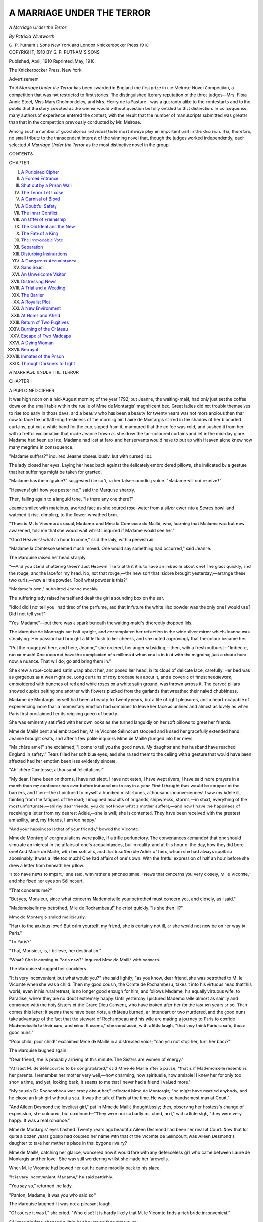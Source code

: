 .. -*- encoding: utf-8 -*-

.. meta::
   :PG.Id: 42520
   :PG.Title: A Marriage Under the Terror
   :PG.Released: 2013-04-12
   :PG.Rights: Public Domain
   :PG.Producer: Al Haines
   :DC.Creator: Patricia Wentworth
   :DC.Title: A Marriage Under the Terror
   :DC.Language: en
   :DC.Created: 1910
   :coverpage: images/img-cover.jpg

===========================
A MARRIAGE UNDER THE TERROR
===========================

.. clearpage::

.. pgheader::

.. container:: titlepage center white-space-pre-line

   .. class:: x-large

      *A Marriage
      Under the Terror*

   .. vspace:: 2

   .. class:: medium

      *By*
      *Patricia Wentworth*

   .. vspace:: 3

   .. class:: medium

      G. P. Putnam's Sons
      New York and London
      Knickerbocker Press
      1910  

   .. vspace:: 4

.. container:: verso center white-space-pre-line

   .. class:: small

      COPYRIGHT, 1910
      BY
      G. P. PUTNAM'S SONS

   .. vspace:: 2

   .. class:: small

      Published, April, 1910
      Reprinted, May, 1910

   .. vspace:: 3

   .. class:: small

      The Knickerbocker Press, New York

   .. vspace:: 4

.. class:: center large

   Advertisement

.. vspace:: 2

To *A Marriage Under the Terror* has been awarded
in England the first prize in the Melrose Novel
Competition, a competition that was not restricted to first
stories.  The distinguished literary reputation of the
three judges—Mrs. Flora Annie Steel, Miss Mary
Cholmondeley, and Mrs. Henry de la Pasture—was
a guaranty alike to the contestants and to the public
that the story selected as the winner would without
question be fully entitled to that distinction.  In
consequence, many authors of experience entered the
contest, with the result that the number of manuscripts
submitted was greater than that in the competition
previously conducted by Mr. Melrose.

Among such a number of good stories individual
taste must always play an important part in the
decision.  It is, therefore, no small tribute to the
transcendent interest of the winning novel that, though
the judges worked independently, each selected *A
Marriage Under the Terror* as the most distinctive
novel in the group.

.. vspace:: 4

.. class:: center large

   CONTENTS

.. vspace:: 2

.. class:: noindent small

   CHAPTER

.. vspace:: 1

.. class:: noindent white-space-pre-line

I.  `A Purloined Cipher`_
II.  `A Forced Entrance`_
III.  `Shut out by a Prison Wall`_
IV.  `The Terror Let Loose`_
V.  `A Carnival of Blood`_
VI.  `A Doubtful Safety`_
VII.  `The Inner Conflict`_
VIII.  `An Offer of Friendship`_
IX.  `The Old Ideal and the New`_
X.  `The Fate of a King`_
XI.  `The Irrevocable Vote`_
XII.  `Separation`_
XIII.  `Disturbing Insinuations`_
XIV.  `A Dangerous Acquaintance`_
XV.  `Sans Souci`_
XVI.  `An Unwelcome Visitor`_
XVII.  `Distressing News`_
XVIII.  `A Trial and a Wedding`_
XIX.  `The Barrier`_
XX.  `A Royalist Plot`_
XXI.  `A New Environment`_
XXII.  `At Home and Afield`_
XXIII.  `Return of Two Fugitives`_
XXIV.  `Burning of the Château`_
XXV.  `Escape of Two Madcaps`_
XXVI.  `A Dying Woman`_
XXVII.  `Betrayal`_
XXVIII.  `Inmates of the Prison`_
XXIX.  `Through Darkness to Light`_

.. vspace:: 4

.. _`A PURLOINED CIPHER`:

.. class:: center x-large

   A MARRIAGE UNDER THE TERROR

.. vspace:: 3

.. class:: center large

   CHAPTER I

.. class:: center medium

   A PURLOINED CIPHER

.. vspace:: 2

It was high noon on a mid-August morning of the year
1792, but Jeanne, the waiting-maid, had only just
set the coffee down on the small table within the ruelle of
Mme de Montargis' magnificent bed.  Great ladies did
not trouble themselves to rise too early in those days,
and a beauty who has been a beauty for twenty years was
not more anxious then than now to face the unflattering
freshness of the morning air.  Laure de Montargis stirred
in the shadow of her brocaded curtains, put out a white
hand for the cup, sipped from it, murmured that the
coffee was cold, and pushed it from her with a fretful
exclamation that made Jeanne frown as she drew the
tan-coloured curtains and let in the mid-day glare.
Madame had been up late, Madame had lost at faro, and
her servants would have to put up with Heaven alone
knew how many megrims in consequence.

"Madame suffers?" inquired Jeanne obsequiously,
but with pursed lips.

The lady closed her eyes.  Laying her head back
against the delicately embroidered pillows, she indicated
by a gesture that her sufferings might be taken for
granted.

"Madame has the migraine?" suggested the soft,
rather false-sounding voice.  "Madame will not receive?"

"Heavens! girl, how you pester me," said the
Marquise sharply.

Then, falling again to a languid tone, "Is there any
one there?"

Jeanne smiled with malicious, averted face as she
poured rose-water from a silver ewer into a Sévres bowl,
and watched it rise, dimpling, to the flower-wreathed
brim.

"There is M. le Vicomte as usual, Madame, and Mme
la Comtesse de Maillé, who, learning that Madame was
but now awakened, told me that she would wait whilst
I inquired if Madame would see her."

"Good Heavens! what an hour to come," said the
lady, with a peevish air.

"Madame la Comtesse seemed much moved.  One
would say something had occurred," said Jeanne.

The Marquise raised her head sharply.

"—And you stand chattering there?  Just Heaven!
The trial that it is to have an imbecile about one!
The glass quickly, and the rouge, and the lace for my
head.  No, not that rouge,—the new sort that Isidore
brought yesterday;—arrange these two curls,—now a
little powder.  Fool! what powder is this?"

"Madame's own," submitted Jeanne meekly.

The suffering lady raised herself and dealt the girl a
sounding box on the ear.

"Idiot! did I not tell you I had tired of the perfume,
and that in future the white lilac powder was the only
one I would use?  Did I not tell you?"

"Yes, Madame"—but there was a spark beneath the
waiting-maid's discreetly dropped lids.

The Marquise de Montargis sat bolt upright, and
contemplated her reflection in the wide silver mirror which
Jeanne was steadying.  Her passion had brought a
little flush to her cheeks, and she noted approvingly
that the colour became her.

"Put the rouge just here, and here, Jeanne," she
ordered, her anger subsiding;—then, with a fresh
outburst—"Imbécile, not so much!  One does not have the
complexion of a milkmaid when one is in bed with the
migraine; just a shade here now, a nuance.  That will
do; go and bring them in."

She drew a rose-coloured satin wrap about her, and
posed her head, in its cloud of delicate lace, carefully.
Her bed was as gorgeous as it well might be.  Long
curtains of rosy brocade fell about it, and a coverlid of
finest needlework, embroidered with bunches of red and
white roses on a white satin ground, was thrown across
it.  The carved pillars showed cupids pelting one another
with flowers plucked from the garlands that wreathed
their naked chubbiness.

Madame de Montargis herself had been a beauty for
twenty years, but a life of light pleasures, and a heart
incapable of experiencing more than a momentary
emotion had combined to leave her face as unlined and
almost as lovely as when Paris first proclaimed her its
reigning queen of beauty.

She was eminently satisfied with her own looks as she
turned languidly on her soft pillows to greet her friends.

Mme de Maillé bent and embraced her; M. le Vicomte
Sélincourt stooped and kissed her gracefully extended
hand.  Jeanne brought seats, and after a few polite
inquiries Mme de Maillé plunged into her news.

"Ma chère amie!" she exclaimed, "I come to tell you
the good news.  My daughter and her husband have
reached England in safety."  Tears filled her soft blue
eyes, and she raised them to the ceiling with a gesture
that would have been affected had her emotion been
less evidently sincere.

"Ah! chère Comtesse, a thousand felicitations!"

"My dear, I have been on thorns, I have not slept, I
have not eaten, I have wept rivers, I have said more
prayers in a month than my confessor has ever before
induced me to say in a year.  First I thought they would
be stopped at the barriers, and then—then I pictured to
myself a hundred misfortunes, a thousand inconveniences!
I saw my Adèle ill, fainting from the fatigues
of the road; I imagined assaults of brigands, shipwrecks,
storms,—in short, everything of the most unfortunate,—ah! my
dear friends, you do not know what a mother
suffers,—and now I have the happiness of
receiving a letter from my dearest Adèle,—she is well;
she is contented.  They have been received with
the greatest amiability, and, my friends, I am too
happy."

"And your happiness is that of your friends," bowed
the Vicomte.

Mme de Montargis' congratulations were polite, if a
trifle perfunctory.  The convenances demanded that
one should simulate an interest in the affairs of one's
acquaintances, but in reality, and at this hour of the
day, how they did bore one!  And Marie de Maillé,
with her soft airs, and that insufferable Adèle of hers,
whom she had always spoilt so abominably.  It was a
little too much!  One had affairs of one's own.  With
the fretful expression of half an hour before she drew
a letter from beneath her pillow.

"I too have news to impart," she said, with rather a
pinched smile.  "News that concerns you very closely,
M. le Vicomte," and she fixed her eyes on Sélincourt.

"That concerns me?"

"But yes, Monsieur, since what concerns Mademoiselle
your betrothed must concern you, and closely, as I
said."

"Mademoiselle my betrothed, Mlle de Rochambeau!"
he cried quickly.  "Is she then ill?"

Mme de Montargis smiled maliciously.

"Hark to the anxious lover!  But calm yourself, my
friend, she is certainly not ill, or she would not now be
on her way to Paris."

"To Paris?"

"That, Monsieur, is, I believe, her destination."

"What?  She is coming to Paris now?" inquired
Mme de Maillé with concern.

The Marquise shrugged her shoulders.

"It is very inconvenient, but what would you?" she
said lightly; "as you know, dear friend, she was betrothed
to M. le Vicomte when she was a child.  Then my good
cousin, the Comte de Rochambeau, takes it into his
virtuous head that this world, even in his rural retreat,
is no longer good enough for him, and follows Madame,
his equally virtuous wife, to Paradise, where they are no
doubt extremely happy.  Until yesterday I pictured
Mademoiselle almost as saintly and contented with the
holy Sisters of the Grace Dieu Convent, who have looked
after her for the last ten years or so.  Then comes this
letter; it seems there have been riots, a château burned,
an intendant or two murdered, and the good nuns take
advantage of the fact that the steward of Rochambeau
and his wife are making a journey to Paris to confide
Mademoiselle to their care, and mine.  It seems," she
concluded, with a little laugh, "that they think Paris is
safe, these good nuns."

"Poor child, poor child!" exclaimed Mme de Maillé
in a distressed voice; "can you not stop her, turn her
back?"

The Marquise laughed again.

"Dear friend, she is probably arriving at this minute.
The Sisters are women of energy."

"At least M. de Sélincourt is to be congratulated,"
said Mme de Maillé after a pause; "that is if Mademoiselle
resembles her parents.  I remember her mother
very well,—how charming, how spirituelle, how amiable!
I knew her for only too short a time, and yet, looking
back, it seems to me that I never had a friend I valued
more."

"My cousin De Rochambeau was crazy about her,"
reflected Mme de Montargis; "he might have married
anybody, and he chose an Irish girl without a sou.
It was the talk of Paris at the time.  He was the
handsomest man at Court."

"And Aileen Desmond the loveliest girl," put in
Mme de Maillé thoughtlessly; then, observing her
hostess's change of expression, she coloured, but
continued—"They were not so badly matched, and," with a little
sigh, "they were very happy.  It was a real romance."

Mme de Montargis' eyes flashed.  Twenty years ago
beautiful Aileen Desmond had been her rival at Court.
Now that for quite a dozen years gossip had coupled her
name with that of the Vicomte de Sélincourt, was Aileen
Desmond's daughter to take her mother's place in that
bygone rivalry?

Mme de Maillé, catching her glance, wondered how it
would fare with any defenceless girl who came between
Laure de Montargis and her lover.  She was still
wondering whilst she made her farewells.

When M. le Vicomte had bowed her out he came
moodily back to his place.

"It is very inconvenient, Madame," he said pettishly.

"You say so," returned the lady.

"Pardon, Madame, it was you who said so."

The Marquise laughed.  It was not a pleasant laugh.

"Of course it was I," she cried.  "Who else?  It is
hardly likely that M. le Vicomte finds a rich bride
inconvenient."

Sélincourt's face changed a little, but he waved the
words away.

"Mademoiselle is nothing to me," he asserted.
"Chère amie, do you suspect, do you doubt the faithful
heart which for years has beaten only for one beloved
object?"

The lady pouted, but her eyes ceased to sparkle.

"And that object?" she inquired, with a practised
glance.

"Angel of my life—need you ask?"

It was indeed unnecessary, since a very short acquaintance
with this fervid lover was sufficient to assure any
one that his devotion to himself was indeed his ruling
and unalterable passion; perhaps the Marquise was
aware of this, and was content to take the second, but
not the third place, in his affections.  She looked at
him coquettishly.

"Ah," she said, "you mean it now, now perhaps,
Monsieur, but when she comes, when you are married?"

"Eh, ma foi," and the Vicomte waved away his
prospective marriage vows as lightly as if they were
thistle-down, "one does not marry for love; the heart must be
free, not bound,—and where will the free heart turn
except to the magnet that has drawn it for so long?"

Madame extended a white, languid hand, and Monsieur
kissed it with more elegance than fervour.  As he
was raising his head she whispered sharply:

"The new cipher, have you got it?"

He bent lower, and kissed the fair hand again,
lingeringly.

"It is here, and I have drafted the letter we spoke of;
it must go this week."

"The Queen is well?"

"Well, but impatient for news.  There is an Austrian
medicine that she longs for."

"Chut!  Enough, one is never safe."

"Adieu, then, m'amie."

"Adieu, M. le Vicomte."

Monsieur took his leave with an exquisite bow, and
all the forms that elegance prescribed, and Madame lay
back against her pillows with closed eyes, and the frown
which she never permitted to appear in society.  Jeanne
threw a sharp glance at her as she returned from closing
the door upon Sélincourt.  Her ears had made her aware
of whispering, and now her eyes showed her a small
crumpled scrap of paper, just inside the ruelle of
Madame's bed.  A love-letter?  Perhaps, or perhaps
not.  In any case the correspondence of the mistress is
the perquisite of the maid, and as Jeanne came softly
to the bedside she covered the little twisted note with
a dexterous foot, and, bending to adjust the
rose-embroidered coverlid, secured and hid her prize.  In a
moment she had passed behind the heavy curtains and
was scanning it with a practised eye—an eye that saw
more than the innocent-seeming figures with which the
white paper was dotted.  Jeanne had seen ciphers
before, and a glance sufficed to show her the nature of
this one, for at the foot of the draft was a row of signs
and figures, mysterious no longer in the light of the key
that stood beneath them.  Apparently Jeanne knew
something about secret correspondence too, for there in
the shadow behind the curtain she nodded and smiled,
and once even shook her fist towards the unconscious
Marquise.  Next moment she was again in evidence,
and but for that paper tucked away inside her bodice she
would have found her morning a hard one.  Madame
wished this, Madame wished that; Madame would have
her forehead bathed, her feet rubbed, a thousand whims
complied with and a thousand fancies gratified.
Soft-voiced and deft, Jeanne moved incessantly to and fro on
those small, neatly-shod feet, which she sometimes
compared not uncomplacently with those of her mistress,
until, at last, at the latter end of all conceivable fancies
there came one for repose,—the rosy curtains were
drawn, and Jeanne was free.

Half an hour later a deftly-cloaked figure stood before
a table at which a dark-faced man wrote busily—a paper
was handed over, a password asked and given.

"Is it enough now?" asked Jeanne the waiting-maid.
And the dark-faced man answered, without looking up,
"It is enough—the cup is full."





.. vspace:: 4

.. _`A FORCED ENTRANCE`:

.. class:: center large

   CHAPTER II


.. class:: center medium

   A FORCED ENTRANCE

.. vspace:: 2

Mademoiselle de Rochambeau had been
a week in Paris, but as yet she had tasted none
of its gaieties—for gaieties there were still, even in these
clouding days when the wind of destiny blew up the
storm of the Terror.  The King and Queen were
prisoners in the Temple, many of the noblesse had emigrated,
but what remained of the Court circles still met and
talked, laughed, gamed, and flirted, as if there were no
deluge to come.  To-day Mme de Montargis received,
and Mlle de Rochambeau, dressed by a Parisian milliner
for the first time, was to be presented to her cousin's
friends.

She had not even seen her betrothed as yet,—that
dim figure which she had contemplated for so many
years of cloistered monotony, until it had become the
model upon which her dreams and hopes were hung.
Now that the opening of the door might at any moment
reveal him in the flesh, the dreams wore suddenly thin,
and she was conscious of an overpowering suspense.
She hoped for so much, and all at once she was afraid.
Husbands, to be sure, were not romantic, not the least
in the world, and, according to the nuns, it would be the
height of impropriety to wish that they should be.
One married because it was the convenable thing to do,
but to fall in love,—fi donc, Mademoiselle, the idea!
Aline laughed, for she remembered Sister Séraphine's
face, all soft and shocked and wrinkled, and then in a
minute she was grave again.  Dreams may be forbidden,
but when one is nineteen they have a way of recurring,
and it is certain that Mlle de Rochambeau's heart beat
faster than Sister Séraphine would have approved, as
she stood by Mme de Montargis' gilded chair and
heard the servant announce "M. le Vicomte de
Sélincourt."

He kissed Madame's hand; and then hers.  A sensation
that was almost terror caught the colour from her
face.  Was this little, dark, bowing fop the dream hero?
His eyes were like a squirrel's—black, restless,
shallow—and his mouth displeased her.  Something about its
puckered outline made her recoil from the touch of it
upon her hand, and the Marquise, glancing at her, saw
all the young face pale and distressed.  She smiled
maliciously, and reflected on the folly of youth and the
kind connivance of Fate.

Sélincourt, for his part, was well enough satisfied.
Mademoiselle was too tall for his taste, it was true; her
beautifully shaped shoulders and bust too thin; but of
those dark grey Irish eyes there could be no two opinions,
and his quick glance approved her on the whole.  She
would play her part as Mme la Vicomtesse very creditably
when a little modish polish had softened her convent
stateliness, and for the rest he had no notion of being in
love with his bride.  It was long, in fact, since his small,
jaded heart had beaten the faster for any woman, and his
eyes left her face with a genuine indifference which did
not escape either woman.

"Mademoiselle, I felicitate Paris, and myself," he
said, with a formal bow.  Mademoiselle made him a
stately reverence, and the long-dreamed-of meeting was
over.

He turned at once to her cousin.

"You have written to our friend, Madame?"

"I wrote immediately, M. le Vicomte."

He lowered his voice.

"The paper with the cipher on it, did I give you my
copy as well as your own?"

"But no, mon ami.  Why, have you not got it?"

Sélincourt raised his shoulders.

"Certainly not, since I ask if you have it," he returned.

Madame's delicate chin lifted a little.

"And when did you find this out?" she asked.

"I had no occasion to use the code until yesterday,
and then..." the lift of his shoulders merged into a
decided shrug.

The Marquise turned away with a slight frown.  It
was annoying, but then the Vicomte was always careless,
and no doubt the paper would be found; it must be
somewhere, and her guests were assembling.

Of such stuff were the conspirators of those
days,—triflers, fops, and flirts; men who mislaid the papers
which meant life and death to them and to a hundred
more; women who chattered secrets in the hearing of
their lackeys and serving-maids, unable to realise that
these were listeners more dangerous than the chairs and
tables of their gaily furnished salons.  What wonder that
of all the aristocratic plots and counterplots of the
Revolution there was not one but perished immature?
Powdered nobles and painted dames, they played at
conspiracy as they played at love and hate, played
with gilded counters instead of sterling gold, and in the
end they paid the reckoning in blood.

Meanwhile Madame received.

The gay, softly lighted salon filled apace.  Day was
still warm outside, but the curtains were drawn, and
clusters of wax candles, set in glittering chandeliers,
threw their becoming light upon the bare shoulders of
the ladies and lent the rouge a more natural air.

Play was the order of the day, the one real passion
which held that world.  Life and death were trifles,
birth and marriage a jest, love and hate the flicker of
shadow and sunshine over shallow waters; but the
gambler could still feel joy of gain or rage of loss, and
the faro table demanded an earnestness which religion
was powerless to evoke.  Mlle de Rochambeau stood
behind her cousin's chair.  The scene fascinated, interested,
excited her.  The swiftly passing cards, the heaps
of gold, the flushed faces, the half-checked ejaculations,
all drew and enchained her attention; for this was the
great world, and these her future friends.

At first the game itself was a mystery, but by degrees
her quick wits grasped the principle, and she watched
with a breathless interest.  Madame de Montargis won
and won.  As the rouleaux of gold grew beside her, she
slid them into an embroidered bag, where her monogram
shone in pearls and silver and was wreathed by clustering
forget-me-nots.

Now she was not in such good luck.  She knit her
brows, set her teeth into the full lower lip, pouted
ominously,—and cheated.  Quite distinctly Mademoiselle
saw her change a card, and play on smilingly, as the
change brought fickle fortune to her side once more.
Aline de Rochambeau's hand went up to her throat with
a nervous gesture.  She wore around it a single string
of pearls—milk-white, and of great value.  In her
surprise and agitation she caught sharply at the necklet,
and in a moment the thread snapped, and the pearls
rolled here and there over the polished floor.  Aileen
Desmond had worn them last, a dozen years before, and
the silken string had had time to rot since then.

The players took no notice, but Mademoiselle de
Rochambeau gave a soft little cry and went down on her
knees to pick up her pearls.  The greater number were
to her hand, but a few had rolled away to the corner of
the room.  Mademoiselle put what she had picked up
into her muslin handkerchief, and slipped it into her
bosom.  Then she went timidly forward, casting her
looks here, there, and everywhere in search of the three
pearls which she still missed.  She found one under the
fold of a heavy curtain, and as she bent to pick it up she
heard voices in the alcove it screened, and caught her
own name.

"The little Rochambeau"—just like that.

It was a woman's voice, very clear, and a little shrill,
and then a man said:

"She is not bad—she has eyes, and a fine shape, and
a delicate skin.  Laure de Montargis will be green with
jealousy."

The woman laughed, a high, tinkling laugh, like the
trill of a guitar.

"The faithful Sélincourt will be straining at his leash,"
pursued the same voice.  "It is time he ranged himself;
and, after all, he has given her twelve years."

Another ripple of laughter.

"What a gift!  Heaven protect me from the like.
He is tedious enough for an hour, and twelve
years!—that poor Laure!"

"Chère Duchesse, she has permitted herself
distractions."  Here the voice dropped, but Aline caught names
and shuddered.  She rose, bewildered and confused, and
as she crossed the room and took her station near Madame
again, her eyes looked very dark amidst the pallour
of her face.  The hand that knotted the fine handkerchief
over the last of her pearls shook more than a little,
and at a sudden glance of Sélincourt's she looked down,
trembling in every limb.  M. de Sélincourt, her
betrothed, and Laure de Montargis, her cousin,—lovers.
But Laure was married.  M. de Montargis was with
the Princes,—his wife had spoken of him only that day.
Oh, kind saints, what wickedness was this?

Aline's brain was in a whirl, but through her shocked
bewilderment emerged a very definite horror of the
sallow-faced, shifty-eyed gentleman whom she had been
taught to regard as her future husband.  She shuddered
when she remembered that he had kissed her hand, and
furtively she rubbed the place, as if to efface a stain.  If
she had been less taken up with her own thoughts, she
would have noticed that whereas the room appeared to
have grown curiously quiet, there was a strange sound of
trampling, and a confused buzz of speech outside.
Suddenly, however, the door was burst open, and a
frightened lackey ran in, followed by another and another.

"Madame—a Commissioner—and a Guard—oh, Madame!"
stammered one and another.

Mme de Montargis raised her arched eyebrows and
stared at the foremost man in displeased silence.  He
fell back muttering incoherently, and she turned her
attention to the game once more.  But her guests
hesitated, and ceased to play, for behind the lackey
came a little procession of three, and with it some of the
desperate reality of life seemed to enter that salon of the
artificial.  A Commissioner of the Commune walked
first, with broad tri-coloured sash above an attire
sufficiently rough and disordered to bear witness to his
ardent patriotism.  His lank black hair hung unpowdered
to his shoulders, and his fat, sallow face wore an
expression of mingled dislike and complacency.  He
was followed by two blue-coated National Guards,
who looked curiously about them and smelled horribly
of garlic.

Madame's gaze dwelt on them with a surprised
resentment that did not at all distinguish between the
officer and his subordinates.

"Messieurs, this intrusion—" she began, and on the
instant the Commissioner was by her side.

"Ci-devant Marquise de Montargis, you are my
prisoner," and rough as his voice came his hand upon
her shoulder.  With a fashionable oath Sélincourt drew
his sword, and a woman screamed.

("It was the La Rivière," said Mme de Montargis
afterwards.  "I always knew she had no breeding.")

M. le Commissionaire had a fine dramatic sense.  He
experienced a most pleasing conviction of being in his
element as he signed to the nearest of his underlings,
and the man, without a word, drew back the heavy
crimson curtains which screened the window towards
the street.

The afternoon sun poured in, turning the candle-light
to a cheap tawdry yellow, and with it came a sound
which I suppose no one has yet heard unmoved—the
voice of an angry crowd.  Oaths flew, foul words rose,
and above the din sounded a shrill scream of—"The
Austrian spy, bring out the Austrian spy!" and with a
roar the crowd took up the word, "To the lantern, to the
lantern, to the lantern!"

There was no uncertainty about that voice, and at
that, and the Commissioner's meaning gesture, Sélincourt's
sword-arm dropped to his side again.  If Madame
turned pale her rouge hid it, and her manner continued
calm to the verge of indifference.  When the shouting
outside had died down a little she turned politely to the
man beside her.

"Monsieur, your hand incommodes me; if you would
have the kindness to remove it"; and under her eye,
and the faint, stinging sarcasm which flavoured its glance,
he coloured heavily and withdrew a pace.  Then he
produced a paper, drawing from its rustling folds fresh
confidence and a return to his official bearing.

"The ci-devant Vicomte de Sélincourt," he said in
loud, harsh tones; and, as Sélincourt made a movement,
"You, too, are arrested."

"But this is an outrage," stammered the Vicomte,
"an outrage, fellow, for which you shall suffer.  On
what charge—by what authority?"

The man shrugged fat shoulders across which lay the
tri-colour scarf.

"Charge of treasonable correspondence with Austria,"
he said shortly; "and as to authority, I am the Commune's
delegate.  But, ma foi, Citizen, there is authority
for you if you don't like mine," and, with a gesture
which he admired a good deal, he waved an arm towards
the street, where the clamour raged unchecked.  As he
spoke a stone came flying through the glass, and a sharp
splinter struck Sélincourt upon the cheek, drawing blood,
and an oath.

"You had best come with me before those outside
break in to ask why we delay," said the delegate
meaningly.

Madame de Montargis surveyed her guests.  She was
too well-bred to smile at their dismay, but something
of amusement, and something of scorn, lurked in her
hazel eyes.  Then, with her usual slow grace, she took
Sélincourt's arm, and walked towards the door, smiling,
nodding, curtsying, speaking here a few words and
there a mere farewell, whilst the Commissioner followed
awkwardly, spitting now and then to relieve his embarrassment,
and decidedly of the opinion that these
aristocrats built rooms far too long.

"Chère Adèle, 't is au revoir."

"Marquise, I cannot express my regrets."

"Nay, Duchesse, mine is the discourtesy, though a
most unintentional one.  I must rely upon the kindness
of my friends to forgive it me."

Aline de Rochambeau walked after her cousin, but
participated in none of the farewells.  She felt cold
and very bewildered; her only instinct to keep close to
the one protector she knew.  To stay behind never
occurred to her.  In the vestibule Madame de
Montargis paused.

"Dupont!" she called sharply, and the stout major-domo
of the establishment emerged from a group of
frightened servants.

"Madame—" Dupont's knees were shaking, but he
contrived a presentable bow.

Madame's eyes had lost their smile, but the scorn
remained.  She spoke aloud.

"Discharge those three fools who ran in just now, and
see that in future I have lackeys who know their place,"
and with that she walked on again.  All the way down
the grand staircase the noise of the mob pursued them.
In the vestibule more of the Guard waited with an
officer, and yet another Commissioner.  The three men
in authority conferred for a moment, and then the
Commissioners hurried their prisoners to a side door where
a fiacre stood waiting.  They passed out, and behind
them the door was shut and locked.  Then, for the first
time, Madame seemed to be aware of her cousin's presence.

"Aline—little fool!—go back—but on the instant—"

"Ma cousine——"

"Go back, I say.  Mon Dieu, Mademoiselle, what folly!"

The girl put her hand on the door, tried it, and said,
in a low, shaking voice:

"But it is locked——"

"Decidedly, since those were my orders," growled
the second Commissioner.  "What's all this to-do?
Who 's this, Renard?  Send her back."

"But I ask you how?" demanded Renard, "since the
door is locked inside, and—Heavens, man, they are
coming this way!"

Lenoir uttered an imprecation.

"Here, get in, get in!" he shouted, pushing the girl
as he spoke.  "It is the less matter since the house and
all effects are to be sealed up.  Get in, I say, or the mob
will be down on us!"

Madame gave him a furious glance, and took her seat
beside her trembling cousin.  Sélincourt and Renard
followed.  Lenoir swung himself to the box-seat, and the
fiacre drove off noisily, the sound of its wheels on the
rough cobble-stones drowning by degrees the lessening
outcries of the furious crowd behind.





.. vspace:: 4

.. _`SHUT OUT BY A PRISON WALL`:

.. class:: center large

   CHAPTER III


.. class:: center medium

   SHUT OUT BY A PRISON WALL

.. vspace:: 2

The fiacre drew up at the gate of La Force.  M. le
Vicomte de Sélincourt got down, bowed politely,
and assisted Madame de Montargis to alight.  He then
gave his hand to her cousin, and the little party
entered the prison.  Mme la Marquise walked delicately,
with an exaggeration of that graceful, mincing step which
was considered so elegant by her admirers.  She fanned
herself, and raised a scented pomander ball to her nostrils.

"Fi donc!  What an air!" she observed with petulant disgust.

Renard of the dramatic soul shrugged his shoulders.
It was vexing not to be ready with a biting repartee,
but he was consoled by the conviction that a gesture
from him was worth more than many words from some
lesser soul.  His colleague Lenoir—a rough,
coarse-faced hulk—scowled fiercely, and growled out:

"Eh, Mme l'Aristocrate, it has been a good enough
air for many a poor devil of a patriot, as the citizen
gaoler here can tell you, and turn and turn about's fair
play."  And with that he spat contemptuously in
Madame's path, and scowled again as she lifted her
dainty petticoats a trifle higher but crossed the inner
threshold without so much as a glance in his direction.

Bault, the head gaoler of La Force, motioned the
prisoners into a dull room, used at this time as an office,
but devoted at a later date to a more sinister purpose,
for it was here in days to come—days whose shadow
already rested palpably upon the thick air—that the
hair of the condemned was cut, and their arms pinioned
for the last fatal journey which ended in the embraces
of Mme Guillotine.

Bault opened the great register with a clap of the
leaves that betokened impatience.  He was a nervous
man, and the times frightened him; he slept ill at nights,
and was irritable enough by day.

"Your names?" he demanded abruptly.

Mme de Montargis drew herself up and raised her
arched eyebrows, slightly, but quite perceptibly.

"I am the Marquise de Montargis, my good fellow,"
she observed, with something of indulgence in her tone.

"First name, or names?" pursued Citizen Bault, unmoved.

"Laure Marie Josèphe."

"And you?" turning without ceremony to the Vicomte.

"Jean Christophe de Sélincourt, at your service,
Monsieur.  Quelle comédie!" he added, turning to Mme
de Montargis, who permitted a slight, insolent smile
to lift her vermilion upper lip.  Meanwhile the
Commissioners were handing over their papers.

"Quite correct, Citizens."  Then, with a glance
around, "But what of this demoiselle?  There is no
mention of her that I can see."

Lenoir laughed and swore.

"Eh," he said, "she was all for coming, and I dare
say a whiff of the prison air, which the old Citoyenne
found so trying, will do her no harm."

Bault shook a doubtful head, and Renard threw himself
with zeal into the role of patriot, animated at once
by devotion to the principles of liberty, and loyalty to
law and order.

"No, no, Lenoir; no, no, my friend.  Everything
must be done in order.  The Citoyenne sees now what
comes of treason and plots.  Let her be warned in time,
or she will be coming back for good.  For this time there
is no accusation against her."

He spoke loudly, hand in vest, and felt himself every
inch a Roman; but his magniloquence was entirely lost
on Mademoiselle, for, with a cry of dismay, she caught
her cousin's hand.

"Oh, Messieurs, let me stop!  Madame is my guardian,
my place is with her!"

Mme de Montargis looked surprised, but she
interrupted the girl with energy.

"Silence then, Aline!  What should a young girl do
in La Force?  Fi donc, Mademoiselle!"—as the soft,
distressed murmur threatened to break out again,—"you
will do as I tell you.  Mme de Maillé will receive
you; go straight to her at the Hotel de Maillé.  Present
my apologies for not writing to her, and—

"Sacrebleu!" thundered Lenoir furiously, "this is not
Versailles, where a pack of wanton women may chatter
themselves hoarse.  Send the young one packing, Bault,
and lock these people up.  Are the Deputies of the
Commune to stand here till nightfall listening to a pair
of magpies?  Silence, I say, and march!  The old
woman and the young one, both of you march, march!"

He laid a large dirty hand on Mlle de Rochambeau's
shoulder as he spoke, and pushed her towards the door.
As she passed through it she saw her cousin delicately
accepting M. de Sélincourt's proffered arm, whilst her
left hand, flashing with its array of rings, still held the
sweet pomander to her face.  Next moment she was in
the street.

Her first thought was for the fiacre which had
conveyed them to the prison, but to her despair it had
disappeared, and there was no other vehicle in sight.

As she stood in hesitating bewilderment, she was aware
of the sound of approaching wheels, and looking up she
saw three carriages coming, one behind the other, at a
brisk pace.  There were three priests in the first, one
of them so old that all the solicitous assistance of the
two younger men was required to get him safely down
the high step and through the gate.  In the second were
two ladies, whose faces seemed vaguely familiar.  Was
it a year or only an hour ago that they had laughed and
jested at Mme de Montargis' brilliant gathering?  They
looked at her in the same half uncomprehending manner,
and passed on.  The last carriage bore the De Maillé
crest, but a National Guard occupied the box-seat in
place of the magnificent coachman Aline had seen the
day before, when Mme de Maillé had taken her old
friend's daughter for a drive through Paris.

The door of the chariot opened, and Mme De Maillé,
pale, almost fainting, was helped out.  She looked
neither to right nor left, and when Aline started forward
and would have spoken, the National Guard pushed her
roughly back.

"Go home, go home!" he said, not unkindly; "if you
are not arrested, thank the saints for it, for there are
precious few aristocrats as lucky to-day"; and Aline
shrank against the wall, dumb with perturbation and
dismay.

As in a dream she listened to the clang of the prison
gate, the roll of departing wheels, and it was only when
the last echo died away that the mist which hung about
her seemed to clear, and she realised that she was alone
in the deserted street.

Alone!  In all her nineteen years she had never been
really alone before.  As a child in her father's château,
as a girl in her aristocratic convent, she had always
been guarded, sheltered, guided, watched.  She had
certainly never walked a yard in the open street, or been
touched by a man's hand, as the Commissioner Lenoir
had touched her a few minutes since.  She felt her
shoulder burn through the thin muslin fichu that veiled
it so discreetly, and the blood ran up, under her delicate
skin, to the roots of the curling hair, where gold tints
showed here and there through the lightly sprinkled
powder.

It was still very hot, though so late in the afternoon,
and the sun, though near its setting, shot out a level ray
or two that seemed to make palpable the strong, brooding
heat of the evening.

Aline felt dazed, and so faint that she was glad to
support herself against the rough prison wall.  When
she could control her trembling thoughts a little, she
began to wonder what she should do.  She had only
been a week in Paris, she knew no one except her cousin,
the Vicomte, and Mme de Maillé, and they were in
prison—they and many, many more.  For the moment
these frowning walls stood to her for home, or all that
she possessed of home, and she was shut outside, in a
dreadful world, full of unknown dangers, peopled perhaps
with persons who would speak to her as Lenoir had done,
touch her even,—and at that she flushed again,
shuddered and looked wildly round.

A very fat woman was coming down the street,—the
fattest woman Mlle de Rochambeau had ever seen, yes,
fatter even than Sister Josèphe, she considered, with
that mechanical detachment of thought which is so
often the accompaniment of great mental distress.

She wore a striped petticoat and a gaily flowered
gown, the sleeves of which were rolled up to display a
pair of huge brown arms.  She had a very broad, sallow
face, and little pig's eyes sunk deep in rolls of crinkled
flesh.  Aline gazed at her, fascinated, and the woman
returned the look.  In truth, Mlle de Rochambeau, with
her rose-wreathed hair, her delicate muslin dress, her
fichu trimmed with the finest Valenciennes lace, her thin
stockings and modish white silk shoes, was a sufficiently
arresting figure, when one considered the hour and the
place.  The fat woman hesitated a moment, and in that
moment Mademoiselle spoke.

"Madame——"

It was the most hesitating essay at speech, but the
woman stopped and swung her immense body round
until she faced the girl.

"Eh bien, Ma'mselle," she said in a thick, drawling
voice.

Mademoiselle moistened her dry lips and tried again.

"Madame—I do not know—can you tell me,—oh! you
look kind, can you tell me what to do?"

"What to do, Ma'mselle?"

"Oh yes, Madame, and—and where to go?"

"Where to go, Ma'mselle?"

"Yes, Madame."

"But why, Ma'mselle?"

When anything terrible happens to the very young,
they are unable to realise that the whole world does
not know of their misfortune.  Thus to Mlle de
Rochambeau it appeared inconceivable that this woman should
be in ignorance of so important an event as the arrest
of the Marquise de Montargis and her friends.  It was
only when, to a puzzled expression, the woman added a
significant tap of the gnarled forefinger upon the heavy
forehead, and, with a shrug of voluminous shoulders,
prepared to pass on, that it dawned upon her that here
perhaps was help, and that it was slipping away from
her for want of a little explanation.

"Oh, Madame," she exclaimed desperately, "do listen
to me.  I am Mlle de Rochambeau, and it is only a
week since I came to Paris to be with my cousin, the
Marquise de Montargis, and now they have arrested
her, and I have nowhere to go."

A sound of voices came from behind the great gate of
the prison.

"Walk a little way with me," said the fat woman
abruptly.  "There will be more than you and me in this
conversation if we loiter here like this.  Continue, then,
Ma'mselle—you have nowhere to go?  But why not to
your cousin's hotel then?"

"My cousin would have had me do so, but the
Commissioners would not permit it.  Everything must be
sealed up they said, the servants all driven out, and no
one to come and go until they had finished their search
for treasonable papers.  My cousin is accused of
corresponding with Austria on behalf of the Queen," Mlle
de Rochambeau remarked innocently, but something
in her companion's change of expression convicted her
of her imprudence, and she was silent, colouring deeply.

The fat woman frowned.

"Madame, your cousin, had a large society; her friends
would protect you."

Aline shook her head.

"I don't know who they are, Madame.  Mme de
Maillé, to whom my cousin commended me, is also in
prison, and others too,—many others, the driver of the
carriage said.  I have nowhere to go, nowhere to go,
nowhere at all, Madame."

"Sainte Vierge!" exclaimed the fat woman.  The
ejaculation burst from her with great suddenness, and
she then closed her lips very tightly and walked on for
some moments in silence.

"Have you any money?" was her next contribution
to the conversation, and Mademoiselle started and put
her hand to her bosom.  Until this moment she had
forgotten it, but the embroidered bag containing her
cousin's winnings reposed there safely enough,
neighboured by her broken string of pearls.  She drew out
the bag now and showed it to her companion, who gave
a sort of grunt, and permitted a new crease, expressive
of satisfaction, to appear upon her broad countenance.

"Eh bien!" she exclaimed.  "All is easy.  Money
is a good key,—a very good key, Ma'mselle.  There are
very few doors it won't unlock, and mine is not
one,—besides the coincidence!  Figure to yourself that I was
but now on my way to ask my sister, who is the wife
of Bault, the head gaoler of La Force, whether she could
recommend me some respectable young woman who
required a lodging.  I did not look, it is true, for a noble
demoiselle,"—here the smooth voice took a tone which
caused Mademoiselle to glance up quickly, but all she
saw was a narrowing of the eyes above a huge impassive
smile, and the flow of words continued,—"la, la, it is all
one to me, if the money is safe.  There is nothing to be
done without money."

Mlle de Rochambeau drew a little away from her
companion.  She was unaccustomed to so familiar a
mode of speech, and it offended her.

The little, sharp eyes flashed upon her as she averted
her face, and the voice dropped back into its first tone.

"Well then, Ma'mselle, it is easily settled, and I need
not go to my sister at all to-night.  It grows dark so
early now, and I have no fancy for being abroad in the
dark; but one thing and another kept me, and I said to
myself, 'Put a thing off often enough, and you'll never
do it at all.'  My cousin Thérèse was with me, the
baggage, and she laughed; but I was a match for her.
'That's what you've done about marriage, Thérèse,' I
said, and out of the shop she bounced in as fine a temper
as you'd see any day.  She's a light thing, Thérèse is;
and, bless me, if I warned her once I warned her a
hundred times!  Always gadding abroad,—and her
ribbons—and her fal-lals—and the fine young men who were
ready to cut one another's throats for her sake!  No, no,
that's not the way to get a husband and settle oneself
in life.  Look at me.  Was I beautiful?  But certainly
not.  Had I a large dot?  Not at all.  But respectable,—Mon
Dieu, yes!  No one in all Paris can say that
Rosalie Leboeuf is not respectable; and when Madame,
your cousin, comes out of prison and hears you have been
under my roof, I tell you she will be satisfied, Ma'mselle.
No one has ever had a word to say against me.  I keep
my shop, and I pay my way, even though times are bad.
Regular money coming in is not to be despised, so I take
a lodger or two.  I have one now, a man.  A man did
I say?  An angel, a patriot, a true patriot; none of
your swearing, drinking, hiccupping, lolloping loafers,
who think if they consume enough strong liquor that the
reign of liberty will come floating down their throats of
itself.  He is a worker this one; sober and industrious
is our Citizen Dangeau, and a Deputy of the Commune,
too, no less."

Mlle de Rochambeau, slightly dazed by this flow of
conversation, felt a cold chill pass over her.
Commissioners of the Commune, Deputies of the Commune!
Was Paris full of them?  And till this morning she had
never heard of the Commune; it had always been the
King, the Court; and now, to her faint senses, this new
word brought a suggestion of fear, and she seemed for a
moment to catch a glimpse of a black curtain vibrating
as if to rise.  Behind it, what?  She reeled a little,
gasped, and caught at her companion's solid arm.  In a
moment it was round her.

"Courage, Ma'mselle, courage then!  See, we are
arrived.  It is better now, eh?"

Mademoiselle drew a long breath, and felt her feet
again.  They were in an alley crowded with small
third-rate shops, and so closely set were the houses that it
was almost dark in the narrow street.  Mme Leboeuf
led the way into one of the dim entrances, where a strong
mingled odour of cabbages, onions, and apples
proclaimed the nature of the commodities disposed of.

"Above, it will be light enough still," asserted Rosalie
between her panting breaths.  "This way, Ma'mselle;
one small step, turn to the left, and now up."

They ascended gradually into a sort of twilight, until
suddenly a sharp turn in the stair brought them on to a
landing with a fair-sized window.  Opposite was a gap
in the dingy line of houses, and through this gap shone
the strong red of the setting sun.

Mlle de Rochambeau looked out, first at the gorgeous
pageant in the sky, and then, curiously, at the strangeness
of her new surroundings.  She saw a tangle of mean
slums, streets nearly all gutter, from which rose sounds
of children squabbling, cats fighting, and men swearing.
Suddenly a woman shrieked, and she turned, terrified, to
realise that a man was passing them on his way down
the stair.

She caught a momentary but very vivid impression
of a tall figure carried easily, a small head covered with
short, dark, curling hair, and a pair of eyes so blue and
piercing that her own hung on them for an instant in
surprise before they fell in confusion.  The owner of the
eyes bowed slightly, but with courtesy, and passed on.
Madame Leboeuf was smiling and nodding.

"Good evening, Citizen Dangeau," she said, and
broke, as he passed, into renewed panegyrics.





.. vspace:: 4

.. _`THE TERROR LET LOOSE`:

.. class:: center large

   CHAPTER IV


.. class:: center medium

   THE TERROR LET LOOSE

.. vspace:: 2

Jacques Dangeau was at this time about
eight-and-twenty years of age.  He was a successful
lawyer, and an ardent Republican, a friend of Danton,
and a fairly prominent member of the Cordeliers' Club.

Under a handsome, well-controlled exterior he
concealed an unbounded enthusiasm and a passionate
devotion to the cause of liberty.  When Dangeau spoke,
his section listened.  He carried always in his mind a
vision of the ideal State, in the service of which a race
should be trained from infancy to the civic virtues,
inflamed with a pure ambition to spend themselves for
humanity.  He saw mankind, shedding brutishness and
self, become sober, law-abiding, just;—in a word, he
possessed those qualities of vision and faith without
which neither prophet nor reformer can influence his
generation.  Dangeau had the gift of speech, and,
carried on a flood of burning words, some perception
of the ultimate Ideal would rise upon the hearts of even
the most degraded among his hearers.  For the moment
they too felt the glow of a reflected altruism, and
forgot that to them, and to their fellows, the Revolution
meant unpunished pillage, theft recognised, and murder
winked at.

As Dangeau walked through the darkening streets
his heart burned in him.  The events of the last month
had brought the ideal almost within grasp.  The grapes
of liberty had been trodden long enough in the vats of
oppression.  Now the long ferment was nearing its
close, and the time approached when the wine of life
should be free to all; and that glorious moment of
anticipation held no dread of intoxication or excess.  Truly
a patriot might be hopeful at this juncture.  Capet and
his family, sometime unapproachable, lay prisoners now,
in the firm grip of the Commune, and the possession of
such hostages enabled Paris to laugh at the threats of
foreign interference.  The proclamation of the Republic
was only a matter of weeks, and then—renewed visions
of a saturnian reign,—peace and plenty coupled with
the rigid virtues of old Rome,—rose glowingly before his
eyes.

As he entered the Temple gates he came down to
earth with a sigh.  He was on his way to take his turn
of a duty eminently distasteful to him,—that of
guarding the imprisoned King and his family.  As a patriot
he detested Louis the Tyrant, as a man he despised Louis
the man; but the spectacle of fallen greatness was
disagreeable to his really generous mind, and he was of
sufficiently gentle habits to revolt from the position of
intrusive familiarity into which he was forced with
regard to the women of the party.

The Tower of the Temple, where the unfortunate
Royal Family of France were at this time confined, was
to be reached only by traversing the Palace of the same
name, and crossing the court and garden where the work
of demolishing a mass of old houses, which encroached
too nearly upon Capet's prison, was still proceeding.
Patriotic ardour had seen a spy behind every window, a
concealed courtier in every niche; so the buildings were
doomed, and falling fast, whilst from the debris arose
a strong enclosing wall pierced by a couple of guarded
entries.  Broken masonry lay everywhere, and
Dangeau stumbled precariously as he made his way over
the rubble.  The workmen had been gone this half-hour,
but as he halted and called out, a man with a lantern
advanced and piloted him to the Tower.

The Commune was responsible for the prisoners of
the Temple, and the actual guarding of them was
delegated to eight of its Deputies.  These were on duty
for forty-eight hours at a stretch, and were relieved by
fours every twenty-four hours.

As Dangeau entered the Council-room, those whose
term of duty was finished were already leaving.  The
office of gaoler was an unpopular one, and most men,
having once satisfied their curiosity about the prisoners,
were very unwilling to approach them again.  The sight
of misfortune is only pleasing to a mind completely
debased, and most of these Deputies were worthy men
enough.

Dangeau was met almost on the threshold by a fair-haired,
eager-looking youth, who hailed him warmly as
Jacques, and, linking his arm in his, led him, unresisting,
into the deep embrasure of the window.

"What is it, Edmond?" inquired Dangeau, an unusually
attractive smile lighting up his rather grave features.
It was plain that this young man roused in him an
amused affection.

"Nothing," said Edmond aloud, "but it is so long
since I saw you.  Have you been dead, buried, or out of
Paris?"

"Since the arm you pinched just now is reasonably
solid flesh and blood, you may conclude that
during the past fortnight Paris has been rendered
inconsolable by my absence," said Dangeau, laughing
a little.

Edmond Cléry threw an imperceptible glance at his
fellow-Commissioners.  Two being always with the
prisoners, there remained four others, and of these a
couple were playing cards at the wine-stained table, and
two more lounged on the doorstep smoking a villanously
rank tobacco and talking loudly.

Certainly no one was in the least interested in the
conversation of Citizens Dangeau and Cléry.  Yet for
all that Edmond dropped his voice, not to a whisper, but
to that smooth monotone which hardly carries a yard,
and yet is distinctly audible to the person addressed.
In this voice he asked:

"You have not been to the Club?"

Dangeau shook his head.

"Nor seen Hébert, Marat, Jules Dupuis?"

An expression of distaste lifted Dangeau's finely cut lip.

"I have existed without that felicity," he observed,
with a slightly sarcastic inflexion.

"Then you have been told—have heard—nothing?"

"My dear Edmond, what mysteries are these?"

Edmond Cléry leaned a little closer, and dropped his
voice until it was a mere tenuous thread.

"They have decided on a massacre," he said.

"A massacre?"

"Yes, of the prisoners."

"Just Heaven!  No!"

"It is true.  Things have fallen from Hébert once or
twice.  He and Marat have been closeted for hours—the
devil's own alliance that—and the plan is of their
hatching.  Two days ago Hébert spoke at the Club.  It
was late, Danton was not there.  They say—"  Cléry
hesitated, and stole a glance at his companion's set
face,—"they say he wishes to know nothing."

"A lie," said Dangeau very quietly.

"I don't know.  There, Jacques, don't look at me
like that!  How can I tell?  I tell you my brain reels at
the thought of the thing."

"What did Hébert say?  He spoke?"

"Yes; said the people must be fleshed,—there was
not sufficient enthusiasm.  Paris as a whole was
quiescent, apathetic.  This must be changed, an elixir was
needed.  What?  Blood,—blood of traitors,—blood of
aristocrats,—oppressors of the people.  Bah!—you can
fancy the rest well enough."

"Did any one else speak?"

"Marat said the Jacobins were with us."

"Robespierre?"

"In it, of course, but would n't dirty those white hands
for the world," said Cléry, sneering.

"No one opposed it?"

"Oh, yes, but hooted down almost at once.  You know
Dupuis's bull voice?  It did his friends a good turn,
bellowing slackness, lack of patriotism, and so on.  I
wish you had been there."

Dangeau shook his head.

"I could have done nothing."

"Ah, but you could; there 's no one like you, Jacques.
Danton thunders, and Marat spits out venom, and
Hébert panders to the vile in us, but you really make
us see an ideal, and wish to be more worthy of it.  I said
to Barrassin, 'If only Dangeau were here we should be
spared this shame.'"

The boy's face flushed as he spoke, but Dangeau
looked down moodily.

"I could have done nothing," he repeated.  "If
they spoke as openly as that it is because their plans are
completed.  Did you hear any more?"

Edmond looked a little confused.

"Not there,—but—well, I was told,—a friend told
me,—it was for to-morrow," and he looked up to find
Dangeau's eyes fixed steadily on him.

"A friend, Edmond?  Who?  Thérèse?"

Cléry coloured hotly.

"Why not Thérèse, Jacques?"

"Oh, if you like to play with gunpowder it's no
business of mine, Edmond; but the girl is Hébert's mistress,
and as dangerous as the devil, that's all.  And so she
told you that?"

Cléry nodded, a trifle defiantly.

"To-morrow," said Dangeau slowly; "where?"

"At all the prisons.  One or two of the gaolers are
warned, but I do not believe they will be able to do
anything."

Dangeau was thinking hard.

"They sent me away on purpose," he said at last.

"Curse them!" said Cléry in a shaking voice.

Dangeau did not swear, but he nodded his head
as who should say Amen, and his face was bitter
hard.

"Is anything intended here?" he asked sharply.

"No, not from head-quarters; but Heaven knows what
may happen when the mob tastes blood."

Dangeau gave a short laugh.

"Why, Jacques?" said Cléry, surprised.

"Why, Edmond," repeated Dangeau sardonically,
"I was thinking that it would be a queer turn for Fate
to play if you and I were to die to-morrow, fighting in
defence of Capet against the people."

"You would do that?" asked Edmond.

"But naturally, my friend, since we are responsible
for him."

He had been leaning carelessly against the wall, but
as he spoke he straightened himself.

"Our friends upstairs will be getting impatient," he
said aloud.  "Who takes the night duty with me?"

Cléry was about to speak, but received a warning
pressure of the arm.  He was silent, and Legros, one of
the loungers, came forward.

Dangeau and he went out together.  Upstairs silence
reigned.  The two Commissioners on duty rose with
an air of relief, and passed out.  The light of a badly
trimmed oil-lamp showed that the little party of prisoners
were all present, and Dangeau saluted them with a
grave inclination of the head that was hardly a bow.
His companion, clumsily embarrassed, shuffled with his
feet, spat on the floor, and lounged to a seat.

The Queen raised her eyebrows at him, and, turning
slightly, smiled and nodded to Dangeau.  Mme
Elizabeth bowed abstractedly and turned again to the
chessboard which stood between her and her brother.  Mme
Royale curtsied, but the little Dauphin did not raise
his head from some childish game which occupied his
whole attention.  His mother, after waiting a moment,
called him to her and, laying one of her long delicate
hands on his petulantly twitching shoulder, observed
gently:

"Fi donc, my son; did you not see these gentlemen
enter?  Bid them good evening!"

The child tossed his head, but as his father's gaze met
him, he hung it down again, saying in a clear childish
voice, "Good evening, Citizens."

Mme Elizabeth's colour rose perceptibly at the form
of address, but the Queen smiled, and, giving the boy's
shoulder a little tap of dismissal, she turned to Dangeau.

"We forget our manners in this solitude, Monsieur,"
she said in her peculiarly soft and agreeable voice.  Then
after a pause, during which Dangeau, to his annoyance,
felt that his face was flushing, "It is Monsieur Dangeau,
is it not?"

"Citizen Dangeau, at your service."

Marie Antoinette laughed; the sound was pleasing but
disturbing.  "Oh, my good Monsieur, I am too old to
learn these new forms of address.  My son, you see, is
quicker"; the arch eyes clouded, the laugh dropped to
a sigh, then rippled back again into merriment.  "Only
figure to yourself, Monsieur, that I have had already to
learn one new language, for when I came to France as a
bride, all was strange—oh, but so strange—to me.  I
had hard work, I do assure you; and that good Mme de
Noailles was a famous task-mistress!"

"Should it be harder to learn simplicity?" said Dangeau,
a faint tinge of bitterness in his pleasant voice.

"Why, no, Monsieur," returned the Queen, "it should
not be.  My liking has always been for simplicity.
Good bread to eat, fresh water to drink, and a clean
white dress to wear,—with these things I could be very
well content.  But, alas! Monsieur, the last at least is
lacking us; and simplicity, though a cardinal virtue now,
does not of itself afford an occupation.  Pray, Monsieur
Dangeau, could you not ask that my sister and I should
be permitted the consolation of needlework?"

Dangeau coloured.

"The Commune has already decided against needle-work,"
he said rather curtly.

"But why then, Monsieur?"

"Because we all know that the needle may be used
instead of the pen, and that it is as easy to embroider
treason on a piece of stuff as to write it on paper," he
replied, with some annoyance.

The Queen gave a little light laugh.

"Oh, de grace!  Monsieur," she said, "my sister and I
are not so clever!  But may we not at least knit?
There is nothing treasonable in a few pins and a little
wool, is there, M. le Député?"

Dangeau shook his head doubtfully.  Consciousness
of the Queen's fascination rendered his outward aspect
austere, and even ungracious.

"I will ask the Council," was all he permitted himself
to say, but was thanked as charmingly as though he had
promised some great concession.  This did not diminish
his discomfort, and he was acutely conscious of Mme
Elizabeth's frown, and of a coarse grunt from Legros.

The prisoners did not keep late hours.  Punctually at
ten the King rose, embraced Mme Royale, kissed his
sister's forehead and the Queen's hand, and retired to
his own apartment, accompanied by M. le Dauphin, his
valet, and the Deputy Legros.  The Queen, Mme
Elizabeth, and Mme Royale busied themselves for a
moment with putting away the chessmen, and a book
or two that lay about.  They then proceeded to their
own quarters, which consisted of two small rooms
opening from an ante-chamber.  There Marie Antoinette
embraced her sister and daughter, and they separated
for the night.  Dangeau was obliged to enter each
apartment in turn, in order to satisfy himself that all
was in order, after which he locked both doors, and drew
a pallet-bed across that which led to the Queen's room.
Here he stretched himself, but it was long ere he slept,
and his thoughts were very bitter.  No Jacobin of them
all could go as far as he in Republican principles.  To
him the Republic was not only the best form of
government, but the only one under which the civic virtues
could flourish.  It was his faith, his ardent religion,
the inspiration of his life and labours, and it was this
faith which he was to see clouded, this religion defiled,
this inspiration befouled,—and at the hands of his
co-devotees, Hébert, Marat, and their crew.  They
worshipped at the same altar, but they brought to it
blood-stained hands, lives foul with license, and the smoking
blood of tortured sacrifices.

Paris let loose on the prisoners!  He shuddered at
the thought.  Once the tiger had tasted blood, who
could assuage his thirst?  There would be victims enough
and to spare.  Curled fops of the salons; scented
exquisites of the Court; indolent, luxurious priests;
smooth-skinned, bright-eyed women; children foolish and
unthinking.  He saw the sea of blood rise and rise till
it engulfed them all.

Strange that he should think of the girl he had seen
for an instant on Rosalie's stairway.  How uneasily
she had looked at him, and with what a rising colour.
How young she seemed, how delicately proud.  Her face
stayed with him as he sank into a sleep, vexed by
prophetic dreams.

The next morning passed uneasily.  It was a hot,
cloudless day, and the small room in which the prisoners
were confined became very oppressive.  The King
spent a part of the time in superintending the education
of his son, and whilst thus engaged certainly appeared
to greater advantage than at any other time.  The
child was wayward, wilful, and hard to teach; but the
father's patience appeared inexhaustible, and his method
of imparting information was not only painstaking, but
attractive.

The Princesses read or conversed.  Presently the
King got up and began pacing the room.  It was a
habit of his, and, after glancing at him once or twice,
Mme Elizabeth rose and joined him.  Now and then
they stood at the window and looked out.  The last few
houses to be demolished were falling fast, and the King
amused himself by speculating on the direction likely to
be taken by each crashing mass of masonry.  He made
little wagers with his sister, was chagrined when he lost,
and pleased out of all reason when he won.  Dangeau's
lip curled a little as he watched the trivial scene, and
perhaps the Queen read his thought, for she said
smilingly:

"Prisoners learn to take pleasure in small things,
Monsieur"; and Dangeau bit his lip.  The quick
intuition, the arch glance, confused him.

"All things are comparative," continued Marie
Antoinette.  "When I had many amusements and
occupations, I would not have turned my head to remark
what now constitutes an event in my monotonous day.
Yesterday a workman hurt his foot, and I assure you,
Monsieur, that we all regarded him with as much
interest as if he had been a dear friend.  Trifles have ceased
to be trifles, and soon I shall look out for a mouse or a
spider to tame, as I have heard of prisoners doing."

"I cannot imagine even the loneliest of unfortunates
caring for a spider," said Dangeau, with a smile.

"No, Monsieur, nor I," returned the Queen.  She
seemed about to speak again, and, indeed, her lips had
already opened, when, above the crash of the falling
masonry, there came the heavy boom of a gun.  Dangeau
started up.  It came again, and yet a third time.

"It is the alarm," said Legros stolidly.

Immediately there was a confused noise of voices,
shouting, footsteps.  Dangeau and his colleague pressed
forward to the window.  The workmen were throwing
down their tools; here a group stood talking,
gesticulating, there half a dozen were running,—all was
confusion.

Louis had recoiled from the window.  His great face
was a sickly yellow, and the sweat stood in large beads
upon the skin.

"Is there danger?  What is it?" he stammered, and
caught at the table for support.

Mme Royale sat still, her long, mournful features
steadily composed.  She neither moved nor cried out,
but Dangeau saw the thin, unchildish shoulders tremble.
Mme Elizabeth embraced first her brother, and then her
sister, demanding protection for them in agitated accents.
Only the Queen appeared unmoved.  She had risen and,
passing her arm through that of her husband, rapidly
addressed a few words to him in an undertone.  Inaudible
to others, they had an immediate effect upon
him, for he retired to the back of the room, sat down,
and drew his little son upon his knee.

The Queen then turned to the Commissioners.

"What is it, Messieurs?" she asked.  "Is there
danger?"

"I don't know," answered Legros bluntly.

Dangeau threw her a reassuring glance.

"It is a street riot, I think," he said calmly.  "It is
probably of no consequence; and in any case, Madame,
we are here to protect you, with our lives if necessary.
You may be perfectly assured of that."

The Queen thanked him with an earnest look and
resumed her seat.  The noise outside decreased, and
presently the routine of the day fell heavily about them
once more.

If Dangeau were disturbed in mind his face showed
nothing, and if he found the day of an interminable
length he did not say so.  When the evening brought
him relief, he found the Council in considerable
excitement.  The prisons had been raided, "hundreds killed,"
said one.  "Bah! only one or two, nothing to speak of,"
maintained another.

Edmond Cléry looked agitated.

"It is only the beginning," he whispered, as he passed
his friend.  He was on duty with the prisoners, so
further conversation was impossible; but Dangeau's
sleep in the Council-room was not much sounder than
that of the night before in the Queen's ante-chamber.





.. vspace:: 4

.. _`A CARNIVAL OF BLOOD`:

.. class:: center large

   CHAPTER V


.. class:: center medium

   A CARNIVAL OF BLOOD

.. vspace:: 2

September the third dawned heavy with murky
clouds, out of which climbed a sun all red, like a
ball of fire.  The mists of the autumn morning caught
the tinge, but no omens could add to the tense foreboding
which wrapt the city.  It needed no signs in the
sky to prophesy a day of terror.

At La Force a crowded court-yard held those of the
prisoners who had escaped the previous day's massacre.
They had been driven from their cells at dawn, and,
after an hour or two of strained anticipation, had
gathered into their accustomed coteries.  Mme de
Lamballe, who had heard the mob howling for her
blood, sat placidly beautiful.  Now and then she spoke
to a friend, but for the most part she kept her eyes on the
tiny copy of *The Imitation of Christ* which was found
in her blood-stained clothes later on in that frightful
day.  Others, less devout, or less alarmed, were
gossipping, chattering, even laughing, or playing cards,
as if La Force were Versailles, and the hands on the
clock of Time had never moved for the last four years.

Mme de Maillé was gone.  Her hacked corpse still lay
in its pool of blood, her dead eyes stared unburied at
the lowering sky; but Mme de Montargis sat in her
old place, her attendant Vicomte at her side.  If her
face was pale the rouge hid it, and at least her smile
was as ready, her voice as careless, as ever.  Bault,
the gaoler, stared as he passed her.

"These aristocrats!" he muttered; "any honest
woman would be half-dead of fright after yesterday, and
what to-day will bring, Heaven knows!  I myself, mille
diables!  I myself, I shake, my hand trembles, I am in
the devil's own sweat,—and there she sits, that light
woman, and laughs!"

As he passed into his own room, his wife caught him
by the arm——

"Jean, Jean, mon Dieu, Jean!  They are coming
back!"  He strained his ears, listening, gripping his
wife, as she gripped him.

"It is true," he murmured hoarsely.

A sullen, heavy drone burdened the air.  It was like
the sound of the rising tide on a day of storm,—far off,
but nearer, every moment nearer, nearer, until it
drowned the thumping of the frightened pulses which
beat so loudly at his ears.  A buzz as of infernal
bees,—its component parts, laughter of hell, audible lust of
cruelty, just retribution clamorous, and the cry of
innocent blood shed long ago.  All this, blent with the
howl of the beast who scents blood, made up a sound
so awful, that it was small wonder that the sweat
dripped heavily from the brow of Bault, the gaoler, or
that his wife clung to his arm, praying him to think of
their children.

To his honour be it said that he risked his life, and
more than his life, to save some two hundred of his
prisoners, but for the rest—their doom was sealed.

It had been written long ago, in letters of cumulative
anguish, when the father of Mme de Montargis had torn
that shrieking peasant bride from her husband's side on
their marriage-day, when her grandfather hanged at his
gates the starving wretches who clamoured over-loudly
for release from the gabelle,—hardly a noble family in
France but had some such record at their backs, signs
in an alphabet that was to spell "The Terror."  At the
hands of the fathers was sown the seed of hate, and the
doom of the reaping came fast upon their children.

King Mob was at his revels, but he must needs play
a ghastly comedy with the victims.  There should be a
trial for each, a really side-splitting affair.  "A table,
Bault," and up with the judges, three of them, wrapped
in a drunken dignity, a chair apiece, a bonnet rouge on
each august head; and prisoner after prisoner hurried
up, and interrogated.  A look was enough for some, a
word too much for others.  Here and there a lucky
answer drew applause, and won a life, but for the most
part came the sentence, "A l'Abbaye,"—and straightway
off went the condemned to the inviolable cloisters of
death.

Mme de Montargis came up trippingly upon the
Vicomte de Sélincourt's arm.  Their names were
enough—both stank in the nostrils of the crowd.  There
was a shout of "Austrians, Austrian spies! take them
away, take them out!"

"To the Abbaye," bawled the reverend judges, and
Madame made them a little curtsey.  This was better
than she expected.

"I thank you, Messieurs," she murmured; and then
to the Vicomte: "Mon ami, we are in luck.  The Abbaye
can hardly be more incommodious than La Force."

"Quelle comédie!" responded Sélincourt, with a
shrug, and with that the door before them opened.

Let us give them the credit of their qualities.  That
open door gave straight into hell,—an inferno of tossing
pikes which dripped with blood, dripped to a pavement
red and slippery as a shambles, whilst a hoarse, wild-beast
roar, full of oaths, and lust, and savage violence,
broke upon their ears.

If Mme de Montargis hesitated, it was for the
hundredth part of a second only.  Then she raised her
scent-ball carelessly to her nostrils, and the hand that
held it did not shake.

"Tiens, mon ami," she said, "your comedy becomes
tragedy.  I never thought it my rôle, but it seems le bon
Dieu thinks otherwise"; and with that she stepped
daintily out on to the reeking cobble-stones.  One is
glad to think that the first pike-thrust was well aimed,
and that it was an unconscious form that went down to
the mire and blood below.

The beautiful Lamballe was just behind.  They say
she knew she was going to her death.  There is a tale
of a dream—God! what a dream!—an augury, what
not?  Heaven knows no great degree of prescience was
required.  She turned very pale, her eyes on her book
until the last moment, when she slipped it into her
pocket, with one of those unconscious movements
dictated by a brain too numb to work otherwise than by
habit.  She met the horror with dilated eyes,—eyes that
glazed to a faint before death struck her.  Nature was
merciful, and death a boon, for over her corpse began a
carnival of lust and blood so hideous that imagination
staggers at it, and history veils it in shuddering
generalities.  No need to dwell upon its details.

What concerns us is that, having her head upon a
pike, and the mutilated body trailing by the heels, the
whole mad mob set off to the Temple, to show Marie
Antoinette her friend, and to serve the Queen as they
had served the Princess.

It was between twelve and one in the day that news
of what was passing came to the Temple.  It was the
fat Butin who brought it.  He came in on the Council
panting, gasping, dripping with the moisture of heat and
fear.  All his broad, scarlet face was drawn, and his
lips, under the bristling moustache, were pale—a thing
very strange and arresting.  It was plain that he had
news of the first importance, but it was some time before
he could speak.  When his voice came it was all out of
key, and his whole portly body quivered with the effort
to control it.

"Hell is out, Citizens!" were his first connected words.
Then—"Oh! they are mad, they are mad, and they
are just behind me.  Close the gates quickly, or they 'll
be through!"

A bewildered group emitted Dangeau.

"What has happened, Citizen?" he asked steadily.
"A riot?  Like yesterday?"

"Like yesterday?  No, ma foi, Citizen!  Yesterday
was child's play, a mere nothing; to-day they murder
every one, and when they have murdered they tear in
pieces.  They have assassinated the Lamballe, and they
are coming here for Capet's wife!"

"How many?" asked Dangeau sharply.

"How do I know!" and fat Butin wrung his
hands.  "The streets are full of them, leaping, and
howling, and shouting like devils.  Does the Citizen
suppose I stayed to count them?—I, the father of a
family!"

The Citizen supposed nothing so unlikely; in fact, his
questions asked, he was not thinking of Butin at all.
His brain was working quickly, clearly.  Already he
saw his course marked out, and, as a consequence, he
assumed that command of the situation which is always
ceded to the man who sees his way before him whilst
his fellows walk befogged.

He sat at the table and wrote two notes, despatching
one to the President of the Legislative Council and the
other to the General Council of the Commune.

Then he announced their contents, speaking briefly
and with complete assurance.

"I have written asking for six members of the
Assembly and six of the Council, popular men who will
assist us to control the mob.  We shall, of course, defend
the prisoners with our lives if necessary, but there must
be no fighting unless as a last recourse.  Where is the
captain of the Guard?"

The officer came forward, saluting.

"You have—how many men?"

"Four hundred, Citizen."

"You can answer for them—their discipline, their
nerve?"

"With my life!"

"Very well, attend to your instructions.  Both sides
of the great gates are to be opened."

"Opened, Citizen?" stammered the captain, whilst a
murmur of dissatisfaction ran through the room.

Dangeau's brows made a dangerous straight line.

"Opened," he repeated emphatically.  "Between
the outer and inner doors you will draw up a double line
of your steadiest men—unarmed."

It was only the officer's look which protested this
time, but it quailed before Dangeau's glance of steel.

"You will place a strong guard beyond, out of sight.
These men will be fully armed.  All corridors, passages,
and courts leading to the Tower will be held in sufficient
force, but not a man is to make so much as a threatening
gesture without orders.  You will be so good as to carry
out these instructions without delay.  I shall join you at
the gate."

The captain swung away, and Dangeau turned to his
colleagues.

"I propose to try to bring the people to reason," he
said; "if they will hear me, I will speak to them.  If
not—we can only die.  The prisoners are a sacred trust,
but to have to use violence in defending them would be
fatal in the extreme, and every means must be taken to
obviate the necessity.  Legros, you are a popular man,
and you, Meunier; meet the mob, fraternise with the
leaders, promote a feeling of confidence.  They must be
led to feel that it is our patriotism which denies them,
and not any sentiment of sympathy with tyrants."

There was a low murmur of applause as Dangeau
concluded.  He had acted so rapidly that these slow-thinking
bourgeois had scarcely grasped the necessity for
action before his plan was laid before them, finished to
the last detail.

As he left the room, he had a last order to give:
"Tell Cléry and Renault to keep the prisoners away
from the windows"; and with that was on his way to
the gates.

His instructions were being carried out expeditiously
enough.  The great gates stood wide, and he passed
towards them through a double row of the National
Guard.  A sharp, scrutinising glance appeared to satisfy
him.  These were what he wanted—men who could
face a mob, unarmed, as coolly as if they were on parade;
men who would obey orders without thought or question.
They stood, a solid embodiment of law and order,
discipline, and decorum.

Dangeau took off his tri-coloured sash, borrowed a
couple more, knotted them together, suspended them
across the unbarred entrance, and, having requisitioned
a chair, sat down on it, and awaited the arrival of the
mob.

He had not long to wait.

They came, heralded by a dull, hideous roar: no longer
the tiger howl of the unfleshed beast, but the devilish
mirth of the same beast, full fed, but not yet sated, and
of mood wanton as well as murderous.  It would still
kill, but with a refinement of cruelty.  The pike-thrust
was not enough.  It would not suffice them to butcher
the Queen,—she must first kiss the livid lips of their
other victim; she must be stripped, insulted, dragged
alive through the Paris streets.

In this new mood they had stopped on their way to
the Temple, broken into the trembling Clermont's shop,
and forced that skilful barber to dress the Princesse de
Lamballe's exquisite hair and rouge the bloodless cheeks.

The hair was piled high, and wreathed with roses;
roses bloomed in the dead cheeks, beneath the lifeless
violet of the loveliest eyes in France.  Only the mouth
drooped livid, ghastly, drained of delight.  Clermont had
done what he could.  Even terror could not rob his
fingers of their skill, but, as he muttered to himself, with
shaking lips, "Am I, le bon Dieu, to make the dead
live?"  Rouge and rose-wreathed hair made Death
more ghastly still, but the mob was satisfied, and tossing
him a diamond buckle for his pains, they swung off
again, the head before them.

It was thus that Dangeau saw them come.  For a
moment the blood ran thick and turgid through his
brain, the next it cleared, and, though his heart beat fast,
it was with the greatest appearance of calm that he
mounted his improvised rostrum, and held up his hand
in a gesture demanding silence.

The mob swept on unheeding; nearer, nearer, right
on without check or pause, to the fragile ribbon that
alone barred their way.  Had Dangeau changed colour,
had his eye flickered, or that outstretched arm quivered
ever so little, they would have been on him—over him,
and another massacre would have been written on the
stained pages of History.

But Dangeau stood motionless; an unbearable tension
held him rigid.  His steady eyes—like steel with the
sun on it—fixed the leader of the mob;—fixed him, held
him, stopped him.  A bare yard from the gates, the
man who held the head aloft slackened speed,
hesitated, and finally came to a standstill so close to
Dangeau that a little of the scented powder in the
Princess's hair fell down and whitened the sleeve of
his outstretched arm.  Like sheep, the silly crowd
behind checked as their leader checked, and stopped as
he had stopped.

Dangeau and he stood looking at one another.  The
man was a giant, black and hairy, stripped to the waist
and a-reek with blood.  Under a villainous, low brow
his hot, small eyes winked and glared, shifted, and fell at
last before the steadier gaze.

Dangeau turned a little, beckoning with his hand, and
there was a momentary lull in the chorus of shouts, oaths,
and obscene songs.

"What do you want?" he shouted.

The mob renewed its wild-beast howl.

Dangeau beckoned again.

"Let your leader speak," he called; and as the ruffian
with the head was pleased to second his suggestion, he
obtained a second interval in the storm.

"What do you want?" he asked again, and received
this time an answer, couched in language too explicit to
be transcribed, but the substance of which was that the
Capet woman was to kiss her precious friend.

"And then?" Dangeau's speech fell cold and clear
as ice upon the heated words of the demagogue.

"And then, aha! then—"  She was to be taught
what the people's vengeance meant.  For how many
years had they toiled that she might have her sport?
Now she should make sport for them, and then they
would tear her limb from limb, show her traitorous
heart to Paris, where she had lived so wantonly; burn
her vile body to ashes.

Again that high, cool voice——

"And then?"

The ruffian scowled, spat viciously, and swore.

"Then, then—a thousand devils!  What did the
Citizen mean with his 'and then'?  He supposed that
they should go home until there was another tyrant
to kill."

"And then—shall I tell you what then?—will you
hear me, Dangeau?  Some of you know me," and his
eye lit on a wizened creature who danced horribly about
the headless corpse.

"Antoine, have you forgotten the February of two
years ago?"

The ghastly object ceased its strange rhythmic
movements, stared a moment, and broke into voluble speech.

"'T is a patriot, this Dangeau, I say it—I whom he
saved from prison.  Listen to him.  He has good,
strong words.  Tell us then, Citizen, tell us what
we're to do," and he capered nearer, catching at
Dangeau's chair with fingers horribly smeared.

Silence fell, and, after a very slight pause, Dangeau
leaned forward and began to speak in a low, confidential
tone.

"All here are patriots, are they not?  Not a traitor
amongst you, citizens all, proved and true.  You have
struck down the enemies of France, and now you ask
what next?"  His voice rose suddenly and thrilled over
the vast concourse.

"Citizens of Paris, the whole world looks to you—the
nations of Europe stand waiting.  They look to
France because it is the cradle of the new religion,—the
religion of humanity.  France, revolted from under
the hand of her tyrants, rises to give the law to all
future generations.  With us is the rising sun, whose
beams shed liberty, justice, equality; and on this
splendid dawn all eyes are fixed."

"They shall see us crush the tyrants!" bellowed the
crowd.

"They shall see it," repeated Dangeau, and the words
rang like an oath.  "Europe shall see it, the World
shall see it.  But, friends, shall we not give them a
spectacle worthy of their attention, read them a lesson
that shall stand on the page of History for ever?  Shall
we not take a little time in devising how this lesson
may be most plainly taught?  Shall a few patriots,—earnest,
sincere, passionately devoted to liberty it is
true, but unauthorised by France, or by the duly delegated
authority of the people,—shall a few weak men, in
an outburst of virtuous indignation putting a tyrant to
death, shall this impress the waiting peoples?  Will they
not say, 'France did not will it—the people did not
will it—it was the work of a few'?  Will they not say
this?  On the other side, see—a crowded hall, the hall
of the people's delegates.  They judge and they
condemn, and Justice draws her sword.  In the eye of the
day, in the face of the world, before the whole people,
there falls the tyrant's head.  Then would not Europe
tremble?  Then would not thrones based on iniquity
totter, tyrants fall, and the universal reign of liberty
begin?"

The crowd swayed, hypnotised by the rolling voice,
for Dangeau had the tones that thrill, that stir, that
soothe.  We do not always understand the fame of
dead-and-gone orators.  Their periods leave us cold, their
arguments do not move us, their words seem no more
eloquent than another's; and yet, in their day, these men
swept a whirlwind of emotion, colour, life, conviction,
into their hearers' hearts.  Theirs was the gift of
temperament and tone.  As the inspired musician plays
upon his instrument, so they on theirs,—that oldest and
most sensitive instruments of all, the human heart.

Dangeau's voice pealed out above the throng.  He
took the biggest words, the most extravagant phrases,
the cheapest catchwords of the day, and blended them
with the magic of his voice to an irresistible spell.
Suddenly he changed his key.  The mob was listening,
their attention gained,—he could give them something
more than a vague magniloquence.

"Frenchmen!" he said earnestly, "do we oppose you
with arms?  Do we threaten, do we resist you?  No,
for I am most certain that there is not a man among
you who would be turned from his purpose by
fear,—Frenchmen do not feel so mean a sentiment,—but is
there a Frenchman here who is not always ready to
listen to the sacred dictates of reason?  Hear me then."

Somewhere inside Dangeau's brain a little mocking
devil laughed, but the crowd applauded,—a fine appetite
for flattery characterises the monster Demos,—it was
pleased, and through its thousand mouths it clamorously
demanded more.

"I stand here to make that appeal to your reason,
which I am assured cannot fail.  First, I would point
out to you that these prisoners are not only prisoners of
ours, but hostages of France.  Look at our frontiers:
England threatens from the sea, Austria and Spain from
the south; but their hands are tied, Citizens, their hands
are tied.  They can threaten and bluster, but they dare
take no steps which would lead to the sacrifice of the
tyrant and his brood.  Wait a little, my friends; wait a
little until our brave Dumouriez has won us a battle
or two, and then the day of justice may dawn."

He paused a moment, and, gauging his audience,
cried quickly:

"Vive Dumouriez!  Vive l'armée!"

Half a dozen voices echoed him at first, but in a
minute the cry was taken up on the outskirts of the crowd,
and came rolling to the front in a storm of cheers.

Dangeau let it have its course, then motioned for
silence, and got it.

"France owes much to Dumouriez," he said.  "We
are a nation of soldiers, and we can appreciate his work.
Let us support him, then, and do nothing to embarrass
him in his absence.  Let him first drive the invaders of
France back across her insulted frontiers, and then—"  He
was interrupted by a howl of applause, but he got the
word again directly.

"Citizens of Paris," he called, "your good name is in
your own keeping.  They are some who would be glad
to see it lost.  There are some, I will name no names,
who are jealous of the pre-eminence of our beautiful
Paris.  They would be glad of an excuse for moving the
seat of government.  I name no names, I make no
accusations, but I know what I know."

"Name them, name them!—down with the traitors!"
shouted the mob.

"They are those who bid you destroy the prisoners,"
returned Dangeau boldly.  "They are those who urge
you to lay violent hands on a trust which is sacred,
because we have received it from the hands of the people.
They are those who wish to represent you to the world
as incapable of governing, blind with passion.  Shall
this be said?"

A shout of denial went up.

"Citizens of Paris, you have elected us your
representatives.  You have reposed in us this sacred trust.
If we abuse it, you have your remedy.  The Nation
which elected can degrade; the men who have placed
in us their confidence can withdraw that confidence; but
whilst we hold it, we will deserve it, and will die in its
defence."

The crowd shook with applause, but there were
dissenting voices.  One or two of the leaders showed dark,
ominous faces; the huge man with the head scowled
deepest, he seemed about to speak, and eyed Dangeau's
chair as if he contemplated annexing it.

None knew better than Dangeau how fickle a thing is
a crowd's verdict, or how easily it might yet turn against
him.  He laid his hand on the grimy shoulder beside him.

"To show the confidence that we repose in you, I
suggest that this citizen, and five of his colleagues, shall
be admitted into the garden; you shall march round the
Tower if you will, and it will be seen that it is only
your own patriotism and self-control that safeguards
the prisoners, and not any force opposed to you."

This proposal aroused great enthusiasm.  Dangeau,
who was fully aware of the risks he ran in making it,
hastily whispered to two of the Commissioners sent him
in response to his appeal to the Commune, bidding them
remain at the gate and keep the mob in a good temper,
whilst he himself accompanied the ringleaders.

It was a strange and horrifying procession that took
its way through palace rooms which had looked upon
many scenes of vice but none so awful as this.

Dangeau, a guard or two, six filthy, reeking creatures,
drawn from the lowest slums, steeped in wickedness
as in blood; the exquisite head, lovely to the last, set on
a dripping pike; the white, insulted body, stripped to
the dust and mire of Paris; the frightful odour of gore
diffused by all, made up a total effect of horror
unparalleled in any age.

To the last day of Dangeau's life it remained a
recurrent nightmare.  He was young, he had lived a
clean, honest life, he had respected women, nourished
his soul on ideals, and now——

At the time he felt nothing,—neither disgust nor
horror, nausea nor shame.  It was afterwards that two
things contended for possession of his being—sheer
physical sickness, and a torment of outraged sensibility.
He had vowed himself to the service of Humanity, and
he had seen Humanity desecrate its own altar, offering
upon it a shameful and bloody sacrifice.  Just now it
was fortunate that feeling was in abeyance, and that
it was the brain in Dangeau, and not the conscience,
that held sway.  All of him, except that lucid brain,
lay torpid, stunned, asleep; but in its cells thought
flashed on thought, seizing here an impulse, there an
instinct, bending them to the will, absorbing them in
its designs.

All the way the butchers talked.  One of them
fancied himself a wit.  Fortunately for posterity his
jests have not been preserved.  Another gave a detailed
and succinct account of every person murdered by him.
A third sang filthy songs.  Dangeau's brain ordered
him not to offend these bestial companions, and in
obedience to it he nodded, questioned, appeared to commend.

Arrived at the garden, the whole company took up
the chorus of the song, and began to march round the
Tower, holding the head aloft and calling on the Queen
to come and look at it.

Those of the workmen who still remained at their
posts came gaping forward—some of them joined the
tune; the excitement rose, and cries of "The Austrian,
the Austrian; give us the Austrian!" began to be heard.

Within there was a dead silence.  The little group
of prisoners were huddled together at the farther side
of the room.  Mme Elizabeth held her rosary, and her
pale lips moved incessantly.  One of the Commissioners,
Renault, a strong, heavy-featured man, stood
impassively by the window watching the progress of events,
whilst Cléry, his eager young face flushed with
excitement, was trying to keep up a conversation with the
Princesses in order to prevent the terrifying voices from
without reaching their ears.  Although no one could be
ignorant of what was passing, they seconded his attempts
bravely.  Marie Antoinette was the most successful.
She preserved that social instinct which covers
under an airy web the grimmest and most evident facts.
Death was such a fact,—vastly impolite, entirely to
be ignored; and so the Queen conversed smilingly, even
whilst the mother's eye rested in anguish upon her
children.

Suddenly even her composure was shattered.

There was a loud shout of "Come out, Austrian!
Look, Austrian!" and a shape appeared at the
window—a head, omen of imminent tragedy.  That head had
shared the Queen's pillow, those drawn lips had smiled
for her, those heavy lids closed over eyes whose beauty
to her had been the lovely, frank affection which beamed
from them.  Thus, in this fearful shape, came the
intimation of that friendship's close.

Cléry sprang up with a cry of "Don't look!" but he
was too late.  With a hoarse sound, half cry, half
strained release of breath too frantically held, the Queen
shrank back.

In that moment her face went grey and hollow, her
death-mask showed prophetic, but after that one
movement, that one cry, she sat quite still and made no
sound.  Mme Royale had fainted, and Elizabeth knelt
beside her shuddering and weeping.

Renault's great shoulders blocked the window, and
even as he pressed forward the head was withdrawn.

Down below a second crisis was being fought through.
Dangeau began to feel the strain of that scene by the
Temple gates; his nervous energy was diminished, and
the dreadful six were straining at the leash.  They
howled for the Austrian, they bellowed forth threats,
they vociferated.  One of them caught Dangeau by
the shoulder and levelled a red pike at his head; but for
a moment the steely composure of the eyes held him,
and the next a friendly hand struck down the weapon.

"It is Dangeau, our Dangeau, the people's friend!"
shouted his rescuer, a powerful workman.  "I am of his
section," and he squeezed him in a grimy embrace.

Dangeau, released, sprang on a heap of rubble, and
made his final effort.

"Hé, mes braves!" he cried, "it is growing late; half
Paris knows your deeds, it is true, but how many are
still ignorant?  Will you let darkness overtake you
with your trophies yet undisplayed?  Away, let the
other quarters hear of your triumphs.  Vaunt them
before the Palais Royal, and let the Tuileries, so often
defiled by the Tyrant's presence, be purified now by
these relics, evidence of the people's power!"

As he ceased, his words were taken up by all present.

"To the Palais Royal!  To the Tuileries!" they howled.

Dangeau, not only saved, but a hero,—so fickle a
thing is the mood of the sovereign people,—was cheered,
embraced, carried across the court-yard, and with
difficulty permitted to remain behind; whilst the whole
mob, singing, shouting, and dancing, took its frenzied
course towards the royal palaces.





.. vspace:: 4

.. _`A DOUBTFUL SAFETY`:

.. class:: center large

   CHAPTER VI


.. class:: center medium

   A DOUBTFUL SAFETY

.. vspace:: 2

Mlle de Rochambeau knelt by her open
window.  She had been praying, but for a long
time her lips had not moved, and now it seemed as if
their numbness had invaded her heart, and lay there
deadening fear, emotion, sorrow, all,—all except that
heavy beating, to which she listened half unconsciously,
as though it were a sound from some world which hardly
concerned her.

She had not left the little room at all.  On the first
day she had been put off civilly enough.

"Rest a little, Ma'mselle, rest a little; to-morrow I
will make my sister a little visit, and you shall
accompany me.  To-day I am busy, and without me you
would not be admitted to the prison."

But when to-morrow came, there were at first black
looks, then impatient words, and finally the key turned
in the lock and hours of terrifying solitude.  The one
small window overlooked a dark and squalid street where
the refuse of the neighbourhood festered.  It was noisy
and malodorous, and she sickened at every sense.  The
sounds, the smells, the sight of the wizened, wicked-looking
children, who fought, and swore, and scrabbled
in the noisome gutter below, all added to her growing
apprehension.

Closing the cracked pane she retreated to the farther
corner of the attic, and again slow hours went by.

About noon a distant roar startled her to the window
once more.  Nothing was to be seen, but the sound
came again, and yet again; increasing each time in
violence, and becoming at last a heavy, continuous
boom.

There is scarcely anything so immediately terrifying
as that dull mutter of a city in tumult.  Mlle de
Rochambeau's smooth years supplied her with no
experience by which to measure the threat of that far
uproar, and yet every nerve in her body thrilled to it
and cried danger!  It was then that she began to pray.
The afternoon wore on, and she grew faint as well as
frightened.  Rosalie Leboeuf had set coffee and coarse
bread before her in the early morning, but that was now
many hours since.

The sun was near to setting when a loud shouting
arose in the street below, shocking her from the dizzy
quiescence into which she had fallen.  Looking out, she
saw that the children had scattered, pushed aside by
rapidly gathering groups of their elders.  Every house
appeared to be disgorging an incredible number of people,
and in their midst swayed a very large man, extremely
drunk, and half naked.  Such clothes as he possessed
appeared to have been torn and rent in a most amazing
manner, and scraps of them depended fantastically
from naked shoulders and battered belt.  His swarthy
head retained its bonnet rouge, whose original colour
was dyed, here and there, a deeper and more portentous
crimson.

He waved great windmills of arms, and talked loudly
in a thick guttural voice, adding strange gestures and
stranger oaths.  A sort of fascination kept
Mademoiselle's eyes riveted upon him, and presently she began to
catch words—phrases.

"Dear holy Virgin!  what was he
saying?—Impossible—impossible, impossible!"  And then quite
suddenly her shocked brain yielded to the truth.  There
had been a massacre of the prisoners—this man had
been there; he was recounting his exploits, boasting
of the number he had killed.

"Mother most merciful, protect! save!—"  But
the ghastly catalogue ran on.  They say that in those
days many claimed the murderer's praise who had never
acted the murderer's part.  Men with hands innocent
of blood daubed themselves horribly, and went home
boasting of unimaginable horrors, guiltless the while
as the children who hung eagerly on the tale.  There
was a madness abroad,—a fearful, epidemic madness
that seized its thousands, and time and again set Paris
reeking like a shambles and laughing wantonly in the
face of outraged Europe.

Whether Jean Michel were innocent or not, his
conversation was equally horrifying.  Mlle de Rochambeau
listened to it, shaking.  The things said were
inconceivable, and mercifully some of them passed over her
innocence leaving it unbruised, save for a gradually
accumulating weight of horror.

Suddenly she caught her cousin's name—"that
wanton, the Montargis, damned Austrian spy," the man
called her, and added Sélincourt's name to hers with
a foul oath.

"I struck them, I!  My pike was the first!" he
shouted.  Then drawing a scrap of reeking linen from
his belt he waved it aloft, proclaiming, "This is her
blood!" and looked around him for applause.

It was too much.  A gasp broke from the girl's rigid
lips, a damp dew from her brow.  The twilight quivered—turned
to darkness—then broke into a million sparks
of flame, and a merciful oblivion overtook her.

Jean Michel may be left to the tender mercies of
Louison his wife, a little woman and a venomous, having
that command over her husband which one sees in the
small wives of large men.  Having haled him home, she
burned his precious trophy, and poured much cold
water on his hot and muddled head.  Afterwards she
gave her tongue free course, and we may consider that
Jean Michel had his deserts.

When Mlle de Rochambeau shuddered back again to
consciousness, the room was dark.  Outside, quiet
reigned, and a beautiful blue dusk, just tinged with
starlight.  She dragged herself up into a half-sitting,
half-kneeling position, and looked long and tremblingly
into the tranquil depths above.  All was peace and a
cool purity, after the red horror of the day.  The lights
of the city looked friendly; they spoke of homes, of
children, of decent comfort and ordered lives, and over
all brooded the great sapphire glooms of the darkening
ether and the lights of the houses of God.  A strange
calm slid into her soul—the hour held her—life and death
were twin points in a fathomless, endless stretch of
peace eternal.

The flesh no longer enchained her—weak with shock
and fasting, it released its grip, and the freer spirit
peered forth into the immensities.

Aline's body lay motionless, but her soul floated in
a calm sea of light.

How long this lasted she did not know, but presently
she became aware that she was listening to some rather
distant sound.  It came slowly nearer, and resolved
itself into a man's heavy step, which mounted the narrow
stairway, and paused ominously beside her door.  Some
of the strange calm from which she came still wrapped
her, but her heart began to beat piteously.  Her
hearing seemed preternaturally acute, and she was
aware of a pause, of one or two quickly drawn
breaths, and then the dull sound of a groan—such
a sound as may come from a man utterly weary and
forespent when he imagines himself alone.  The
pause, the groan were over even as she listened, and
the door opposite hers closed sharply upon Jacques
Dangeau.

A throb of relief shook her back into normal humanity.
It was, of course, the man she had seen on the stairs, and
all at once she was conscious of immense fatigue; her
head sank lower and lower, the darkness closed upon
her, and she slept.

Rosalie stumbled over her an hour later, and took
fright when the girl just stirred, and no more.  She had
intended her young aristocrat to pass a chastening day.
Fasting was good for the soul, it rendered young girls
amenable, and Rosalie wished to come to terms with this
friendless but not unmoneyed demoiselle whom chance,
luck, or some other god of her rather mixed beliefs had
thrown her way.  She had not, however, meant to leave
the girl quite so long without food, but sallying out in
quest of news she had been detained by her trembling
sister, whose timid soul saw no safety anywhere in all
red, raving Paris.

Rosalie set down her light and bent over the sleeping
girl.  A shrewd glance showed her a drawn fatigue of
feature and a collapsed discomfort of attitude beyond
anything she was prepared for.

"Tett, tett!" she grunted; "that Michel—could she
have heard him?  It is certainly possible.  Well, well,
there will be no talk to-night, that 's a sure thing.
Here, Ma'mselle!  Ma'mselle!"

Mlle de Rochambeau opened her eyes, but only to
close them again.  The lids hung half shut, and under
them lay heavy violet streaks.  This was slumber that
was half a swoon, and with a shrug of her vast shoulders,
and a mental objurgation of the tenderness of aristocrats,
Rosalie set herself to getting a cup of strong hot broth
down the girl's throat.

Mademoiselle moaned and gasped, but when a sip or
two had been chokingly swallowed, she raised her head
and took the warm drink eagerly.  She was about to
sink back again into her old position when she felt
strong arms about her, and capable hands loosened her
dress and pulled off shoes and stockings.  With a sigh
of content, she felt herself laid down on the bed, her
head touched a pillow, some one covered her, and she
fell again upon a deep, deep, dreamless sleep.

It was high noon before she awoke, and then it was
to a sense of bewildered fatigue beyond anything she
had ever experienced.  She lay quite still, and watched
the little patch of sky which showed above the roofs of
the houses opposite.  It was very blue, and small
glittering clouds raced quickly across it.  Slowly,
slowly as she looked, yesterday came back to her, but
with a strange remoteness, as if it had all happened too
long ago to weep for.  A great shock takes us out of
time and space.  Emotion crystallises and ceases to
flow along its accustomed channels.  Aline de
Rochambeau was never to forget the experience she had just
passed through, but for the time being it seemed too
far away to pierce the numbness round her heart.

A cry in the street did something; her cheek paled,
and Rosalie coming noisily in found her sitting up in
bed with wide, frightened eyes.  She caught at the
woman's arm and spoke in a sort of hurried whisper.

"Ah, Madame, is it true?  For Heaven's love tell
me!  Or have I had some terrible dream?" and her
voice sank, as if the sound of it terrified her.

Rosalie's fat shoulders went shrugging up to Rosalie's
thick, red ears.

"Is what true?" she asked.  "It is certainly true
that you have slept fourteen hours, no less; long enough
to dream anything.  They called it laziness when I was
young, my girl."

Mlle de Rochambeau joined both hands about her
wrist.  "Tell me—only tell me, Madame—I heard—oh,
God!—I heard a man in the street—he
said"—shuddering—"he said the prisoners were all
murdered—and my cousin—oh, my poor cousin!"  Words
brought her tears, and she covered her face from
Rosalie's convincing nod.

"As to all the prisoners, for that I cannot answer,
but certainly there are some hundreds less of the
pestilent aristocrats than there were.  As to your cousin,
the ci-devant Marquise de Montargis, she 's as dead
as mutton."

Aline looked up—she was not stupid, and this
woman's altered tone was confirmation enough without
any further words.  Two days ago, it had been
"Ma'mselle," and the respectful demeanour of a servant,
smiles and smooth words had met her, and now
that rough "my girl" and these brutal words!
Rosalie Leboeuf was no pioneer.  Had some terrible
change not taken place, she would never have
dared to speak and look as she was looking and speaking now.

Mademoiselle had not the Rochambeau blood for
nothing.  She drew herself up, looked gravely in the
woman's face, and said in a fine, cold voice:

"I understand, Madame.  Is it permitted to ask
what you propose to do with me?"

Rosalie stared insolently.  Then planting herself
deliberately on a chair, she observed:

"It is certainly permitted to ask, my little
aristocrat—certainly; but I should advise fewer airs and graces
to a woman who has saved your life twice over, and that
at the risk of her own."

Mademoiselle was silent, and Rosalie took up her
parable.  "Where would you have been by now, if I
had not brought you home with me?  There 's many a
citizen who would have been glad to find a cage for a
pretty stray bird like you, and how would that have
suited you—eh?  Better rough words from respectable
Rosalie Leboeuf than shameful kisses from Citizen
Such-a-one.  And yesterday—if I had whispered
yesterday, 'Montargis is dead, but there's a chick of
the breed roosting in my upper room,' as I might very
well have done, very well indeed, and kept your money
into the bargain—what then, Miss Mealy-mouth?  Have
you a fancy for being stripped and dragged at a cart's
tail through Paris, or would you relish being made to
drink success to the Revolution in a brimming mug
of aristocrats' blood?  Eh!  I could tell you tales, my
girl, such tales that you 'd never sleep again, and that's
what I 've saved you from, and do I get thanks—gratitude?
Tush! was that ever the nobles' way?"

"Madame—I am—grateful," said Mademoiselle
faintly.  Her lips were ashen, and the breath came
with a gasp between every word.

"Grateful—yes, indeed, I should think you were
grateful," responded Rosalie, her keen eyes on the girl's
ghastly face.  With a little nod, she decided that she
had frightened her enough.  "I want more than your
'Madame, I'm grateful,'" and as she mimicked the
faltering tones the blood ran back into Mademoiselle's
white cheeks.  "So far we have talked sentiment,"
she continued, with a complete change of manner.
Her brutality slipped from her, and she became the
bargaining bourgeoise.

"Let us come to business."

"With all my heart, Madame."

"Tut—no Madame—Citoyenne, or Rosalie.  Madame
smells of treason, disaffection, what not.  What money
have you?"

"Only what I showed you yesterday."

"But you could get more?"

"I do not think so, I know nothing of my affairs—but
there was a good deal in that bag.  I put it—yes,
I 'm sure I did—under the pillow.  Oh, Madame, my
money 's not here!  The bag is gone!"

"Té! té! té!" went Rosalie's tongue against the
roof of her mouth; "gone it is, and for a very good reason,
my little cabbage, because Rosalie Leboeuf took it!"

"Madame!"

"Ma'mselle!" mimicked the rough voice.  "It is
the little present that Ma'mselle makes me—the token
of her gratitude.  Hein! do you say anything against
that?"

Mademoiselle was silent.  She was reflecting that
she still had her pearls, and she put a timid hand to
her bosom.  A moment later, she sank back trembling
upon her pillow.  The pearls were gone.  It was not
for nothing that Rosalie had undressed her the night
before.  She bit her lip, constraining herself to silence;
and Rosalie, twinkling maliciously, maintained the same
reserve.  She was neither a cruel nor a brutal woman,
though she could appear both, if she had an end to
gain, as she had now.

She meant Mlle de Rochambeau no harm, and
honestly considered that she had earned both gold
and pearls.  Indeed, who shall say that she had not?
Girls had to be managed, and were much easier to
deal with when they had been well frightened.  When
she was well in hand, Rosalie would be kind enough,
but just now, a touch of the spur, a flick of the whip,
was what was required—and yet not too much, for
times changed so rapidly, and who knew how long
the reign of Liberty would last?  She must not overdo it.

"Well now, Citoyenne," she said suddenly, "let us
see where we are.  You came to Paris ten days ago.
Who brought you?"

"The Intendant and his wife," said Mademoiselle.

"And they are still in Paris?"  (The devil take this
Intendant!)

"No; they returned after two days.  I think now
that they were frightened."

"Very likely.  Worthy, sensible people!" said Rosalie,
with a puff of relief.  "And you came to the Montargis?
Well, she 's dead.  Are you betrothed?"

Aline turned a shade paler.  How far away seemed
that betrothal kiss which she had rubbed impatiently
from her reluctant hand!

"I was fiancée to M. de Sélincourt."

"That one?  Well, he's dead, and damned too, if
he has his deserts," commented Rosalie.  "Hm, hm—and
you knew no one else in Paris?"

"Only Mme de Maillé—she remembered my mother."

"An old story that—she is dead too," said Rosalie
composedly.  "In effect, it appears that you have no
friends; they are all dead."

Aline shrank a little, but did not exclaim.  In this
nightmare-existence upon which she had entered, it
was as natural that dreadful things should happen as
until two days ago it had seemed to her young optimism
impossible.

Rosalie pursued the conversation.

"Yes, they are all dead.  I gave myself the trouble
of going to see my sister this morning on purpose to
find out.  Marie is a poor soft creature; she cried and
sobbed as if she had lost her dearest friends, and Bault,
the great hulk, looked as white as chalk.  I always
say I should make a better gaoler myself—not that I 'm
not sorry for them, mind you, with all that place to
get clean again, and blood, as every one knows, the work
of the world to get out of things."

Mademoiselle shuddered.

"Oh!" she breathed protestingly, and then added in
haste, "They are all dead, Madame, all my friends, and
what am I to do?"

Rosalie crossed her arms and swayed approvingly.
Here was a suitable frame of mind at last—very
different from the hoity-toity airs of the beginning.

"Hein! that is the question, and I answer it this
way.  You can stay here, under my respectable roof,
until your friends come forward; but of course you
must work, or how will my rent be paid?  A mere
trifle, it is true, but still something; and besides the rent
there will be your ménage to make.  For one week
I will feed you, but after that it is your affair, and
not mine.  Even a white slip of a girl like you
requires food.  The question is, what can you do to earn it?"

Mademoiselle de Rochambeau coloured.

"I can embroider," she said hesitatingly.  "I helped
to work an altar cloth for the Convent chapel last
year."

Rosalie gave a coarse laugh.

"Eh—altar cloths!  What is the good of that?
Soon there will be no altars to put them on!"

"I learned to embroider muslin too," said Mademoiselle
hastily.  "I could work fine stuffs, for fichus, or
caps, or handkerchiefs, perhaps."

Rosalie considered.

"Well, that's better, though you 'll find it hard to fill
even your pinched stomach out of such work; but we can
see how it goes.  I will bring you muslin and thread,
and you shall work a piece for me to see.  I know a
woman who would buy on my recommendation, if it
were well done."

"They said I did it well," said Mademoiselle meekly.
Her eyes smarted suddenly, and she thought with a
desperate yearning of comfortable Sister Marie
Madeleine, or even the severe Soeur Marie Mediatrice.
How far away the Convent stillness seemed, and how
desirable!

"Good," said Rosalie; "then that is settled.  For
the rest, I cannot have Mlle de Rochambeau lodging
with me.  That will not go now.  What is your
Christian name?"

"Aline Marie."

"Aline, but no—that would give every donkey
something to bray over.  Marie is better—any one may be
Marie.  It is my sister's name, and my niece's, and was
my mother's.  It is a good name.  Well, then, you are
the Citoyenne Marie Roche."

Mademoiselle repeated it, her lip curling a little.

"Fi donc—you must not be proud," remarked
Rosalie the observant.  "You are Marie Roche, you
understand, a simple country girl, and Marie Roche
must not be proud.  Neither must she wear a fine
muslin robe and a silk petticoat or a fichu trimmed
with lace from Valenciennes.  I have brought you a
bundle of clothes, and you may be glad you had Rosalie
Leboeuf to drive the bargain for you.  Two shifts, these
good warm stockings, a neat gown, with stuff for another,
to say nothing of comb and brush, and for it all you
need not pay a sou!  Your own clothes in exchange,
that is all.  That is what I call a bargain!  Brush the
powder from your hair and put on these clothes, and
I 'll warrant you 'll be safe enough, as long as you keep
a still tongue and do as I bid you."

"Thank you," said Mademoiselle, with an effort.
Even her inexperience was aware that she was being
cheated, but she had sufficient intelligence to know
herself completely in the woman's power, and enough
self-control to bridle her tongue.

Rosalie, watching her, saw the struggle, inwardly
commended the victory, and with a final panegyric on
her own skill at a bargain she departed, and was to be
heard stumping heavily down the creaking stair.

As soon as she was alone Aline sprang out of bed.
Most of her own clothes had been removed, she found,
and she turned up her nose a little at the coarse
substitutes.  There was no help for it, however, and on they
went.  Then came a great brushing of hair, which was
left at last powderless and glossy, and twisted into a
simple knot.  Finally she put on the petticoat, of dark
blue striped stuff, and the clean calico gown.  There
was a tiny square of looking-glass in the room, cracked
relic of some former occupant, and Aline peeped
curiously into it when her toilette was completed.  A young
girl's interest in her own appearance dies very hard, and
it must be confessed that the discovery that her new
dress was far from unbecoming cheered her not a little.
She even smiled as she put on the coarse white cap, and
turned her head this way and that to catch the side
view; but the smile faded suddenly, and the next moment
she was on her knees, reproaching herself for a hard
heart, and praying with all dutiful earnestness for the
repose of her cousin's soul.





.. vspace:: 4

.. _`THE INNER CONFLICT`:

.. class:: center large

   CHAPTER VII


.. class:: center medium

   THE INNER CONFLICT

.. vspace:: 2

September passed on its eventful way.  Dangeau
was very busy; there were many meetings, much
to be discussed, written, arranged, and on the
twenty-first the Assembly was dissolved, and the National
Convention proclaimed the Republic.

Dangeau as an elected member of the Convention
had his hands full enough, and there was a great deal
of writing done in the little room under the roof.
Sometimes, as he came and went, he passed his pale
fellow-lodger, and noted half unconsciously that as the days
went on she grew paler still.  Her gaze, proud yet
timid, as she stood aside on the little landing, or passed
him on the narrow stair, appealed to a heart which was
really tender.

"She is only a child, and she looks as if she had
not enough to eat," he muttered to himself once
or twice, and then found to his half-shamed
annoyance that the child's face was between him and
his work.

"You are a fool, my good friend," he remarked, and
plunged again into his papers.

He burned a good deal of midnight oil in those days,
and Rosalie Leboeuf, whose tough heart really kept a
soft corner for him, upbraided him for it.

"Tiens!" she said one day, about the middle of
October, "tiens!  The Citizen is killing himself."

Dangeau, sitting on the counter, between two piles
of apples, laughed and shook his head.

"But no, my good Rosalie—you will not be rid of me
so easily, I can assure you."

"H'm—you are as white as a girl,—as white as your
neighbour upstairs, and she looks more like snow than
honest flesh and blood."

Dangeau, who had been wondering how he should
introduce this very subject, swung his legs nonchalantly
and whistled a stave before replying.  The girl's change
of dress had not escaped him, and he was conscious,
and half ashamed of, his curiosity.  Rosalie plainly
knew all, and with a little encouragement would tell
what she knew.

"Who is she, then, Citoyenne?" he asked lightly.

"Eh! the Citizen has seen her—a slip of a white
girl.  Her name is Marie Roche, and she earns just
enough to keep body and soul together by embroidery."

Dangeau nodded his head.  He did not understand
why he wished to gossip with Rosalie about this girl,
but an idle mood was on him, and he let it carry him
whither it would.

"Why, yes, Citoyenne, I know all that, but that
does n't answer my question at all.  Who *is* Marie Roche?"

Rosalie glanced round.  Indiscretion was as dear to
her soul as to another woman's, and it was not every
day that one had the chance of talking scandal with
a Deputy.  To do her justice, she was aware that
Dangeau was a safe enough recipient of her confidences,
so after assuring herself that there was no one within
earshot, she abandoned herself to the enjoyment of the
moment.

"Aha!  The Citizen is clever, he is not to be taken
in!  Only figure to yourself, then, Citizen, that I find
this girl, a veritable aristocrat, weeping at the gates of
La Force, weeping, mon Dieu, because they will not
keep her there with her friends!  Singular, is it not?
I bring her home, I am a mother to her, and next day,
pff—all her friends are massacred, and what can I do?
I have a charitable heart, I keep her,—the marmot
does not eat much."

Dangeau enjoyed his Rosalie.

"She earns nothing, then?" he observed, with a
subdued twinkle in his eye.

"Oh, a bagatelle.  I assure you it does not suffice
for the rent; but I have a good heart, I do not let her
starve"; and Rosalie regarded the Deputy with an air of
modest virtue that sat oddly upon her large, creased face.

"Excellent Rosalie!" he said, with a soft,
half-mocking inflection.

She bridled a little.

"Ah, if the Citizen knew!" she said, with a toss of
the head, which, aiming at the arch, merely achieved
the elephantine.

"If it is a question of the Citoyenne's virtues, who
does not know them?" said Dangeau.  He made her
a little bow, and kept the sarcasm out of his voice this
time.  He was thinking of his little neighbour's look
of starved endurance, and contrasting her mentally
with the well-fed Rosalie.  He had not much confidence
in the promptings of the latter's heart if they countered
the interests of her pocket.  Suddenly a plan came into
his head, and before he had time to consider its possible
drawbacks, he found himself saying:

"Tell me, then, Citoyenne, does this Marie Roche
write a good hand?"

"H'm—well, I suppose the nuns in that Convent of
hers taught her something, and as it was neither baking
nor brewing, it may have been reading and writing,"
said Rosalie sharply.  "Does the Citizen wish her to
write him a billet-doux?"

To Dangeau's annoyed surprise he felt the colour
rise to his cheeks as he answered:

"Du tout, Citoyenne, but I do require an amanuensis,
and I thought your protégée might earn my money as
well as another.  I imagine that much fine embroidery
cannot be done in the evenings, and it would be then
that I should require her services."

"The girl is an aristocrat," said Rosalie suspiciously.

Dangeau laughed.

"Are you afraid she will contaminate me?" he asked
gaily.  "I shall set her to copy my book on the principles
of Liberty.  Desmoulins says that every child in France
should get it by heart, and though I do not quite look
for that, I hope there will be some to whom it means
what it has meant for me.  Your little aristocrat shall
write it out fair for the press, and we shall see if it will
not convert her."

"It will take too much of her time," said Rosalie sulkily.

"A few hours in the evening.  It will save her eyes
and pay better than that embroidery of hers, which as
you say barely keeps body and soul together.  I hope
we shall be able to knit them a little more closely, for at
present there seems to be a likelihood of a permanent
divorce between them."

Rosalie looked a little alarmed.

"Yes, she looks ill," she muttered; "and as you say
it would be only for an hour or two."

"Yes, for the present.  I am out all day, and it is
necessary that I should be there.  I write so badly, you
see; your little friend would soon get lost amongst my
blots if she were alone, but if I am there, she asks a
question, I answer it—and so the work goes on."

"H'm—" said Rosalie; "and the pay, Citizen?"

Dangeau got down from the counter, laughing.

"Citoyenne Roche and I will settle that," he said, a
little maliciously; "but perhaps, my good Rosalie, you
would speak to her and tell her what I want?  It would
perhaps be better than if I, a stranger, approached her
on the subject.  She looks timid—it would come better
from you."

Rosalie nodded, and caught up her knitting, as Dangeau
went out.  On the whole, it was a good plan.  The
girl was too thin—she did not wish her to die.  This
would make more food possible, and at the same time
entail no fresh expense to herself.  Yes, it was decidedly
a good plan.

"It is true, I have a charitable disposition," sighed
Rosalie.

Dangeau went on his way humming a tune.  The
lightness of his spirits surprised him.  The times were
anxious.  New Constitutions are not born without
travail.  He had an arduous part to play, heavy
responsible work to do, and yet he felt the irrational
exhilaration of a schoolboy, the flow of animal spirits
which is induced by the sudden turn of the tide in
spring, and the uplifted heart of him who walks in
dreams.  All this because a girl whom he had seen some
half-dozen times, with whom he had never spoken,
whose real name he did not know, was going to sit for
an hour or two where he could look at her, copy some
pages of his, which she would certainly find dull, and
take money, which he could ill spare, to bring a little
more colour into cheeks whose pallor was beginning to
haunt his sleep.

Dangeau bit his lip impatiently.  He did not at all
understand his own mood, and suddenly it angered him.

"The girl is an aristocrat—nourished on blind
superstition, cradled in tyranny," said his brain.

"She is only a child, and starved," said his heart;
and he quickened his steps, almost to a run, as if to
escape from the two voices.  Once at the Convention
business claimed him altogether, Marie Roche was
forgotten, and it was Dangeau the patriot who spoke
and listened, took notes and made suggestions.  It was
late when he returned, and he climbed the stair
somewhat wearily.  He was aware of a reaction from the
unreasoning gaiety of the morning.  It seemed cold and
cheerless to come back night after night to an empty
room and an uncompanioned evening, and yet he could
remember the time, not so long ago, when that dear
solitude was the birthplace of burning dreams, and
thoughts dearer than any friend.

He had not felt so dull and dreary since the year of
his mother's death, his first year alone in life, and once
or twice he sighed as he lighted a lamp and bent to the
heaped-up papers which littered his table.  Half an hour
later, a low knocking at the door made him pause.

"Enter!" he called out, expecting to see Rosalie.

The door opened rather slowly, and Mlle de Rochambeau
stood hesitating on the threshold.  Her eyes were
wide and dark with shyness, but her manner was prettily
composed as she said in her low, clear tones:

"The Citizen desires my services as a secretary?
Rosalie told me you had asked her to speak to me——"

Dangeau sprang up.  His theory of universal equality,
based upon universal citizenship, was slipping from him,
and he found himself saying:

"If Mademoiselle will do me so much honour."

Mademoiselle's beautifully arched eyebrows rose a
little.  What manner of Deputy was this?  She had
observed and liked the gravity of his face and the
distant courtesy of his manner, or utmost privation
would not have brought her to accept his offer; but she
had not expected expressions of the Court, or a bow that
might have passed at Versailles.

"I am ready, Citizen," she said, with a faint smile
and a fainter emphasis on the form of address.

For the second time that day Dangeau flushed like a
boy.  He was glad that a table had to be drawn nearer
the lamp, a chair pushed into position, ink and paper
fetched.  The interval sufficed to restore him to
composure, and Mademoiselle being seated, he returned to
his papers and to silence.

When the first page had been transcribed, Mademoiselle
brought it over to him.

"Is that clear, and as you wish it, Citizen?"

"It is very good indeed, Citoyenne"; and this time his
tongue remembered that it belonged to a Republican
Deputy.  If Mademoiselle smiled, he did not see it, and
again the silence fell.  At ten o'clock she rose.

"I cannot give you more time than this, I fear,
Citizen," she said, and unconsciously her manner
indicated that an audience was terminated.  "My embroidery
is still my 'cheval de bataille,' and I fear it would
suffer if my eyes keep too late hours."

Her low "Good-night," her scarcely hinted curtsey
passed, even whilst Dangeau rose, and before he could
reach and open the door, she had passed out, and closed
it behind her.  Dangeau wrote late that night, and
waked later still.  His thoughts were very busy.

After some evenings of silent work, he asked her
abruptly:

"What is your name?"

Mademoiselle gave a slight start, and answered
without raising her head:

"Marie Roche, Citizen."

"I mean your real name."

"But yes, Citizen"; and she wrote a word that had
to be erased.

Dangeau pushed his chair back, and paced the room.
"Marie Roche neither walks, speaks, nor writes as you
do.  Heavens!  Am I blind or deaf?"

"I have not remarked it," said Mademoiselle demurely.
Her head was bent to hide a smile, which, if
a little tremulous, still betokened genuine
amusement—amusement which it certainly would not do for the
Citizen to perceive.

"Then do you believe that I am stupid, or"—with a
change of tone—"not to be trusted?"

Mademoiselle de Rochambeau looked up at that.

"Monsieur," she said in measured tones, "why
should I trust you?"

"Why should you trust Rosalie Leboeuf?" asked
Dangeau, with a spice of anger in his voice.  "Do you
not consider me as trustworthy as she?"

"As trustworthy?" she said, a little bitterly.  "That
may very easily be; but, Monsieur, if I trusted her, it
was of necessity, and what law does necessity know?"

"You are right," said Dangeau, after a brief pause;
"I had no right to ask—to expect you to answer."

He sat down again as he spoke, and something in his
tone made Mademoiselle look quickly from her papers to
his face.  She found it stern and rather white, and was
surprised to feel herself impelled towards confidence, as
if by some overwhelming force.

"I was jesting, Monsieur," she said quickly; "my
name is Aline de Rochambeau, and I am a very friendless
young girl.  I am sure that Monsieur would do
nothing that might harm me."

Dangeau scarcely looked up.

"I thank you, Citoyenne," he said in a cold,
constrained voice; "your confidence shall be respected."

Perhaps Mademoiselle was surprised at the formality
of the reply,—perhaps she expected a shade more
response.  It had been a condescension after all, and if
one condescended, one expected gratitude.  She frowned
the least little bit, and caught her lower lip between her
white, even teeth for a moment, before she bent again
to her writing.

Dangeau's pen moved, but he was ignorant of what
characters it traced.  There is in every heart a moment
when the still pool becomes a living fountain, because
an angel has descended and the waters are divinely
troubled.  To Jacques Dangeau such a moment came
when he felt that Aline de Rochambeau distrusted him,
and by the stabbing pain that knowledge caused him,
knew also that he loved her.  When he heard her speak
her name, those troubled waters leapt towards her, and
he constrained his voice, lest it should call her by the
sweet name she herself had just spoken—lest it should
terrify her with the resonance of this new emotion, or
break treacherously and leave her wondering if he were
gone suddenly mad.

He forced his eyes upon the page that he could not
see, lest the new light in them should drive her from her
place.  He kept his hand clenched close above the pen,
lest it should catch at her dress—her hand—the white,
fine hand which wrote with such clear grace, such
maidenly quiet, and all the while his heart beat so hard
that he could scarcely believe she did not hear it.

Ten o'clock struck solemnly, and Mademoiselle
began to put away her writing materials in her usual
orderly fashion.

"You are going?" he stammered.

"Since it is the hour, Citizen," she answered, in some
surprise.

He held the door, and bowed low as she passed him.

"Good-night, Citizen."

"Good-night, Citoyenne."

Mlle de Rochambeau passed lightly out.  He heard
her door close, and shut his own.  He was alone.  A
torrent as of emotion sublimed into fire swept over him,
and soul and body flamed to it.  He paced the room
angrily.  Where was his self-control, his patriotism, his
determination to live for one only Mistress, the Republic
of his ardent dreams?  A shocked consciousness that
this aristocrat, this child of the enemy, was more to him
than the most ardent of them, assaulted his mind, but
he repulsed it indignantly.  This was a madness, a fever,
and it would pass.  He had led too solitary a life, hence
this girl's power to disturb him.  Had he mixed more
with women he would have been safe,—and suddenly he
recalled Rosalie's handsome cousin, the Thérèse of his
warning to young Cléry.  She had made unmistakable
advances to him more than once, but he had presented
a front of immovable courtesy to her inviting smiles and
glances.  Certainly an affair with her would have been
a liberal education, he reflected half scornfully, half
whimsically disgusted, and no doubt it would have left
him less susceptible.  Fool that he was!

Far into the night he paced his room, and continued
the mental struggle.  Love comes hardly to some
natures, and those not the least noble.  A man trained to
self-control, master of his own soul and all its passions,
does not without a struggle yield up the innermost
fortress of his being.  He will not abdicate, and love
will brook no second place.  The strong man armed
keepeth his house, but when a stronger than he
cometh—  All that night Dangeau wrestled with that
stronger than he!

It was some days before the evening task was
interrupted again.  If Dangeau could not speak to her
without a thousand follies clamouring in him for
utterance, he could at least hold his tongue.  Once or twice
the pen in those resolute fingers flagged, and his eyes
rested on his secretary longer than he knew.  Heavy
shadows begirt her.  The low roof sloped to the gloom
of the unlighted angles in the wall.  Outside the
lamp-light's contracted circle, all seemed strange, unformed,
grotesque.  Weird shadows hovered in the dusk background,
and curious flickers of light shot here and there,
as the ill-trimmed flame flared up, or suddenly sank.
The yellow light turned Mademoiselle's hair to burnished
gold, and laid heavy shadows under her dark blue eyes.
Its wan glow stole the natural faint rose from her cheeks
and lips, giving her an unearthly look, and waking in
Dangeau a poignant feeling, part spiritual awe, part
tender compassion for her whiteness and her youth, that
sometimes merged into the wholly human longing to
touch, hold, and comfort.

Once she looked up and caught that gaze upon her.
Her face whitened a little more, and she bent rather
lower over her writing, but afterwards, in her own room,
she blushed angrily, and wondered at herself, and him.

What a look!  How dared he?  And yet, and yet—there
was nothing in it to scare the most sensitive
maidenliness, not a hint of passion or desire.

Out of the far-away memories of her childhood, Aline
caught the reflection of that same look in other
eyes—the eyes of her beautiful mother, haunted as she gazed
by the knowledge that the little much-loved daughter
must be left to walk the path of life alone, unguarded
by the tender mother's love.  Those eyes had closed in
death ten years before, but at the recollection Aline
broke into a passionate weeping, which would not be
stilled.  One of her long-drawn sobs reached waking
ears across the way, and Dangeau caught his own breath,
and listened.  Yes, again,—it came again.  Oh God! she
was weeping!  The unfamiliar word came to his
lips as it comes to those most unaccustomed in
moments of heart strain.

"O God, she is in trouble, and I cannot help her!"
he groaned, and in that moment he ceased to fight
against his love.  To himself he ceased to matter.  It
was of her, of the beloved, of the dear sadness in her
voice, of the sweet loneliness in her eyes that he thought,
and something like a prayer went up that night from
the heart of a man who had pronounced prayer to be
a degrading superstition.  Long after Aline lay sleeping,
her wet lashes folded peacefully over dreaming eyes, he
waked, and thought of her with a passion of tenderness.





.. vspace:: 4

.. _`AN OFFER OF FRIENDSHIP`:

.. class:: center large

   CHAPTER VIII


.. class:: center medium

   AN OFFER OF FRIENDSHIP

.. vspace:: 2

It was some nights later that Mlle de Rochambeau,
copying serenely according to her wont, came across
something which made her eyes flash and her cheeks
burn.  So far she had written on without paying much
heed to the matter before her, her pen pursuing a
mechanical task, whilst her thought merely followed its
clear, external form, gracing it with fine script and due
punctuation.  At first, too, the strangeness of her
situation had had its share in absorbing her mind, but now
she was more at her ease, and began, as babies do, to
take notice.  Custom had set its tranquillising seal upon
her occupation, and perhaps a waking interest in
Dangeau set her wondering about his work.  Certain it is that,
having written as the heading of a chapter "Sins against
Liberty," she fell to considering the nature of Liberty
and wondering what might be these sins against it,
which were treated of, as she began to perceive, in
language theological in its fervour of denunciation.
Dangeau had written the chapter a year ago, in a white
heat of fury against certain facts which had come to his
knowledge; and it breathed a very ardent hatred towards
tyrants and their rule, towards a hereditary aristocracy
and its oppression.  Mlle de Rochambeau turned the
leaf, and read—"a race unfit to live, since it produces
men without honour and justice, and women devoid of
virtue and pity."  She dropped the sheet as if it burned,
and Dangeau, looking up, found her eyes fixed on him
with an expression of proud resentment, which stung
him keenly.

"What is it?" he asked quickly.

She read the words aloud, with a slow scorn, which
went home.

"And Monsieur believes that?" she said, with her
eyes still on his.

Dangeau was vexed.  He had forgotten the chapter.
It must read like an insult.  So far had love taken him,
but he would not deny what he had written, and after
all was it not well she should know the truth, she who
had been snatched like some pure pearl from the
rottenness and corruption of her order?

"It is the truth," he said; "before Heaven it is the
truth."

"The truth—this?" she said, smiling.  "Ah no,
Monsieur, I think not."

The smile pricked him, and his words broke out hotly.

"You are young, Citoyenne, too young to have known
and seen the shameless wickedness, the crushing tyranny,
of this aristocracy of France.  I tell you the country
has bled at every pore that vampires might suck the
blood, and fatten on it, they and their children.  Do you
claim honour for the man who does not shame to
dishonour the hearths of the poor, or pity for the woman
who will see children starving at her gate that she may
buy herself another string of diamonds—hard and cold
as her most unpitiful heart?"

"Oh!" said Mademoiselle faintly.

"It is the truth—the truth.  I have seen it—and
more, much, much more.  Tales not fit for innocent girls'
ears like yours, and yet innocent girls have suffered the
things I dare not name to you.  This is a race that
must be purged from among us, with sweat of blood, and
tears if needs be, and then—let the land enjoy her
increase.  Those who toiled as brutes, oppressed and
ground down below the very cattle they tended, shall
work, each man for his own wife and children, and the
prosperity of the family shall make the prosperity of
France."

Mlle de Rochambeau listened impatiently, her finely
cut mouth quivering with anger, and her eyes darkening
and deepening from blue to grey.  They were those
Irish eyes, of all eyes the most changeable: blue under a
blue sky, grey in anger, and violet when the soul looked
out of them—the beautiful eyes of beautiful Aileen
Desmond.  They were very dark with her daughter's
resentment now.

"Monsieur says I am young," she cried, "but he
forgets that I have lived all my life in the country
amongst those who, he says, are so oppressed, so
enslaved.  I have not seen it.  Before my parents died and
I went to the Convent, I used to visit the peasants with
my mother.  She was an angel, and they worshipped her.
I have seen women kiss the fold of her dress as she
passed, and the children would flock to her, like chickens
at feeding-time.  Then, my father—he was so good, so
just.  In his youth, I have heard he was the handsomest
man at Court; he had the royal favour, the King wished
for his friendship, but he chose rather to live on his
estates, and rule them justly and wisely.  The meanest
man in his Marquisate could come to him with his
grievance and be sure it would be redressed, and the
poorest knew that M. le Marquis would be as scrupulous
in defence of his rights as in defence of his own honour.
And there were many, many who did the same.  They
lived on their lands, they feared God, they honoured the
King.  They did justly and loved mercy."

Dangeau watched her face as it kindled, and felt the
flame in her rouse all the smouldering fires of his own
heart.  The opposition of their natures struck sparks
from both.  But he controlled himself.

"It is the power," he said in a sombre voice; "they
had too much power—might be angel or devil at will.
Too many were devil, and brought hell's torments with
them.  You honour your parents, and it is well, for if
they were as you speak of them, all would honour them.
Do you not think Liberty would have spoken to them
too?  But for every seigneur who dealt equal justice,
there were hundreds who crushed the poor because they
were defenceless.  For every woman who fostered the
tender lives around her, there were thousands who saw
a baby die of starvation at its starving mother's breast
with as little concern as if it had been a she-wolf perishing
with her whelps, and less than if it were a case of one
of my lord's hounds and her litter."

Mademoiselle felt the angry tears come sharply to her
eyes.  Why should this man move her thus?  What,
after all, did his opinions matter to her?  She chid her
own imprudence in having lent herself to this unseemly
argument.  She had already trusted him too much.  A
little tremour crept over her heart—she remembered the
September madness, the horror, and the blood,—and the
colour ebbed slowly from her cheeks as she bent forward
and took her pen again.

Dangeau saw her whiten, and in an instant his mood
changed.  Her hand shook, and he guessed the cause.
He had frightened her; she did not trust him.  The
thought stabbed very deep, but he too fell silent, and
resumed his work, though with a heavy heart.  When
she rose to go, he looked up, hesitated a moment, and
then said:

"Citoyenne."

"Yes, Citizen."

"Citoyenne, it would be wiser not to express to others
the sentiments you have avowed to-night.  They are not
safe—for Marie Roche."

"No, Citizen."

Mademoiselle's back was towards him, and he had no
means of discovering how she took his warning.

"That process of purging, of which I spoke, goes
forward apace," he continued slowly; "those who have
sinned against the people must expiate their sins, it may
be in blood."

"Yes, Citizen."

Something drove him on—that subtle instinct which
drives us all at times, the desire to probe deeply, to try
to the uttermost.

"They and their innocent children, perhaps," he said
gloomily, and her own case was in his mind.  "What do
your priests say—is it not 'to the third and fourth
generation'?"

She turned and faced him then, very pale, but quite
composed.  There was no coward blood in her.

"You are trying to tell me that you will denounce
me," she said quietly.

The words fell like a thunderbolt.  All the blood in
Dangeau's body seemed to rush violently to his head,
and for a moment he lost himself.  He was by her side,
his hands catching at her shoulders, where they lay
heavy, shaking.

"Look me in the face and say that again!" he
thundered in the voice his section knew.

"Ah!" cried Mademoiselle,—"what do you mean,
Monsieur?  This is an outrage, release me!"

His hands fell, but his eyes held hers.  They blazed
upon her like heated steel, and the anger in them burned
her.

"Ah! you dare not say it again," he said very low.

"Monsieur, I dare."  Her gaze met his, and a strange
excitement possessed her.  She would have been less
than woman had she not felt her power—more than
woman had she not used it.

Dangeau spoke again, his voice muffled with passion.
"You dare say I, Jacques Dangeau, am a spy, an
informer, a betrayer of trust?"

Mademoiselle's composure began to return.  This man
shook when he touched her; she was stronger than he.
There was no danger.

"Not quite that, Citizen," she said quietly.  "But I
did not know what a patriot might consider his duty."

He turned away, and bent over his table, arranging
a paper here, closing a drawer there.  After a few
moments he came to where she stood, and looked fixedly
at her for a short time.  His former look she had met,
but before this her eyes dropped.

"Citoyenne," he said slowly, "I ask your pardon.
I had hoped that—"  He paused, and began again.  "I
am no informer—you may have reliance on my honour
and my friendship.  I warned you because I saw you
friendless and inexperienced.  These are dangerous
times—times of change and development.  I believe with all my
heart in the goal towards which we are striving, but
many will fall by the way—some from weakness, some
by the sword.  I was but offering a hand to one whom
I saw in danger of stumbling."

His altered tone and grave manner softened Aline's
mood.  "Indeed, Citizen," she cried on the impulse,
"you have been very kind to me.  I am not ungrateful—I
have too few friends for that."

"Do you count me a friend, Citoyenne?"

Mademoiselle drew back a shade.

"What is a friend—what is friendship?" she said
more lightly.

And Dangeau sought for cool and temperate words.

"Friendship is mutual help, mutual good-will—a bond
which is rooted in honour, confidence, and esteem.  A
friend is one who will neither be oppressive in prosperity
nor faithless in adversity," he said.

"And are you such a friend, Citizen?"

"If you will accept my friendship, you will learn
whether I am such a friend or not."

The measured words, the carefully controlled voice,
emboldened Mademoiselle.  She threw a searching glance
at the dark, downcast features above her, and her youth
went out to his.

"I will try this friendship of yours, Citizen," she said,
with a little smile, and she held out her hand to him.

Dangeau flushed deeply.  His self-control shook, but
only for a moment.  Then he raised the slim hand, and,
bending to meet it, kissed it as if it had been the Queen's,
and he a devout Loyalist.

It was Aline's turn to wake and wonder that night,
acting out the little scene a hundred times.  Why that
flame of sudden anger—that tempest which had so
shaken her?  What was this power which drew her on
to experiment, to play, with forces beyond her
understanding?  She felt again the weight of his hands upon
her, her flesh tingled, and she blushed hotly in the
darkness.  No one had ever touched her so before.
Wild anger woke in her, and wilder tears came burning
to her burning cheeks.  Truly a girl's heart is a strange
thing.  The shyest maid will weave dream-tales of
passionate love, in which she plays the heroine to every
gallant hero history holds or romance presents.  Their
dream kisses leave her modesty untouched, their fervent
speeches bring no faintest flush to her virgin cheeks.
Comes then an actual lover, and all at once is changed.
The garment of her dreams falls from her, and leaves her
naked and ashamed.  A look affronts, a word offends,
and a touch goes near to make her swoon.

Aline lay trembling at her thoughts.  He had touched,
had held her.  His strong hands had bruised the tender
flesh.  She had seen a man in wrath—had known that
it was for her to raise or quell the storm.  And then
that kiss—it tingled yet, and she threw out her hand in
protest.  All her pride rose armed.  She, a Rochambeau,
daughter of as haughty a house as any France nourished,
to lie here dreaming because a bourgeois had kissed her
hand!—this was a scourge to bring blood.  It certainly
brought many tears, and at the last she knelt for a long
while praying.  The waters of her soul stilled at the
familiar words of peace, and settled back into a virgin
calm.  As yet only the surface had been ruffled by the
first breath which heralded the approaching storm.  It
had rippled under the touch, tossed for an hour, flung up
a drop or two of salt, indignant spray, and sunk again
to sleep and silence.  Below, the deeps lay all untroubled,
but in them strange things were moving.  For when she
slept she dreamed a strange dream, and disquieting.  She
thought she was at Rochambeau once more, and she
wondered why her heart did not leap for joy, instead of
being heavy and troubled, beyond anything she could
remember.

The sun was sinking, and all the fields lay golden in
the glory, but she was too weary to heed.  Her feet were
bare and bleeding, her garments torn and scanty, and on
her breast lay a little moaning babe.  It stretched slow,
groping hands to her and wailed for food, and her heart
grew heavier and darker with every step she took.
Suddenly Dangeau stood by her side.  He was angry, his
voice thundered, his look was flame, and in loud, terrible
tones he cried, "You have starved my child, and it is
dead!"  Then she thought he took the baby from her
arms, and an angel with a flaming sword flew out of the
sun, and drew her down—down—down....

She woke terrified, bathed in tears.  What a dream!
"Holy Mary, Mother and Virgin, shield me!" she
prayed, as she crouched breathless in the gloom.  "The
powers of darkness—the powers of evil!  Let dreams be
far and phantoms of the night—bind thou the foe.
His look, his fearful look, and his deep threatening voice
like the trump of the Angel of Judgment!  Mary, Virgin,
save!"

Thoughts wild and incoherent; prayers softening to a
sob, sobs melting again into a prayer!  Loneliness and the
midnight had their way with her, and it was not until
the tranquillising moon shot a silver ray into the small
dark room that the haunting agony was calmed, and she
sank into a dreamless sleep.





.. vspace:: 4

.. _`THE OLD IDEAL AND THE NEW`:

.. class:: center large

   CHAPTER IX


.. class:: center medium

   THE OLD IDEAL AND THE NEW

.. vspace:: 2

It was really only on four evenings of the week that
Dangeau was able to avail himself of Mlle de
Rochambeau's services.

On Sundays she took a holiday both from embroidery
and copying, and on Mondays and Thursdays he spent
the evening at the Cordeliers' Club.

It was on a Saturday that Dangeau had stormed,
proffered friendship, and kissed Mademoiselle's hand, so
that during the two days that followed both had time to
calm down, to experience a slight revulsion of feeling, and
finally to feel some embarrassment at the thought of
their next meeting.

On Tuesday Dangeau was in his room all the afternoon.
He had some important papers to read through,
and when he had finished them, felt restless, yet
disinclined to go out again.

It was still light, but the winter dark would fall in
half an hour, and the evening promised to be wet and
stormy.  A gust of wind beat upon the window now
and again, leaving it sprayed with moisture.  Dangeau
stood awhile looking out, his mood grey as the weather.
Some one not far off was singing, and he opened his
window, and leaned idly out to see if the singer were
visible.  The sound at once grew faint, almost to
extinction, and latching the casement he fell to pacing his
room.  By the door he paused, for the sound was surely
clearer.  He turned the handle and stood listening, for
Mademoiselle's door was ajar, and from within her voice
came sweetly and low.  He had an instant vision of how
she would look, sitting close to the dull window, grey
twilight on the shining head bent over the fine white
work as she sang to keep the silence and the loneliness
from her heart.  The song was one of those soft
interminable cradle songs which mothers sing in every
country place, rocking the full cradle with patient
rhythmic foot, the while they spin or knit, and every
word came clear to a lilting air:

   |  "She sat beneath the wayside tree,
   |  Et lon, lon, lon, et la, la, la—
   |  She heard the birds sing wide and free,
   |    Hail Mary, full of grace!

   |  "She had no shelter for her head,
   |  Et lon, lon, lon, et la, la, la,
   |  Except the leaves that God had spread—
   |    Hail Mary, full of grace!

   |  "Down flew the Angel Gabriel,
   |  Et lon, lon, lon, et la, la, la,
   |  He said, 'Maid Mary, greet thee well!'
   |    Hail Mary, full of grace!"

The song was interrupted for a moment, but he heard
her hum the tune.  To the lonely man came a swift,
holy thought of what it would be to see her rock a child
to that soft air in a happy twilight, no longer solitary.
He heard her move her chair and sigh a little as she sat
down again.  The daylight died as if with gasps for
breath palpably withdrawn:

   |  "She laid her Son in the oxen's stall,
   |  Et lon, lon, lon, et la, la, la—
   |  Herself she did not rest at all,
   |    Hail Mary, full of grace!"

Another pause, another sigh, and then the sound of steps
moving about the room.  Then the door was shut, and
with a little smile half tender, half impatient, Dangeau
turned to his work again.

When the evening was come, and Mademoiselle was
in her place, he asked her suddenly:

"What do you do with yourself on Sunday?"

"I take a holiday, Citizen," she answered demurely,
and without looking up.

"But what do you do with your holiday, Citoyenne,"
said Dangeau, persistent.

Mademoiselle smiled a little and blushed a little,
smile and blush alike reproving his curiosity, but after
a slight hesitation she said:

"I go to one of the great churches."

"And when you are there?"

"Is it the Catechism?" ventured Mademoiselle, and
then went on hastily, "I say my prayers, Citizen."

"And could you not say them at home?"

"Why, yes, and I do, Citizen, but I go to hear the
Mass; and then the church is so solemn, and big, and
beautiful.  Others are praying round me, and I feel my
prayers are heard."

Dangeau frowned and then broke out impatiently:

"That idea of prayer—it is so selfish—each one
asking, asking, asking.  I do not find that ennobling!"

"Is it so selfish to ask for patience and courage, then,
Citizen?"

"And is that what you pray for?" he asked, arrested
by something in her tone.

Aline's colour rose high under his softened look, and
she inclined her head without speaking.

"That might pass," said Dangeau reflectively.  "I
do not believe in priests, or an organised religion, but
I have my own creed.  I believe in one Supreme Being
from whom flows that tide which we call Life when it
rises in us, and Death when it ebbs again to Him.  If
the creature could, by straining towards the Creator,
draw the life-tide more strongly into his own soul, that
would be worthy prayer; but to most men, what is
religion?—a mere ignoble system of reward or punishment,
fit perhaps for children, or slaves, but no free
man's creed."

"What would you give them instead, Citizen?"
asked Mademoiselle seriously.

"Reason," cried Dangeau; "pure reason.  Teach man
to reason, and you lift him above such degrading
considerations.  Even the child should not be punished, it
should be reasoned with; but there—"  He paused,
for Mademoiselle was laughing a soft, irrepressible laugh,
that filled the small, low room.

"Oh, Citizen, forgive me," she cried; "but you
reminded me of something that happened when I was
a child.  I do not quite know whether the story fits
your theory or mine, but I will tell it you, if you like."

"If it fits my theory, I shall annex it unscrupulously,
of that I give you fair warning," said Dangeau, laughing.
"But tell it to me first, and we will dispute about it
afterwards."

Aline leaned back in her upright chair, and a little
remembering smile came into her eyes.

"Well, Citizen, you must know that I was only nine
years old when I went to the Convent, and I was a
spoilt child, and gave the good nuns a great deal of
trouble, I am afraid.

"The sister in charge of us was Sister Marie Josèphe,
and we were very fond of her; but when we were naughty,
out came a birch rod, and we were soundly punished.

"Now Sister Marie Josèphe was not strong; she
suffered much from pain in her head, and sometimes it
was so bad that she was obliged to be alone, and in the
dark.  When this happened, Sister Géneviève took her
place, and Sister Géneviève was like you, Citizen; she
believed in the efficacy of pure reason!  If under her
regime there was a crime to be punished, then there
was no birch rod forthcoming, but instead, a very long,
dreary sermon—an hour by the clock, at least—and at
the end a very limp, discouraged sinner, usually in tears.
But, Citizen, it was ennuyant, most terrible ennuyant,
and much, much worse than being whipped; for that
only lasted a minute, and then there were tears, kisses,
promises of amendment, and a grand reconciliation.
Well, I must tell you that I had a great desire to see
the moon rise over the hill behind us.  Our windows
looked the other way, and as it was winter time we
were all locked in very early.  Adèle de Matignon
dared me to get out.  I declared I would, and I watched
my time.  I am sure Sister Marie Josèphe must have
been very much surprised by my frequent and tender
inquiries after her health at that time.

"'Always a little suffering, my child,' she would say,
and then I would whisper to Adèle, 'We must wait.'

"At last, however, a day came when the good sister
answered, 'Ah, it goes better, thanks to the Virgin,' and
I told Adèle that it would be for that evening.  Well, I
got out.  I climbed through a window, and down a pear
tree.  I scratched my hands, and fell into some bushes,
and after all there was no moon!  The night was cloudy
and presently it began to rain.  I assure you, Citizen,
I was very well punished before I came up for judgment.
Of course I was discovered, and, to my horror, found
myself in the hands of Sister Géneviève.  'But where
is Sister Marie Josèphe?' I sobbed.  'Ah, my child!'
said Sister Géneviève mildly, 'this wickedness of yours
has brought on one of her worst attacks, and she is
suffering too much to come to you.'  I cried dreadfully,
for I was very much discouraged, and felt that one of
Sister Géneviève's sermons would remove my last hope
in this world.  She did not know what to make of me,
I am sure, but I had to listen to more pure reason
than I had ever done before, and I assure you, Citizen,
that it gave me a headache almost as bad as poor Sister
Marie Josèphe's."

Mademoiselle laughed again as she finished her tale,
and looked at Dangeau with arch, malicious eyes.  He
joined her laughter, but would have the last word; for,

"See, Citoyenne," he said, "see how your tale
supports my theory, and how fine a deterrent was the
pure reason of Sister Géneviève as compared with the
birch rod of Sister Marie Josèphe!"

"But if it is a punishment, then your theory falls to
the ground, since you were to do away with all reward
and punishment!" objected Aline.

Dangeau's eyes twinkled.

"You are too quick," he said in mock surrender.

Mademoiselle took up her pen.

"I am very slow over my work," she answered,
smiling.  "See how I waste my time!  You should
scold me, Citizen."

They wrote for awhile, but Dangeau's pen halted, the
merriment died out of his face, leaving it stern and
gloomy.  These were no times to foster even an innocent
gaiety.  Abruptly he began to speak again.

"You see only flowers and innocence upon your
altars, but I have seen them served by cruelty, blood,
and lust."

Aline looked up, startled.

"I could not tell you the tales I know—they are
not fit."  His brow clouded.  "My mother was a good
woman, good and religious.  I have still a reverence for
what she reverenced; I can still worship the spirit of
her worship, though I have travelled far enough since
she taught me at her knee.  I have seen too many
crimes committed in the name of Religion," and he
broke off, leaning his head upon his hand.

Mlle de Rochambeau's eyes flashed.

"And in the name of Liberty, none?" she asked with
a sudden ring in her voice.

A vision of blood and horror swept between them.
Dangeau saw in memory the gutters of Paris awash with
the crimson of massacre.  Dead, violet eyes in a severed
head pike-lifted stared at him from the gloom, and
under his gaze he thought they changed, turned greyer,
darker, and took the form and hue of those which Aline
raised to his.  He shuddered violently, and answered in
a voice scarcely audible:

"Yes, there have been crimes."

Then he looked up again, snatching his thoughts back
to control.

"Liberty is only a name, as yet," he said; "we have
taken away the visible chain which manacled the body,
but an invisible one lies deep, and corroded, fettering
the heart and will, and as it rusts into decay it breeds
a deadly poison there.  The work of healing cannot be
done in a day.  There can be no true liberty until our
children are cradled in it, educated in it, taught to hold
it as the air, without which they cannot breathe.  That
time is to come, but first there will be much bitterness,
much suffering, much that is to be deplored.  You may
well pray for strength and patience," he continued, after
a momentary pause, "for we shall all need them in
the times that are coming."

Slowly, but surely, the spirit of the two great
Republican Clubs was turning to violence and lust of power.
Hébert, Marat, and Fouquier Tinville were rising into
prominence—fatal, evil stars, driven on an orbit of
mad passion.

Robespierre's name still stood for moderation, but
there was, at times, an expression on his livid face, a
spark in his haggard eyes, which left a more ominous
impression than Marat's flood of vituperation or
Tinville's calculating cruelty.

Dangeau's heart was very heavy.  The splendid dawn
was here—the dawn longed for, looked for, hoped for
through so many hours of blackest night—and behold,
it came up redly threatening, precursor, not of the full,
still day of peace, but of some Armageddon of wrath
and fury.  The day of peace would come, must come,
but who could say that he would live to see it?  There
were times when it seemed unutterably far away.

A dark mood was upon him.  He could not write,
but stared gloomily before him.  That anxiety, that
quickened sense of all life's sadness and dangers which
comes over us at times when we love, possessed him
now.  How long would this young life, which meant
he was afraid to gauge how much to him, be safe in
the midst of this fermenting city?  Her innocence
stabbed his soul, her delicate pride caught at his
heart-strings.  How long could the one endure?  How soon
might not the other be dragged in the dust?  Rosalie
he knew only too well.  She would not betray the
girl, but neither would she go out of her own safe way
to protect her; and she was venal, narrow, and hard.

He did not kiss Mademoiselle's hand to-night, but he
took it for a moment as she passed, and stood looking
down at it as he said:

"If God is, He will bless you."

Mademoiselle's heart beat violently.

"And you too, Citizen," she murmured, with an
involuntary catch of the breath.

"Do you pray for me?" he asked, filled with a new
emotion.

"Yes, Citizen," she said, in a very low voice.

Dangeau was about to speak again—to say he knew
not what—but with her last words she drew her hand
gently away, and was gone.  He stood where she had
left him, breathing deeply.  Suddenly the gloom that
lay upon him became shot with light, and hope rose
trembling in his heart.  He felt himself strong—a
giant.  What harm could touch her under the shield of
his love?  Who would dare threaten what he would
cherish to the death?  In this new exultation he flung
the window wide, and leaned out.  A little snow had
fallen, and the heaviness of the air was relieved.  Now it
came crisp and vigorous against his cheek.  Far above,
the clouds made a wide ring about the moon.  Serenely
tranquil she floated in the space of clear, dark sky, and
all the night was irradiated as if by thoughts of peace.





.. vspace:: 4

.. _`THE FATE OF A KING`:

.. class:: center large

   CHAPTER X


.. class:: center medium

   THE FATE OF A KING

.. vspace:: 2

December was a month of turmoil and raging
dissensions.  Faction fought faction, party abused
party, and all was confusion and clamour.  In the great
Hall of the Convention, speaker succeeded speaker,
Deputy after Deputy rose, and thundered, rose, and
declaimed, rose, and vituperated.  Nothing was done, and
in every department of the State there reigned a chaos
indescribable.  "Moderation and delay," clamoured the
Girondins, smooth, narrow Roland at their head,
mouthpiece, as rumour had it, of that beautiful philosopher,
his wife.  "To work and have done with it," shouted the
men of the Mountain, driving their words home with
sharp accusations of lack of patriotism and a desire to
favour Monarchy.

On the 11th of the month, the Hall had echoed to
the Nation's indictment of Louis Capet, sometime King
of France.

On the 26th, Louis, still King in his own eyes, made
answer to the Nation's accusation by the mouth of his
advocate, the young Désèze.

For three hours that brave man spoke, manfully
striving against the inevitable, and, having finished
a most eloquent speech, threw his whole energies
into obtaining what was the best hope of the
King's friends—delay, delay, delay, and yet again
delay.

The matter dragged on and on.  Every mouthing
Deputy had his epoch-making remarks to make, and
would make them, though distracted Departments
waited until the Citizen Deputies should have finished
judging their King, and have time to spare for the
business of doing the work they had taken out of his hands;
whilst outside, a carefully stage-managed crowd howled
all day for bread, and for the Traitor Veto's head, which
they somehow imagined, or were led to imagine, would
do as well.

The Mountain languished a little without its leader,
who was absent on a mission to the Low Countries, and,
Danton's tremendous personality removed, it tended to
froth of accusation and counter-accusation, by which
matters were not at all advanced.  At the head of
his Jacobins sat Robespierre, as yet coldly inscrutable,
but amongst the Cordeliers there was none to replace
Danton.

In the early days of January, the Netherlands gave
him back again, and the Mountain met in conclave—its
two parties blended by the only man who could so blend
them.  The long Committee-room was dark, and though
it was not late, the lamps had been lighted for some
time.  Under one of them a man sat writing.  His
straight, unnaturally sleek hair was brushed carefully
back from a forehead of spectral pallor.  His narrow
lips pressed each other closely, and he wrote with an
absorbed concentration which was somehow not agreeable
to witness.

Every now and then he glanced up, and there was a
hinted gleam of red—a mere spark not yet fanned into
flame—behind the shallows of his eyes.  The lamp-light
showed every detail of his almost foppish dress, which was
in marked contrast to his unpleasing features, and to the
custom of his company; for those were days when careful
attire was the aristocrat's prerogative, and clean linen
rendered a patriot gravely suspect.

By the fire two men were talking in low voices—Hébert,
sensual, swollen of body, flat and pale of face;
and Marat, a misshapen, stunted creature with short,
black, curling hair, pinched mouth, and dark, malignant
gaze.

"We get no further," complained Hébert, in a dull,
oily voice, devoid of ring.

Marat shrugged his crooked shoulders.

"We are so ideal, so virtuous," he remarked viciously.
"We were so shocked in September, my friend; you should
remember that.  Blood was shed—actually people were
killed—fie then! it turns our weak stomachs.  We look
askance at our hands, and call for rose-water to wash
them in."

"Very pretty," drawled Hébert, pushing the fire with
his foot.  "There are fools in the world, and some here,
no doubt; but after all, we all want the same thing in
the end, though some make a boggle at the price.  I
want power, you want power, Danton wants it, Camille
wants it, and so does even your piece of Incorruptibility
yonder, if he would come out of his infernal pose and
acknowledge it."

Robespierre looked up, and down again.  No one
could have said he heard.  It was in fact not possible,
but Hébert grew a faint shade yellower, and Marat's
eyes glittered maliciously.

"Ah," he said, "that's just it—just the trouble.
We all want the same thing, and we are all afraid to
move, for fear of giving it to some one else.  So we
all sit twiddling our thumbs, and the Gironde calls the
tune."

Hébert swore, and spat into the fire.

"Now Danton is back, he will not twiddle his thumbs
for long," he said; "that is not at all his idea of
amusing himself.  He is turning things over—chewing the
cud.  Presently, you will see, the bull will bellow,
and the whole herd will trot after him."

"Which way?" asked Marat sarcastically.

"H'm—that is just what I should like to know."

"And our Maximilian?"

"What does he mean?  What does he want?"
Hébert broke out uneasily, low-voiced.  "He is all for
mildness and temperance, justice and sobriety; but under
it—under it, Marat?"

Marat's pointed brows rose abruptly.

"The devil knows," said he, "but I don't believe
Maximilian does."

Robespierre looked up again with calm, dispassionate
gaze.  His eye dwelt on the two for a moment, and
dropped to the page before him.  He wrote the words,
"Above all things the State"—and deep within him the
imperishable ego cried prophetic, "L'État, c'est moi!"

The room began to fill.  Men came in, cursing the
cold, shaking snow from their coats, stamping icy
fragments from their frozen feet.  The fire was popular.
Hébert and Marat were crowded from the place they
had occupied, and a buzz of voices rose from every
quarter.  Here and there a group declaimed or argued,
but for the most part men stood in twos and threes
discussing the situation in confidential tones.

If intellect was less conspicuous than in the ranks of
the Gironde, it was by no means absent, and many faces
there bore its stamp, and that of ardent sincerity.  For
the most part they were young, these men whose meeting
was to make History, and they carried into politics the
excesses and the violence of youth.

Here leaned Hérault de Séchelles, one of the
handsomest men in France; there, declaiming eagerly, to
as eager a circle of listeners, was St. Just with that
curious pallor which made his face seem a mere
translucent mask behind which there burned a
seven-times-heated flame.

"I say that Louis can claim no rights as a citizen.
We are fighting, not trying him.  The law's delays are
fatal here.  One day posterity will be amazed that we
have advanced so little since Cæsar's day.  What—patriots
were found then to immolate the tyrant in
open Senate, and to-day we fear to lift our hands!
There is no citizen to-day who has not the right
that Brutus had, and like Brutus he might claim
to be his country's saviour!  Louis has fought against
the people, and is now no longer a Frenchman,
but a stranger, a traitor, and a criminal!  Strike,
then, that the tocsin of liberty may sound the birth
hour of the Nation and the death hour of the Tyrant!"

"It is all delay, delay," said Hérault gloomily to
young Cléry.  "Désèze works hard.  Time is what he
wants—and for what?  To hatch new treasons; to get
behind us, and stab in the dark; to allow Austria to
advance, and Spain and England to threaten us!  No,
they have had time enough for these things.  It is the
reckoning day.  Thirty-eight years has Louis lived and
now he must give an account of them."

"My faith," growled Jean Bon, shaking his shaggy
head, to which the winter moisture clung, "My faith,
there are citizens in this room who will take matters
into their own hands if the Convention does not come
to the point very shortly."

"The Convention deliberates," said Hérault gloomily,
and Jean Bon interrupted him with a brutal laugh—

"Thunder of Heaven, yes; talk, talk, talk, and nothing
done.  We want a clear policy.  We want Danton to
declare himself, and Robespierre to stop playing the
humanitarian, and say what he means.  There has been
enough of turning phrases and lawyers' tricks.  Louis
alive is Louis dangerous, and Louis dead is Louis dust;
that's the plain truth of it."

"He is of more use to us alive than dead, I should
say," cried Edmund Cléry impetuously.  "Are we in so
strong a position as to be able with impunity to destroy
our hostages?"

Hébert, who had joined the group, turned a cold,
remembering eye upon him.

"Austria does not care for Capet," he said scornfully;
"Antoinette and the boy are all the hostages we require.
Austria does not even care about them very much;
but such as they are they will serve.  Capet must die,"
and he sprang on a bench and raised his voice:

"Capet must die!—I demand his blood as the seal of
Republican liberty.  If he lives, there will be endless
plots and intrigues.  I tell you it is his life now, or ours
before long.  The people is a hard master to serve, my
friends.  To-day they want a Republic, but to-morrow
they may take a fancy to their old plaything again.
'Limited Monarchy!' cries some fool, and forthwith on
goes Capet's crown, and off go our heads!  A smiling
prospect, hein, mes amis?"

There was a murmur, part protest, part encouragement.

Hébert went on:

"Some one says deport him; he can do no more harm
than the Princes are doing already.  Do you perhaps
imagine that a man fights as well for his brother's
crown as for his own?  The Princes are half-hearted—they
are in no danger, the crown is none of theirs, their
wives and children are at liberty; but put Capet in their
place, and he has everything to gain by effort and all to
lose by quiescence.  I say that the man who says 'Send
Capet out of France' is a traitor to the Republic, and a
Monarchist at heart!  Another citizen says, 'Imprison
him, keep him shut up out of harm's way.'  Out of
harm's way—that sounds well enough, but for my part
I have no fancy for living over a powder magazine.
They plot and conspire, these aristocrats.  They do it
foolishly enough, I grant you, and we find them out, and
clap them in prison.  Now and then there is a little
blood-letting.  Not enough for me, but a little.  Then
what?  More of the breed at the same game, and encore,
and encore.  Some day, my friends, we shall wake up and
find that one of the plots has succeeded.  Pretty fools
we should look if one fine morning they were all flown,
our hostages—Capet, the Austrian, the proud jade
Elizabeth, and the promising youth.  Shall I tell you what
would be the next thing?  Why, our immaculate generals
would feel it their duty to conclude a peace with profits.
There would be an embracing, a fraternising, a
reconciliation on our frontiers, and hand in hand would come
Austria and our army, conducting Capet to his faithful
town of Paris.  It is only Citizen Robespierre who is
incorruptible—meaner mortals do not pretend to it.  In
our generals' place, I myself, I do not say that I should
not do the same, for I should certainly conclude that I
was being governed by a parcel of fools, and that I should
do well to prove my own sanity by saving my head."

Danton had entered as Hébert sprang up.  His loose
shirt displayed the powerful bull-neck; his broad, rugged
forehead and deep-set passionate eyes bespoke the rough
power and magnetism of his personality.  He came in
quietly, nodding to a friend here and there, his arm
through that of Camille Desmoulins, who, with dark hair
tossed loosely from his beautiful brow, and strange eyes
glittering with a visionary light, made an arresting figure
even under Danton's shadow.

In happier days the one might have been prophet,
ruler, or statesman; the other poet, priest, or dreamer of
ardent dreams; but in the storm of the Red Terror they
rose, they passed, they fell; for even Danton's thunder
failed him in the face of a tempest elemental as the
crash of worlds evolving from chaos.

He listened now, but did not speak, and Camille, at his
side, flung out an eager arm.

"The man must die!" he shouted in a clear, ringing
voice.  "The people call for his blood, France calls for
his blood, the Convention calls for his blood.  I demand
it in the sacred name of Liberty.  Let the scaffold of a
King become the throne of an enduring Republic!"

Robespierre looked up with an expression of calm
curiosity.  These wild enthusiasms, this hot-blooded
ardour, how strange, how inexplicable, and yet at times
how useful.  He leaned across the table and began to
speak in a thin, colourless voice that somehow made
itself heard, and enforced attention.

"Capet has had a fair trial at the hands of a righteous
and representative Assembly.  If the Convention is
satisfied that he is innocent, maligned perhaps by men
of interested motives"—there was a slight murmur of
dissent—"or influenced to unworthy deeds by those
around him, or merely ignorant—strangely, stupidly
ignorant—the Convention will judge him.  But if he has
sinned against the Nation, if he has oppressed the people,
if he has given them stone for bread, and starvation for
prosperity—if he has conspired with Austria against the
integrity of France in order to bolster up a tottering
tyranny, why, then"—he paused whilst a voice cried,
"Shall the people oppressed through the ages not take
their revenge of a day?" and an excited chorus of oaths
and execrations followed the words—"why, then," said
the thin voice coldly, "still I say, the Convention will
judge him."

Maximilian Robespierre took up his pen and wrote on.
Something in his words had fanned the scattered embers
into flame, and strife ran high.  Jules Dupuis,
foul-mouthed and blasphemous, screamed out an edged tirade.
Jean Bon boomed some commonplace of corroboration.
Marat spat forth a venomous word or two.  Robespierre
folded the paper on which he wrote, and passed the note
to Danton at his elbow.  The great head bent, the deep
eyes read, and lifting, fixed themselves on Robespierre's
pale face.  It was a face as strange as pale.  Below the
receding brow the green, unwinking eyes held steady.
The red spark trembled in them and smouldered to a
blaze.

Danton looked strangely at him for a moment, and
then, throwing back his great shoulders and raising his
right hand high above the crowd, he thundered:

"Citizens, Capet must die!"

A roar of applause shook the room, and drowned the
reverberations of that mighty voice—Danton's voice,
which shook not only the Mountain on which he stood,
and from which he fell, but France beyond and Europe
across her frontiers.  It echoes still, and comes to us
across the years with all the man's audacious force, his
pride of patriotism, and overwhelming energy!
raised it now, and beckoning for silence——

"We are all agreed," he cried, "Louis is guilty, and
Louis must die.  If he lives, there is not a life safe in all
France.  The man is an open sore on the flesh of the
Constitution, and it must be cut away, lest gangrene seize
the whole.  Above all there must be no delay.  Delay
means disintegration; delay means a people without
bread, and a country without government.  Neither can
wait.  Away with Louis, and our hands are free to do
all that waits to be done."

"The frontiers—Europe—are we strong enough?"
shouted a voice from the back.

Danton's eyes blazed.

"Let Europe look to herself.  Let Spain, Austria, and
England look to themselves.  The rot of centuries is ripe
at last.  Other thrones may totter, and other tyrants fall.
Let them threaten—let them threaten, but we will dash
a gage of battle at their feet—the bloody head of the
King!"

At that the clamour swallowed everything.  Men
cheered and embraced.  There was shouting and high
applause.

Danton turned from the riot and fell into earnest talk
with Robespierre.  In Hébert's ear Marat whispered:

"As you said.  The bull has roared, and we all follow."

"All?" asked Hébert significantly.

"Some people have an inexplicable taste for being in
the minority," said Marat, shrugging.

"As, for instance?"

"Our young friend Dangeau."

"Ah, that Dangeau," cursed Hébert, "I have a grudge
against him."

"Very ungrateful of you, then," said Marat briskly;
"he saved Capet and his family at a time when it suited
none of us that they should die.  We want a spectacle—something
imposing, public, solemn; something of a fête,
not just a roaring crowd, a pike-thrust or two, and pff! it
is all over."

"It is true."

"See you, Hébert, when we have closed the churches,
and swept away the whole machinery of superstition,
what are we going to give the people instead of them?
I say La République must have her fêtes, her holidays,
her processions, and her altars, with St. Guillotine as
patron saint, and the good Citizen Sanson as officiating
priest.  We want Capet's blood, but can we stop there?
No, a thousand times!  Paris will be drunk, and then, in
a trice, Paris will be thirsty again.  And the oftener
Paris is drunk, the thirstier she will be, until——"

"Well, my friend?"  Hébert was a little pale; had he
any premonition of the day when he too should kneel at
that Republican altar?

Marat's face was convulsed for a moment.

"I don't know," he said, in sombre tones.

"But Dangeau," said Hébert after a pause, "the
fellow sticks in my gorge.  He is one of your moral
idealists, who want to cross the river without wetting
their feet.  He has not common-sense."

"Danton is his friend," said Marat with intention.

"And it's 'ware bull.'"

"I know that.  See now if Danton does not pack
him off out of Paris somewhere until this business is
settled."

"He might give trouble—yes, he might give trouble,"
said Marat slowly.

"He is altogether too popular," grunted Hébert.

Marat shrugged his shoulders.

"Oh, popularity," he said, "it's here to-day and gone
to-morrow; and when to-morrow comes——"

"Well?"

"Our young friend will have to choose between his
precious scruples and his head!"

Marat strolled off, and Jules Dupuis took his
place.  He came up in his short puce coat, guffawing,
and purple-faced, his loose skin all creased with
amusement.

"Hé, Hébert," he chuckled, "here 's something for the
Père Duchesne," and plunged forthwith into a scurrilous
story.  As he did so, the door opened and Dangeau came
in.  He looked pale and very tired, and was evidently
cold, for he made his way to the fireplace, and stood
leaning against it looking into the flame, without
appearing to notice what was passing.  Presently, however, he
raised his head, recognising the two men beside him with
a curt nod.

Hébert appeared to be well amused by Dupuis'
tale.  Its putrescent scintillations stimulated his jaded
fancy, and its repulsive dénouement evoked his oily
laugh.

Dangeau, after listening for a moment or two, moved
farther off, a slight expression of disgust upon his
face.

Hébert's light eyes followed him.

"The Citizen does not like your taste in wit, my
friend," he observed in a voice carefully pitched to reach
Dangeau's ear.

Dupuis laughed grossly.

"More fool he, then," he chuckled.

"You and I, mon cher, are too coarse for him,"
continued Hébert in the same tone.  "The Citizen is
modest.  Tiens!  How beautiful a virtue is modesty!
And then, you see, the Citizen's sympathies are with
these sacrés aristocrats."

Dangeau looked up with a glance like the flash of
steel.

"You said, Citizen—?" he asked smoothly.

Hébert shrugged his loosely-hung shoulders.

"If I said the Citizen Deputy had a tender heart,
should I be incorrect?  Or, perhaps, a weak stomach
would be nearer to the truth.  Blood is such a
distressing sight, is it not?"

Dangeau looked at him steadily.

"A patriot should hold his own life as lightly as he
should hold that of every other citizen sacred until the
State has condemned it," he said with a certain quiet
disgust; "but if the Citizen says that I sympathise with
what has been condemned by the State, the Citizen lies!"

Hébert's eyes shifted from the blue danger gleam.
Bully and coward, he had the weakness of all his type
when faced.  He preferred the unresisting victim and
could not afford an open quarrel with Dangeau.  Danton
was in the room, and he did not wish to offend Danton
yet.  He moved away with a sneer and a mocking
whisper in the ear of Jules Dupuis.

Dangeau stood warming himself.  His back was
straighter, his eye less tired.  The little interchange of
hostilities had roused the fire in his veins again, and for
the moment the cloud of misgiving which had shadowed
him for the last few days was lifted.  When Danton
came across and clapped him on the shoulder, he looked
up with the smile to which he owed more than one of
his friends, since to a certain noble gravity of aspect it
lent a very human, almost boyish, warmth and glow.

"Back again, and busy again?" he said, turning.

"Busier than ever," said Danton, with a frown.  He
raised his shoulders as if he felt a weight upon them.
"Once this business of Capet's is arranged, we can work;
at present it's just chaos all round."

Dangeau leaned closer and spoke low.

"I was detained—have only just come.  Has anything
been done—decided?"

"We are unanimous, I think.  I spoke, they all
agreed.  Robespierre is with us, and his party is well
in hand.  Death is the only thing, and the sooner the
better."

Dangeau did not speak, and Danton's eye rested on
him with a certain impatience.

"Sentiment will serve neither France nor us at this
juncture," he said on a deep note, rough with irritation.
"He has conspired with Austria, and would bring in
foreign troops upon us without a single scruple.  What
is one man's life?  He must die."

Dangeau looked down.

"Yes, he must die," he said in a low, grave voice, and
there was a momentary silence.  He stared into the fire,
and saw the falling embers totter like a mimic throne,
and fall into the sea of flame below.  A cloud of sparks
flew up, and were lost in blackness.

"Life is like that," he said, half to himself.

Danton walked away, his big head bent, the veins of
his throat swollen.





.. vspace:: 4

.. _`THE IRREVOCABLE VOTE`:

.. class:: center large

   CHAPTER XI


.. class:: center medium

   THE IRREVOCABLE VOTE

.. vspace:: 2

Danton returned was Danton in action.  Force
possessed the party once more and drove it
resistless to its goal.  Permanent Session was moved, and
carried—permanent Session of the National Convention—until
its near five hundred members had voted one by
one on the three all-important questions: Louis Capet,
is he guilty, or not guilty?  Shall the Convention judge
him, or shall there be a further delay, an appeal to the
people of France?  If the Convention judges, what is
its judgment—imprisonment, banishment, or death?

Forthwith began the days of the Three Votings,
stirring and dramatic days seen through the mist of
years and the dust-clouds raised by groping historians.
What must they have been to live through?

It was Wednesday evening, January 16, and lamps
were lit in the Hall of the Convention, but their glow
shone chiefly on the tribune, and beyond there crowded
the shadows, densely mysterious.  Vergniaud, the
President, wore a haggard face—his eyes were hot and
weary, for he was of the Gironde, and the Gironde
began to know that the day was lost.  He called the
names sonorously, with a voice that had found its pitch
and kept it in spite of fatigue; and as he called, the long
procession of members rose, passed for an instant to the
lighted tribune, and voted audibly in the hearing of the
whole Convention.  Each man voted, and passed again
into the shadow.  So we see them—between the dark
past and the dark future—caught for an instant by that
one flash which brands them on history's film for ever.

Loud Jacobin voices boomed "Death," and ranted of
treason; epigrams were made to the applause of the
packed galleries.  For the people of Paris had crowded
in, and every available inch of room was packed.  Here
were the *tricoteuses*—those knitting women of the
Revolution, whose steel needles were to flash before the
eyes of so many of the guillotine's waiting victims, before
the eyes indeed of many and many an honourable
Deputy voting here to-night.  Here were swart men of
St. Antoine's quarter—brewers, bakers, oilmen, butchers,
all the trades—whispering, listening, leaning over the
rail, now applauding to the echo, now hissing indignantly,
as the vote pleased or displeased them.  Death demanded
with a spice of wit pleased the most—a voice faltering
on a timorous recommendation to mercy evoked the
loudest jeers.

Dangeau sat in his place and heard the long, reverberating
roll of names, until his own struck strangely on his
ear.  He rose and mounted into the smoky, yellow glare
of the lamps that swung above the tribune.  Vergniaud
faced him, dignified and calm.

"Your vote, Citizen?" and Dangeau, in clear, grave reply:

"Death, Citizen President."

Here there was nothing to tickle the waiting ears
above, and he passed down the steps again in silence,
whilst another succeeded him, and to that other another
yet.  All that long night, and all the next long day, the
voices never ceased.  Now they rang loud and full,
now low and hesitating; and after each vote came the
people's comment of applause, dissent, or silence.

Dangeau passed into one of the lower galleries
reserved for members and their friends.  His limbs were
cramped with the long session, and his throat was
parched and dry; coffee was to be had, he knew, and he
was in quest of it.  As he got clear of the thronged
entrance, a strange sight met his eye, for the gallery
resembled a box at the opera, infinitely extended.

Bare-necked women flashed their diamonds and their
wit, chattering, laughing, and exchanging sallies with
their friends.

Refreshments were being passed round, and Deputies
who were at leisure bowed, and smiled, and did the
honours, as if it were a place of amusement, and not a
hall of judgment.

A bold, brown-faced woman, with magnificent black
eyes, her full figure much accentuated by a flaring
tricolour sash, swept to the front of the gallery, and
looked down.  In her wake came a sleepy, white-fleshed
blonde, mincing as she walked.  She too wore the
tricolour, and Dangeau's lips curled at the desecration.

"Philippe is voting," cried the brown woman loudly.
"See, Jeanne, there he comes!"

Dangeau looked down, and saw Philippe Égalité,
sometime Philippe d'Orleans, prince of the blood and cousin
of the King, pass up the tribune steps.  Under the lamps
his face showed red and blotched, his eyes unsteady; but
he walked jauntily, twisting a seal at his fob.  His attire
bespoke the dandy, his manner the poseur.  Opposite to
Vergniaud he bowed with elegance, and cried in a voice
of loud effrontery, "I vote for Death."

Through the Assembly ran a shudder of recoil.
Natural feeling was not yet brayed to dust in the mortar
of the Revolution, and it thrilled and quickened to the
spectacle of kinsman rising against kinsman, and the old
blood royal of France turning from its ruined head
publicly, and in the sight of all men.

"It is good that Louis should die, but it is not good
that Philippe should vote for his death.  Has the man
no decency?" growled Danton at Dangeau's ear.

Long after, when his own hour was striking, Philippe
d'Orleans protested that he had voted upon his soul and
conscience—the soul whose existence he denied, and
the conscience whose voice he had stifled for forty years.
Be that between him and that soul and conscience, but,
as he descended the tribune steps, Girondin, Jacobin,
and Cordelier alike drew back from him, and men who
would have cried death to the King's cousin, cried none
the less, "Shame on Égalité!"

Only the bold brown woman and her companion
laughed.  The former even leaned across the bar and
kissed her hand, waving, and beckoning him.

Dangeau's gaze, half sardonically curious, half
disgusted, rested upon the scene.

"All posterity will gaze upon what is done this day," he
said in a low voice to Danton—"and they will see this."

"The grapes are trodden, the wine ferments, and the
scum rises," returned Danton on a deep, growling note.

"Such scum as this?"

"Just such scum as this!"

Below, one of the Girondins voted for imprisonment,
and the upper galleries hissed and rocked.

"Death, death, death!" cried the next in order.

"Death, and not so much talk about it!"

"Death, by all means death!"

The blonde woman, Jeanne Fresnay, was pricking off
the votes on a card.

"Ah—at last!" she laughed.  "I thought I should
never get the hundred.  Now we have one for banishment,
ten for imprisonment, and a hundred for death."

The brown Marguerite Didier produced her own card—a
dainty trifle tied with a narrow tricolour ribbon.

"You are wrong," she said—"it is but eight for
imprisonment.  You give him two more chances of life
than there is any need to."

"That's because I love him so well.  Is he not
Philippe's cousin?" drawled the other, making the
correction.

Philippe himself leaned suddenly between them.

"I should be jealous, it appears," he said smoothly.
"Who is it that you love so much?"

The bare white shoulders were lifted a little farther
out of their very scanty drapery.

"Eh—that charming cousin Veto of yours.  Since you
love him so well, I am sure I may love him too.  May I
not?"

Philippe's laugh was a little hoarse, though ready
enough.

"But certainly, chère amie," he said.  "Have I not
just proved my affection to the whole world?"

Mademoiselle Didier laughed noisily and caught him
by the arm.

"There, let him go," she said with impatience.  "At
the last he bores one, your good cousin.  We want more
bonbons, and I should like coffee.  It is cold enough to
freeze one, with so much coming and going."

Again Dangeau turned to his companion.

"An edifying spectacle, is it not?" he asked.

Danton shrugged his great shoulders.

"Mere scum and froth," he said.  "Let it pass.  I
want to speak to you.  You are to be sent on mission."

"On mission?"

"Why, yes.  You can be useful, or I am much mistaken.
It is this way.  The South is unsatisfactory.
There is a regular campaign of newspaper calumny going
on, and something must be done, or we shall have trouble.
I thought of sending you and Bonnet.  You are to make
a tour of the cities, see the principal men, hold public
meetings, explain our aims, our motives.  It is work
which should suit you, and more important than any
you could do in Paris at present."

Dangeau's eyes sparkled; a longing for action flared
suddenly up in him.

"I will do my best," he said in a new, eager voice.

"You should start as soon as this business is
over."  Danton's heavy brow clouded.  "Faugh!  It
stops us at every turn.  I have a thousand things to
do, and Louis blocks the way to every one.  Wait till
my hands are free, and you shall see what we will make
of France!"

"I will be ready," said Dangeau.

Danton had called for coffee, and stood gulping it as
he talked.  Now, as he set the cup down, he laid his hand
on Dangeau's shoulder a moment, and then moved off
muttering to himself:

"This place is stifling—the scent, the rouge.  What
do women do in an affair of State?"

In Dangeau's mind rose a vision of Aline de Rochambeau,
cool, delicate, and virginal, and the air of the
gallery became intolerable.  As he went out in Danton's
wake, he passed a handsome, dark-eyed girl who stared
at him with an inviting smile.  Lost in thought, he bowed
very slightly and was gone.  His mind was all at once
obsessed with the vision he had evoked.  It came upon
him very poignantly and sweetly, and yet—yet—that
vote of his, that irrevocable vote.  What would she say
to that?

Duty led men by strange ways in those strange days.
Only of one thing could a man take heed—that he should
be faithful to his ideals, and constant in the path which
he had chosen, even though across it lay the shadows of
disillusion and bitterness darkening to the final abyss.
There could be no turning back.

The dark girl flushed and bit an angrily twitching lip
as she stared after Dangeau's retreating figure.  When
Hébert joined her, she turned her shoulder on him, and
threw him a black look.

"Why did you leave me?" she cried hotly.  "Am I to
stand here alone, for any beast to insult?"

"Poor, fluttered dove," said Hébert, sneering.  He slid
an easy arm about her waist.  "Come then, Thérèse, no
sulks.  Look over and watch that fool Girondin yonder.
He 's dying, they say, but must needs be carried here to
vote for mercy."

As he spoke he drew her forward, and still with a
dark glow upon her cheeks she yielded.





.. vspace:: 4

.. _`SEPARATION`:

.. class:: center large

   CHAPTER XII


.. class:: center medium

   SEPARATION

.. vspace:: 2

Rosalie Leboeuf sat behind her counter knitting.
Even on this cold January day the exertion
seemed to heat her.  She paused at intervals, and waved
the huge, half-completed stocking before her face, to
produce a current of air.  Swinging her legs from the
counter, and munching an apple noisily, was a handsome,
heavy-browed young woman, whose fine high colour and
bold black eyes were sufficiently well known and admired
amongst a certain set.  An atmosphere of vigour and
perfect health appeared to surround her, and she had
that pose and air which come from superb vitality and
complete self-satisfaction.  If the strait-laced drew their
skirts aside and stuck virtuous noses in the air when
Thérèse Marcel was mentioned, it was very little that
that young woman cared.

She and Rosalie were first cousins, and the respectable
widow Leboeuf winked at Thérèse's escapades, in
consideration of the excellent and spicy gossip which she
could often retail.

Rosalie was nothing if not curious; and just now there
was a very savoury subject to hand, for Paris had seen
her King strip to the headsman, and his blood flow in the
midst of his capital town.

"You should have been there, ma cousine," said
Thérèse between two bites of her apple.

"I?" said Rosalie in her thick, drawling way.  "I am
no longer young enough, nor slim enough, to push and
struggle for a place.  But tell me then, Thérèse, was
he pale?"

Thérèse threw away the apple core, and showed all
her splendid teeth in a curious feline mixture of laugh
and yawn.

"Well, so-so," she said lazily; "but he was calm
enough.  I have heard it said that he was all of a sweat
and a tremble on the tenth of August, but he did n't show
it yesterday.  I was well in front,—Heaven be praised,
I have good friends,—and his face did not even twitch
when he saw the steel.  He looked at it for a moment
or two,—one would have said he was curious,—and then
he began to speak."

Rosalie gave a little shudder, but her face was full of
enjoyment.

"Ah," she breathed, leaning forward a little.

"He declared that he died innocent, and wishing
France—nobody knows what; for Santerre ordered the
drums to be beaten, and we could not hear the rest.  I
owe him a grudge, that Santerre, for cutting the
spectacle short.  What, I ask you, does he imagine one goes
to the play in order to miss the finest part, and I with a
front place, too!  But they say he was afraid there would
be a rescue.  I could have told him better.  We are
not fools!"

"And then——?"

"Well, thanks to the drums, you couldn't hear; but
there was a whispering with the Abbé, and Sanson
hesitating and shivering like a cat with a wet paw and the
gutter to cross.  Everything was ready, but it seems he
had qualms—that Sanson.  The National Guards were
muttering, and the good Mère Garnet next to me began
to shout, 'Death to the Tyrant,' only no one heard her
because of Santerre's drums, when suddenly he bellowed,
'Executioner, do your duty!' and Citizen Sanson seemed
to wake up.  It was all over in a flash then; the Abbé
whispered once, called out loudly, and pchtt! down
came the knife, and off came the head.  Rose Lacour
fainted just at my elbow, the silly baggage; but for me,
I found it exciting—more exciting than the theatre.  I
should have liked to clap and call 'Encore!'"

Rosalie leaned back, fanning, her broad face a shade
paler, whilst the girl went on:

"His eyes were still open when Sanson held up the
head, and the blood went drip, drip, drip.  We were all
so quiet then that you could hear it.  I tell you that
gave one a sensation, my cousin!"

"Blood—ouf!" said Rosalie; "I do not like to see
blood.  I cannot digest my food after it."

"For me, I am a better patriot than you," laughed
Thérèse; "and if it is a tyrant's blood that I see, it
warms my heart and does it good."

A shudder ran through Rosalie's fat mass.  She lifted
her bulky knitting and fanned assiduously with it.

Her companion burst into a loud laugh.

"Eh, ma cousine, if you could see yourself!" she cried.

"It is true," said Rosalie, with composure, "I grow
stouter; but at your age, Thérèse, I was slighter than
you.  It is the same with us all—at twenty we are thin,
at thirty we are plump, and at forty—"  She waved
a fat hand over her expansive form and shrugged an
explanatory shoulder, whilst her small eyes dwelt with
a malicious expression on Thérèse's frowning face.

The girl lifted the handsomest shoulders in Paris.
"I am not a stick," she observed, with that ready flush
of hers; "it is these thin girls, whom one cannot see if
one looks at them sideways, who grow so stout later on.
I shall stay as I am, or maybe get scraggy—quel
horreur!"—and she shuddered a little—"but it will not
be yet awhile."

Rosalie nodded.

"You are not thirty yet," she said comfortably,
"and you are a fine figure of a woman.  'T is a pity
Citizen Dangeau cannot be made to see it!"

Up went Thérèse's head in a trice, and her bold
colour mounted.

"Hé!"—she snorted contemptuously—"is he the
world?  Others are not so blind."

There was a pause.  Rosalie knitted, smiling broadly,
whilst Thérèse caught a second apple from a piled
basket, and began to play with it.

"He is going away," said Rosalie abruptly, and
Thérèse dropped the apple, which rolled away into a
corner.

"Tctt, tctt," clicked Rosalie, "you have an open
hand with other folk's goods, my girl!  Yes, certainly
Citizen Dangeau is going away, and why not?  There
is nothing to keep him here that I know of."

"For how long?" asked Thérèse, staring out of the
window.

"One month, two, three—how do I know, my cabbage?
It is business of the State, and in such matters,
you should know more than I."

"When does he go?"

"To-morrow," said Rosalie cheerfully, for to torment
Thérèse was a most exhilarating employment, and
one that she much enjoyed.  It vindicated her own
virtue, and at the same time indulged her taste for
gossip.

Thérèse sprang up, and paced the small shop with
something wild in her gait.

"Why does he go?" she asked excitedly.  "He used
to smile at me, to look when he passed, and now he goes
another way; he turns his head, he elbows me aside.
Does he think I am one of those tame milk-and-water
misses, who can be taken up one minute and dropped
the next?  If he thinks that, he is very much mistaken.
Who has taken him from me?  I insist on knowing; I
insist that you tell me!"

"Chut," said Rosalie, with placid pleasure, "he never
was yours to take, and that you know as well as I."

"He looked at me," and Thérèse's coarse contralto
thrilled tragically over the words.

"Half Paris does that."  Rosalie paused and counted
her stitches.  "One, two, three, four, knit two together.
Why not? you are good to look at.  No one has denied
it that I know of."

"He smiled."  Her eyes glared under the close-drawn
brows, but Rosalie laughed.

"Not if you looked at him like that, I 'll warrant; but
as to smiling—he smiles at me too, dear cousin."

Thérèse flung herself into a chair, with a sharp-caught
breath.

"And at whom else?  Tell me that, tell me that, for
there is some one—some one.  He thinks of her, he
dreams of her, and pushes past other people as if they
were posts.  If I knew, if I only knew who it was——"

"Well?" said Rosalie curiously.

"I 'd twist her neck for her, or get Mme Guillotine to
save me the trouble," said Thérèse viciously.

As she spoke, the door swung open, and Mlle de
Rochambeau came in.  She had been out to make some
trifling purchase, and, nervous of the streets, she had
hurried a good deal.  Haste and the cold air had brought
a bright colour to her cheeks, her eyes shone, and her
breath came more quickly than usual.

Thérèse started rudely, and seeing her pass through
the shop with the air of one at home, she started up,
and with a quick spring placed herself between
Mademoiselle and the inner door.

For a moment Aline hesitated, and then, with a
murmured "Pardon," advanced a step.

"Who are you?" demanded Thérèse, in her roughest
voice.

Rosalie looked up with an expression of annoyance.
Really Thérèse and her scenes were past bearing, though
they were amusing, for a little.

"I am Marie Roche," said Mademoiselle quietly.  "I
lodge here, and work for my living.  Is there anything
else you would like to ask me?"

Thérèse's eyes flashed, and she gave a loud, angry
laugh.

"Eh—listen to her," she cried, "only listen.  Yes,
there is a good deal I should like to ask—amongst other
things, where you got that face, and those hands, if your
name is Marie Roche.  Aristocrat, that is what you
are—aristocrat!" and she pushed her flushed face close to
Mademoiselle's rapidly paling one.

"Chut, Thérèse!" commanded Rosalie angrily.

"I say she is an aristocrat," shouted Thérèse, swinging
round upon her cousin.

"Fiddlesticks," said Rosalie; "the girl's harmless, and
her name's her own, right enough."

"With that face, those hands?  Am I an imbecile?"

"Do I know, I?" and Rosalie shrugged her mountainous
shoulders.  "Bah, Thérèse, what a fuss about nothing.
Is it the girl's fault if her mother was pretty enough to
take the seigneur's fancy?"

The scarlet colour leapt into Mademoiselle's face.
The rough tones, the coarse laugh with which Rosalie
ended, and which Thérèse echoed, offended her
immeasurably, and she was far from feeling grateful for the
former's interference.  She pushed past her opponent,
and ran up the stairs without pausing to take breath.

Meanwhile Thérèse turned violently upon her cousin.

"Aristocrat or not, she has taken Dangeau from me,"
she screamed, with the sudden passion which makes her
type so dangerous.  "Why did you not tell me you had
a girl in the house?—though what he can see in such a
pinched, mincing creature passes me.  Why did you not
tell me, I say?  Why?  Why?"

"Eh, ma foi! because you fatigue me, you and your
tempers," said Rosalie crossly.  "Is this your house, par
exemple, that I must ask you before I take any one to
live in it?  If the man likes you, take him, and
welcome.  I am not preventing you.  And if he does n't
like you, what can I do, I?  Am I to say to him, 'Pray,
Citizen Dangeau, be careful you do not speak to any
girl, except my cousin Thérèse?'  It is your own fault,
not mine.  Why did n't you marry like a respectable
girl, instead of taking Heaven knows how many lovers?
Is it a secret?  Bah! all Paris knows it; and do you
think Dangeau is ignorant?  There was Bonnet, and
Hébert, and young Cléry, and who knows how many
since.  Ciel! you tire me," and Rosalie bent over her
knitting, muttering to herself, and picking fiercely at
dropped stitches.

Thérèse picked up an apple and swung it from one
hand to another, her brows level, the eyes beneath them
dangerously veiled.  Some day she would give herself
the pleasure of paying her cousin Rosalie out for that
little speech.  Some day, but not to-day, she would tear
those fat, creased cheeks with her nails, wrench out a
few of the sleek black braids above, sink strangling
fingers into the soft, fleshy rolls below.  She gritted her
teeth, and slipped the apple deftly to and fro.  Presently
she spoke in a tolerably natural voice:

"It is not every one who is so blind, voyez-vous, ma
cousine."

As she spoke, Dangeau came through the shop door.
He was in a hurry—these were days of hurry—and he
hardly noticed that Rosalie was not alone, until he found
Thérèse in his path.  She was all bold smiles, and a
glitter of black eyes, in a moment.

"The Citizen forgets an old friend."

"But no," he returned, smiling.

"It is so long since we met, that I thought the Citizen
might have forgotten me."

"Is it so long?" asked Dangeau innocently; "surely
I saw you somewhere lately.  Ah, I have it—at the
trial?"

"Ah, then you remember," cried Thérèse, clapping
her hands.

Dangeau nodded, rather puzzled by her manner, and
Rosalie permitted herself an audible chuckle.  Thérèse
turned on her with a flash, and as she did so Dangeau
bowed, murmured an excuse, and passed on.  This time
Rosalie laughed outright, and the sound was like a
spark in a powder-magazine.  Red rage, violent, uncontrollable,
flared in Thérèse's brain, and, all considerations
of prudence forgotten, she launched herself with a
tigress's bound straight at her cousin's ponderous form.

She had reckoned without her host.

Inside those fat arms reposed muscles of steel, behind
those small pig's eyes lay a very cool, ruthless, and
determined brain, and Thérèse felt herself caught, held,
propelled across the floor, and launched into the street,
all before she could send a second rending shriek after
her first scream of fury.

Rosalie closed and latched the door, and sank panting,
perspiring, but triumphant, into her seat again.

"Be calm," she observed, between her gasps; "be
wise, and go home.  For me, I bear no malice, but for
you, my poor Thérèse, you will certainly die in an
apoplexy some fine day if you excite yourself so much.
Ouf—how out of breath I am!"

Thérèse stood rigid, her face convulsed with fury, her
heart a black whirlpool of all the passions; but when
Rosalie looked up again, after a vigorous bout of fanning,
she was gone, and, with a sigh of relief, the widow
Leboeuf settled once more to her placid morning's work.

The past fortnight had gone heavily for Mlle de
Rochambeau.  Since the days of the votings she had not
seen Dangeau, for he had only returned late at night to
snatch a few hours' sleep before the earliest daylight
called him to his work again.  She heard his step upon
the stair, and turned from it, with something like a
shudder.  What times! what times!  For the
inconceivable was happening—the impossible had come to
pass.  What, was the King to die, and no one lift a
hand to help?  In open day, in his own capital?  Surely
there would be a sign, a wonder, and God would save the
King.  But now—God had not saved him—he was
dead.  All the previous day she had knelt, fasting,
praying, and weeping, one of many hundreds who did
likewise; but the knife had fallen, the blood royal was no
longer inviolate—it flowed like common water, and was
swallowed by the common earth.  A sort of numb terror
possessed Aline's very soul, and the little encounter with
Thérèse gave it a personal edge.

As she sat, late into the evening, making good her
yesterday's stint of embroidery, there came a footstep
and a knocking at her door, and she rose to open it,
trembling a little, and yet not knowing why she
trembled since the step was a familiar one.

Dangeau stood without, his face worn and tired, but
an eager light in his eyes.

"Will you spare me a moment?" he asked, motioning
to his open door.

"Is it about the copying?" she said, hesitating.

"The copying, and another matter," he replied, and
stood aside, holding the door for her to pass.  She
folded her work neatly, laid it down, and came silently
into his room, where she remained standing, and close
to the door.

Dangeau crossed to his table, asked her a trifling
question or two about the numbering of the thickly
written pages before him, and then paused for so long
a space that the constraint which lay on Mademoiselle
extended itself to him also, and rested heavily upon
them both.

"I am going away to-morrow," he said at last.

"Yes, Citizen."  It was her first word to him for
many days, and he was struck by the altered quality
of the soft tones.

They seemed to set him infinitely far away from her
and her concerns, and it was surprising how much that
hurt him.

Nevertheless he stumbled on:

"I am obliged to go; you believe that, do you not?"

"But, yes, Citizen."  More distant still the voice
that had rung friendly once, but behind the distance a
weariness that spurred him.

"You are very friendless," he said abruptly.  "You
said that I might be your friend, and the first thing
that I do is to desert you.  If I had been given a
choice—but one has obligations—it is a trust I cannot shirk."

"Monsieur is very good to trouble himself about me,"
said Mademoiselle softly.  "I shall be safe.  I am not
afraid.  See then, Citizen, who would hurt me?  I live
quietly, I earn my bread, I harm no one.  What has
any one so insignificant and poor as I to be afraid of?
Would any one trouble to harm me?"

"God forbid!" said Dangeau earnestly.  "Indeed, I
think you are safe, or I would not go.  In a month or
six weeks, I shall hope to be back again.  I do not
know why I should be uneasy."  He hesitated.  "If
there were a woman you could turn to, but there—my
mother died ten years ago, and I know of no one else.
But if a man's help would be of any use to you, you
could rely on Edmond Cléry—see, I will give you his
direction.  He is young, but very much my friend, and
you could trust him.  Show him this"—he held out
a small, folded note—"and I know he will do what
he can."

Mademoiselle's colour was a little tremulous.  His
manner had taken suddenly so intimate, so possessive,
a shade.  Only half-conscious that she had grown to
depend on him for companionship and safety, she was
alarmed at discovering that his talk of her being alone,
and friendless, could bring a lump into her throat, and
set her heart beating.

"Indeed, Monsieur, there is no need," she protested,
answering her own misgivings as much as his words.
"I shall be safe.  There is no one to harm me."

He put the note into her hand, and returned to the
table, where he paused, looking strangely at her.

"So young, so friendless," beat his heart, "so alone,
so unprotected.  If I spoke now, should I lose all?  Is
she old enough to have learned their accursed lesson of
the gulf between man and man—between loving man
and the woman beloved?  Surely she is too lonely not to
yearn towards shelter."  He made a half step towards
her, and then checked himself, turning his head aside.

"Mademoiselle," he said earnestly, "you are very
much alone in the world.  Your order is doomed—it
passes unregretted, for it was an evil thing.  I do not
say that every noble was bad, but every noble was
nourished in a system that set hatred between class
and class, and the outcome of that antagonism has been
hundreds of years' oppression, lust, starvation, a
peasantry crushed into bestiality by iniquitous taxes, and an
aristocracy, relieved of responsibility, grown callous to
suffering, sunk in effeteness and vice.  There is a future
now for the peasant, since the weight is off his back,
and his children can walk erect, but what future is
there for the aristocrat?  I can see none.  Those who
would survive, must out from their camp, and set
themselves to other ways of thought, and other modes of
life."  He paused, and glanced at her with a dawning
hope in his eyes.

Mademoiselle de Rochambeau raised her head a little,
proudly.

"Monsieur, I am of this order of which you speak,"
she said, and her voice was cold and still.

"You were of them, but now, where are they?  The
links that held you to them have been wrenched away.
All is changed and you are free—the daughter of the
new day of Liberty."

"Monsieur, one cannot change one's blood, one's race.
I am of them."

"But one can change one's heart, one's faith," he
cried hotly; and at that Mademoiselle's hand went to
her bosom, as if the pressure of it could check the
quick fluttering within.

"Not if one is Rochambeau," she said very low.

There was an instant's pause, whilst she drew a long
breath, and then words came to her.

"Do you know, Monsieur, that for seven hundred
years my people have kept their faith, and served the
King and their order?  In all those years there have
been many men whom you would call bad men—I do
not defend them—there have been cruel deeds done,
and I shudder at them, but the worst man of them all
would have died in torments before he would have
accepted life at the price of honour, or come out from
his order because it was doomed.  That I think is what
you ask me to do.  I am a Rochambeau, Monsieur."

Her voice was icy with pride, and behind its soft
curves, and the delicate colour excitement painted there,
her face was inexorably set.  The individuality of it
became as it were a transparent veil, through which
stared the inevitable attributes of the race, the hoarded
instinct of centuries.

Dangeau's heart beat heavily.  For a moment passion
flared hot within him, only to fall again before her
defenceless youth.  But the breath of it beat upon her
soul, and troubled it to the depths.  She stood waiting,
not knowing how to break the spell that held her
motionless.  Something warned her that a touch, a movement,
might unchain some force unknown, but dreadful.
It was as if she watched a rising sea—the long, long
heaving stretch, as yet unflecked with foam, where
wave after wave towered up as if about to break, yet
fell again unbroken.  The room was gone in a mist—there
was neither past nor future.  Only an eternal
moment, and that steadily rising sea.

Suddenly broke the seventh wave, the wave of Fate.

In the mist Dangeau made an abrupt movement.

"Aline!" he said, lifting his eyes to her white face.
"Aline!"

Mademoiselle de Rochambeau felt a tremor pass over
her; she was conscious of a mastering, overwhelming
fear.  Like something outside herself, it caught her heart,
and wrung it.

"No, no," said her trembling lips; "no, no."

With that he was beside her, catching her unresisting
hand.  Cold as ice it lay in his, and he felt it quiver.

"Oh, mon Dieu, are you afraid of me—of me?" he
cried, in a hoarse whisper.

She tried to speak, but could not; something choked
the sound, and she only stood there, mechanically focussing
all her energies in an effort to stop the shivering,
which threatened to become unbearable.

"Aline," he said again, "Aline, look at me."

He bent above her, nearer, till his face was on a level
with her own, and his eyes drew hers to meet them.
And his were full of all sweet and poignant things—love
and home, and trust, and protection—they were
warm and kind, and she so cold, and so afraid.  It
seemed as if her soul must go out to him, or be torn in
two.  Suddenly her fear of him had changed into fear of
her own self.  Did a Rochambeau mate thus?  She saw
the red steel, wet with the King's life, the steel weighted
by the word of this man, and his fellows.  She saw the
blood gush out and flow between them in a river of
separation.  To pass it she must stain her feet—must
stain her soul, with an uncleansable rust.  It could
not be—Noblesse oblige.

She caught her hand from his and put it quickly
over her eyes.

"No, no, no—oh no, Monsieur," she cried, in a
trembling whisper.

He recoiled at once, the light in his face dying out.

"It is no, for always?" he asked slowly.

She bent her head.

"For always, and always, and always?" he said again.
"All the years, all the ways wanting you—never reaching
you?  Think again, Aline."

She rested her hand against the door and took a step
away.  It was more than she could bear, and a blind
instinct of escape was upon her, but he was beside her
before she could pass out.

"Is it because I am what I am, Jacques Dangeau,
and not of your order?" he asked, in a sharp voice.

The change helped her, and she looked up steadily.

"Monsieur, one has obligations—you said it just now."

"Obligations?"

"And loyalties—to one's order, to one's King."

"Louis Capet is dead," he said heavily.

"And you voted for his death," she flashed at him,
voice and eye like a rapier thrust.

He raised his head with pride.

"Yes, Mademoiselle, I voted for his death."

"That is a chasm no human power can bridge," she
said, in a level voice.  "It lies between us—the King's
death, the King's blood.  You cannot pass to come to
me—I may not pass to come to you."

There was an infinite troubled loneliness behind the
pride in her eyes, and it smote him through his anger.

"Adieu, Mademoiselle," he said in a low, constrained
voice.  He neither touched her hand, nor kissed it, but
he bowed with as much proud courtesy as if he had been
her equal in pride of race.  "Adieu, Mademoiselle."

"Adieu, Monsieur."

She passed out, and heard the door close harshly
behind her.  It shut away—ah, what?  The
Might-have-been—the Forbidden—Eden perhaps?  She could not
tell.  Bewildered, and exhausted, she fell on her knees
in the dark by her narrow bed, and sobbed out all the
wild confusion of her heart.





.. vspace:: 4

.. _`DISTURBING INSINUATIONS`:

.. class:: center large

   CHAPTER XIII


.. class:: center medium

   DISTURBING INSINUATIONS

.. vspace:: 2

February came in dreary, and bleak, and went out
in torrents of rain.  For Aline de Rochambeau a
time of dull loneliness, and reaction, of hard grinding
work, and insufficient food.  She had to rise early, and
stand in a line with other women, before she could
receive the meagre dole of bread, which was all that
the Republic One and Indivisible would guarantee its
starving citizens.  Then home again, faint and weary,
to sit long hours, bent to catch the last, ultimate ray
of dreary light, working fingers sore, and tired eyes red,
over the fine embroidery for which she was so thankful
still to find a sale.

All these wasted morning hours had to be made up
for in the dusk and dark of the still wintry evenings.
With hands stiff and blue, she must thread the fine
needle, and hold the delicate fabric, working on, and on,
and on.  She did not sing at her work now, and the
silence lay mournfully upon her heart.

   |  "No tread on the stair, no passing step across the way.
   |  What slow, long days—what empty, halting evenings."
   |

Rosalie eyed her with a half-contemptuous pity in
those days, but times were too hard for the pity to
be more than a passing indulgence, and she turned to
her own comfortable meals without a pang.  Times
were hard, and many suffered—what could one do?

"For me, I do not see that things are changed so
wonderfully," sighed brown little Madeleine Rousse,
Rosalie's neighbour.

Mlle de Rochambeau and she were standing elbow
to elbow, waiting for the baker to open his doors, and
begin the daily distribution.

"We were hungry before, and we are hungry now.
Bread is as scarce, and the only difference is that there
are more mouths to feed."

Her small face was pinched and drawn, and she
sighed heavily, thinking of five clamouring children at
home.

"Eh, Madeleine," cried Louison Michel, wife of that
redoubtable Septembrist, Jean, the butcher.  "Eh, be
thankful that your last was not twins, as mine was.
There was a misfortune, if you like, and I with six
already!  And what does that great stupid oaf of mine
say but, 'Hé, Louison, what a pity it was not three!'  'Pity,'
said I, and if I had been up and about, I warrant
you I 'd have clouted him well; 'pity, indeed, and why?'  Well,
and what do you think—you 'd never guess.  'Oh,'
says he, with a great sheep's grin on his face, 'we might
have called them Liberty, Equality, and Fraternity.'  And
there he stood as if he had said something clever.
My word!  If I was angry!  'The charming idea, my
friend,' I said.  'I who have to work for them, whilst you
make speeches at your section, what of me?  Take that,
and that,' said I, and I threw what was handy at
him—Liberty, Equality, and Fraternity, indeed!"

Madeleine sighed again, but an impudent-faced girl
behind Aline whispered in her ear, "Jean Michel has
one tyrant from whom the Republic cannot free him!"

Louison's sharp ears caught the words, or a part of
them, and she turned with a swing that brought her
hand in a resounding slap upon the girl's plump cheek,
which promptly flamed with the marks of five bony
fingers.

"Eh—Ma'mselle Impudence, so a wife mayn't keep
her own husband in order?  Perhaps you 'd like to
come interfering?  Best put your fingers in some one
else's pies, and leave mine alone."

The girl sobbed angrily, and Louison emitted a vicious
little snort, pushing on a pace as the distribution began,
and the queue moved slowly forward.

A month before Mlle de Rochambeau would have
shrunk and caught her breath, but now she only looked,
and looked away.

At first these hours in the open street were a torture
to the sensitive, gently-bred girl.  Every eye that
lighted upon her seemed to be stripping off her disguise,
and she expected the tongue of every passer-by to
proclaim and denounce her.

After the shock of the September massacres, it was
impossible for her to realise that the greater part of
those she encountered were plain, hungry, fellow-creatures,
who cared little about politics, and much about
their daily bread, but after a while she found she was one
of a crowd—a speck, a dust mote, and that courage
of the crowd, that sloughing of the individual, began to
reassure her.  She lost the sensation of being alone,
the centre of observing eyes, and took her place as one
of the great city's humble workers, waiting for her share
of its fostering; and she began to find interest in the
scenes of tragedy and comedy which those hours of
waiting brought before her.  The long standing was
fatiguing, but without the fresh air and enforced
companionship of these morning hours, she would have
fared worse than she did.  Brains of coarser fibre than
hers gave way in those days, and the cells of the Salpêtrière
could tell a sadder tale than even the prisons of Paris.

One day of drenching rain, as she stood shivering,
her thin dress soaked, her hair wet and dripping, a
heavy-looking, harpy-eyed creature stared long and
curiously at her.  The wind had caught Aline's hair,
and she put up her slim hand smoothing it again.  As
she did so, the woman's eyes took a dull glare and she
muttered:

"Aristocrat."

Terror teaches the least experienced to dissemble,
and Mademoiselle had learned its lesson by now.  Her
heart bounded, but she managed a tolerably natural
shrug of the shoulders, and answered in accents modelled
on those of Rosalie:

"My good mother, I?  The idea!  I—but that
amuses me," and she laughed; but the woman gave a
sort of growl, shook her dripping head, and repeated
hoarsely:

"Aristocrat, aristocrat," in a sort of chant, whilst
the rain, following the furrows of the grimy, wrinkled
cheeks, gave her an expression at once bleared and
malignant.

"It is Mère Rabotin," said the woman at Mademoiselle's
side.  "She is a little mad.  They shot her
son last tenth of August, and since then she sees
aristocrats and tyrants everywhere."

The old woman threw her a wicked glance.

"In you, I see nothing but a fat cow, whose husband
beats her," she remarked venomously, and a laugh
ran down the line, for the woman crimsoned, and held
her tongue, being a rather stupid, garrulous creature
destined to be put out of action at once by a sharp
retort.

"But this"—pursued Mère Rabotin, fingering Mademoiselle's
shrinking hand—"this is an aristocrat's hand.
Fine and white, white and fine, and why, because it has
never worked, never worked as honest hands do, and
every night it has bathed in blood—ah, that is a famous
whiteness, mes amis!"

Mademoiselle drew her hand away with a shudder, but
recovering her self-possession, she held it up, still with
that careful laugh.

"Why, Mère Rabotin," she cried, "see how it is
pricked and worn.  I work it to the bone, I can tell you,
and get little enough even then."

"Aristocrat, aristocrat," repeated the hag, watching
her all the time.  "Fine white hands, and a black
heart—blue blood, and a light name—no mercy or pity.
Aristocrat!"

All the way it kept up, that half-mad drone.  The
women in front and behind shrugged impatient shoulders,
staring a little, but not caring greatly.

Mademoiselle kept up her pose, played the poor
seamstress, and played it well, with a sigh here, and
a laugh there, and all the time in her ears the one
refrain:

"Aristocrat, aristocrat!"

She came home panting, and lay on her bed listening
for she knew not what, for quite an hour, before she
could force her trembling fingers to their work again.
Next day she stayed indoors, and starved, but the
following morning hunger drove her out, and she went
shaking to her place in the line of waiting citizens.  The
woman was not there, and she never saw her again.
After awhile she ceased to feel alarmed.  The feeling of
being watched and stared at, wore off, and life settled
down into a dull monotony of work, and waiting.

It was in these days that Rosalie made up her quarrel
with Thérèse Marcel; and upon the reconciliation began
a gradual alteration in the elder woman's habits.  There
were long absences from the shop, after which she would
return flushed, and queer-eyed, to sit muttering over her
knitting, and these absences became more and more
frequent.

Mlle de Rochambeau, returning with her daily dole of
bread, met her one day about to sally forth.

Thérèse was with her, and saluted Mademoiselle with
a contemptuous laugh.

"Are you coming with us, Mlle White-face?" she called.

Aline shook her head with a civil smile.

"There are two women in to-day's batch—I have
been telling Rosalie.  She did n't mean to come, but
that fetched her.  She has n't seen a woman kiss
Madame Guillotine yet, but the men find her very
attractive, eh, Rosalie?"

Rosalie's broad face took on a dull flush, and her eyes
became suddenly restless.

"Eh, Marie," she said, in a queer, thick voice.
"Come along then—you sit and work all day, and in the
end you will be ill.  Every one must take a holiday some
time, and it is exciting, this spectacle; I can tell you it is
exciting.  The first time I was like you, I said no, I
can't, I can't; but see you, I could think of nothing else,
and at last, Thérèse persuaded me.  Then I sat, and
shivered—yes, like a jelly—and saw ten knives, and ten
heads, and half a dozen Citizen Sansons—but after that
it went better, and better.  Come, then, and see for
yourself, Marie," and she put a heavy hand on the
girl's shrinking shoulder.

White-faced, Aline recoiled.

"Oh, Citoyenne," she breathed, and shrank away.

Thérèse laughed loud.

"Oh, Citoyenne, Citoyenne," she mimicked.  "Tender
flower, pretty lamb, but the lamb's throat comes to the
butcher's knife all the same," and her eyes were wicked
behind their mockery.

"Have you heard any news of that fine lover of yours,
since he rode away," she went on.

"I have no lover," answered Mademoiselle, the blood
flaming into her thin cheeks.

"You are too modest, perhaps?" sneered Thérèse.

"I have not thought of such things."

"Such things—just hear her!  What? you have not
thought of Citizen Dangeau, handsome Citizen Dangeau,
and he living in the same house, and closeted with you
evening after evening, as our good Rosalie tells me?
Does one do such things without thinking?"

Mademoiselle's flush had faded almost as it had risen,
leaving her white and proud.

"Citoyenne, you are in error," she said quietly.  "I
am a poor girl with my bread to earn.  The Citizen
employed me to copy a book he had written.  He paid
well, and I was glad of the money."

"I dare say you were"—and Thérèse's coarse laugh
rang out—"so he paid you well, and for copying, for
copying—that was it, my pious Ste. Nitouche.  Copying?
Haha—I never heard it called that before!"

Mademoiselle turned haughtily away, only a deepening
of her pallor showed that the insult had reached her, but
Rosalie caught her cousin's arm with an impatient—"Tiens,
Thérèse, we shall be late, we shall not get
good places," and they went out, Thérèse still laughing
noisily.

"Vile, vile, shameless woman," thought Aline, as she
stood drawing long breaths before her open window.

The strong March wind blew in and seemed to fan her
hot anger and shame into a blaze.  "How dare she—how
dare she!"

Woman-like, she laid the insult to Dangeau's account.
It was another stone added to the wall which she set
herself night and day to build between them.  It rose
apace, and this was the coping-stone.  Now, surely, she
was safe.  Behind such a wall, so strong, so high, how
could he reach her?  And yet she was afraid, for
something moved in the citadel, behind the bastion of
defence—something that fluttered at his name, that ached in
loneliness, and cried in the night—a traitor, but her very
heart, inalienable flesh and blood of her.  She covered
her face, and wrestled, as many a time before, and after
awhile she told herself—"It is conquered," and with a
smile of self-scorn sat down again to her task too long
delayed.

Outside, Paris went its way.  Thousands were born,
and died, and married, and betrothed, in spite of scarce
bread, war on the frontiers, and prisons full to bursting.

The Mountain and the Gironde were only held from
one another's throats by Danton's strong hand; but
though their bickerings fill the historian's page, under
the surface agitation of politics, the vast majority of the
population went its own way, a way that varies very
little under successive forms of government, since the
real life of a people consists chiefly of those things about
which historians do not write.

Tragedy had come down and stalked the streets of
Paris, but there were thousands of eyes which did not see
her.  Those who did, talked loudly of it, and so it comes
that we see the times through their eyes, and not through
those of the silent and the blind.

In the south Dangeau made speech after speech.  He
wrote to Danton from Lyons:

.. vspace:: 2

"This place smoulders.  Words are apt to prove oil
on the embers.  There are 900 prisoners, and constant
talk of massacre.  Chalier is a firebrand, the Mayor one
of those moderate persons who provoke immoderate
irritation in others.  We are doing our best."

.. vspace:: 2

Danton frowned heavily over the curt sentences,
drawing those black brows of his into a wrathful line.
He turned to other letters from other Deputies, all
telling the same weary tale of jangle and discord, strife
and clamour of parties unappeased and unappeasable.
Soon he would be at death-grips with the Gironde—force
opposed to philosophy, action to eloquence, and
philosophic eloquence would go to the guillotine
shouting the Marseillaise.

His feet were set upon a bloody path, and one from
which there was no returning.  All Fate's force was
in him and behind him, and he drove before it to his
doom.





.. vspace:: 4

.. _`A DANGEROUS ACQUAINTANCE`:

.. class:: center large

   CHAPTER XIV


.. class:: center medium

   A DANGEROUS ACQUAINTANCE

.. vspace:: 2

It was in April that Fate began to concern herself with
Mlle de Rochambeau once more.  It was a day of
spring's first exquisite sweetness—air like new-born life
sparkling with wayward smiles, as the hurrying
sunbeams glanced between one white cloud and the next;
scent of all budding blossoms, and that good smell of
young leafage and the wet, fecund earth.

On such a day, any heart, not crushed quite dumb and
dry, must needs sparkle a little too, tremble a little
with the renewal of youth, and sing a little because
earth's myriad voices call for an echo.

Aline put on her worn print gown with a smile, and
twisted her hair with a little more care than usual.
After all, she was young, time passed, and life held
sunshine, and the spring.  She sang a little country air as
she passed to and fro in the narrow room.

Outside it was delicious.  Even in the dull street
where she took her place in the queue the air smelled of
young flowering things, and touched her cheeks with a
soft, kissing breath, that brought the tender colour into
them.  Under the bright cerulean sky her eyes took the
shade of dark forget-me-nots.

It was thus that Hébert saw her for the first time—one
of Fate's tricks—for had he passed on a dull, rainy,
day, he would have seen nothing but a pale, weary girl,
and would have gone his way unnoticing, and unremembered,
but to-day that spring bloom in the girl's heart
seemed to have overflowed, and to sweeten all the air
around her.  The sparkle of the deep, sweet, Irish eyes
met his cold, roving glance, and of a sudden changed it
to an ugly, intent glitter.  He passed slowly by, then
paused, turned, and passed again.

When he went by for the second time, Aline became
aware of his presence.  Before, he had been one of the
crowd, and she an unnoticed unit in it, but now, all at
once, his glance seemed to isolate her from the women
about her, and to set her in an insulting proximity to
himself.

She looked down, coldly, and pressed slowly forward.
After what seemed like a very long time, she raised her
eyes for a moment, only to encounter the same fixed,
insolent stare, the same pale smile of thick, unlovely
lips.

With an inward shudder she turned her head, feeling
thankful that the queue was moving at a good rate, and
that the time of waiting was nearly over.  It was not
until she had secured her portion that she ventured to
look round again, and, to her infinite relief, the coast was
clear.  With a sigh of thankfulness she turned homewards,
plunging her thoughts for cleansing into the fresh
loveliness of the day.

Suddenly in her ear a smooth, hateful voice:

"Why do you hurry so, Citoyenne?"

She did not look up, but quickened her pace.

"But, Citoyenne, a word—a look?"

Hébert's smile broadened, and he slipped a dexterous
arm about the slim waist, and bent to catch the blue
glance of her eyes.  Experience taught him that she
would look up at that.  She did, with a flame of
contempt that he thought very becoming.  Blue eyes were
apt to prove insipid when raised, but the critic in him
acknowledged these as free from fault.

"Citizen!" she exclaimed, freeing herself with an
unexpectedly strong movement.  "How dare you!  Oh,
help me, Louison, help me!"

In the moment that he caught her again she had
seen the small, wiry figure of Jean Michel's wife turn
the corner.

"Louison, Louison Michel!" she called desperately.

Next moment Hébert was aware of some one, under-sized
and shrivelled looking, who whirled tempestuously
upon him, with an amazing flow of words.

"Oh, my Ste. Géneviève!  And is a young girl not
to walk unmolested to her home.
Bandit! assassin! tyrant! pig! devil! species
of animal, go then—but on the
instant—and take that, and that, to remember an honest
woman by,"—the first "that" being a piece of his hair
torn forcibly out, and thrown into his perspiring face,
and the second, a most superlative slap on the opposite
cheek.

He was left gasping for breath and choking with fury,
whilst the whirlwind departed with as much suddenness
as it had come, covering the girl's retreat with shaken
fist, and shrill vituperation.

After a moment he sent a volley of curses in her
wake.  "Fury!  Magaera!" he muttered.  "So that is
Jean Michel's wife!  If she were mine, I 'd wring her
neck."

He thought of his meek wife at home, and laughed
unpleasantly.

"For the rest, she has done the girl no good by
interfering."  This was unfortunately the case.  Hébert's
eye had been pleased, his fancy taken; but a few passing
words, a struggle may be, ending in a kiss, had been all
that was in his thought.  Now the bully in him lifted
its head, urging his jaded appetite, and he walked slowly
after the women until he saw Mademoiselle leave her
companion, and enter Rosalie's shop.  An ugly gleam
came into his eyes—so this was where she lived!  He
knew Rosalie Leboeuf by sight and name; knew, too, of
her cousinship with his former mistress, Thérèse Marcel,
and he congratulated himself venomously as he strolled
forward and read the list of occupants which, as the law
demanded, was fixed on the front of the house at a
distance of not more than five feet from the ground:

.. vspace:: 2

"Rosalie Leboeuf, widow, vegetable seller, aged
forty-six.  Marie Roche, single, seamstress, aged nineteen.
Jacques Dangeau, single, avocat, aged twenty-eight,"—and
after the last name an additional notice—"absent
on business of the Convention."

.. vspace:: 2

Hébert struck his coarse hands together with an oath.
Dangeau—Dangeau, now it came back to him.  Dangeau
was infatuated with some girl, Thérèse had said so.
He laughed softly, for Thérèse had gone into one of her
passions, and that always amused him.  If it were this
girl?  If it were—if it only were, why, what a
pleasure to cut Dangeau out, and to let him find on his
return that the bird had flown to a nest of Hébert's
feathering.

There might be even more in it than that.  The girl
was no common seamstress; pooh—he was not stupid—he
could see as far into a brick wall as others.  Even at
the first glance he had seen that she was different, and
when her eyes blazed, and she drew herself from his
grasp, why, the aristocrat stood confessed.  Anger is the
greatest revealer of all.

Madame la Roturière may dress her smiling face in
the mode of Mme l'Aristocrate; may tune her company
voice to the same rhythm; but put her in a passion, and
see how the mud comes boiling up from the depths, and
how the voice so smooth and suave just now, rings out
in its native bourgeois tones.

Hébert knew the difference as well as another, and
his thoughts were busy.  Aristocrat disguised, spelled
aristocrat conspiring, and a conspiring aristocrat under
the same roof as Jacques Dangeau, what did that spell?

He rubbed his pale fat hands, where the reddish hair
showed sickly, and strolled away thinking wicked
thoughts.  Plots were the obsession of the day, and,
to speak the truth, there were enough and to spare, but
patriot eyes were apt to see double, and treble, when
drunk with enthusiasm, and to detect a conspirator
when there was only a victim.  Plots which had never
existed gave hundreds to the knife, and the populace
shouted themselves into a wilder delirium.

Did the price of bread go up?  Machinations of Pitt
in England.  Did two men quarrel, and blows pass?
"Monarchist!" shouted the defeated one, and presently
denounced the other.

Had a woman an inconvenient husband, why, a cry of
"Austrian Spy!" and she might be comfortably rid of
him for ever.

Evil times for a beautiful, friendless girl upon whom
gross Hébert cast a wishful eye!

He walked into the shop next day, and accosted
Rosalie with Republican sternness of manner.

"Good-day, Citoyenne Leboeuf."

Rosalie was fluttered.  Her nerves were no longer
quite so reliable as they had been.  Madame Guillotine's
receptions were disturbing them, and in the night
she would dream horribly, and wake panting, with her
hands at her fat throat.

"Citizen Hébert," she murmured.

He bent a cold eye upon her, noting a beaded brow.

"You have a girl lodging here—Marie Roche?"

"Assuredly, Citizen."

"I must speak to her alone."

Rosalie rallied a little, for Hébert had a certain
reputation, and Louison had not held her tongue.

"I will call her down," she said, heaving her bulky
form from its place.

"No, I will go up," said Hébert, still with magisterial
dignity.

"Pardon me, Citizen Deputy, she shall come down."

"It is an affair of State.  I must speak privately with
her," he blustered.

Rosalie's eyes twinkled; her nerves were steadying.
They had begun to require constant stimulation, and
this answered as well as anything else.

"Bah," she said.  "I shall not listen to your State
secrets.  Am I an eavesdropper, or inquisitive?  Ask
any one.  That is not my character.  You may take
her to the farther end of the shop, and speak as low as
you please, but, she is a young girl, this is a respectable
house, and see her alone in her room you shall not, not
whilst she is under my care."

"That privilege being reserved for my colleague,
Citizen Dangeau," sneered Hébert.

"Tchtt," said Rosalie, humping a billowy shoulder—"the
girl is virtuous and hard-working, too virtuous, I
dare say, to please some people.  Yes, that I can very
well believe," and her gaze became unpleasantly
pointed—"Well, I will call her down."

She moved to the inner door as she spoke, and called
up the stair: "Marie!  Marie Roche!  Descend then;
you are wanted."

Hébert stood aside with an ill grace, but he was
quite well aware that to insist might, after yesterday's
scene, bring the whole quarter about his ears, and
effectually spoil the ingenious plans he was revolving
in his mind.

He moved impatiently as Mademoiselle delayed, and,
at the sound of her footstep, started eagerly to meet
her.

She came in quite unsuspiciously, looking at Rosalie,
and at first seeing no one else.  When Hébert's
movements brought him before her, she turned deadly white,
and a faintness swept over her.  She caught the door,
fighting it back, till it showed only in that change of
colour, and a rather fixed look in the dark blue eyes.

Hébert checked a smile, and entrenched himself
behind his office.

"You are Marie Roche, seamstress?"

"Certainly, Citizen."

"Father's and mother's names?"

"By what right do you question me?" the voice was
icy with offence, and Rosalie stirred uneasily.

"It is the Citizen Deputy Hébert; answer him," she
growled—and Hébert commended her with a look.

Really this was amusing—the girl had spirit as well
as beauty.  Decidedly she was worth pursuing.

"Father's and mother's names?" he repeated.

Mademoiselle bit her lip, and gave the names she
had already given when she took out her certificate of
Citizenship.

They were those of her foster-parents, and had she
not had that rehearsal, she might have faltered, and
hesitated.  As it was, her answer came clear and
prompt.

Hébert scowled.

"You are not telling the truth," he observed in
offensive tones, expecting an outburst, but Mlle de
Rochambeau merely looked past him with an air of
weary indifference.

"I am not satisfied," he burst out.  "If you had
been frank and open, you would have found me a good
friend, but I do not like lies, and you are telling them.
Now I am not a safe person to tell lies to, not at
all—remember that.  My friendship is worth having, and
you may choose between it and my enmity, my virtuous
Citoyenne."

Mademoiselle raised her delicate eyebrows very
slightly.

"The Citizen does me altogether too much honour,"
she observed, her voice in direct contradiction to her
words.

"Tiens," he said, losing self-control, "you are a proud
minx, and pride goes before a fall.  Are you not afraid?
Come," dropping his voice, as he caught Rosalie's
ironical eye—"Come, be a sensible girl, and you shall
not find me hard to deal with.  I am a slave to beauty—a
smile, a pleasant look or two, and I am your friend.
Come then, Citoyenne Marie."

Mademoiselle remained silent.  She looked past
Hébert, at the street.  Rosalie got up exasperated, and
pulled her aside.

"Little fool," she whispered, "can't you make yourself
agreeable, like any other girl.  Smile, and keep
him off.  No one wants you to do more.  The man 's
dangerous, I tell you so, I——  You 'll ruin us all with
your airs and graces, as if he were the mud under your
feet."

Aline turned from her in a sudden despair.

"I am a poor, honest girl, Citizen," she said imploringly.
"I have no time for friendship.  I have to
work very hard, I harm nobody."

"But a friend," suggested Hébert, coming a little
closer, "a friend would feel it a privilege to do away
with that necessity for hard work."

Mademoiselle's pallor flamed.  She turned sharply
away, feeling as if she had been struck.

"Good-day, Citizen," she said proudly; "you have
made a mistake," and she passed from Rosalie's
detaining hand.

Hébert sent an oath after her.  He was most unmagisterially
angry.  "Fool," he said, under his breath—"Damned fool."

Rosalie caught him up.

"He is a fool who wastes his time trying to pick the
apple at the top of the tree, when there are plenty to
his hand," she observed pointedly.

He swore at her then, and went out without replying.

From that day a period of terror and humiliation
beyond words set in for Mlle de Rochambeau.  Hebert's
shadow lay across her path, and she feared him,
with a sickening, daily augmenting fear, that woke her
gasping in the night, and lay on her like a black
nightmare by day.

Sometimes she did not see him for days, sometimes
every day brought him along the waiting queue, until
he reached her side, and stood there whispering
hatefully, amusing himself by alternately calling the
indignant colour to her cheeks, and replacing it by a yet
more indignant pallor.

The strain told on her visibly, the thin cheeks were
thinner, the dark eyes looked darker, and showed
unnaturally large and bright, whilst the violet stains
beneath them came to stay.

There was no one to whom she could appeal.  Rosalie
was furious with her and her fine-lady ways.  Louison,
and the other neighbours, who could have interfered to
protect her from open insult, saw no reason to meddle
so long as the girl's admirer confined himself to words,
and after the first day Hébert had not laid hands on
her again.

The torture of the man's companionship, the insult
of his look, were beyond their comprehension.

Meanwhile, Hébert's passing fancy for her beauty
had changed into a dull, malignant resolve to bend, or
break her, and through her to injure Dangeau, if it
could possibly be contrived.

Women had their price, he reflected.  Hers might
not be money, but it would perhaps be peace of mind,
relief from persecution, or even life—bare life.

After the first few days he gave up the idea of
bringing any set accusation against Dangeau.  The man
was away, his room locked, and Rosalie would certainly
not give up the key unless a domiciliary visit were
paid—a thing involving a little too much publicity
for Hébert's taste.  Besides, he knew very well that
rummage as he might, he would find no evidence of
conspiracy.  Dangeau was an honest man, as he was
very well aware, and he hated him a good deal the
more for the inconvenient fact.  No, it would not do
to denounce Dangeau without some very plain evidence
to go upon.  The accuser of Danton's friend might
find himself in an uncommonly tight place if his
accusations could not be proved.  It would not do—it was
not good enough, Hébert decided regretfully; but the
girl remained, and that way amusement beckoned as
well as revenge.  If she remained obstinate, and if
Dangeau were really infatuated, and returned to find
her in prison, he might easily be tempted to commit
some imprudence, out of which capital might be made.
That was a safer game, and might prove just as well
worth playing in the end.  Meanwhile, was the girl
Marie Roche, and nothing more?  Did that arresting
look of nobility go for nothing, or was she playing a
part?  If Rosalie knew, Thérèse might help.  Now how
fortunate that he had always kept on good terms with
Thérèse.

He took her a pair of gold ear-rings that evening,
and whilst she set them dangling in her ears, he slipped
an arm about her, and kissed her smooth red cheek.

"Morbleu!" he swore, "you 're a handsome creature,
Thérèse; there 's no one to touch you."

"What do you want?" asked Thérèse, with a shrewd
glance into his would-be amorous eyes.

"What, ma belle?  What should I want?  A kiss, if
you 'll give it me.  Ah! the old days were the best."

Thus Hébert, disclaiming an ulterior motive.

Thérèse frowned, and twitched away from him.

"Ma foi, Hébert, am I a fool?" she returned, with a
shrug.  "You 've forgotten a lot about those same old
days if you think that.  I 'll help you if I can, but don't
try and throw sand in my eyes, or you 'll get some of
it back, in a way that will annoy you"; and her black
eyes flared at him in the fashion he always admired.
He thought her at her best like that, and said so now.

"Chut!" she said impatiently.  "What is it that
you want?"

Hébert considered.

"You see your cousin sometimes, the widow Leboeuf,
who has the shop in the rue des Lanternes?"

"I see her often enough, twice—three times a week
at present."

"Could you get something out of her?"

"Not if she knew I wanted to.  Close as a miser's
fist, that's what Rosalie is, if she thinks she can spite
you; but just now we are very good friends—and, well,
I dare say it might be done.  Depends what it is you
want to know."

Hébert looked at her keenly.

"Perhaps you can tell me," he said, watching her
face.  "That girl who lodges there, who is she?  What
is her name—her real name?"

In a flash Thérèse was crimson to the hair, and he
had her by the wrist, swinging her round to face him.

"Oho!" she cried, laughing till the new ear-rings
tinkled, "so that's it—that's the game?  Well, if you
can give that stuck-up aristocrat the setting-down I 've
promised her ever since I first saw her, I 'm with you."

Hébert pounced on one word, like a cat.

"Aristocrat?  Ah!  I thought so," he said, his breathing
quickening a little.  "Who is she, then, ma mie?"

Thérèse regarded him with a little scorn.  She did
not care who got Hébert, since she had done with him
herself, but what, *par exemple*, did he see in a pale
stick like that—and after having admired her, Thérèse?
Certainly men were past understanding.

She lolled easily on the arm of the chair.

"I 've not an idea, but I dare say I could find
out—that is, if Rosalie knows."

"Well, when you do, there 'll be a chain to match the
ear-rings," said Hébert, his arm round her waist again.

All the same, April had passed into May before
Thérèse won her chain.

It was in the time between that Hébert haunted
Mlle de Rochambeau's footsteps, and employed what
he considered his most seductive arts, producing only
a sensation of shuddering defilement from which neither
prayer nor effort could free her thoughts.  One day,
goaded past endurance, she left Dangeau's folded note
at the door of Cléry's lodging.  When it had left her
hand, she would have given the world to have it back.
How could she speak to a man of this shameful pursuit
of Hébert?  How, having put Dangeau out of her life,
could she use his help, and appeal to his friend?  And
yet, how endure the daily shame, the nightly agony of
remembering those smooth, poisonous whispers, that
pale, dreadful smile?  She cried her eyes red and swollen,
and Edmond Cléry, looking up from a bantering
exchange of compliments with Rosalie, wondered as she
came in, first if this could be she, and then at his friend's
taste.  He permitted himself a complacent memory
of Thérèse's glowing cheeks and supple curves, and
commended his own choice.  Rosalie's needles clicked
amiably.  She liked young men, and this was a
personable one.  What a goose this girl was, to be
sure!—like a frightened rabbit with Hébert, and now with this
amiable young man, shrinking, white-faced!  Bah! she
had no patience with her.

Edmond bowed smilingly.

"My homage, Citoyenne," he said.

Aline forced a "Bonjour, Citizen," and then fell
silent again.  Ah! why had she left the note—why,
why, why?

Cléry began to pity her plight, for there was something
chivalrous in him which rose at the sight of her
obvious unhappiness, and he gave the impulse rein.

"Will you not tell me how I can serve you?" he said
in his gentlest voice.  "It will be both a pleasure and
an honour."

Aline raised her tired eyes to his, and read kindness
in the open glance.

"You are very good," she said slowly, and looked past
him with a hesitating air.

Rosalie was busy serving at the moment, and a shrill
argument over the price of cabbage was in process.
She stepped closer, and spoke very low.

"Citizen Dangeau said I might trust you, Citizen."

"Indeed you may; I am his friend and yours."

Even then the colour rose a little at this linking of
their names.  The impulse towards confidence increased.

"I am in trouble, Citizen, or I should not have asked
your help.  There is a man who follows, insults me,
threatens even, and I am without a protector."

"Not if you will confide that honour to me," said
Cléry quickly.

She smiled faintly.

"You are very good."

"But who is it?  Tell me his name, and I will see
that you are not molested in future."

"It is the Citizen Deputy Hébert," faltered Aline, all
her terror returning as she pronounced the hateful name.

Clary's brows drew close, and a long whistle escaped
his lips.

"Oho, Hébert," he said,—"Hébert; but there, Citoyenne,
do not be alarmed, I beg of you.  Leave it
to me"; after which he made his adieux without
conspicuous haste, leaving Rosalie much annoyed at
having missed most of the conversation.

Two days later, Hébert came foaming in on Thérèse.
When he could speak, he swore at her.

"See here, Thérèse, if you 've a hand in setting Cléry
at me, let me warn you.  I 'll take foul play from no
woman alive, without giving as good as I get, and if
there 's any of your damned jealousy at work, you
she-devil, I 'll choke you as soon as look at you, and with a
great deal more pleasure!"

Thérèse stepped up to him and fixed her great black
eyes on his pale, twitching ones.

"Don't be so silly, Hébert," she said steadily, though
her colour rose.  "What is it all about?  What has
young Cléry done to you?  It 's rather late in the day
for you to start quarrelling."

"Did you flatter yourself it was about you?" said
Hébert brutally.  "Not much, my girl; I've fresher
fish to fry.  But he came up to me an hour ago, and
informed me he had been looking for me everywhere to
tell me my pursuit of that pattern of virtue, our good
Dangeau's mistress, must cease, or I 'd have him to
reckon with, and what I want to know is, have you a
hand in this, or not?"

Thérèse was heavily flushed, and her eyes curiously
veiled.

"What!  Cléry too?" she said in a deep whisper.
"Dangeau, and you, and Cléry.  Eh!  I wish her joy of
my cast-off clouts.  But she shall pay—Holy Virgin,
she shall pay!"

Hébert caught her by the shoulder and shook it.

"What are you muttering?  I ask you a plain
question, and you don't answer it.  What about
Cléry—did you set him on?"

She threw back her head at that, and gave a long,
wild laugh.

"Imbécile!" she screamed.  "I?  Do you hate him?
Well, think how I must love him when he too goes after
this girl—goes to her from me, from swearing I am his
goddess, his inspiration?  Ah!"—she caught at her
throat,—"but at least I can give you his head.  The
fool—the fool to betray a woman who holds his life in her
hands!  Here is what the imbecile wrote me only a week
ago.  Read, and say if it 's not enough to give him to
the embraces of the Guillotine?"

The paper she thrust at Hébert came from her bosom,
and when he had read it his dull eyes glittered.

"'The King's death a crime—perhaps time not ripe
for a Republic.'  Thérèse, you 're worth your weight
in gold.  I don't think Edmond Cléry will write you
any more love-letters."

Thérèse drew gloomily away.

"And the girl?" she asked, with a shiver.

"That, my dear, was to depend on what you could
find out about her," Hébert reminded her.

His own fury had subsided, and he threw himself into
a chair.  Thérèse made an abrupt movement.

"There is nothing more to find out.  I have it all."

"You 've been long enough getting it," said Hébert,
sitting up.

"Well, I have it now, and I told you all along that
Rosalie was more obstinate than a mule.  She has been
in one of her silent moods; she would go to all the
executions, and then, instead of being a pleasant
companion, there she would sit quite mum, or muttering to
herself.  Yesterday, however, she seemed excited.  There
was a large batch told off, three women amongst them,
and one of them shrieked when Sanson took her kerchief
off.  That seemed to wake Rosalie up.  She got quite
red, and began to talk as if she had a fever."

"It is one you have caught from her, then," said
Hébert impatiently.  "The news, my girl, the news!
What do I care for your cousin and her tantrums?"

Thérèse looked dangerous.

"Am I your cat's-paw, Hébert?" she said.  "Pah! do
your own dirty work—you 'll get no more from me."

Hébert cursed his impatience—fool that he was not
to remember Thérèse's temper!

He forced an ugly smile.

"Oh, well, as you please," he said.  "Let the girl go.
There are other fish in the sea.  Best let Cléry go too,
and then they can make a match of it, unless she should
prefer Dangeau."

His intent eyes saw the girl's face change at that.
"A thousand devils!" she burst out.  "Why do you
plague me, Hébert?  Be civil and play fair, and you 'll
get what you want."

"Come, come, Thérèse," he said soothingly.  "We
both want the same thing—to teach a stuck-up baggage
of an aristocrat a lesson.  Let's be friends again, and
give me the news.  Is it any good?"

"Good enough," said Thérèse, with a sulky look,—"good
enough to take her out of my way, if I say the
word.  Why, she 's a cousin of the ci-devant Montargis,
who got so prettily served on the third of September."

"What?" exclaimed Hébert.

"Ah! you never guessed that, and you 'd never have
got it out of Rosalie; for she 's as close as the devil, and I
believe has a sneaking fondness for the girl."

"The Montargis!" repeated Hébert, rubbing his
hands, slowly.  This was better than he expected.  No
wonder the girl went in terror!  He had heard the Paris
mob howl for the blood of the Austrian spy, and he
knew that a word now would seal her fate.

"Her name?" he demanded.

"Rochambeau—Aline de Rochambeau.  She only
clipped the tail off, you see, and with a taste that way,
she should have no objection to a head clipping—eh, my
friend?" said Thérèse, with a short laugh.

Hébert went off with his plans made ready to his
hand.  It pleased him to be able to ruin Cléry, since
Cléry had crossed his path; and besides, it would terrify
the girl, and annoy Dangeau, who had a liking for the
boy.  It was inconceivable that he should have been so
imprudent as to trust a woman like Thérèse, but since
he had been such a fool he must just pay for it with his
head.

The truth was that Cléry during his service at the
Temple had been strangely impressed, like many another,
by the bearing of the unfortunate Royal Family, and
had conceived a young, whole-hearted adoration for the
Queen, which did not, unfortunately for himself,
interfere with his wholly mundane passion for Thérèse
Marcel.  In a moment of extraordinary imprudence
he made the latter his confidante, never doubting that
her love for himself would make her a perfectly safe
one.  Poor lad! he was to pay a heavy price for his
trust.

On the day following Hébert's interview with Thérèse
he was arrested, and after a short preliminary examination,
which revealed to him her treachery and his
dangerous position, he was lodged in the Abbaye.

His arrest made some little stir in his own small
world.  Thérèse herself brought the news of it to the
rue des Lanternes.  Her eyes were very bright and
hard as she glanced round the shop, and she laughed
louder than usual, as she threw out broad hints as to her
own share in the matter, for she liked Rosalie to know
her power.

"I think you are a devil, Thérèse," said the fat woman
gloomily.

"So others have said," returned Thérèse, with a
wicked smile.

Mlle de Rochambeau took the blow in deadly silence.
Hope was dead in her heart, and she prayed earnestly
that she alone might suffer, and not have the wretchedness
of feeling she had drawn another into the net
which was closing around her.

Hébert dallied yet a day or two, and then struck
home.  Aline was hurrying homewards, her ears
strained for the step she had grown to expect, when
all in a minute he was there by her side.

She turned on him with a sudden resolve.

"Citizen," she said earnestly, "why do you
persecute me?  What have I done to you—to any
one?  Surely by now you realise that this pursuit is
useless?"

"The day that I realise that will be a bad day for
you," said Hébert, with malignant emphasis.

The threat brought her head up, with one of those
movements of mingled pride and grace which made him
hate and covet her.

"I have done no wrong—what harm can you do me?"
she said steadily.

"I have interest with the Revolutionary Tribunal—you
may have heard of the arrest of our young friend
Cléry?  Ah!  I thought so,"—as her colour faded under
his cruel gaze.

She shrank a little, but forced her voice to composure.
"And does the Revolutionary Tribunal concern itself
with the affairs of a poor girl who only asks to be allowed
to earn her living honestly?"

Hébert smiled—a smile so wicked that she realised an
impending blow, and on the instant it fell.

"It would concern itself with the affairs of Mlle de
Rochambeau, cousin of the ci-devant Marquise de
Montargis, who, if my memory serves me right, was
arrested on a charge of treasonable correspondence with
Austria, and who met a well-deserved fate at the hands
of an indignant people."  He leaned closer as he spoke,
and marked the instant stiffening of each muscle in the
white face.

For a moment her heart had stopped.  Then it
raced on again at a deadly speed.  She turned her head
away that he might not see the terror in her eyes,
and a keen wind met her full, clearing the faintness
from her brain.

She walked on as steadily as she might, but the smooth
voice was still at her ear.

"You are in danger.  My friendship alone can save
you.  What do you hope for?  The return of your
lover Dangeau?  I don't think I should count on that
if I were you, my angel.  Once upon a time there was
a young man of the name of Cléry—Edmond Cléry to
be quite correct—yes, I see you know the story.  No,
I don't think your Dangeau will be of any assistance
to you when I denounce you, and denounce you I most
certainly shall, unless you ask me not to, prettily, with
your arms round my neck, shall we say—eh, Citoyenne
Marie?"

As he spoke there was a rumble of wheels, and a rough
cart came round the corner towards them.  He touched
her arm, and she looked up mechanically, to see that it
held from eight to ten persons, all pinioned, and through
her own dull misery she was aware of pity stirring at her
heart, for these were prisoners on their way to the Place
de la Revolution.

One was an old man, very white and thin, his scanty
hair straggling above a stained, uncared-for coat, his
misty blue eyes looking out at the world with the
unseeing stare of the blind or dying.  Beside him leaned a
youth of about fifteen, whose laboured breath spoke of
the effort by which he preserved an appearance of calm.
Beyond them was a woman, very handsome and upright.
Her hair, just cut, floated in short, ragged wisps
about her pale, set face.  Her lips moved constantly, her
eyes looked down.  Hébert laughed and pointed as the
cart went by.

"That is where you 'll be if I give the word," he
whispered.  "Choose, then—a place there, or a place
here,"—and he made as if to encircle her with his
arm,—"choose, ma mie."

Aline closed her eyes.  All her young life ran hotly in
her veins, but the force of its recoil from the man beside
her was stronger than the force of its recoil from death.

"The Citizen insults me when he assumes there is a
choice," she said, with cold lips.

"The prison is so attractive then?  The embraces of
the Guillotine so preferable to mine—hein?"

"The Citizen has expressed my views."

Hébert cursed and flung away, but as she moved on
he was by her side again.

"After all," he said, "you may change your mind
again.  Until to-morrow, I can save you."

"Citizen, I shall never change my mind.  There is no
choice; it is simply that."

An inexorable decision looked from her face, and
carried conviction even to him.

"One cannot save imbeciles," he muttered as he left
her.

Mademoiselle walked home with an odd sense of
relief.  Now that the first shock was over, and the danger
so long anticipated was actually upon her, she was calm.
At least Hébert would be gone from her life.  Death
was clean and final; there would be no dishonour, no
soiling of her ears by that sensual voice, nor of her eyes
by those evil glances.

She knelt and prayed for a while, and sat down to her
work with hands that moved as skilfully as before.

That night she slept more peacefully than she had
done for weeks.  In her dreams she walked along a
green and leafy lane, birds sang, and the sky burned
blue in the rising sun.  She walked, and breathed
blissful air, and was happy.

Out of such dreams one awakes with a sense of the
unreality of everyday life.  Some of the glamour clings
about us, and we see a mirage of happiness instead of
the sands of the Desert of Desolation.  Is it only mirage,
or some sense sealed, except at rarest intervals?—a
sense before whose awakened exercise the veil wears
thin, and from behind we catch the voices of the
withdrawn, we feel the presence of peace, and garner a little
of the light of Eternity to shed a glow on Time.

Aline woke happily to a soft May dawn.  Her dream
lay warm against her heart and cherished it.

In the evening she was arrested and taken to the
prison of the Abbaye.





.. vspace:: 4

.. _`SANS SOUCI`:

.. class:: center large

   CHAPTER XV


.. class:: center medium

   SANS SOUCI

.. vspace:: 2

In after days Aline de Rochambeau looked back upon
her time in prison as a not unpeaceful interlude
between two periods of stress and terror.  After
loneliness unspeakable, broken only by companionship with
the coarse, the dull, the cruel, she found herself in the
politest society of France, and in daily, hourly contact
with all that was graceful, exquisite, and refined in
her own sex,—gallant, witty, and courteous in the
other.

When she joined the other prisoners on the morning
after her arrest, the scene surprised her by its resemblance
to that ill-fated reception which had witnessed at once
her debut and her farewell to society.  The dresses were
a good deal shabbier, the ladies' coiffures not quite so
well arranged, but there was the same gay, light talk,
the same bowing and curtsying, the same air of high-bred
indifference to all that did not concern the polite arts.

All at once she became very acutely conscious of her
bourgeoise dress and unpowdered hair.  She felt the
roughness of her pricked fingers, and experienced that
painful sense of inferiority which sometimes afflicts
young girls who are unaccustomed to the world.  The
sensation passed in a flash, but the memory of it stung
her not a little, and she crossed the room with her head
held high.

The old Comtesse de Matigny eyed her through a
tortoise-shell lorgnette which bore a Queen's cipher in
brilliants, and had been a gift from Marie Antoinette.

"Who is that?" she demanded, in her deep, imperious tones.

"Some little bourgeoise, accused of Heaven knows
what," shrugged M. de Lancy.

The old lady allowed hazel eyes which were still
piercing to rest for a moment longer on Aline.  Then
they flashed mockingly on M. le Marquis.

"My friend, you are not as intelligent as usual.  Did
you see the girl's colour change when she came in?
When a bourgeoise is embarrassed, she hangs her head
and walks awkwardly.  If she had an apron on, she
would bite the corner.  This girl looked round, and
flushed,—it showed the fine grain of her skin,—then up
went her head, and she walked like a princess.  Besides,
I know the face."

A slight, fair woman, with tired eyes which looked as
if the colour had been washed from them by much
weeping, leaned forward.  She was Mme de Créspigny,
and her husband had been guillotined a fortnight before.

"I have seen her too, Madame," she said in an uninterested
sort of way, "but I cannot recall where it was."

Mme la Comtesse rapped her knee impatiently with
a much-beringed hand.

"It is some one she reminds me of," she said at
last—"some one long ago, when I was younger.  I never
forget a face, I always prided myself on that.  It was at
Court—long ago—those were gay days, my friends.
Ah!  I have it.  La belle Irlandaise, Mlle Desmond,
who married—  Now, who did Mlle Desmond marry?
It is I who am stupid to-day.  It is the cold, I think."

"Was it Henri de Rochambeau?" said De Lancy.

She nodded vivaciously.

"It was—yes, that was it, and I danced at their
wedding, and dreamed on a piece of the wedding-cake.
I shall not say of whom I dreamed, but it was not of
feu M. le Comte, for I had never seen him then.  Yes,
yes, Henri de Rochambeau, and la belle Irlandaise.
They were a very personable couple, and why they saw
fit to go and exist in the country, Heaven alone
knows—and perhaps his late Majesty, who did Mme de
Rochambeau the honour of a very particular admiration."

"And she objected, chère Comtesse?"  De Lancy's
tone was one of pained incredulity.

Chère Comtesse shrugged her shoulders delicately.

"What would you?" she observed.  "She was as
beautiful as a picture, and as virtuous as if Our Lady
had sat for it.  It even fatigued one a little, her virtue."

Her own had bored no one—she had not permitted it
any such social solecism.

"I remember," said De Lancy; "they went down to
Rochambeau, and expired there of dulness and each
other's unrelieved society."

Mme de Créspigny had been looking attentively at
Aline.  "Now I know who the girl is," she said.  "It
is the girl who disappeared, who was supposed to have
been massacred.  I saw her at Laure de Montargis'
reception the day of the arrests, and I remember her
now.  Ah! that poor Laure——"

She shuddered faintly.  De Lancy became interested.

"But she accompanied her cousin to La Force and
perished there."

"She must have escaped.  I am sure it is she.  She
had that way of holding her head—like a stag—proud
and timid."

"It was one of her mother's attractions," said the
Comtesse.  "Mlle Desmond was, however, a great deal
more beautiful.  Her daughter, if this girl is her
daughter, has only that trick, and the eyes—yes, she has the
lovely eyes," as Aline turned her head and looked in
their direction.  "M. de Lancy, do me the favour of
conducting her here, and presenting her to me."

The little old dandy clicked away on his high heels,
and in a moment Mademoiselle was aware of a truly
courtly bow, whilst a thin, shaky voice said gallantly:

"We rejoice to welcome Mademoiselle to our society."

She curtsied—a graceful action—and Madame de
Matigny watching, nodded twice complacently.
"Bourgeoise indeed!" she murmured, and pressed her lips
together.

"You are too good, Monsieur," said Mademoiselle.

Only four words, but the voice—the composure.

"Madame la Comtesse is right, as always; she is
certainly one of us," thought De Lancy.

"Madame la Comtesse de Matigny begs the honour of
your acquaintance," he pursued; "she had the pleasure
of knowing your parents."

"Monsieur?"

"Do I not address Mlle de Rochambeau?"

Surprise, and a sense of terror at hearing her name,
so long concealed, brought the colour to her face.

"That is my name," she murmured.

"She is always right—she is wonderful," repeated the
Marquis to himself, as he piloted his charge across the
room.

He made the presentation in form.

"Madame la Comtesse, permit that I present to you
Mademoiselle de Rochambeau."

Aline bent to the white, wrinkled hand, but was raised
and embraced.

"You resemble your mother too closely to be mistaken
by any one who had the happiness of her acquaintance,"
said a gracious voice, and thereon ensued a whole series
of introductions.  "M. le Marquis de Lancy, who also
knew your parents."

"Mme de Créspigny, my granddaughter Mlle Marguerite
de Matigny."

A delightful sensation of having come home to a place
of safety and shelter came over Aline as she smiled and
curtsied, forgetting her poor dress and hard-worked
fingers in the pleasure of being restored to the society
of her equals.

"Sit down here, beside me," commanded Mme de
Matigny.  She had been a great beauty as well as a
great lady in her day, and she spoke with an imperious
air that fitted either part.  "Marguerite, give
Mademoiselle your stool."

Aline protested civilly, but Mlle Marguerite, a little
dark-eyed creature, with a baby mouth, dropped a soft
whisper in her ear as she rose:

"Grandmamma is always obeyed—but on the
instant," and Aline sat down submissively.

"And now, racontez donc, mon enfant, racontez,"
said the old lady, "where have you been all these months,
and how did you escape?"

Embarrassing questions these, but to hesitate was out
of the question.  That would at once point to necessity
for concealment.  She began, therefore, and told her
story quite simply, and truly, only omitting mention of
her work with Dangeau.

Mme de Matigny tapped her knee.

"But, enfin, I do not understand.  What is all this?
Why did you not appeal to your cousin's friends, to
Mme de St. Aignan, or Mme de Rabutin, for example?"

"I knew only the names, Madame," said Aline,
lifting her truthful eyes.  "And at first I thought all
had perished.  I dared not ask, and there was no one
to tell me."

"Poor child," the hand stopped tapping, and patted
her shoulder kindly.  "And this Rosalie you speak of,
what was she?"

"Sometimes she was kind.  I do not think she meant
me any harm, and at least she saved my life once."

When she came to the story of her arrest, she faltered
a little.  The old eyes were so keen.

"What do they accuse you of?  You have done nothing?"

"Oh, chère Comtesse, is it then necessary that one
should have done anything?" broke in Adèle de Créspigny,
a little bitter colour in that faded voice of hers.
"Have you done anything, or I, or little Marguerite here?"

Madame fanned herself, her manner slightly distant.
She was not accustomed to be interrupted.

"They say I wrote letters to emigrés, to my son
Charles, in fact.  Marguerite also.  It is a crime, it
appears, to indulge in family feeling.  But, you, you,
Mademoiselle, did not even do that."

"No," said Aline, blushing.  "It was ... it was that
the Citizen Hébert found out my real name—I do not
know how—and denounced me."

Her downcast looks filled in enough of the story
for those penetrating eyes.

"Canaille!" said the old lady under her breath, and
then aloud:

"You are better here, with us.  It is more
convenable," and once more she patted the shoulder, and
that odd sense of being at home brought sudden tears to
Aline's eyes.

A few days later a piece of news reached her.  She
and Marguerite de Matigny sat embroidering the same
long strip of silk.  They had become close friends in the
enforced daily intimacy of prison life, and the luxury
of possessing a friend with whom she could revive the
old, innocent, free talk of convent times was delightful
in the extreme to the lonely girl, forced too soon into
a self-reliance beyond her years.

Mlle Marguerite looked up from the brilliant half-set
stitch, and glanced warily round.

"Tiens, Aline," she said, putting her small head on
one side, "I heard something this morning, something
that concerns you."

Aline grew paler.  That all news was bad news was
one axiom which the events of the last few months had
graved deeply on her heart.  Marguerite saw the tremor
that passed over her, and made haste to be reassuring.

"No, no, ma belle, it is nothing bad.  Stupid that I
am!  It is that these wretches outside have been
fighting amongst themselves, and your M. Hébert has been
sent to prison.  I hope he likes it," and she took a little
vicious stitch which knotted her yellow thread, and
confused the symmetrical centre of a most gorgeous
flower.  "There, I have tangled my thread again, and
grandmamma will scold me.  I shall say it was the fault
of your M. Hébert."

"Please don't call him *my* M. Hébert," said Aline
proudly.  Marguerite laid down her needle.

"Aline, why did he denounce you?"

"Ah, Marguerite, don't talk of him.  You don't know
what a wretch—" and she broke off shuddering.

"No, but I should like to know.  I can see you could
tell tales—oh, but most exciting ones!  Why did he do
it?  He must have had some reason; or did he just see
you, and hate you, like love at first sight, only the other
way round?"

Mlle de Rochambeau assumed an air of prudence and reproof.

"Fi donc, Mlle de Matigny, what would your grandmother
say to such talk?"

Marguerite made a little, wicked *moue*.

"She would say—it was not convenable," she mimicked,
and laid a coaxing hand on her friend's knee.
"But tell me then, Aline, tell me what I want to know—tell
me all about it, all there is to tell.  I shall tease and
tease until you do," she declared.

"Oh, Marguerite, it is too dreadful to laugh about."

"If one never laughed, because of dreadful things,
why, then, we should all forget how to do it nowadays,"
pouted Marguerite.  "But, see then, already I cry—"
and she lifted an infinitesimal scrap of cambric to her
dancing eyes.

Mlle de Rochambeau laughed, but she shook her
head, and Marguerite gave her a little pinch.

"Wicked one," she said; "but I shall find out all the
same.  All my life I have found out what I wanted to,
yes, even secrets of grandmamma's," and she nodded
mischievously; but Aline turned back to the original
subject of the conversation.

"Are you sure he is in prison?" she asked anxiously.

"Yes, yes, quite sure.  The Abbé Loisel said so when
he came this morning.  I heard him say to
grand-mamma, 'The wolves begin to tear each other.  It is
a just retribution.'  And then he said, 'Hébert, who
edits that disgrace to the civilised world, the *Père
Duchesne*, is in prison.'  Oh, Aline, would n't it have
been fun if he had been sent here?"

Aline's hand went to her heart.

"Oh, mon Dieu!" she said quickly.

Marguerite made round baby eyes of wonder.

"You *are* frightened of him," she cried.  "He must
have done, or said, something very bad to make you
look like that.  If you would tell me what it was, I
should not have to go on worrying you about him, but
as it is, I shall have to make you simply hate me.  I
know I shall," she concluded mournfully.

"Oh, child, child, you don't understand," cried Mlle
de Rochambeau, feeling suddenly that her two years of
greater age were twenty of bitter experience.  Her eyes
filled as she bent her burning face over the embroidery,
whilst two large tears fell from them and lay on the
petals of her golden flower like points of glittering
dew.

Marguerite coloured, and looked first down at the
floor and then up at her friend's flushed face.

"Oh, Aline!" she breathed, "was it really that?  Oh,
the wretch!  And when you wouldn't look at him he
revenged himself?  Ouf, it makes me creep.  No
wonder you feel badly about it.  The villain!" she
stamped a childish foot, and knotted her thread again.

"Oh dear, it will have to be cut," she declared, "and
what grandmamma will say, the saints alone know."

Aline took the work out of the too vehement hands,
and spent five minutes in bringing order out of a sad
confusion.  "Now it is better," she said, handing it
back again; "you are too impatient, little one."

"Ah, 'twas not my fault, but that villain's.  How
could I be calm when I thought of him?  But you are
an angel of patience, ma mie.  How can you be so
quiet and still when things go wrong?"

"Ah," said Mademoiselle with half a sigh, "for
eight months I earned my living by my work, you know,
and if I had lost patience when my thread knotted I
should have had nothing to eat next day, so you see
I was obliged to learn."

Mme de Matigny came by as she ended, and both
girls rose and curtsied.  She glanced at the work,
nodded her head, and passed on, on M. de Lancy's arm.
For the moment chattering Marguerite became decorous
Mlle de Matigny—a *jeune fille, bien élevée*.  In her
grandmother's presence only the demurest of glances
shot from the soft brown eyes, only the most dutiful
and conventional remarks dropped from the pretty,
prudish lips—but with Aline, what a difference!  Now,
the stately passage over, she leaned close again above
the neglected needle.

"Dis donc, Aline!  You were betrothed, were you
not, to that poor M. de Sélincourt?  Were you
inconsolable when he was killed?  Did you like him?"

The ambiguous "aimer" fell from her lips with a
teasing inflection.

"He is dead," reproved Mlle de Rochambeau.

"Tiens, I did not say he was alive!  But did you;
tell me?  What did it feel like to be betrothed?"

"Ask Mme de Matigny what is the correct feeling
for a young girl to have for her betrothed," said Aline,
a hint of bitterness behind her smile.

"De grêce!" and Marguerite's plump hands went up
in horror.  "See then, Aline, I think it would be nice
to love—really to love—do you not think so?"

Mlle de Rochambeau shook her head with decision.
Something in the light words had stabbed her, and she
felt an inward pain.

"I do not see why one should not love one's
husband," pursued Marguerite reflectively.  "If one has
to live with some one always, it would be far more
agreeable to love him.  But it appears that that is a very
bourgeoise idea, and that it is more convenable to love
some one else."

"Oh, Marguerite!"

"Yes, yes, I tell you it is so!  Here one hears
everything.  They cannot send one out of the room when
the conversation begins to grow interesting.  There is
Mme de Créspigny—she is in our room—she weeps
much in the night, but it is not because of her husband,
oh no; it is for M. le Chevalier de St. Armand, who was
guillotined on the same day."

"Hush, Marguerite, you should not say such things."

"But if they are true, and this is really true, for
when they brought her the news she cried out 'Etienne'
very loud, and fainted.  M. de Créspigny was our cousin,
so I know all his names.  There is no Etienne amongst
them," and she nodded wisely.

"Oh, Marguerite!"

"So you see it is true.  I find that odious, for my
part, though, to be sure, what could she do if she loved
him?  One cannot make oneself love or not love.  It
comes or it goes, and you can only weep like Mme de
Créspigny, unless, to be sure, one could make shift to
laugh, as I think I shall try to do when my time comes."

Mlle de Rochambeau looked up with a sudden flame
in her eyes.

"It is not true that one cannot help loving," she said
quickly.  "One can—one can.  If it is a wrong love
it can be crushed, and one forgets.  Oh, you do not
know what you are talking about, Marguerite."

Marguerite embraced her.

"And do you?" she whispered slyly.

Girls' talk—strange talk for a prison, and one where
Death stood by the entrance, beckoning one and another.

One day it was M. de Lancy who was called away in
the midst of a compliment to his "Chère Comtesse,"
called to appear at Fouquier Tinville's bar, and later,
at that of another and more merciful Judge.

The next, Mme de Créspigny's tired eyes rested for
the last time upon prison walls, and she went out
smiling wistful good-byes, to follow husband and lover
to a world where there is neither marrying nor giving
in marriage.

As each departed, the groups would close their ranks,
and after a moment's pause would talk the faster and
more lightly, until once more the summons came, and
again one would be taken and one left.

This was one side of prison society.  On the other
a group of devout persons kept up the forms of convent
life, just as the coterie of Mme de Matigny did those
of the salon.  The Abbé de Nérac, the Abbé Constantin,
and half a dozen nuns were the nucleus of this second
group, but not all were ecclesiastics or religious.  M. de
Maurepas, the young soldier, with the ugly rugged face
and good brown eyes, was of their number, and devout
ladies not a few, who spent their time between encouraging
one another in the holy life, and hours of silent
prayer for those in the peril of trial and the agony of
death.

Their conversations may still be read, and breathe a
piety as exquisite as it is natural and touching.  To
both these groups came daily the Abbé Loisel, bringing
to the one news of the outside world, and to the other
the consolations of religion.  Mass was said furtively,
the Host elevated, the faithful communicated, and
Loisel would pass out again to his life of hourly peril,
moving from hiding-place to hiding-place, and from
plot to plot, risking his safety by day to comfort the
prisoners, or to bless the condemned on their way to
the scaffold, and by night to give encouragement to
some little band of aristocrats who thought they could
fight the Revolution.

Singular mixture of conspirator and saint, his courage
was undoubted.  The recorded heroisms of the times
are many, those unrecorded more, and his strange
adventures have never found an historian.

Outside the Gironde rocked, tottered, and fell.
Imprisoned Hébert was loose again.  Danton struck for
the Mountain, and struck right home.  First arrest,
then prison, and lastly death came upon the men who
had dreamed of ruling France.  The strong man
armed had kept the house, until there came one stronger
than he.

So passed the Girondins, first of the Revolution's
children to fall beneath the Juggernaut car they had
reared and set in motion.





.. vspace:: 4

.. _`AN UNWELCOME VISITOR`:

.. class:: center large

   CHAPTER XVI


.. class:: center medium

   AN UNWELCOME VISITOR

.. vspace:: 2

Mlle de Rochambeau shared a small,
unwholesome cell with three other women.  One
of them, Mme de Coigny, a young widow, had lately
given birth to a child, a poor, fretful little creature
whose wailings added to the general discomfort.

Mme Renard, the linen draper's wife, tossed her head,
and complained volubly to whoever would listen, that
she got no sleep at nights, since the brat came.  She
had been a great man's mistress, and was under arrest
because he had emigrated.  Terrified to death, she
bewailed her lot continually, was sometimes fawning,
sometimes insolent to her aristocratic companions, and
always very disdainful of the fourth inmate, a stout
Breton peasant, with a wooden manner which concealed
an enormous respect for the company in which she
found herself.  She told her rosary incessantly, when
not occupied with the baby, who was less ill at ease in
her accustomed arms than with its frail, young mother.

One night Mademoiselle awoke with a start.  She
thought she was being called, and listened intently.  A
little light came through the grated window—moonlight,
but sallow, and impure, as if the rays were infected
by the heaviness of the atmosphere.  It served,
however, to show the heavy immobility of Marie Kérac's
form as she lay, emitting unmistakable snores, the baby
caught in her left arm and sleeping too.  A dingy beam
fell right across Mme Renard's face.  It had been
pretty enough, in a round dimpled way, but now it
looked heavy and leaden, showing lines of fretful fear,
even in sleep.

Out of the darkness in the corner there came a long-drawn
sigh, and then a very low voice just breathed the
words, "Mademoiselle de Rochambeau, are you awake?"  Aline
sat up.

"Is it you, Madame de Coigny?" she asked, a little
startled, for both sigh and voice had a vague
unearthliness that seemed to make the night darker.
The Bretonne's honest breathing was a reassuring sound.

"Yes!" said the low voice.

"Are you ill—can I do anything for you?"

There was a rustling movement and a dim shape
emerged from the shadow.

"If I might lie down beside you for a while.  The
little one went so peacefully to sleep with that good
soul, that I had not the heart to take her back, and it
is lonely—mon Dieu, it is lonely!"

Aline made room on the straw pallet, and put an arm
round the cold, shrinking figure.

"Why, you are chilled," she said gently, "and the
night is quite warm."

"To-morrow I shall be colder," said Mme de Coigny
in a strange whisper.

"My dear, what do you mean?"

Something like a shiver made the straw rustle.

"I am not afraid.  It is only that I cannot get warm";
then turning her face to Aline she whispered, "they
will come for me to-morrow."

"No, no; why should you think so?  How can you know?"

"Ah, I know—I know quite well—and I am glad,
really.  I should have been glad to die before the little
one came, for then she would have been safe too.  Now
she has this business of life before her, and, see you, I
find life too sad, at all events for us women."

"Life is not always sad," said Aline soothingly.

"Mine has been sad," said Mme de Coigny.  "May
I talk to you a little?  We are of the same age, and
to-night—to-night I feel so strange, as if I were quite
alone in some great empty place."

"Yes, talk to me, and I will put my arms round you.
There!  Now you will be warmer."

Another shiver shook the bed, and then the low voice
began again.

"I wanted to be a nun, you know.  When I was a
child they called me the little nun, and always I said I
would be one.  Then when I was eighteen, my elder
sister died, and I was an heiress, and they married me
to M. de Coigny."

"Did you not want to marry him?"

"Nobody thought of asking me, and, mon Dieu, how
I cried, and wept, and tortured myself.  I thought I was
a martyr, no less, and prayed that I might die.  It was
terrible!  By the time the wedding-day came, M. de
Coigny must have wondered at his bride, for my face
was swollen with weeping, and my eyes red and sore,"
and she gave a little ghost of a laugh.

"Was he kind to you?"

"Yes, he was kind"—there was a queer inflection in
the low tone—"and almost at once he was called away
for six months, and I went back to my prayers, and
tried to fancy myself a nun again.  Then he came back,
and all at once, I don't know how, something seemed to
break in my heart, and I loved him.  Mon Dieu, how I
loved him!  And he loved me,—that was what was so
wonderful."

"Then you were happy?"

"For a month—one little month—only one little
month—" she broke off on a sob, and clung to Aline
in the dark.  "They arrested us, took us to prison,
and when I would have gone to the scaffold with him,
they tore me away, yes, though I went on my knees
and prayed to them.  'The Republic does not kill her
unborn citizens,' they said; and they sent me here to
wait."

"You will live for the poor little baby," whispered
Aline, her eyes full of tears, but Mme de Coigny
shook her head.

"No," she said quietly; "it is over now.  To-morrow
they will take me away."

She lay a little longer, but did not talk much, and
after a while she slipped away to her own mattress, and
Aline, listening, could hear that she slept.

In the morning she made no reference to what had
passed, but when Aline left the cell to go to Mme de
Matigny's room she thought as she passed out that she
heard a whispered "Adieu," though on looking round
she saw that Mme de Coigny's face was bent over the
child, whom she was rocking on her knee.

She went on her way, walking fast, and lifting her
skirts carefully, for the passages of the Abbaye were
places of indescribable noisomeness.  About half-way
down, the open door of an empty cell let a little light
in upon the filth and confusion, and showed the bestial,
empurpled face of a drunken turnkey, who lay all along
a bench, sleeping off the previous night's excesses.  As
Aline hastened, she saw a man come down the corridor,
holding feebly to the wall.  Opposite the empty cell he
paused, catching at the jamb with shaking fingers, and
lifting a face which Mademoiselle de Rochambeau
recognised with a little cry of shocked surprise.

"M. Cléry!" she exclaimed.

Edmond Cléry could hardly stand, but he forced a
pitiful parody of his old, gay laugh and bow.

"Myself," he said, "or at least as much of me as the
ague has left."

Just inside the cell was a rough stool, and Aline drew
it quickly forward.  He sank down gratefully, leaning
against the door-post, and closing his eyes for a moment.

"Oh," said Mademoiselle, "how ill you look; you are
not fit to walk alone."

He gave her a whimsical glance.

"So it appears," he murmured, "since De Maurepas,
you, and my own legs are all of the same story.  Well,
he will be after me in a few moments, that good
Maurepas, and then I shall get to my room again."

"I think I know M. de Maurepas a little," said
Aline; "he is very religious."

Cléry gave a faint laugh.

"Yes, we are strange room-mates, he and I.  He
prays all the time and I not at all, since I never could
imagine that le bon Dieu could possibly be interested
in my banal conversation; but he is a good comrade,
that Maurepas, in spite of his prayers."

"But, Monsieur, how come you to be so ill?  If you
knew how I have reproached myself, and now to see
you like this—oh, you cannot tell how I feel."

Cléry found the pity in her eyes very agreeable.

"And why reproach yourself, Citoyenne; it is not
your fault that my cell is damp."

"No, no, but your arrest; to think that I should have
brought that upon you.  Had I known, I would have
done anything rather than ask your help."

"Ah, then you would have deprived me of a pleasure.
Indeed, Citoyenne, my arrest need not trouble you; it
was due, not to your affairs, but my own."

"Ah, M. Cléry, is that true?" and her voice spoke her
relief.

"I should be able to think better of myself if it were
not," said Cléry a little bitterly.  "I was a fool, and I
am being punished for my folly.  Dangeau warned me
too.  When you see him again, Citoyenne, you may tell
him that he was right about Thérèse."

"Thérèse—Thérèse Marcel?" asked Aline, shrinking
a little.

"Ah—you know her!  Well, I trusted her, and she
betrayed me, and here I am.  Dangeau always said that
she was dangerous—the devil's imitation of a woman,
he called her once, and you can tell him that he was
quite right."

Aline averted her eyes, and her colour rose a shade.
For a moment her heart felt warm.  Then she looked
back at Cléry, and fell quickly upon her knees beside
him, for he was gasping for breath, and falling sideways
from the stool.  She managed to support him for the
moment, but her heart beat violently, and at the sound
of footsteps she called out.  To her relief, M. de
Maurepas came up quickly.  If he felt any surprise at
finding her in such a situation, he was too well-bred to
show it.

"Do not be alarmed," he said hastily.  "He has been
very ill, but this is only a swoon; he should not have
walked."  Then, "Mademoiselle, move your arm, and
let me put mine around him, so—now I can manage."

He lifted Cléry as he spoke, and carried him the
length of the corridor.

"Now, if Mademoiselle will have the goodness to
push the door a little wider," and he passed in and laid
Cléry gently down.

Mademoiselle hesitated by the door for a minute.

"He looks so ill, will he die?" she said.

"Not of this," returned M. de Maurepas; then, after
a moment's pause, and with a grave smile, "Nor at all
till it is God's will, Mademoiselle."

Mlle de Rochambeau spent the morning with Marguerite.
On her return to her own cell she found an
empty place.  Mme de Coigny was gone, and the
little infant wailed on the peasant woman's lap.

Cléry was better next day.  On the third Aline met
M. de Maurepas in the corridor.  He was accompanied
by a rough-looking turnkey, and she was about to pass
without speaking, but their eyes met, and on the impulse
she stopped and asked:

"How is M. Cléry to-day?"

The young soldier looked at her steadily.

"He has—he has moved on, Mademoiselle," he
returned, something of distress in his tone.

The turnkey burst into a loud, brutal laugh.

"Eh, that was the citizen with the ague?  At the last
he shook and shook so much that he shook his head
off—yes—right out of the little window, where his friend
is now going to look for it," and he clapped De Maurepas
on the shoulder with a dingy, jocular hand.

Aline drew a sharp breath.

"Oh, no," she said involuntarily, but De Maurepas
bent his head in grave assent.

"Is this so pleasant a camp that you grudge me my
marching orders?" he asked; and as they passed he
looked back a moment and said, "Adieu, Mademoiselle."

She gave him back the word very low, and he smiled
again, a smile that irradiated his rough features and
steady brown eyes.  "Indeed, I think I go to 'Him,'"
he said, and was gone.

Aline steadied herself against the wall, and closed her
eyes for a moment.  She had conceived a sincere liking
for the young soldier; Cléry had done her a service, and
now both were gone, and she still left.  And yet she
knew that Hébert was loose again.  When she had first
heard of his release she spent days of shuddering
apprehension, but as the time went on she began to entertain
a trembling hope that she was forgotten, as happened to
more than one prisoner in those days.

Hébert was loose again, but, for a time at least, with
hands too full of public matters, and brain too occupied
with the struggle for existence, to concern himself with
matters of private pleasure or revenge.

It was the middle of June before he thought seriously
of Mlle de Rochambeau.

"Dangeau is returning," said Danton one morning,
and Hébert's dormant spite woke again into full activity.

At the Abbaye, the hot afternoon waned; a drowsy
stillness fell upon its inmates.  Mme de Matigny dozed
a little.  She had grown older in the past few weeks,
but her glance was still piercing, and she woke at
intervals with a start, and let it rest sharply upon her little
circle, as if forbidding them to be aware of Juno nodding.

Marguerite and Aline sat together: Aline half asleep
with her head in her friend's lap, for Mme de Coigny's
baby had died at dawn, and she had been up all night
tending it, and now fatigue had its way with her.

Suddenly a turnkey stumbled in.  He had been drinking,
and stood blinking a moment as, coming from the
dark corridor, he met the level sunlight full.  Then he
called Mlle de Rochambeau's name, and as she awoke
with a sense of startled amazement Marguerite flung
soft arms about her.

"Ah, ma mie, ma belle, ma bien aimée!" she cried,
sobbing.

"Chut!" said the man, with a leer.  "She 'd rather
hear that from some one else, I take it, my little
Citoyenne.  If I 'm not mistaken there 's some one ready
enough.  There 's no need to cry this time, since it is
only to see a visitor that I want the Citoyenne.  There 's
a Citizen Deputy below with an order to see her, so less
noise, please, and march."

The blood ran back to Aline's cheek.  Only two days
back the Abbé had mentioned Dangeau's name, and had
said he was returning.  If it should be he?  The
thought flashed, and was checked even as it flashed, but
she followed the man with a step that was buoyant in
spite of her fatigue.  Then in the gaoler's room—Hébert!

Just a moment's pause, and she came forward with
a composure that hid God knows what of shrinking,
maidenly disgust.

Hébert was not attractive to look at.  His garments
were dusty and wine-stained, his creased, yellow linen
revealing a frowsy and unshaven chin, where the reddish
hair showed unpleasantly upon the fat, unwholesome
flesh.  He laughed, disclosing broken teeth.

"It was not I whom you expected, hein Citoyenne,"
he said, with diabolical intuition.  "He gets tired easily,
you see, our good Jacques Dangeau, and lips that have
been kissed too often don't tempt him any more."

His leer pointed the insult, and an intolerable burning
invaded every limb, but she steadied herself against
the wall, and leaned there, her head still up, facing him.

"Did you think I had forgotten you too?" he pursued,
smiling odiously.  "Ah!  I see you did me that injustice,
but you do not know me, ma belle.  Mine is such a
faithful heart.  It never forgets, never; and it always
gets what it wants in the end.  I have been in prison
too, as you may have heard—yes, you did?  And
grieved for me, pretty one, that I am sure of.  A few
rascals crossed my path and annoyed me for the moment.
Where are they now?  Trembling under arrest.  Had
they not detained me, I should have flown to you long
ago; but I trust that now you acquit me of the
discourtesy of keeping a lady waiting.  I am really the
soul of politeness."

There was a pause.  Mademoiselle held to the wall,
and kept her eyes away from his face.

"Your affair comes on to-morrow," he said, with a
brisk change of tone.

For the moment she really felt a sense of thankfulness.
So she was delivered from the unbearable affront
of this man's presence what did death matter?

Hébert guessed her thoughts.

"Rather death than me, hein?" he said, leaning
closer.  "Is that what you are thinking, Ma'mselle
White-face?"

Her eyes spoke for her.

"I can save you yet," he cried, angered by her
silence.  "A word from me and your patriotism is
above reproach.  Come, you 've made a good fight, and
I won't say that has n't made me like you all the better.
I always admire spirit; but now it's time the play was
over.  Down with the curtain, and let's kiss and make
friends behind it."

Mademoiselle stood silent, a helpless thing at bay.

"You won't, eh?" and his tone changed suddenly.
"Very well, my pretty piece of innocence; it's Fouquier
Tinville to-morrow, and then the guillotine,—but"—his
voice sank savagely—"my turn first."

She quivered in a sick horror.  "What did he mean;
what could he do?  Oh, Mary Virgin!"

His face came very close with its pale, hideous smile.

"Come to me willingly, and I 'll save your life and
set you free when I 've had enough of you.  Remain
the obstinate pig you are, and you shall come all the
same, but the guillotine shall have you next day."

Her white lips moved.

"You cannot—" she breathed almost inaudibly.
Her senses were clouding and reeling, but she clutched
desperately at that one thought.  Some things were
impossible.  This was one of them.  Death—yes, and
oh, quickly, quickly; no more of this torture.  But this
new, monstrous threat—no, no, dear God! no, such a
thing could not, could not happen!

The room was all mist, swirling, rolling mist out of
which looked Hébert's eyes.  Through it sounded his
voice, his laugh.

"Cannot, cannot—fine words, my pretty, fine words.
When one has friends, good friends, one can do a good
deal more than you think, and instead of finding yourself
in the Conciergerie between sentence and execution, I
can arrange quite nicely that you should be in these
loving arms of mine.  Aha, my dear!  What do you
say now?  Will you hear reason, or no?"

The mist covered everything now, and the wall she
leaned against seemed to rock and give.  She spread
out her hands, and with a gasp fell waveringly, first to her
knees, and then sideways upon the stones in a dead faint.





.. vspace:: 4

.. _`DISTRESSING NEWS`:

.. class:: center large

   CHAPTER XVII


.. class:: center medium

   DISTRESSING NEWS

.. vspace:: 2

Dangeau entered Paris next morning.  His
mission had dragged itself out to an interminable
length.  Even now he returned alone, his colleague,
Bonnet, having been ordered to remain at Lyons for
the present, whilst Dangeau made report at headquarters.
The cities of the South smouldered ominously, and were
ready at a breath to break into roaring flame.  Even
as Dangeau rode the first tongues of fire ran up, and
a general conflagration threatened.  Of this he rode to
give earnest warning, and his face was troubled and
anxious, though the outdoor life had given it a brown
vigour which had been lacking before.

He put up his horse at an inn and walked to his old
quarters with a warm glow rising in his breast; a glow
before which all misgivings and preoccupations grew
faint.

He had not been able to forget the pale, proud
aristocrat, who had claimed his love so much against his
will and hers; but in his days of absence he had set her
image as far apart as might be, involving himself in
the press of public business, to the exclusion of his
thoughts of her.  But now—now that he was about
to see her again, the curtain at the back of his mind
lifted, and showed her standing—an image in a
shrine—unapproachably radiant, unforgettably enchanting,
unalterably dear, and all the love in him fell on its
knees and adored with hidden face.

He passed up the Rue des Lanternes and beheld its
familiar features transfigured.  Here she had walked
all the months of his absence, and here perhaps she had
thought of him; there in the little room had mingled
his name with her sweet prayers.  He remembered
hotly the night he had asked her if she prayed for him,
and her low, exquisitely tremulous, "Yes, Citizen."

He drew a long, deep breath and entered the small shop.

It was dark coming in from the glare, but he made
out Rosalie in her accustomed seat, only it seemed to
him that she was huddled forward in an unusual manner.

"Why, Citoyenne!" he cried cheerfully, "I am back,
you see."

Rosalie raised her head and stared at him, and she
seemed to be coming back with difficulty from a great
distance.  As his eyes grew used to the change from
the outer day he looked curiously at her face.  There
was something strange, it seemed to him, about the
sunken eyes; they had lost the old shrewd look, and
were dull and wavering.  For a moment it occurred to
him that she had been drinking; then the heavy glance
changed, brightening into recognition.

"You, Citizen?" she said, with a sort of dull surprise.

"Myself, and very glad to be back."

"You are well, Citizen?"

"And you, I fear, suffering?"

Rosalie pulled herself together.

"No, no," she protested, "I am well too, quite well.
It is only that the days are dull when there is no
spectacle, and I sit there and think, and count the heads,
and wonder if it hurt them much; and then it makes
my own head ache, and I become stupid."

Dangeau shuddered lightly.  A gruesome welcome this.

"I would not go and see such things," he said.

"Sometimes I wish—" began Rosalie, and then
paused; a red patch came on either sallow cheek.  "It
is too ennuyant when there is nothing to excite one,
voyez-vous?  Yesterday there were five, and one of
them struggled.  Ah, that gave me a palpitation!  They
say it was n't an aristocrat.  *They* all die alike, with a
little stretched smile and steady eyes—no crying
out—I find that tiresome at the last."

"Why, Rosalie," said Dangeau, "you should stay
at home as you used to.  Since when have you become
a gadabout?  You will finish by having bad dreams
and losing your appetite."

Rosalie looked up with a sort of horrid animation.

"Ah, j'y suis déjà," she said quickly.  "Already I
see them in the night.  A week ago I wake, cold,
wet—and there stands the Citizen Cléry with his head
under his arm like any St. Denis.  Could I eat next
day?—Ma foi, no!  And why should he come to me,
that Cléry?  Was it I who had a hand in his death?
These revenants have not common-sense.  It is my
cousin Thérèse whose nights should be disturbed, not
mine."

Dangeau looked at her steadily.

"Come, come, Rosalie," he said, "enough of
this—Edmond Cléry's head is safe enough."

"Yes, yes," nodded Rosalie, "safe enough in the
great trench.  Safe enough till Judgment day, and then
it is Thérèse who must answer, and not I.  It was none
of my doing."

"But, Rosalie—mon Dieu! what are you saying—Edmond——?"

"Why, did you not know?"

"Woman!—what?"

"Ask Thérèse," said Rosalie with a sullen look, and
fell to plaiting the border of her coarse apron.

"Rosalie!"

His voice startled her, and her mood shifted.

"Yes, to be sure, he was a friend of yours, and it is
bad news.  Ah, he 's dead, there 's no doubt of that.
I saw it with my own eyes.  He had been ill, and
could hardly mount the steps; but in the end he
smiled and waved his hand, and went off as bravely
as the best of them.  It is a pity, but he offended
Thérèse, and she is a devil.  I told her so; I said to
her, 'Thérèse, I think you are a devil,' and she only
laughed."

Dangeau could see that laugh,—red, red lips, and
white, even teeth, and all the while lips that had kissed
hers livid, dabbled with blood.  Oh, horrible!  Poor
Cléry, poor Edmond!

He gave a great shudder and forced his thoughts
away from the vision they had evoked, but he sought
voice twice before he could say:

"All else are well?"

She looked sullen again, and shrugged her shoulders.

"Ma foi, Citizen, Paris does not stand still."

He bit his lip.

"But here, in this house?"

"I am well, I have said so before."

He turned as if to go.

"And the Citoyenne Roche?"  He had his voice in
hand now, and the question had a careless ring.

"Gone," said Rosalie curtly.

In a flash that veil of carelessness had dropped.  His
hand fell heavily upon her shoulder.

"Gone—where?" he asked tensely.

"Where every one goes these days, these fine days.
To prison, to the guillotine.  They all go there."

For a moment Dangeau's heart stood still, then
laboured so that his voice was beyond control.  It came
in husky gasps.  "Dead—she is dead.  Oh, mon Dieu,
mon Dieu!"

Rosalie was rocking to and fro, counting on her
fingers.  His emotion seemed to please her, for she
gave a foolish smile.

"She has a little white neck, very smooth and soft,"
she muttered.

A terrible sound broke from Dangeau's ghastly lips;
a sound that steadied for a moment the woman's
tottering mind.  She looked up curiously, as if recalling
something, smoothed the hair from her forehead, and
touched the rigid hand which lay upon her shoulder.

"Tiens, Citizen," she said in a different tone, "she is
not dead yet"; and the immense relief gave Dangeau's
anger rein.

"Woman!" he said violently, "what has happened?
Where is she?  At once——"

Rosalie twitched away her shoulder, shrinking back
against the wall.  This blaze of anger kept her sane for
the moment.

"She is in prison, at the Abbaye," she said.  Under
the excitement her brain cleared, and she was thinking
now, debating how much she should tell him.

"Since when?"

"A month—six weeks—what do I know?"

"How came she to be arrested?"

"How should I know, Citizen?"

"Did you betray her?  You knew who she was.
Take care and do not lie to me."

"I lie, I—Citizen!  But I was her best friend, and
when that beast Hébert came hanging round——"

"Hébert?"

"She took his fancy, Heaven knows why, and you
know her proud ways.  Any other girl would have
played with him a little, given a smile or two, and kept
him off; but she, with her nose in the air, and her eyes
looking past him, as if he was n't fit for her to see,—why,
she made him feel as if he were the mud under her feet,
and what could any one expect?  He got her clapped
into the Abbaye, to repent at leisure."

Dangeau was a man of clean lips, but now he called
down damnation upon Hébert's black soul with an
earnestness that frightened Rosalie.

"What more do you know?  Tell me at once!"

She turned uneasily from the look in his eyes.

"She will be tried to-day."

"You are sure?"

"Thérèse told me, and she and Hébert are thick as
thieves again."

"What hour?  Dieu!  what hour?  It is ten o'clock now."

"Before noon, I think she said, but I can't be sure
of that."

"You are lying?"

"No, no, Citizen—I do not know—indeed I do not."

He saw that she was speaking the truth, and turned
from her with a despairing gesture.  As he stumbled
out of the shop he knocked over a great basket of
potatoes, and Rosalie, with a sort of groan of relief, went
down on her knees and began to gather them up.  As
the excitement of the scene she had been through
subsided her eyes took that dull glaze again.  Her
movements became slower, and she stared oddly at the brown
potatoes as she handled them.

"One—two—three," she counted in a monotonous
voice, dropping them into the basket.  At each little
thud she started slightly, then went on counting.

"Four—five—six—seven—eight—" Suddenly she
stared at them heavily.  "There's no blood," she
muttered, "no blood."

Half an hour later Thérèse found her with a phlegmatic
smile upon her face and idle hands folded over
something that lay beneath her coarse apron.

"Come along then, Rosalie," she called out
impatiently.  "Have you forgotten the trial?—we've
not too much time."

"Ah!" said Rosalie, nodding slowly; "ah, the trial."

Thérèse tapped impatiently with her foot.

"Come then, for Heaven's sake! or we shall not get
places."

"Places," said Rosalie suddenly; "what for?"

"Ma foi, if you are not stupid to-day.  The trial, I
tell you, that Rochambeau girl's trial—white-faced little
fool.  Ciel! if I could not play my cards better than
that," and she laughed.

Rosalie's hands were hidden by her apron.  One of
them clutched something.  The fingers lifted one by one,
and in her mind she counted, "One—two—three—four—five"—and
then back again—"One—two—three—four—five—"  Thérèse
was staring at her.

"What's the matter with you to-day?" she said.
"Are you coming or no?  It will be amusing, Hébert
says; but if you prefer to sit here and sulk, do so by all
means.  For me, I go."

She turned to do so, but Rosalie was already getting
out of her chair.

"Wait then, Thérèse," she grumbled.  "Is no one
to have any amusement but you?  There, give me your
arm, come close.  Now tell me what's going to happen?"

"Oh, just the trial, but I thought you wanted to see
it.  For me, I always think it makes the execution more
interesting if one has seen the trial also."

"Dangeau is back," said Rosalie irrelevantly.

Thérèse laughed loud.

"He has a fine welcome home," she said.  "Well,
are you coming, for I 've no mind to wait?"

"It is only the trial," said Rosalie vaguely.  "Just a
trial—and what is that?  I do not care for a trial,
there is no blood."

She laughed a little and rocked, cuddling what lay
beneath her apron.

"Just a trial," she muttered; "but whose trial did
you say?"

Thérèse lost patience.  She stamped on the floor.

"What, again?  What the devil is the matter with
you to-day?  Are you drunk?"

Rosalie turned her big head and looked at her cousin.
They were standing close together, and her left hand,
with its strong, stumpy fingers, closed like a vice upon
the girl's arm.

"No, I 'm not drunk, not drunk, Thérèse," she said
in a thick voice.

Thérèse tried to shake her off.

"Well, you sound like it, and behave like it, you old
fool," she said furiously.  "Drunk or crazy, it's all
one.  Let go of me, I shall be late."

"Yes," said Rosalie, nodding her head—"yes, you
will be late, Thérèse."

"Va, imbécile!" cried the girl in a passion.

As she spoke she hit the nodding face sharply,
twitching violently to one side in the effort to free her
arm.

The ponderous hand closed tighter, and Thérèse,
turning again with a curse, saw that upon Rosalie's
heavily flushed face that stopped the words half-way,
and changed them to a shriek.

"Oh, Mary Virgin!" she screamed, and saw the
hidden right hand come swinging into sight, holding a
long, sharp knife such as butchers use at their work.
Her eyes were all black, dilated pupil, and she choked
on the breath she tried to draw in order to scream again.
Oh, the hand! the knife!

It flashed and fell, wrenched free and fell again, and
Thérèse went down, horribly mute, her hands grasping
in the air, and catching at the basket across which she
fell.

She would scream no more now.  The knife clattered
to the floor from Rosalie's suddenly opened hand, and,
as if the sound were a signal, Thérèse gave one convulsive
shudder, which passed with a gush of crimson.

Rosalie went down on her knees, and gathered a handful
of the brown tubers from the piled basket.  She had
to push the corpse aside to get at them, and she did it
without a glance.

Then she threw the potatoes back into the basket
one by one.  She wore a complacent smile.  Her eyes
were intent.

"Now, there is blood," she said, nodding as if
satisfied.  "Now, there is blood."





.. vspace:: 4

.. _`A TRIAL AND A WEDDING`:

.. class:: center large

   CHAPTER XVIII


.. class:: center medium

   A TRIAL AND A WEDDING

.. vspace:: 2

Of the hours that passed after that death-like swoon
of hers Mlle de Rochambeau never spoke.
Never again could she open the door behind which
lurked madness, and an agony such as women have had
to bear, time and again, but of which no woman whom
it has threatened can speak.  Hébert had given his
orders, and she was thrust into an empty cell, where she
lay cowering, with hidden face, and lips that trembled
too much to pray.

Hébert's threat lay in her mind like a poison in the
body.  Soon it would kill—but not in time, not soon
enough.  She could not think, or reason, and hope was
dead.  Something else had come in its place, a thing
unformulated and dreadful, not to be thought of,
unbelievable, and yet unbearably, irrevocably present.

Oh, the long, shuddering hours, and yet, by a twist
of the tortured brain, how short—how brief—for now
she saw them as barriers between her and hell, and each
as it fell away left her a thing more utterly unhelped.

When they brought her out in the morning, and she
stepped from the dark prison into the warm, sunny
daylight, she raised her head and looked about her a little
wonderingly.

Still a sun in the sky!  Still summer shine and
breath, and beautiful calm space of blue ethereal light
above.  A sort of stunned bewilderment fell upon her,
and she sat very still and quiet all the way.

Inside the hall citizens crowded and jostled one
another for a place; plump, respectable mothers of
families, cheek by jowl with draggled wrecks of the
slums, moneyed shopkeepers, tattered loafers, a
wild-eyed Jacobin or two, and everywhere women, women,
women.  Women with their children, lifting a round-eyed
starer high to see the white-faced aristocrat go
past; women with their work, whose chattering tongues
kept pace with the clattering needles; women fiercer and
more cruel than men, to whom death and blood and
anguish were become a stimulant more fatally potent than
any alcohol.

There were men there too, gaping, yawning, telling
horrible tales, men whose hands had dripped innocent
blood in September.  There was a reek of garlic, the
air was abominably hot and close, and wherever citizens
could get an elbow free one saw a mopping of greasy
faces going forward.

As Mademoiselle de Rochambeau was brought in, a
sort of growling murmur went round.  The crowd was
in a dangerous mood: on the verge of ennui, it wanted
something fresh—a sauce piquante to its daily dish—and
here was only another cursed aristocrat with nothing
very remarkable about her.

She looked round, not curiously, but in some vague,
helpless fashion, which might have struck pity from
hearts less inured to suffering.  On the raised stage to
which they had brought her there were a couple of
rough tables.  At the nearest of the two sat a number
of men, very dirty and evil-eyed—Fouquier Tinville's
carefully packed jury; and at the farther one, Herman,
the great tow-haired Judge President, with his heavy air
of being half asleep; and Tinville himself, the Public
Prosecutor, low-browed, with retreating chin—Renard
the Fox, as a contemporary squib has it, the perpetrator
of which lost his head for his pains.  Behind him lounged
Hébert, hands in pockets, light eyes roving here and
there.  She saw him and turned her head away with the
wince of a trapped animal, looking through a haze of
misery to the sea of faces below.

There is a peculiar effluence from any large body of
people.  Their encouragement, or their hostility,
radiates from them, and has an overwhelming influence
upon the mind.  When the crowd cheers how quickly
enthusiasm spreads, until, like a rising tide, it covers
its myriad human grains of sand!  And a multitude in
anger?—No one who has heard it can forget!

Imagine, then, one bruised, tormented human speck,
girl in years, gently nurtured, set high in face of a
packed assemblage, every upturned face in which looked
at her with appraising lust, bloodthirsty cruelty, or
inhuman curiosity.  A wild panic unknown before swept
in upon her soul.  She had not thought it could feel
again, but between Hébert's glance, which struck her
like a shameful blow, and all these eyes staring with
hatred, her reason rocked, and she felt a scream rise
shuddering from the very centre of her being.

Those watching saw both slender hands catch suddenly
at the white throat, whilst for a minute the darkened
eyes stared wildly round; then, with a supreme effort, she
drew herself up, and stood quietly, and if the blood beat
a mad tune on heart and brain, there was no outward
sign, except a pallor more complete, and a tightening
of the clasped, fallen hands that left the knuckles
white.

It was thus, after months of absence, that Dangeau
saw her again, and the rage and love and pity in his
heart boiled up until it challenged his utmost
self-control to keep his hands from Hébert's throat.

Hébert smiled, but uneasily.  This was what he had
planned—wished for—and yet—  Face to face with
Dangeau again, he felt the old desire to slink past, and
get out of the range of the white, hot anger in the eyes
that for a moment seemed to scorch his face.

Dangeau had come in quietly enough, and stood first
at the edge of the crowd, by the steps which led to the
raised platform on which accused and judges were placed.
He had shot his bolt, had made a vain effort to see
Danton, and was now come here to do he knew not what.

Mademoiselle looking straight before her, with eyes
that now saw nothing, was not aware of his presence, as
in a strained, far-away voice she answered the questions
Fouquier Tinville put to her.

"Your name?"

"Aline Marie de Rochambeau."

"You are a cousin of the late ci-devant and
conspirator Montargis?"

"Yes."

A sort of howl went up from the back of the room,
where a knot of filthy men stood gesticulating.

"And you were betrothed to that other traitor
Sélincourt?"

"Yes."

The answers dropped almost indifferently from the
scarcely parted lips, but she shrank and swayed a little,
as a second shout followed her reply, and she caught
curses, cries for her death, and a woman's scream of,
"Down with Sélincourt's mistress!  Give her to us!
Throw her down!"

Tinville waved for silence and gradually the noise
lessened, the audience settling down with the reflection
that perhaps it would be a pity to cut the play short in
its first act.

"You have conspired against the Republic?"

"No."

"But I say yes," said Tinville loudly.  "Citizen
Hébert discovered you under an assumed name.  Why
did you take a name that was not your own if you had
no intention of plotting?  Are honest citizens ashamed
of their names?"

Dangeau swung himself on to the platform and came
forward.

"Citizen President," he said quietly.  "I claim to
represent the accused, who has, I see, no counsel."

Herman looked up stupidly, a vague smile on his
broad, blond face.

"We have done away with counsel for the defence,"
he observed, with a large, explanatory wave of the hand.
"It took too much time.  The Revolutionary Tribunal
now has increased powers, and requires only to hear and
to be convinced of the prisoners' crimes.  We have
simplified the forms since you went south, Citizen."

Fouquier Tinville glanced at him with venomous
intention.  "And the Citizen delays us," he said
politely.

Aline had let one only sign of feeling escape her,—a
soft, quick gasp as Dangeau came within the contracting
circle of her consciousness,—but the sound reached him
and came sweetly to his ears.

He turned again to Herman.

"But you still hear witnesses, or whence the
conviction?" he said in a carefully controlled voice.

"It is Dangeau, our Dangeau!" shouted a woman near
the front.  "Let him speak if he wants to: what does
he know of the girl?"

He recognised little Louison, hanging to her big
husband's arm, and sent her a smiling nod of thanks.

"Witnesses, by all means," shrugged Tinville, to
whom Hébert had been whispering.  "Only be quick,
Citizen, and remember it is a serious thing to try to
justify a conspirator."  He turned and whispered back,
"He 'll talk his head off if we give him the chance—devil
speed him!" then leaned across the table and
inquired:

"What do you know of the accused?"

"I know her motive for changing her name."

"Oh, you know her motive—eh?"

Dangeau raised his voice.

"A patriotic one.  She came to Paris, she witnessed
the corruption and vice of aristocrats, and she determined
to come out from among them and throw in her lot
with the people."

Mademoiselle turned slowly and faced him.  Now if
she spoke, if she demurred, if she even looked a
contradiction of his words, they were both lost—both.

His eyes implored, commanded her, but her lips were
already opening, and he could see denial shaping there,
denial which would be a warrant of death, when of a
sudden she met Hébert's dull, anxious gaze, and,
shuddering, closed her lips, and looked down again at the
uneven, dusty floor.  Dangeau let out his breath with
a gasp of relief, and spoke once more.

"She called herself Marie Roche because her former
name was hateful to her.  She worked hard, and went
hungry.  I call on Louison Michel to corroborate my
words."

Hébert raised a careless hand, and instantly there was
a clamour of voices from the back.  He congratulated
himself in having had the forethought to install a claque,
as they listened to the cries of, "Death to the aristocrat!
Down with the conspirator!  Death!  Death!"

Dangeau turned from the bar to the people.

"Citizens," he cried, "I turn to you for justice.
What did they say in the bad old days?—'The King's
voice is God's voice,' and I say it still."  The clamour
rose again, but his voice dominated it.

"I say it still, for, though the King is dead, a new
king lives whose reign will never end,—the Sovereign
People,—and at their bar I know there will be equal
justice shown, and no consideration of persons.  Why
did Capet fall?  Why did I vote for his death?  Because
of oppression and injustice.  Because there was no
protection for the weak—no hearing for the poor.  But
shall not the People do justice?  Citizens, I appeal to
you—I am confident in your integrity."

A confused uproar followed, some shouting, "Hear
him!" and others still at their old parrot-cry of, "Death!
Death!"

Above it all rang Louison's shrill cry:

"A speech, a speech!  Let Dangeau speak!" and by
degrees it was taken up by others.

"The girl is innocent.  Will you, just Citizens,
punish her for a name which she has discarded, for
parents who are dead, and relations from whom she
shrank in horror?  I vouch for her, I tell you—I,
Jacques Dangeau.  Does any one accuse me?  Does
any one cast a slur upon my patriotism?  I tell you I
would cut off my right hand if it offended those
principles which I hold dearer than my life; and saying
that, I say again, I vouch for her."

"All very fine that," called a man's voice, "but
what right have you to speak for her, Citizen?  Has n't
the girl a tongue of her own?"

"Yes, yes!" shouted a big brewer who had swung
himself to the edge of the platform, and sat there
kicking his heels noisily.  "Yes, yes!  it 's all very well to
say 'I vouch for her,' but there 's only one woman any
man can vouch for, and that's his wife."

"What, Robinot, can you vouch for yours?" screamed
Louison; and a roar of laughter went up, spiced by the
brewer's very evident discomfort.

"Yes, what's she to you after all?" said another woman.

"A hussy!" shrieked a third.

"An aristocrat!"

"What do you know of her, and how do you know it?"

"Explain, explain!"

"Death, death to the aristocrat!"

Dangeau sent his voice ringing through the hall:

"She is my betrothed!"

A momentary hush fell upon the assembly.  Hébert
sprang forward with a curse, but Tinville plucked him
back, whispering, "Let him go on; that 'll damn him,
and is n't that what you want?"

Again Aline's lips moved, but instead of speaking
she put both hands to her heart, and stood pressing
them there silently.  In the strength of that silence
Dangeau turned upon the murmuring crowd.

"She is my betrothed, and I answer for her.  You all
know me.  She is an aristocrat no longer, but the
Daughter of the Revolution, for it has borne her into a
new life.  All the years before she has discarded.  From
its mighty heart she has drawn the principles of freedom,
and at its guiding hand learned her first trembling steps
towards Liberty.  In trial of poverty, loneliness, and
hunger she has proved her loyalty to the other children
of our great Mother.  Sons and Daughters of the
Republic, protect this child who claims to be of your
line, who holds out her hands to you and cries: 'Am
I not one of you?  Will you not acknowledge
me? brothers before whom I have walked blamelessly,
sisters amongst whom I have lived in poverty and
humility.'"

He caught Mademoiselle's hand, and held it up.

"See the fingers pricked and worn, as many of yours
are pricked and worn.  See the thin face—thin as your
daughters' faces are thin when there is not food for all,
and the elder must go without that the younger may
have more.  Look at her.  Look well, and remember
she comes to you for justice.  Citizens, will you kill
your converts?  She gives her life and all its hopes to
the Republic, and will the Republic destroy the gift?
Keep the knife to cut away the alien and the enemy.
Is my betrothed an alien?  Shall my wife be an enemy?
I swear to you that, if I believed it, my own hand would
strike her down!  If there is a citizen here who does
not believe that I would shed the last drop of my
heart's blood before I would connive at the danger of
the Republic, let him come forward and accuse me!"

"Stop him!" gasped Hébert.

Fouquier Tinville shrugged his shoulders, as he and
Herman exchanged glances.

"No, thanks, Hébert," he said coolly.  "He's got
them now, and I 've no fancy for a snug position
between the upper and the nether millstone.  After all,
what does it matter?  There are a hundred other
girls" and he spat on the dirty floor.

Undoubtedly Dangeau had them, for in that pause
no one spoke, and his voice rang out again at its full
strength:

"Come forward then.  Do any accuse me?"

There was a prolonged hush.  The jury growled
amongst themselves, but no one coveted the part of
spokesman.

Once Hébert started forward, cleared his throat, then
reflected for a moment on Danton and his ways—reflected,
too, that this transaction would hardly bear the
light of day, cursed the universe at large, and fell back
into his chair choking with rage.

It appeared that no one accused Dangeau.  Far in
the crowd a pretty gipsy of a girl laughed loudly.

"Handsome Dangeau for me!" she cried.  "Vive
Dangeau!"

In a minute the whole hall took it up, and the roof
rang with the shouting.  The girl who had laughed had
been lifted to her lover's shoulders, and stood there,
flushed and exuberant, leading the cheers with her wild,
shrill voice.

When the noise fell a little, she waved her arms,
crying, with a peal of laughter:

"Let's have a wedding, a wedding, mes amis!  If
she 's the Daughter of the Revolution, let the
Revolution give away the bride, and we 'll all say Amen!"

The crowd's changed mood tossed the new suggestion
into instant popularity.  The girl's cry was taken up on
all sides, there was bustling to and fro, laughter, gossip,
whispering, shouting, and general jubilation.  A fête, a
spectacle—something new—oh, but quite new.  A trial
that ended in the bridal of the victim, to be sure one
did not see that every day.  That was romantic.  That
made one's heart beat.  Well, well, she was in luck to get
a handsome lover instead of having her head sliced off.

"Vive Dangeau!  Vive Dangeau and the Daughter
of the Revolution!"

Up on to the platform swarmed the crowd, laughing,
gesticulating, pressing upon the jury, and even jostling
Fouquier Tinville himself.

Hébert bent to his ear in a last effort, but got only a
curse and a shrug for his pains.

"I tell you, he 's got them, and no human power can
thwart them now."

"You should have shut his mouth!  Why in the
devil's name did you let him speak?"

"You wanted him to compromise himself, and it
seemed the easiest way.  He has the devil's own luck.
Hark to the fools with their 'Vive Dangeau!'  A while
ago it was 'Death to the aristocrat!' and now it 's
'Dangeau and the Daughter of the Revolution!'"

"Speak to them,—do something," insisted Hébert.

"Try it yourself, and get torn to pieces," retorted
the other.  "The girl 's not my fancy.  Burn your own
fingers if you want to."

Dangeau was at the table now.

"We await the decision of the Tribunal," he said,
with a hint of sarcasm in the quiet tones.

Fouquier Tinville's eyes rested insolently upon him.

"Our Sovereign has decided, it seems," he said.
"For me—I throw up the prosecution."

Hébert flung away with an oath, and Herman bent
stolidly and wrote against the interrogatory the one
word, "Acquitted."

It stood out black and bold in his gross scrawl, and as
he threw the sand on it, Dangeau turned away with a
bow.

Some one was being pushed through the crowd—a
dark man in civil dress, but with the priest's look on
his sallow, nervous face.  Dangeau recognised the odd,
cleft chin and restless eyes of Latour, the Constitutional
curé of St. Jean.

"A wedding, a wedding!" shouted the whole assembly,
those at the back crying the more loudly, as if to make
up by their own noise for not being able to hear what
was passing on the platform.

"A wedding, a wedding!" shrieked the same women
who, not half an hour ago, had raised the howl for the
aristocrat's blood.

"Bride, bridegroom, and priest," laughed the gipsy-eyed
girl.  "What more do we want?  The Citizen
President can give away the bride, and I 'll be brides-maid.
Set me down then, Réné, and let 's to work."

Her lover pushed a way to the front and lifted her
on to the stage.  She ran to Mademoiselle and began to
touch her hair and settle the kerchief at her throat,
whilst Aline stood quite, quite still, and let her do what
she would.

She had not stirred since Dangeau had released her
hand, and within her every feeling and emotion lay
swooning.  It was as if a black tide had risen, covering
all within.  Upon its dark mirror floated the reflection
of Hébert's cruel eyes, and loose lips that smiled upon a
girl's shamed agony.  If those waters rose any higher
they would flood her brain and send her mad with horror,
Dangeau's voice seemed to arrest the tide, and whilst
he spoke the reflection wavered and grew faint.  She
listened, knowing what he said, as one knows the contents
of a book read long ago; but it was the voice itself,
not the words carried on it, that reached her reeling
brain and steadied it.

All at once a hand on her hair, at her breast; a girl's
eyes shining with excitement, whilst a shrill voice
whispered, "Saints! how pale you are!  What! not a blush
for the bridegroom?"  Then loud laughter all around,
and she felt herself pushed forward into an open space.

A ring had been formed around one of the tables;
men and women jostled at its outskirts, pushed one
another aside, and stood on tiptoe, peeping and applauding.
In the centre, Dangeau with his tricolour sash;
Mademoiselle, upon whose head some one had thrust
the scarlet cap of Liberty; and the priest, whose eyes
looked back and forth like those of a nervous horse.
He cleared his throat, moistened his dry lips, and began
the Office.  After a second's pause, Dangeau took the
bride's hand and did his part.  Cold as no living thing
should be, it lay in his, unresisting and unresponsive,
whilst his was like his mood—hotly masterful.  After
one glance he dared not trust himself to look at her.
Her white features showed no trace of emotion, her eyes
looked straight before her in a calm stare, her voice
made due response without tremor or hesitation.  "Ego
conjugo vos," rang the tremendous words, and they rose
from their knees before that strange assembly, man
and wife in the sight of God and the Republic.

"Kiss her then, Citizen," laughed the bridesmaid,
slipping her arm through Dangeau's, and he touched
the marble forehead with his lips.  The first kiss of his
strong love, and given and taken so.  Fire and ice met,
thrust into contact of all contacts the most intimate.
How strange, how unbearable!  Fraught with what
presage of disaster.

"Now you may kiss me," said the bridesmaid, pouting.
"Réné isn't looking; but be quick, Citizen, for
he 's jealous, and a broken head would n't be a pleasant
marriage gift."

Like a man in a dream he brushed the glowing cheek,
and felt its warmth.

Yes, so the living felt; but his bride was cold, as the
week-old dead are cold.





.. vspace:: 4

.. _`THE BARRIER`:

.. class:: center large

   CHAPTER XIX


.. class:: center medium

   THE BARRIER

.. vspace:: 2

After the wedding, what a home-coming!  Dangeau
had led his pale bride through the cheering,
applauding crowd, which followed them to their very
door, and on the threshold horror met them—for the floor
was dabbled with blood.  Thérèse's corpse lay yet in the
house, and a voluble neighbour told how Rosalie had
murdered her cousin, and had been taken, raving, to the
cells of the Salpêtrière.  The crowd was all agog for
details, and, taking advantage of the diversion, Dangeau
cleared a path for himself and Aline.  He took her to
her old room and closed the door.  The silence fell
strangely.

"My dearest, you are safe.  Thank God you are safe,"
he said in broken tones.

She looked straight before her with an expression
deeper than that which is usually called unconscious, her
eyes wide and piteous, like those of a child too badly
frightened to cry out.  He took her cold hands and held
them to his breast, chafing them gently, trying to revive
their warmth, and she let him do it, still with that
far-away, unreal look.

"My dear, I must go," he said after a moment.  "For
both our sakes I must see Danton at once, before any
garbled tale reaches his ear.  I will see that there is
some one in the house.  Louison Michel would come I
think.  There is my report to make, letters of the first
importance to be delivered; a good deal of work before
me, in fact.  But you will not be afraid now?  You are
safer than any woman in Paris to-day.  You will not be
nervous?"

She shook her head slightly, and drew one hand away
in order to push the hair from her forehead.  The gesture
was a very weary one, and Dangeau would have given
the world to catch her in his arms.

"So tired, my heart," he said in a low voice; and as a
little quiver took her, he continued quickly: "I will find
Louison; she came here with us, and is sure not to be far
away.  She will look after you, and bring you food, and
then you should sleep.  I dare not stay."

He kissed the hand which still lay passively in his and
went out hurriedly, not trusting himself to turn and look
at her again lest he should lose his careful self-control
and startle her by some wild outpouring of love, triumph,
and thankfulness.

Aline heard his footsteps die away, listening with
strained attention until the last sound melted into a
tense silence.  Then she looked wildly round, her breast
heaved distressfully, and tottering to the bed she fell on
it face downwards, and lay there in a stunned fatigue of
mind and body that left no place for thought or tears.
Presently came Louison, all voluble eagerness to talk of
the wedding and the murder, especially the latter.

"And to think that it was Jean's knife!  Holy Virgin,
if I had known what she came for!  There she sat, and
stared, and stared, until I told her she had best be going,
since I, at least, had no time to waste.  Yesterday, that
was; and this morning when Jean seeks his knife it is
gone,—and the noise, and the fuss.  'My friend,' I said,
'do I eat knives?' and with that I turned him out, and
all the while Rosalie had it.  Ugh! that makes one
shudder.  Not that that baggage Thérèse was any loss,
but it might as well have been you, or me.  When one
is mad they do not distinguish.  For me, I have said for
a long time that Rosalie's mind was going, and now it is
seen who is right.  Well, well, now Charlotte will come
round.  Mark my words, Charlotte will be here bright
and early to-morrow, if not to-night.  It will be the first
time she has set foot here in ten years.  She hated Rosalie
like poison,—a stepmother, only a dozen years older than
herself, and when the old man died she cleared out, and
has never spoken to Rosalie since the funeral.  But she 'll
be round now, mark my words."

Aline lay quite still.  She was just conscious that
Louison was there, talking a great deal, and that
presently she brought her some hot soup, which it was
strangely comfortable to swallow.  The little woman was
not ungentle with her, and did not leave her until the
half-swoon of fatigue had passed into deep sleep.  She
herself was to sleep in the house.  Dangeau had asked
her to, saying he might be late, and she had promised,
pleased to be on the spot where such exciting events had
taken place, and convinced that it would be for the health
of her husband's soul to have the charge of the children
for once.

It was very late before Dangeau came home.  If the
French language holds no such word, his heart supplied
it, for the first time in all the long years during which
there had been no one to miss him going, or look for him
returning.  Now the little room under the roof held the
long-loved, the despaired-of, the unattainably-distant,—and
she was his, his wife, caught by his hands from insult
and from death.  Outside her door he hesitated a moment,
then lifted the latch with a gentle touch, and went in
reverently.  The moon was shining into the room, and
one long beam trembled mistily just above the bed,
throwing upon the motionless form below a light like
that of the land wherein we walk in dreams.  Aline was
asleep.  She lay on her side, with one hand under her
cheek, and her loosened hair in a great swathe across the
bosom that scarcely seemed to lift beneath it, so deep
the tranced fatigue that held her.

The moon was still rising, and the beam slid lower,
lower; now it silvered her brow,—now showed the dark,
curled lashes lying upon a cheek white with that
translucent pallor—sleep's gift to youth.  Her chin was a
little lifted, the soft mouth relaxed, and its tender curve
had taken a look at once pitiful and pure, like that of a
child drowsing after pain.  Her eyelids were only
half-closed, and he was aware of the sleeping blue within, of
the deeper stain below; and all his heart went out to her
in a tremulous rapture of adoration which caught his
breath, and ran in fire through every vein.  How tired
she was, and how deeply asleep,—how young, and pure.

A thought of Hébert rose upon his shuddering mind,
and involuntarily words broke from him—"Ah, mon
Dieu!" he said, with heaving chest.

Aline stirred a little; a slow, fluttering sigh interrupted
her breathing, as she withdrew the hand beneath her
cheek and put it out gropingly.  Then she sighed again
and turned from the light, nestling into the pillow with
a movement that hid her face.  If Dangeau had gone to
her then, knelt by the bed, and put his arms about her,
she might have turned to his protecting love as
instinctively as ever child to its mother.  But that very love
withheld him.  That, and the thought of Hébert.  If
she should think him such another!  Oh, God forbid!

He looked once more, blessed her in his soul, and
turned away.

In the morning he was afoot betimes.  Danton had
set an early hour for the conclusion of the business
between them, and it was noon past before he returned.

In the shop he found a pale, dark, thin-lipped woman,
engaged in an extremely thorough scrubbing and tidying
of the premises.  She stopped him at once, with a
grin—

"I 'll have no loafing or gossiping here, Citizen"; and
received his explanation with perfect indifference.

"I am Charlotte Leboeuf.  I take everything over.
Bah! the state the house is in!  Fitter for pigs than
Christians.  For the time you may stay on.  You have
two rooms, you say?"

"Yes, two, Citoyenne."

"And you wish to keep them?  Well, I have no
objection.  Later on I shall dispose of the business, but
these are bad times for selling; and now, if the Citizen
will kindly not hinder me at my work any more for the
present."  She shrugged her shoulders expressively,
adding, as she seized the broom again, "Half the quarter has
been here already, but they got nothing out of me."

Aline had risen and dressed herself.  Rosalie had left
her room just as it was on the day of her arrest, and
the dust stood thick on table, floor, and window-sill.
Mechanically she began to set things straight; to dust
and arrange her few possessions, which lay just as they
had been left after the usual rummage for treasonable
papers.

Presently she found the work she had been doing, a
stitch half taken, the needle rusty.  She cleaned it
carefully, running it backwards and forwards through the
stuff of her skirt, and taking the work, she began to sew,
quickly, and without thought of anything except the
neat, fine stitches.

At Dangeau's knock, followed almost immediately by
his entrance, her hands dropped into her lap, and she
looked up in a scared panic of realisation.  All that she
had kept at bay rushed in upon her; the little tasks
which she had set as barriers between her and thought
fell away into the past, leaving her face to face with her
husband and the future.

He crossed the floor to her quickly, and took her
hands.  He felt them tremble, and put them to his lips.

"Aline, my dearest!" he said in a low, vibrating voice.

With a quick-caught breath she drew away from him,
sore trouble in her eyes.

"Wait!" she panted.  Oh, where was her courage?
Why had she not thought, planned?  What could she
say?  "Oh, please wait!"

There was a long pause, whilst he held her hands and
looked into her face.

"There is something—something I must tell you,"
she murmured at last, her colour coming and going.

The pressure upon her hands became suddenly agonising.

"Ah, mon Dieu! he has not harmed you?  Aline,
Aline—for God's sake——"

She said, "No, no," hastily, relieved to have something
to answer, wondering that he should be so moved,
frightened by the great sob that shook him.  Then—

"How do you know about—him?" and the words
came hardly from her.

"Rosalie," he said, catching at his self-control,—"Rosalie
told me—curse him—curse him!  Thank
God you are safe.  He cannot touch you now.  What
is it, then, my dear?" and the voice that had cursed
Hébert seemed to caress her.

"If you know—that"—the word came on a shudder—"you
know why I did—what I did—yesterday.  But
no—I forget; no one knew it all, no one knew the worst.
I could n't say it, but now I must—I must."

"My dear, leave it—leave it.  Why should you say
anything?"

But she took a long breath and went on, speaking very
low, and hurriedly, with bent head, and cheeks that
flamed with a shamed, crimson patch.

"He is a devil, I think; and when I said I would die,
he said—oh, mon Dieu!—he said his turn came first, he
had friends, he could get me into his power after I was
condemned."

Dangeau's arm went up—the arm with which he
would have killed Hébert had he stood before him—and
then fell protectingly about her shoulders.

"Aline, let him go—don't think of him again.  You
are safe—Death has given you back to me."  But she
shrank away.

"Oh, Monsieur," she said, with a quick gasp, "it was
not death that I feared—indeed it was not death.  I
could have died, I should have died, before I
betrayed—everything—as I did yesterday.  I should have died,
but there are some things too hard to bear.  Oh, I do
not think God can expect a woman to bear—that!"  Again
the deep shudder shook her.  "Then you came,
and I took the one way out, or let you take it."

"Aline!"

"No, no," she cried,—"no, no, you must understand—surely
you understand that there is too much between
us—we can never be—never be—oh, don't you
understand?"

Dangeau's face hardened.  The tenderness went out of
it, and his eyes were cold as steel.  How cruelly she was
stabbing him she did not know.  Her mind held dazed
to its one idea.  She had betrayed the honour of her
race, to save her own.  That red river of which she had
spoken long months before, it lay between them still,
only now she had stained her very soul with it.  But
not for profit of safety, not for pleasure of love, not even
for life, bare life, but to escape the last, worst insult life
holds—insult of which it is no disgrace to be afraid.  She
must make that clear to him, but it was so hard, so hard
to find words, and she was so tired, so bruised, she
hungered so for peace.  How easy to yield, to take life's
sweetness with the bitterness, love's promise with love's
pain!  But no, it were too base; the bitterness and the
pain were her portion.  His part escaped her.

When he spoke his changed voice startled her ears.

"So it comes to this," he said, with a short, bitter
laugh; "having to choose between me and Hébert, you
chose me.  Had the choice lain between me and death,
you would have gone to the guillotine without soiling
your fingers by touching me."

She looked at him—a bewildered, frightened look.

Pain spurred him on.

"Oh, you make it very clear, my wife.  Ah! that
makes you wince?  Yes, you are my wife, and you
have just told me that you would rather have died than
have married me.  Yesterday I kissed your forehead.
Is there a stain there?  Suppose I were to kiss you
now?  Suppose I were to claim what is mine?  What
then, Aline, what then?"

A look she had never seen before was in his eyes, as
he bent them upon her.  His breath came fast, and for
a moment her mind was terrified by the realisation that
her power to hold, to check him, was gone.  This was
a new Dangeau—one she had never seen.  She had
been so sure of him.  All her fears had been for
herself, for that rebel in her own heart; but she had thought
her self-control could give the law to his, and had never
for a moment dreamed that his could break down
thus, leaving her face to face with—what?  Was it the
brute?

She shrank, waiting.

"I am your husband, Aline," he said in a strange
voice.  "I could compel your kisses.  If I bade you
come to me now, what then?  Does your Church not
order wives to obey their husbands?"

She looked at him piteously.

"Yes, Monsieur."

"Yes, Monsieur?  Very well, then, since I order it,
and the Church tells you to obey me, come here and
kiss me, my wife."

That drew a shiver from her, but she came slowly
and stood before him with such a look of appeal as
smote him through all his bitter anger.

"You will obey?"

She spoke, agonised.

"You can compel me.  Ah! you have been good to
me—I have thought you good—you will not——"

He laid his hands heavily upon her shoulders and
felt her shrink.  Oh death—the pain of it!  He thought
of her lying in the moonlight, and the confiding innocence
of her face.  How changed now!—all drawn and terrified.
Hébert had seen it so.  He spoke his thought roughly.

"Is that how you looked at him?" he said, bending
over her, and she felt her whole body quiver as he spoke.
She half closed her eyes, and looked about to swoon.

"Yes, I can compel you," he said again, low and
bitterly.  "I can compel you, but I 'm not Hébert, Aline,
and I shan't ask you to choose between me and death."  He
took his hands away and stepped back from her,
breathing hard.

"I kissed you once, but I shall never kiss you again.
I shall never touch you against your will, you need not
be afraid.  That I have loved you will not harm you,—you
can forget it.  That you must call yourself Dangeau,
instead of Roche, need not matter to you so greatly.  I
shall not trouble you again, so you need not wish you
had chosen my rival, Death.  Child, child! don't look
at me like that!"

As he spoke Aline sank into a chair, and laying her
arms upon the table, she put her head down on them
with a sharp, broken cry:

"Oh God, what have I done—what have I done?"

Dangeau looked at her with a sort of strained pity.
Then he laughed again that short, hard laugh, which
comes to some men instead of a sob.

"Mlle de Rochambeau has married out of her order,
but since her plebeian husband quite understands his
place, quite understands that a touch from him would
be worse than death, and since he is fool enough to
accept this proud position, there is not so much harm
done, and you may console yourself, poor child."

Every word stabbed deep, and deeper.  How she had
hurt him—oh, how she had hurt him!  She pressed her
burning forehead against her trembling hands, and felt
the tears run hot, as if they came from her very heart.

Dangeau had reached the door when he turned
suddenly, came back and laid his hand for a moment
on her shoulder.  Even at that moment, to touch her
was a poignant and wonderful thing, but he drew back
instantly, and spoke in a harsh tone.

"One thing I have a right to ask—that you remember
that you bear my name, that you bear in mind that I
have pledged my honour for you.  You have been at the
Abbaye; I hear the place is honeycombed with plots.
My wife must not plot.  If I have saved your honour,
remember you hold mine.  I pledged it to the people
yesterday, I pledged it to Danton to-day."

Aline raised her head proudly.  Her eyes were steady
behind the brimming tears.

"Monsieur, your honour is safe," she said, with a thrill
in her voice.

Dangeau gazed long at her—something of the look
upon his face with which a man takes his farewell of
the beloved dead.  Then his whole face set cool and
hard, and without another word he turned and strode
out, his dreamed-of home in ruins—love's ashes heaped
and dusty on the cold and broken hearth.





.. vspace:: 4

.. _`A ROYALIST PLOT`:

.. class:: center large

   CHAPTER XX


.. class:: center medium

   A ROYALIST PLOT

.. vspace:: 2

Charlotte Leboeuf was one of the people who
would certainly have set cleanliness above godliness,
and she sacrificed comfort to it with a certain
ruthless pleasure.  The house she declared to be a
sty, impossible to cleanse, but she would do her best,
and her best apparently involved a perpetual steam of
hot water, and a continual reek of soap-suds.  Dangeau
put up more than one sigh at the shrine of the absent
Rosalie as he stumbled over pails and brooms, or slipped
on the damp floor.  For the rest, the old life had begun
again, but with a dead, dreary weight upon it.

Dangeau at his busy writing, at his nightly pacings,
and Aline at her old task of embroidering, felt the
burden of life press heavily, chafed at it for a moment,
perhaps, and turned again with a sigh to toil,
unsweetened by that nameless something which is the salt
of life.  Once he ventured on a half-angry remonstrance
on the long hours of stitching, which left her face so
pale and her eyes so tired.  It was not necessary for
his wife, he began, but at the first word so painful a
colour stained her cheek, eyes so proudly distressed
looked at him between imploring and defiance, that he
stammered, drew a long breath, and turned away with a
sound, half groan, half curse.  Aline wept bitterly when
he was gone, worked harder than before, and life went
drearily enough for a week or so.

Then one day in July Dangeau received orders to go
South again.  He had known they would come, and the
call to action was what he craved, and yet what to do
with the girl who bore his name he could not tell.

He was walking homewards, revolving a plan in his
mind, when to his surprise he saw Aline before him, and
not alone.  Beside her walked a man in workman's dress,
and they were in close conversation.  As he caught
sight of them they turned down a small side street, and
after a moment's amazed hesitation he took the same
direction, walking slowly, but ready to interfere if he
saw cause.

Earlier in the afternoon, Aline having finished her
work, had tied it up neatly and gone out.  The streets
were a horror to her, but she was obliged to take her
embroidery to the woman who disposed of it, and on
these hot days she craved for air.  She accomplished
her business, and started homewards, walking slowly,
and enjoying the cool breeze which had sprung up.  As
she turned out of the more frequented thoroughfares, a
man, roughly dressed, passed her, hung on his footsteps
a little, and as she came up to him, looked sharply at
her, and said in a low voice, "Mlle de Rochambeau?"

She started, her heart beating violently, and was
about to walk on, when coming still nearer her, he
glanced all round and rapidly made the sign of the cross
in the air.  With a sudden shock she recognised the
Abbé Loisel.

"It is M. l'Abbé?" she said in a voice as low as his own.

"Yes, it is I.  Walk on quietly, and do not appear to
be specially attentive.  I saw you last at the Abbaye,
how is it that I meet you here?"

A slight colour rose to Aline's cheek.  Her tone
became distant.

"I think you are too well informed as to what passes
in Paris not to know, M. l'Abbé," she said.

They came out into a little crowd of people as she
spoke, and he walked on without replying, his thoughts
busy.

Part saint, part conspirator, he had enough of the
busybody in his composition to make his position as arch
manipulator of Royalist plots a thoroughly congenial
one.  In Mlle de Rochambeau he saw a ravelled thread,
and hastened to pick it up, with the laudable intention of
working it into his network of intrigue.  They came
clear of the press, and he turned to her, his pale face
austerely plump, his restless eyes hard.

"I heard what I could hardly believe," he returned.
"I heard that Henri de Rochambeau's daughter had
bought her life by accepting marriage with an atheist
and a regicide, a Republican Deputy of the name of
Dangeau."

Aline bit her lip, her eyes stung.  She would not
justify herself to this man.  There was only one man
alive who mattered enough for that, but it was bitter
enough to hear, for this was what all would say.  She
had known it all along, but realisation was keen, and
she shrank from the pictured scorn of Mme de Matigny's
eyes and from Marguerite's imagined recoil.  She walked
on a little way before she could say quietly:

"It is true that I am married to M. Dangeau."

But the Abbé had seen her face quiver, and drew his
own conclusions.  He was versed in reading between the
lines.

"Mme de Matigny suffered yesterday," he said with
intentional abruptness, and Aline gave a low cry.

"Marguerite—not Marguerite!" she cried out, and he
touched her arm warningly.

"Not quite so loud, if you please, Madame, and
control your features better.  Yes, that is not so bad.
And now allow me to ask you a question.  Why should
Mlle de Matigny's fate interest the wife of the regicide
Dangeau?"

"M. l'Abbé, for pity's sake, tell me, she is not
dead—little Marguerite?"

"Not this time, Madame, but who knows when the
blow will fall?  But there, it can matter very little to
you."

"To me?" She sighed heavily.  "It matters greatly.
M. l'Abbé; I do not forget my friends.  I have not so
many that I can forget them."

"You remember?"

"Oh, M. l'Abbé!"

"And you would help them?"

"If I could."

He paused, scrutinising her earnest face.  Then he
said slowly:

"You bought your life at a great price, and something
is due to those whom you left behind you in peril
whilst you went out to safety.  I knew your father.  It
is well that he is dead—yes, I say that it is well; but
there is an atonement possible.  In that you are happy.
From where you are, you can hold out a hand to those
who are in danger; you may do more, if you have the
courage, and—if we can trust you."

His keen look dwelt on her, and saw her face change
suddenly, the eager light go out of it.

"M. l'Abbé, you must not tell me anything," she said
quickly, catching her breath; for Dangeau's voice had
sounded suddenly in her memory:

"I have pledged my honour"; and she heard the
ring of her own response—"Monsieur, your honour is
safe."  She had answered so confidently, and now,
whatever she did, dishonour seemed imminent, unavoidable.

"You have indeed gone far," he said.  "You must
not hear—I must not tell.  What does it mean?  Who
forbids?"

Aline turned to him desperately.

"M. l'Abbé, my hands are tied.  You spoke just now
of M. Dangeau, but you do not know him.  He is a
good man—an honourable man.  He has protected me
from worse than death, and in order to do this he risked
his own life, and he pledged his honour for me that I
would engage in no plots—do nothing against the
Republic.  When I let him make that pledge, and
what drove me to do so, lies between me and my own
conscience.  I accepted a trust, and I cannot betray it."

"Fine words," said Loisel curtly.  "Fine words.
Dutiful words from a daughter of the Church.  Let me
remind you that an oath taken under compulsion is not
binding."

"He said that he had pledged his honour, and I told
him that his honour was safe.  I do not break a pledge,
M. l'Abbé."

"So for a word spoken in haste to this atheist, to
this traitor stained with your King's blood, you will
allow your friends to perish, you will throw away their
lives and your own chance of atoning for the scandal of
your marriage—" he began; but she lifted her head
with a quick, proud gesture.

"M. l'Abbé, I cannot hear such words."

"You only have to raise your voice a little more and
you will hear no more words of mine.  See, there is a
municipal guard.  Tell him that this is the Abbé Loisel,
non-juring priest, and you will be rid of me easily
enough.  You will find it harder to stifle the voice of
your own conscience.  Remember, Madame, that there
is a worse thing even than dishonour of the body, and
that is damnation of the soul.  If you have been preserved
from the one, take care how you fall into the other.
What do you owe to this man who has seduced you
from your duty?  Nothing, I tell you.  And what do
you owe to your Church and to your order?  Can you
doubt?  Your obedience, your help, your repentance."

The Abbé had raised his voice a little as he spoke.
The street before them was empty, and he was unaware
that they were being followed.  A portion of what he
said reached Dangeau's ears, for the prolonged conversation
had made him uneasy, and he had hastened his
steps.  Up to now he had caught no word of what was
passing, but Aline's gestures were familiar to him, and
he recognised that lift of the head which was always
with her a signal of distress.  Now he had caught
enough, and more than enough, and a couple of strides
brought him level with them.  Aline started violently,
and looked quickly from Dangeau to the priest, and
back again at Dangeau.  He was very stern, and wore
an expression of indignant contempt which was new to her.

"Good-day, Citizen," he said, with a sarcastic inflexion.
"I will relieve you of the trouble of escorting my
wife any farther."

Loisel was wondering how much had been overheard,
and wished himself well out of the situation.  He was
not in the least afraid of going to prison or to the
guillotine, but there were reasons enough and to spare
why his liberty at the present juncture was imperative.
One of the many plots for releasing the Queen was
in progress, and he carried upon him papers of the first
importance.  It was to serve this plot that he had made
a bid for Aline's help.  In her unique position she
might have rendered priceless services, but it was not
to be, and he hastened to extricate himself from a
position which threatened disaster to his central
scheme.

"Good-day," he returned with composure, and was
moving off, when Dangeau detained him with a gesture.

"One moment, Citizen.  I neither know your name
nor do I wish to know it, but it seemed to me that
your conversation was distressing to my wife.  I very
earnestly deprecate any renewal of it, and should my
wishes in the matter be disregarded I should conceive
it my duty to inform myself more fully—but I think
you understand me, Citizen?"

So this was the husband?  A strong man, not the
type to be hoodwinked, best to let the girl go; but as
the thoughts flashed on his mind, he was aware of her
at his elbow.

"M. l'Abbé," she said very low, "tell Marguerite—tell
her—oh! ask her not to think hardly of me.  I
pray for her always, I hope to see her again, and I will
do what I can."

She ran back again, without waiting for a reply, and
walked in silence by Dangeau's side until they reached
the house.  He made no attempt to speak, but on the
landing he hesitated a moment, and then followed her
into her room.

"Danton spoke to me this morning," he said, moving
to the window, where he stood looking out.  "They
want me to go South again.  Lyons is in revolt, and is
to be reduced by arms.  Dubois-Crancy commands, but
Bonnet has fallen sick, and I am to take his place."

Aline had seated herself, and picked up a strip of
muslin.  Under its cover her hands clasped each other
very tightly.  When he paused she said: "Yes, Monsieur."

"I am to start immediately."

"Yes, Monsieur."

He swung round, looked at her angrily for a moment,
and then stared again into the dirty street.

"It is a question of what you are to do," he said
impatiently.

"I?  But I shall stay here.  What else is there for me
to do?"

"I cannot leave you alone in Paris again."

"Monsieur?"

"What!" he cried.  "Have you forgotten?" and she
bent to hide her sudden pallor.

"What am I to do, then?" she asked very low.  Her
submission at once touched and angered him.  It allured
by its resemblance to a wife's obedience, and repelled
because the resemblance was only mirage, and not
reality.

"I cannot have you here, I cannot take you with me,
and there is only one place I can send you to—a little
place called Rancy-les-Bois, about thirty miles from
Paris.  My mother's sisters live there, and I should ask
them to receive you."

"I will do as you think best," murmured Aline.

"They are unmarried, one is an invalid, and they are
good women.  It is some years since I have seen them,
but I remember my Aunt Ange was greatly beloved in
Rancy.  I think you would be safe with her."

A vision of safety and a woman's protection rose
persuasively before Aline, and she looked up with a
quick, confiding glance that moved Dangeau strangely.
She was at once so rigid and so soft, so made for love
and trusting happiness, and yet so resolute to repel it.
He bit his lip as he stood looking at her, and a sort of
rage against life and fate rose hotly, unsubdued within
him.  He turned to leave her, but she called him back,
in a soft, hesitating tone that brought back the days of
their first intercourse.  When he looked round he saw
that she was pale and agitated.

"Monsieur!" she stammered, and seemed afraid of her
own voice; and all at once a wild stirring of hope set his
heart beating.

"What is it?  Won't you tell me?" he said; and
again she tried to speak and broke off, then caught her
courage and went on.

"Oh, Monsieur, if you would do something!"

"Why, what is it you want me to do, child?"

That was almost his old kind look, and it emboldened
her.  She rose and leaned towards him, clasping her
hands.

"Oh, Monsieur, you have influence—" and at that
his brow darkened.

"What is it?" he said.

"I heard—I heard—"  She stopped in confusion.
"Oh! it is my friend, Marguerite de Matigny.  Her
grandmother is dead, and she is alone.  Monsieur, she
is only seventeen, and such a pretty child, so gay, and
she has done no harm to any one.  It is impossible
that she could do any harm."

"I thought you had no friends?"

"No, I had none; but in the prison they were good to
me—all of them.  Old Madame de Matigny knew my
parents, and welcomed me for their sakes; but
Marguerite I loved.  She was like a kitten, all soft and
caressing.  Monsieur, if you could see her, so little, and
pretty—just a child!"  Her eyes implored him, but
his were shadowed by frowning brows.

"Is that what the priest told you to say?" he asked
harshly.

"The priest——"

"You 'd lie to me," he broke out, and stopped himself.
"Do you think I didn't recognise the look, the tone?
Did he put words into your mouth?"

Her eyes filled.

"He told me about Marguerite," she said simply.
"He told me she was alone, and it came into my heart
to ask you to help her.  I have no one to ask but you."

The voice, the child's look would have disarmed him,
but the words he had overheard came back, and made
his torment.

"If it came into your heart, I know who put it there,"
he said.  "And what else came with it?  What else
were you to do?  Do you forget I overheard?  If
I thought you had lent yourself to be a tool, to influence,
to bribe—mon Dieu, if I thought that——"

"Monsieur!" but the soft, agitated protest fell unheard.

"I should kill you—yes, I think that I should kill
you," he said in a cold, level voice.

She moved a step towards him then, and if her voice
had trembled, her eyes were clear and untroubled as
they met his full.

"You shall not need to," she said quietly, and there
was a long pause.

It was he who looked away at last, and then she spoke.

"I asked you at no one's prompting," she said softly.
"See, Monsieur, let there be truth between us.  That
at least I can give, and will—yes, always.  He, the man
you saw, asked me to help him, to help others, and I
told him no, my hands were tied.  If he had asked for
ever, I must still have said the same thing; and if it
had cut my heart in two, I would still have said it.  But
about Marguerite, that was different.  She knows nothing
of any plots, she is no conspirator.  I would not ask,
if it touched your honour.  I would not indeed."

"Are you sure?" he asked in a strange voice, and
she answered his question with another.

"Would you have pledged your honour if you had not
been sure?"

He gave a short, hard laugh.

"Upon my soul, child, I think so," he said, and the
colour ran blazing to her face.

"Oh, Monsieur, I keep faith!" she cried in a voice that
came from her heart.

Her outstretched hands came near to touching him,
and he turned away with a sudden wrench of his whole
body.

"And it is hard—yes, hard enough," he said bitterly,
and went out with a mist before his eyes.





.. vspace:: 4

.. _`A NEW ENVIRONMENT`:

.. class:: center large

   CHAPTER XXI


.. class:: center medium

   A NEW ENVIRONMENT

.. vspace:: 2

Madelon Pinel stood by the window of the inn
parlour, and looked out with round shining eyes.
She was in a state of pleasing excitement, and her comely
cheeks vied in colour with the carnation riband in her
cap, for this was her first jaunt with her husband since
their marriage, and an expedition from quiet Rancy to
the eight-miles-distant market-town was a dissipation of
the most agreeable nature.  The inn looked out on the
small, crowded Place, where a great traffic of buying and
selling, of cheapening and haggling was in process, and
she chafed with impatience for her husband to finish his
wine, and take her out into the thick of it again.  He,
good man, miller by the flour on his broad shoulders,
stood at his ease beside her, smiling broadly.  No one,
he considered, could behold him without envy; for
Madelon was the acknowledged belle of the countryside,
and well dowered into the bargain.  Altogether, a man
very pleased with life, and full of pride in his married
state, as he lounged beside his pretty wife, and drank
his wine, one arm round her neat waist.

With a roll and a flourish the diligence drew up,
and Madelon's excitement grew.

"Ah, my friend, look—look!" she cried.  "There will
be passengers from Paris.  Oh!  I hope it is full.
No—what a pity!  There are only four.  See then, Jean
Jacques, the fat old man with the nose.  It is redder
than Gargoulet's and one would have said that was
impossible.  And the little man like a rat.  Fie! he
has a wicked eye, that one—I declare he winked at me";
and she drew back, darting a virtuously coquettish glance
at the unperturbed Jean Jacques.

"Not he," he observed with complete tranquillity.
"Calm thyself, Madelon.  Thou art no longer the
prettiest girl in Rancy, but a sober matron.  Thy
winking days are over."

"My winking days!" exclaimed Madelon,—"my winking
days indeed!"  She tossed her head with feigned
displeasure and leaned out again, wide-eyed.

A third passenger had just alighted, and stood by the
door of the diligence holding out a hand to some one yet
unseen.

"Seigneur!" cried Madelon maliciously; "look there,
Jean Jacques, if that is not a fine man!"

"What, the rat?" grinned the miller.

"No, stupid!—the handsome man by the door there,
he with the tricolour sash.  Ciel! what a sash!  What
can he be, then,—a Deputy, thinkest thou?  Oh, I
hope he is a Deputy.  There, now there is a woman
getting out—he helps her down, and now he turns
this way.  They are coming in.  Eh! what blue
eyes he has!  Well, I would not have him angry
with me, that one; I should think his eyes would
scorch like lightning."

"Eh, Madelon, how you talk!"

"There, they are on the step.  Hold me then, Jean
Jacques, or I shall fall.  Do you think the woman is his
wife?  How white she is!—but quite young, not older
than I.  And her hair—oh, but that is pretty!  I wish I
had hair like that—all gold in the sun."

"Thy hair is well enough," said the enamoured Jean
Jacques.  "There, come back a little, Madelon, or thou
wilt fall out.  They are coming in."

Madelon turned from the window to watch the door,
and in a minute Dangeau and Aline came in.  For a
moment Aline looked timidly round, then seeing the
pleasant face and shining brown eyes of the miller's
wife, she made her way gratefully towards her, and
sat down on the rough bench which ran along the
wall.  Madelon disengaged herself from her husband's
arm, gave him a little push in Dangeau's direction,
and sat down too, asking at once, with a stare of frank
curiosity:

"You are from Paris?  All the way from Paris?"

"Yes, from Paris," said Aline rather wearily.

"Ciel!  That is a distance to come.  Are you not tired?"

"Just a little, perhaps."

"Paris is a big place, is it not?  I have never been
there, but my father has.  He left the inn for a month
last year, and went to Paris, and saw all the sights.  Yes,
he went to the Convention Hall, and heard the Deputies
speak.  Would any one believe there were so many of
them?  Four hundred and more, he said.  Every one
did not believe him,—Gargoulet even laughed, and spat
on the floor,—but my father is a very truthful man, and
not at all boastful.  He would not say such a thing
unless he had seen it, for he does not believe everything
that he is told—oh no!  For my part, I believed him,
and Jean Jacques too.  But imagine then, four hundred
Deputies all making speeches!"

Aline could not help laughing.

"Yes, I believe there are quite as many as that.  My
husband is one of them, you know."

"Seigneur!" exclaimed Madelon.  "I said so.  Where
is that great stupid of mine?  I said the Citizen was a
Deputy—at once I said it!"

"Why, how did you guess?"

"Oh, by the fine tricolour sash," said Madelon
naively; "and then there is a look about him, is there
not?  Do you not think he has the air of being a Deputy?"

"I do not know," said Aline, smiling.

"Well, I think so.  And now I will tell you another
thing I said.  I said that he could be angry, and that
then I should not like to meet his eyes, they would be
like blue fire.  Is that true too?"

Aline was amused by the girl's confiding chatter.

"I do not think he is often angry," she said.

"Ah, but when he is," and Madelon nodded airily.
"Those that are angry often—oh, well, one gets used to
it, and in the end one takes no notice.  It is like a
kettle that goes on boiling until at last the water is all
boiled away.  But when one is like the Citizen Deputy,
not angry often—oh, then that can be terrible, when it
comes!  I should think he was like that."

"Perhaps," said Aline, still smiling, but with a little
contraction of the heart, as she remembered anger she
had roused and faced.  It did not frighten her, but it
made her heart beat fast, and had a strange fascination
for her now.  Sometimes she even surprised a longing
to heap fuel on the fire, to make it blaze high—high
enough to melt the ice in which she had encased herself.

Then her own thought startled her, and she turned
quickly to her companion.

"Is that your husband?" she asked, for the sake of
saying something.

"Yes, indeed," said Madelon.  "He is a fine man, is
he not?  He and the Citizen Deputy are talking
together.  They seem to have plenty to say—one would say
they were old friends.  Yes, that is my Jean Jacques;
he is the miller of Rancy-les-Bois.  We have travelled
too, for Rancy is eight miles from here, and a road to
break your heart."

"From Rancy—you come from Rancy?" said Aline,
with a little, soft, surprised sound.

"Yes, from Rancy.  Did I not say my father kept the
inn there?  But I have been married two months now";
and she twisted her wedding ring proudly.

"I am going to Rancy," said Aline on the impulse.

"You, Citoyenne?" and Madelon's brown eyes became
completely round with surprise.

Aline nodded.  She liked this girl with the light
tongue and honest red cheeks.  It was pleasant to talk
to her after four hours of tense silence, during the most
part of which she had feigned sleep, and even then had
been aware of Dangeau's eyes upon her face.

"Yes," she said.  "Does that surprise you so much?
My husband goes South on mission, and I am to stay
with his aunts at Rancy.  They have written to say that
I am welcome."

"Oh!" cried Madelon quickly.  "Then I know who
you are.  Stupid that I am, not to have guessed before!
All the world knows that the Citoyennes Desaix have a
nephew who is a Deputy, and you must be his wife—you
must be the Citoyenne Dangeau."

"Yes," said Aline.

"To be sure, if I had seen the Citoyenne Ange, she
would have told me you were coming; but it is ten days
since I saw her to speak to—there has been so much to
do in the house.  She will be pleased to have you.  Both
of them will be pleased.  If they are proud of the
nephew who is a Deputy—Seigneur!" and Madelon's
plump brown hands were waved high and wide to express
the pride of Dangeau's aunts.

"Yes?" said Aline again.

"But of course.  It is a fine thing nowadays, a very
fine thing indeed.  All the world would turn out to look
at him if he came to Rancy.  What a pity he must go
South!  Have you been married long?"

Aline was vexed to feel the colour rise to her cheeks
as she answered:

"No—not long."

"And already he must leave you!  That is hard—yes,
I find that very hard.  If Jean Jacques were to go away,
I should certainly be inconsolable.  Before one is married
it is different; one has a light heart, one is quick to
forget.  If a man goes, one does not care—there are
always plenty more.  But when one is married, then
it is another story; then there is something that hurts
one at the heart when they are not there—n'est-ce pas?"

Aline turned a tell-tale face away, and Madelon edged
a little nearer.

"Later on, again, they say one does not mind so much.
There are the children, you see, and that makes all the
difference.  For me, I hope for a boy—a strong, fat boy
like Marie my sister-in-law had last year.  Ah! that
was a boy! and I hope mine will be just such another.
If one has a girl, one feels as if one had committed
a bêtise, do you not think so?—or"—with a polite
glance at the averted face—"perhaps you desire a girl,
Citoyenne?"

Aline felt an unbearable heat assail her, for suddenly
her old dream flashed into her mind, and she saw herself
with a child in her arms—a wailing, starving child with
sad blue eyes.  With an indistinct murmur she started
up and moved a step or two towards the door, and as she
did so, Dangeau nodded briefly to the miller, and came to
meet her.

"We are fortunate," he said,—"really very fortunate.
These worthy people are the miller of Rancy and his
wife, as no doubt she has told you.  I saw you were
talking together."

"Yes, it is strange," said Aline.

"Nothing could have been more convenient, since they
will be able to take you to my aunt's very door.  I have
spoken to the miller, and he is very willing.  Nothing
could have fallen out better."

"And you?" faltered Aline, her eyes on the ground.

"I go on at once.  You know my orders—'to lose no
time.'  If it had been necessary, I should have taken you
to Rancy, but as it turns out I have no excuse for not
going on at once."

"At once?" she repeated in a little voice like a child's.

He nodded, and walked to the window, where he stood
looking out for a moment.

"The horses are in," he said, turning again.  "It is
time I took my seat."

He passed out, saluting Pinel and Madelon, who was
much elated by his bow.

Aline followed him into the square, and saw that the
other two passengers were in their places.  Her heart
had begun to beat so violently that she thought it
impossible that he should not hear it, but he only threw her
a grave, cold look.

"You will like perhaps to know that your friend's case
came on yesterday and that she was set free.  There was
nothing against her," he said, with some constraint.

"Marguerite?"

"Yes, the Citoyenne Matigny.  She is free.  I thought
you would be glad to know."

"Yes—yes—oh, thank you!  I am glad!"

"You will tell my aunts that my business was
pressing, or I should have visited them.  Give them my
greetings.  They will be good to you."

"Yes—the letter was kind."

"They are good women."  He handed her a folded
paper.  "This is my direction.  Keep it carefully, and
if you need anything, or are in any trouble, you will
write."  His voice made it an order, not a request, and
she winced.

"Yes," she said, with stiff lips.

Dangeau's face grew harder.  If it were only over,
this parting!  He craved for action—longed to be away—to
be quit of this intolerable strain.  He had kept
his word, he had assured her safety, let him be gone out
of her life, into such a life as a man might make for
himself, in the tumult and flame of war.

"Seigneur!" said Madelon, at the window.  "See,
Jean Jacques,"—and she nudged that patient man,—"see
how he looks at her!  Ma foi, I am glad it is not I!
And with a face as if it had been cut out of stone, and
there he gets in without so much as a touch of the hand,
let alone a kiss!  Is this the way of it in Paris?"

"Thou must still be talking, Madelon," said Jean
Jacques, complacently.

"Well, I should not like it," shrugged Madelon
pettishly.

"No, I 'll warrant you wouldn't," said the miller,
with a grin and a hearty kiss.

At four o'clock the business and pleasure of the
market-day were over, and the folk began to jog home
again.  Aline sat beside Madelon on the empty
meal-sacks, and looked about her with a vague curiosity as
they made their way through the poplar-bordered lanes,
bumping prodigiously every now and then, in a manner
that testified to the truth of Madelon's description of the
road.

It was one of the days that seems to have drawn out
all summer's beauty, whilst keeping yet faint memories
of spring, and hinting in its breadth of evening shade
at autumn's mellowness.

Madelon chattered all the way, but Aline's thoughts
were too busy to be distracted.  She thought continually
of the smouldering South and its dangers, of the
thousand perils that menaced Dangeau, and of the bitter
hardness of his face as he turned from her at the last.

Jean Jacques let the reins fall loose after a while,
and turning at his ease, slipped his arm about his wife's
waist and drew her head to his shoulder.  Aline's eyes
smarted with sudden tears.  Here were two happy
people, here was love and home, and she out in the cold,
barred out by a barrier of her own raising.  Oh! if he
had only looked kindly at the last!—if he had smiled,
or taken her hand!

They came over the brow of a little hill, and dipped
towards the wooded pocket where Rancy lay, among its
trees, watched from half-way up the hill by an old grey
stone château, on the windows of which the setting sun
shone full, showing them broken and dusty.

"Who lives in the château?" asked Aline suddenly.

"No one—now," returned Jean Jacques; and Madelon
broke in quickly.

"It was the château of the Montenay but a year ago.—Now
why dost thou nudge me, Jean Jacques?—A year
ago, I say, it was pillaged.  Not by our own people, but
by a mob from the town.  They broke the windows and
the furniture, and hunted high and low for traitors, and
then went back again to where they came from.  There
was nobody there, so not much harm done."

"De Montenay?" said Aline in a low voice.  How
strange!  So this was why the name of Rancy had
seemed familiar from the first.  They were of her kin,
the De Montenay.

"Yes, the De Montenay," said Madelon, nodding.
"They were great folk once, and now there is only the
old Marquise left, and she has emigrated.  She is very
old now, but do you know they say the De Montenay
can only die here?  However ill they are in a foreign
place, the spirit cannot pass, and I always wonder will
the old Marquise come back, for she is a Montenay by
birth as well as by marriage?"

"Eh, Madelon, how you talk!" said Jean Jacques,
with an uneasy lift of his floury shoulders.  He picked
up the reins and flicked the mare's plump sides with a
"Come up, Suzette; it grows late."

Madelon tossed her head.

"It is true, all the same," she protested.  "Why,
there was M. Réné,—all the world knows how she
brought M. Réné here to die."

"Chut then, Madelon!" said the miller, in a decided
tone this time; and, as she pouted, he spoke over his
shoulder in a low voice, and Aline caught the words,
"Ma'mselle Ange," whereon Madelon promptly echoed
"Ma'mselle" with a teasing inflexion.

Jean Jacques became angry, and the back of his neck
seemed to well over the collar of his blouse, turning
very red as it did so.

"Tiens, Citoyenne Ange, then.  Can a man remember
all the time?" he growled, and flicked Suzette again.
Madelon looked penitent.

"No, no, my friend," she said soothingly; "and the
Citoyenne here understands well enough, I am sure.
It is that my father is so good a patriot," she explained,
"and he grows angry if one says Monsieur, Madame, or
Mademoiselle any more.  It must be Citizen and
Citoyenne to please him, because we are all equal now.
And Jean Jacques is quite as good a patriot as my
father—oh, quite; but it is, see you, a little hard to
remember always, for after all he has been saying the
other for nearly forty years."

"Yes, it is hard always to remember," Aline agreed.

They came down into the shadow under the hill, and
turned into the village street.  The little houses lay all
a-straggle along it, with the inn about half-way down.
Madelon pointed out this cottage and that, named the
neighbours, and informed Aline how many children they
had.  Jean Jacques did not make any contribution to
the talk until they were clear of the houses, when he
raised his whip, and pointing ahead, said:

"Now we are almost there—see, that is the house,
the white one amongst those trees"; and in a moment
Aline realised that she was nervous, and would be very
thankful when the meeting with Dangeau's aunts should
be over.  Even as she tried to summon her courage, the
cart drew up at the little white gate, and she found
herself being helped down, whilst Madelon pressed her
hands and promised to come and see her soon.

"The Citoyenne Ange knows me well enough," she
said, laughing.  "She taught me to read, and tried to
make me wise, but it was too hard."

"There, there, come, Madelon.  It is late," said the
miller.  "Good evening, Citoyenne.  Come up, Suzette";
and in a moment Aline was alone, with her modest
bundle by her side.  She opened the gate, and found
herself in a very pretty garden.  The evening light
slanted across the roof of the small white house, which
stood back from the road with a modest air.  It had
green shutters to every window, and green creepers
pushed aspiring tendrils everywhere.  The garden was
all aflash with summer, and the air fragrant with
lavender, a tall hedge of which presented a surface of dim,
sweet greenery, and dimmer, sweeter bloom.  Behind
the lavender was a double row of tall dark-eyed
sunflowers, and in front blazed rose and purple phlox,
carnations white and red, late larkspur, and
gilly-flowers.

Such a feast of colour had not been spread before
Aline's town-wearied eyes for many and many a long
month, and the beauty of it came into her heart like the
breath of some strong cordial.  At the open door of the
house were two large myrtle trees in tubs.  The white
flowers stood thick amongst the smooth dark leaves, and
scented all the air with their sweetness.  Aline set down
her bundle, and went in, hesitating, and a murmur of
voices directing her, she turned to the right.

It was dark after the evening glow outside, but the
light shone through an open door, and she made her way
to it, and stood looking in, upon a small narrow room,
very barely furnished as to tables and chairs, but most
completely filled with children of all ages.

They sat in rows, some on the few chairs, some on the
floor, and some on the laps of the elder ones.  Here and
there a tiny baby dozed in the lap of an older girl, but
for the most part they were from three years old and
upwards.

All had clean, shining faces, and on the front of each
child's dress was pinned a tricolour bow, whilst on the
large corner table stood a coarse pottery jar stuffed full
of white Margaret daisies, scarlet poppies, and bright
blue cornflowers.  Aline frowned a little impatiently
and tapped with her foot on the floor, but no one took
any notice.  A tall lady with her back to the door was
apparently concluding a tale to which all the children
listened spellbound.

"Yes, indeed," Aline heard her say, in a full pleasant
voice,—"yes, indeed, children, the dragon was most
dreadfully fierce and wicked.  His eyes shot out sparks,
hot like the sparks at the forge, and flames ran out of his
mouth so that all the ground was scorched, and the grass
died.—Jeanne Marie, thou little foolish one, there is no
need to cry.  Have courage, and take Amelie's hand.
The brave youth will not be harmed, because of the
magic sword.—It was all very well for the dragon to
spit fire at him, but he could not make him afraid.  No,
indeed!  He raised the great sword in both hands, and
struck at the monster.  At the first blow the earth
shook, and the sea roared.  At the second blow the
clouds fell down out of the sky, and all the wild beasts
of the woods roared horribly, but at the third blow the
dragon's head was cut clean off, and he fell down dead at
the hero's feet.  Then the chains that were on the
wrists and ankles of the lovely lady vanished away, and
she ran into the hero's arms, free and beautiful."

A long sigh went up from the rows of children, and
one said regretfully:

"Is that all, Citoyenne?"

"That is all the story, my children; but now I shall
ask questions.  Félicité, say then, who is the young
hero?"

A big, sharp-eyed girl looked up, and said in a quick
sing-song, "He is the glorious Revolution and the dragon."

"Chut then,—I asked only for the hero.  It is
Candide who shall tell us who is the dragon."

Every one looked at Candide, who, for her part, looked
at the ceiling, as if seeking inspiration there.

"The dragon is—is—

"Come then, my child, thou knowest."

"Is he not a dragon, then?" said Candide, opening
eyes as blue as the sky, and quite as devoid of
intelligence.

"Little stupid one,—and the times I have told thee!
What is it, then, that the glorious Revolution has
destroyed?"

She paused, and half a dozen arms went up eagerly,
whilst as many voices clamoured:

"I know!"—"No, ask me!"—"No, me, Citoyenne!"—"No,
me!"—"Me!"

"What!  Jeanne knows?  Little Jeanne Marie, who
cried?  She shall say.  Tell us, then, my child,—who is
the dragon?"

Jeanne looked wonderfully serious.

"It is the tyranny of kings, is it not, chère Citoyenne?"

"Very good, little one.  And the lovely lady, who is
the lovely lady?"

"France—our beautiful France!" cried all the children
together.

Aline pushed the door quite wide and stepped forward,
and as she came into view all the children became as
quiet as mice, staring, and nudging one another.

At this, and the slight rustle of Aline's dress, Ange
Desaix turned round, and uttered a cry of surprise.
She was a tall woman, soft and ample of arm and bosom,
with dark, silvered hair laid in classic fashion about a
very nobly shaped head.  Her skin was very white
and soft, and her hazel eyes had a curious misty look,
like the hollows of a hill brimmed with a weeping haze
that never quite falls in rain.  They were brooding
eyes, and very peaceful, and they seemed to look right
through Aline and away to some place of dreams
beyond.  All this was the impression of a moment—this,
and the fact that the tall figure was all in white,
with a large breast-knot of the same three-coloured
flowers as stood in the jar.  Then the motherly arms
were round Aline, at once comfortable and appealing,
and Mlle Desaix' voice said caressingly, "My dear
niece, a thousand welcomes!"

After a moment she was quietly released, and Ange
Desaix turned to the children.

"Away with you, little ones, and come again to-morrow.
Louise and Marthe must give up their bows,
but the rest can keep them."

The indescribable hubbub of a party of children
preparing for departure arose, and Ange said smilingly,
"We are late to-day, but on market-day some are from
home, and like to know the children are safe with me."

As she spoke a little procession formed itself.  Each
child passed before Mlle Desaix, and received a kiss
and a smile.  Two little girls looked very downcast.
They sniffed loudly as they unpinned their ribbon bows
and gave them up.

"Another time you will be wise," said Ange
consolingly; and Louise and Marthe went out hanging
their heads.

"They chattered, instead of listening," explained Mlle
Desaix.  "I do not like punishments, but what will
you?  If children do not learn self-control, they grow
up so unhappy."

There was an alluring simplicity in voice and manner
that touched the child in Aline.  To her own surprise
she felt her eyes fill with tears—not the hot drops
which burn and sting, but the pleasant water of
sympathy, which refreshes the tired soul.  On the impulse
she said:

"It is good of you to let me come here.  I—I am
very grateful, chère Mademoiselle."

Ange put a hand on her arm.

"You will say 'ma tante,' will you not, dear child?
Our nephew is dear to us, and we welcome his wife.
Come then and see Marthe.  She suffers much, my
poor Marthe, and the children's chatter is too much
for her, so I do not take them into her room, except
now and then.  She likes to see little Jeanne sometimes,
and Candide, the little blue-eyed one.  Marthe says she
is like Nature—unconsciously stupid—and she finds that
refreshing, since like Nature she is so beautiful.  But
there, the child is well enough—we cannot all be clever."

Mlle Desaix led the way through the hall and up a
narrow stair as she spoke.  Outside a door on the
landing above she paused.

"But where, then, is Jacques—the dear Jacques?"

"After all he could not come," said Aline.  "His
orders were so strict,—'to press on without any delay,'—and
if he had lost the diligence, it would have kept
him twenty-four hours.  He charged me with many
messages."

"Ah," said Mlle Ange, "it will be a grief to Marthe.
I told her all the time that perhaps he would not be
able to come, but she counted on it.  But of course,
my dear, we understand that his duty must come
first—only," with a sigh, "it will disappoint my poor
Marthe."

She opened the door as she spoke, and they came
into a room all in the dark except for the afterglow
which filled the wide, square window.  A bed or couch
was drawn up to the open casement, and Aline took a
quick breath, for the profile which was relieved against
the light was startlingly like Dangeau's as she had seen
it at the coach window that morning.

Ange drew her forward.

"See then, Marthe," she said, "our new niece is
come, but alas, Jacques was not able to spare the time.
Business of the Republic that could not wait."

Marthe Desaix turned her head with a sharp
movement—a movement of restless pain.

"How do you do, my dear niece," she said, in a voice
that distinctly indicated quotation marks.  "As to
seeing, it is too dark to see anything but the sky."

"Yes, truly," said Ange; "I will get the lamp.  We
are late to-night, but the tale was a long one, and I
knew the market folk would be late on such a fine
evening."

She went out quickly, and Aline, coming nearer to
the window, uttered a little exclamation of pleasure.

"Ah, how lovely!" she said, just above her breath.

The window looked west through the open end of
the hollow where Rancy lay, and a level wash of gold
held the horizon.  Wing-like clouds of grey and purple
rested brooding above it, and between them shone the
evening star.  On either side the massed trees stood
black against the glow, and the scent of the lavender
came up like the incense of peace.

Marthe Desaix looked curiously at her, but all she
could see was a slim form, in the dusk.

"You find that better than lamplight?" she asked.

"I find it very beautiful," said Aline.  "It is so
long since I saw trees and flowers, and the sun going
down amongst the hills.  My window in Paris looked
into a street like a gutter, and one could only see, oh,
such a little piece of sky."

As she spoke Ange came in with a lamp, which she
set beside the bed; and immediately the glowing sky
seemed to fade and recede to an immeasurable distance.
In the lamplight the likeness which had startled Aline
almost disappeared.  Marthe Desaix' strong, handsome
features were in their original cast almost identical with
those of her nephew, but seen full face, they were so
blanched and lined with pain that the resemblance
was blurred, and the big dark eyes, like pools of ink,
had nothing in common with Dangeau's.

Aline herself was conscious of being looked up and
down.  Then Marthe Desaix said, with a queer twist of
the mouth:

"You did not live long in Paris, then?"

"It seemed a long time," said Aline.  "It seems years
when I try to look back, but it really is n't a year yet."

"You like the country?"

"Yes, I think so," faltered Aline, conscious of having
said too much.

"Poor child," said Ange.  "It is sad for you this
separation.  I know what you must feel.  You have
been married so short a time, and he has to leave you.
It is very hard, but the time will pass, and we will try
and make you happy."

"You are very good," said Aline in a low voice.
Then she looked and saw Mlle Marthe's eyes gazing at
her between perplexity and sarcasm.

When Aline was in bed, Ange heard her sister's views
at length.

"A still tongue 's best, my Ange, but between you
and me"—she shrugged her shoulders, and then bit her
lip, as the movement jarred her—"there is certainly
something strange about 'our new niece,' as you call her."

"Well, she is our nephew's wife," said Ange.

"Our nephew's wife, but no wife for our nephew, if
I'm not much mistaken," returned Marthe sharply.

"I thought she looked sweet, and good."

"Good, good—yes, we 're all good at that age!  Bless
my soul, Ange, if goodness made a happy marriage, the
devil would soon have more holidays than working days."

"Ma chérie, if any one heard you!"

"Well, they don't, and I should n't mind if they did.
What I do mind is that Jacques should have made a
marriage which will probably break his heart."

"But why, why?"

"Oh, my Angel, if you saw things under your nose as
clearly as you do those that are a hundred years away,
you would n't have to ask why."

"I saw nothing wrong," said Ange in a voice of distress.

"I did not say the girl was a thief, or a murderess,"
returned Marthe quickly.  "No, I 'll not tell you what I
mean,—not if you were to ask me on your knees,—not if
you were to beg it with your last breath."

Ange laughed a little.

"Well, well, dearest, perhaps I shall guess.  Good-night,
and sleep well."

"As if I ever slept well!"

"Poor darling!  Poor dearest!  Is it so bad to-night?
Let me turn the pillow.  Is it a little better so?"

"Perhaps."  Then as Ange reached the door:

"Angel!"

"What is it then, chérie?"

Mlle Marthe put a thin arm about her sister's neck
and drew her close.

"After all, I will tell you."

"Though I did not beg it on my knees?"

"Chut!"

"Or with my last breath?"

"Very well, then; if you do not wish to hear——"

"No, no; tell me."

"Well then, Ange, she is noble—that girl."

"Oh no!"

"I am sure of it.  The mystery, her coming here.
Why has she no relations, no friends?  And then her
look, her manner.  Why, the first tone of her voice
made me start."

"Oh no, he would not——"

"Would not?" scoffed Marthe.  "He 's a fool in love,
and I suppose she was in danger.  I tell you, I
suspected it at once when his letter came.  There, go to
bed, and dream of our connection with the aristocracy.
My faith, how times change!  It is an edifying world."

She pushed Ange away, and lay a long time watching
the stars.





.. vspace:: 4

.. _`AT HOME AND AFIELD`:

.. class:: center large

   CHAPTER XXII


.. class:: center medium

   AT HOME AND AFIELD

.. vspace:: 2

Aline slept late in the morning after her arrival.
Everything was so fresh, and sweet, and clean
that it was a pleasure just to lie between the
lavender-scented sheets, and smell the softness of the summer
air which came in at the open casement.  She had
meant to rise early, but whilst she thought of it, she
slept again, drawn into the pleasant peace of the hour.

When she did awake the sun was quite high, and
she dressed hastily and went down into the garden.
Here she was aware of Mlle Ange, basket on arm,
busily snipping, cutting, and choosing amongst the low
herbs which filled this part of the enclosure.  She
straightened herself, and turned with a kind smile and
kiss, which called about her the atmosphere of home.
The look and touch seemed things at once familiar
and comfortable, found again after many days of loss.

"Are you rested then, my dear?" asked the pleasant
voice.  "Yesterday you looked so tired, and pale.  We
must bring some roses into those cheeks, or Jacques
will surely chide us when he comes."

On the instant the roses were there, and Aline stood
transfigured; but they faded almost at once, and left her
paler than before.

Mlle Ange opened her basket, and showed neat
bunches of green herbs disposed within.

"I make ointments and tinctures," she said, "and
to-day I must be busy, for some of the herbs I use are
at their best just now, and if they are not picked, will
spoil.  All the village comes to me for simples and
salves, so that between them, and the children, and my
poor Marthe, I am not idle."

"May I help?" asked Aline eagerly; and Mlle Ange
nodded a pleased "Yes, yes."

That was a pleasant morning.  The buzz of the bees,
the scent of the flowers, the warm freshness of the
day—all were delightful; and presently, to watch Ange
boiling one mysterious compound, straining another,
distilling a third, had all the charm of a child's new
game.  Life's complications fell back, leaving a little
space of peace like a fairy ring amongst new-dried grass.
Mlle Marthe lay on her couch knitting, and watching.
Every now and again she flashed a remark into the breathless
silence, on which Ange would look up with her sweet
smile, and then turn absently to her work again.

"There is then to be no food to-day?" said Marthe
at last, her voice calmly sarcastic.

Ange finished counting the drops she was transferring
from one mysterious vessel to another.

"Eight, nine, ten, eleven, twelve—what was that
you said, chérie?"

"Nothing, my dear.  Angels, of course, are not
dependent on food, and Jacques is too far away to
prosecute us if we starve his wife."

"Oh, tres chère, is it so late?  Why did you not
say?  And after such a night, too—my poor dearest.
See, I fly.  Oh, I am vexed, and to-day too, when I
told Jeanne I would make the omelette."

Marthe's eyebrows went up, and Ange turned in
smiling distress to Aline.

"She will be so cross, our old Jeanne!  She loves
punctuality, and she adores making omelettes; but then,
see you, she has no gift for making an omelette—it is
just sheer waste of my good eggs—so to-day I said I
would do it myself, in your honour."

"And mine," observed Marthe, with a click of the
needles.  "Jeanne's omelettes I will not eat."

"Oh, tres chère, be careful.  She has such ears, she
heard what you said about the last one, and she was
so angry.  Aline must come with me now, or I dare
not face her."

They went down together and into the immaculate
kitchen, where Jeanne, busily compounding a pie,
turned a little cross, sallow face upon them, and rose,
grumbling audibly, to fetch eggs and the pan.

"That good Jeanne," said Ange in an undertone,
"she has all the virtues except a good temper.  Marthe
says she is like food without salt—all very good and
wholesome, but so nasty; but she is really attached to
us and after twenty years thinks she has a right to her
temper."

Here, the returning Jeanne banged down a dish, and
clattered with a small pile of spoons and forks.

Ange Desaix broke an egg delicately, and watched
the white drip from the splintered shell.

"Things are beautiful, are they not, little niece?
Just see this gold and white, and the speckled shell of
this one, and the pink glow shining here.  One could
swear one saw the life brooding within, and here I
break it, and its little embryo miracle, in order to
please a taste which Jeanne considers the direct
temptation of some imp who delights to plague her."

She laughed softly, and putting the egg-shells on one
side, began to chop up a little bunch of herbs.

"An omelette is very much like a life, I think," she
said after a moment.  "No two are alike, though all
are made with eggs.  One puts in too many herbs, and
the dish is bitter; another too few, and it is tasteless.
Or we are impatient, and snatch at life in the raw; or
idle, and burn our mixture.  It is only one here
and there who gets both matter and circumstance right."

Jeanne was hovering like an angry bird, and as
Mlle Desaix' voice became more dreamy, and her eyes
looked farther and farther away into space, she twitched
out a small, vicious claw of a hand, and stealthily drew
away the bowl that held the eggs.

"One must just make the most of what one has,"
Ange was saying.  Was she thinking of that sudden
blush and pallor of a few hours back, or of her sister's
words the night before?

"If one's lot is tasteless, one must flavour it with
cheerfulness; and if it is bitter, drink clear water after
it, and forget."

Aline shivered a little, and then, in spite of herself,
she smiled.  Jeanne had her pan on the fire, and a
sudden raw smell of burning rose up, almost palpably.
The mistress of the house came back from her dreams
with a start, looked wildly round, and missed her eggs,
her herbs, her every ingredient.  "Jeanne! but truly,
Jeanne!" she cried hotly; and as she spoke the little
figure at the fire whisked round and precipitated a
burnt, sodden substance on to the waiting dish.

"Ma'mselle is served," she said snappishly, but there
was a glint of triumph in her eye.

"No, Jeanne, it is too much," said Ange, flushing;
whereat Jeanne merely picked up the dish and observed:

"If Ma'mselle will proceed into the other room, I
will serve the dejeuner.  Ma'mselle has perhaps not
remarked that it grows late."

After which speech Mlle Desaix walked out of the
room with a fine dignity, and the smell of the burnt
omelette followed her.

Then began a time of household peace and quiet
healing, in which at first Aline rested happily.  In
this small backwater, life went on very uneventfully,—birth
and death in the village being the only happenings
of note,—the state of Jeanne's temper the most pressing
anxiety, since Mlle Marthe's suffering condition was a
thing of such long standing as to be accepted as a
matter of course, even by her devoted sister.

Of France beyond the hills—of Paris, only thirty
miles away—they heard very little.  The news of the
Queen's trial and death did penetrate, and fell into the
quiet like a stone into a sleeping pond.  All the village
rippled with it—broke into waves of discussion, splashes
of lamentation, froth of approval, and then settled again
into its wonted placidity.

Aline felt a pang of awakening.  Whilst she was
dreaming here amongst the peace of herby scents and
the drowse of harvesting bees, tragedy still moved on
Fate's highways, and she felt sudden terror and the sting
of a sharp self-reproach.  She shrank from Mlle Ange's
kind eyes of pity, touched—just touched—with an
unfaltering faith in the necessity for the appalling
judgment.  The misty hazel eyes wept bitterly, but the will
behind them bowed loyally to the decrees of the
Revolution.

"There 's no great cause without its victim, no new
faith without bloodshed," she said to Marthe, with a
kindling glance.

"I said nothing, my dear," was the dry reply.

Ange paced the room, brushing away hot tears.

"It is for the future, for the new generations, that
we make these sacrifices, these terrible sacrifices," she
cried.

"Oh, my dear!" said Marthe quickly, and then added
with a shrug: "For me, I never felt any vocation for
reforming the world; and if I were you, my Angel, I
would let it alone.  The devil has too much to do with
things in general, that is my opinion."

"There is nothing I can do," said Ange, at her saddest.

"Thank Heaven for that!" observed her sister piously.
"But I will tell you one thing—you need not talk of
noble sacrifices and such-like toys in front of Jacques's
wife."

"I would not hurt her," said Ange; "but, chérie, she
is a Republican's wife—she must know his views, his
aims.  Why, he voted for the King's death!"

"Just so," nodded Marthe: "he voted for the King's
death.  I should keep a still tongue, if I were you."

"You still think——?"

"Think?" with scorn.  "I am sure."

A few days later there was a letter from Dangeau,
just a few lines.  He was well.  Lyons still held out,
but they hoped that any day might end the siege.  He
begged to be commended to his aunts.  Aline read the
letter aloud, in a faltering voice, then laid it in her lap,
and sat staring at it with eyes that suddenly filled, and
saw the letters now blurred, now unnaturally black and
large.  Mlle Ange went out of the room, leaving her
alone under Marthe's intent regard; but for once she was
too absorbed to heed it, and sat there looking into her
lap and twisting her wedding-ring round and round.
Marthe's voice broke crisply in upon her thoughts.

"So he married you with his mother's ring?"

She started, covering it quickly with her other hand.

"Is it?  No, I didn't know," she murmured confusedly.
Then, with an effort at defence: "How do you
know, Mademoiselle Marthe?"

"How does one know anything, child?  By using
one's eyes, and putting two and two together.  Sometimes
they make four, and sometimes they don't, but it 's
worth trying.  The ring is plainly old, and my sister
wore just such another; and after her death Jacques wore
it too, on his little finger.  He adored his mother."

The scene of her wedding flashed before Aline.  At
the time she had not seemed to be aware of anything,
but now she distinctly saw the priest's hand stretched
out for the ring, and Dangeau's little pause of hesitation
before he took it off and gave it.

Marthe's brows were drawn together.

"Now, did he give it her for love, or because there
was need for haste?" she was thinking, and decided:
"No, not for love, or he would have told her it was his
mother's."  And aloud she said calmly: "You see, you
were married in such a hurry that there was no time to
get a new one."

Aline looked up and spoke on impulse.

"What did he tell you about our marriage?" she asked.

"My dear, what was there to tell?  He wrote a few
lines—he does not love writing letters, it appears—he
had married a young girl.  Her name was Marie
Aline Roche, and he commended her to our protection."

"Was that all?"

"Certainly."

"Then do you think I had better tell you more?"
said Aline unsteadily.

Marthe looked at her with a certain pity in her
glance.

"You did not learn prudence in an easy school," she
said slowly, and then added: "No, better not; and
besides, there 's not much need—it's all plain enough to
any one who has eyes."

Dangeau's letter of about this date to Danton contained
a little more information than that he sent his wife.

"The scoundrels have thrown off the mask at last,"
he wrote in a vigorous hand, which showed anger.
"Yesterday Précy fought under the fleur-de-lys.  Well,
better an open enemy, an avowed Royalist, than a
Girondist aping of Republican principles, and treachery
under the surface.  France may now guess at what she
has been saved by the fall of the Gironde.  They hope
for reinforcements here.  Our latest advices are that
Sardinia will not move.  As to Autichamp, he promises
help, and instigates plots from a judicious distance;
but he and his master, Artois, feel safer on any
soil but that of France, and I gather that he will
not leave Switzerland at present.  Losses on both
sides are considerable.  To give the devil his due,
Précy has the courage of ten, and we never know
when he will be at our throats.  Very brilliant work,
those sallies of his.  I wish we had half a dozen like him."

On the ninth of October Lyons fell, and the fiat of the
Republic went forth.  "Lyons has no longer a name
among cities.  Down with her to the dust from which
she rose, and on the bloodstained site let build a pillar
bearing these warning words: 'Lyons rebelled against
the Republic: Lyons is no more.'"

Forthwith terror was let loose, and the town ran
blood, till the shriek of its torment went up night and
day unceasingly, and things were done which may not
be written.

At this time Dangeau's letters ceased, and it was not
until Christmas that news of him came again to Rancy.
Then he wrote shortly, saying he had been wounded on
the last day of the siege, and had lain ill for weeks,
but was now recovered, and had received orders to
join Dugommier, the Victor of Toulon, on his march
against Spain.  The letter was short enough, but
something of the writer's longing to be up and away
from reeking Lyons was discernible in the stiff, curt
sentences.

In truth the tide of disgust rose high about him, and
raise what barriers he would, it threatened to break in
upon his convictions and drown them.  News from Paris
was worse and worse.  The Queen's trial sickened, the
Feast of Reason revolted him.

Down with tyrants, but for liberty's sake with decency!
Away with superstition and all the network of priests'
intrigues; but, in the outraged name of reason, no more
of these drunken orgies, these feasts which defied public
morality, whilst a light woman postured half naked on
the altar where his mother had worshipped.  This
nauseated him, and drew from his pen an imprudently
indignant letter, which Danton frowned over and
consigned to the flames.  He wrote back, however, scarcely
less emphatically, though he recommended prudence
and a still tongue.

"Mad times these, my friend, but decency I will have,
though all Paris runs raving.  It's a fool business, but
you 'd best not say so.  Take my advice and hold your
tongue, though I 've not held mine."

Dangeau made haste to be gone from blood-drenched
Lyons, and to wipe out his recollections of her
punishment in the success which from the first attended
Dugommier's arms.

Spain receded to the Pyrenees; and over the passes
in wild wet weather, stung by the cold, and tormented
by a wind that cut like a sword of ice, the French army
followed.

Here, heroism was the order of the day.  If in
Paris, where Terror stalked, men were less than men
and worse than brutes, because possessed by some
devil soul, damned, and dancing, here they were
more than men, animated by a superhuman courage
and persistence.  Yet, terrible puzzle of human life,
the men were of the same breed, the same stuff, the
same kin.

Antoine, shouting lewd songs about a desecrated altar,
or watching with red, cruel eyes the death-agony of
innocent women and young boys, was own brother to
Jean, whose straw-shod feet carried his brave, starving
body over the blood-stained Pyrenean passes, and who
shared his last crust cheerfully with an unprovided
comrade.  One mother bore and nursed them both, and
both were the spiritual children of that great Revolution
who bore twin sons to France—Licence and Liberty.
Nothing gives one so vivid a picture of France under
the Terror as the realisation that to find relief from the
prevailing horror and inhumanity one must turn to the
battlefields.

The army fought with an empty stomach, bare back,
and bleeding feet, and Dangeau found enough work to
his hand to occupy the energies of ten men.  The
commissariat was disgraceful, supplies scant, and the men
lacking of every necessary.

Having made inquiries, he turned back to France, and
ranged the South like a flame, gathering stores,
ammunition, arms, shoes—everything, in fact, of which
that famished but indomitable army stood in such dire
need.  Summary enough the methods of those days,
and Dangeau's way was as short a one as most, and
more successful than many.

He would ride into a town, establish himself at the
inn, and send for the Mayor, who, according as his
nature were bold or timid, came blustering or trembling.
France had no king, but the tricoloured feathers on her
Commissioner's hat were a sign of power quite as
autocratic as the obsolete fleur-de-lys.

Dangeau sat at a table spread with papers, wrote on
for a space, and then—

"Citizen Mayor, I require, on behalf of the National
Army, five hundred (or it might be a thousand) pairs of
boots, so many beds, such and such provisions."

"But, Citizen Commissioner, we have them not."

Dangeau consulted a notebook.

"I can give you twenty-four hours to produce them,
not more."

"But, Citizen, these are impossibilities.  We cannot
produce what we have not got."

"And neither can our armies save your throats from
being cut if they are unprovided.  Twenty-four hours,
Citizen Mayor."

According to his nature, the Mayor swore or cringed.

"It is impossible."

Dangeau drew out a list.  The principal towns of the
South figured on it legibly.  Setting a thick mark against
one name, he fixed his eyes upon the man before him.

"Have you considered, Citizen," he said sternly, "that
what is grudged to France will be taken by Spain?
Also, it were wiser to yield to my demands than to
those of such an embassy as the Republic sent to Lyons.
My report goes in to-night."

"Your report?"

"Non-compliance with requisitions is to be reported
to the Convention without delay.  I have my orders,
and you, Citizen Mayor, have yours."

"But, Citizen, where am I to get the things?"

Dangeau shrugged his shoulders.

"Is it my business?  But I see you wear an excellent
pair of shoes, I see well-shod citizens in your streets—you
neither starve nor lie on the ground.  Our soldiers
do both.  If any must go without, let it be the idle.
Twenty-four hours, Citizen Mayor."

And in twenty-four hours boots, beds, and provisions
were forthcoming.  Lyons had not been rased for nothing,
and with the smell of her burning yet upon the air, the
shriek of her victims still in the wintry wind, no town
had the courage to refuse what was asked for.  Protestingly
they gave; the army was provided, and Dangeau,
shutting his ears to Paris and her madness, pressed
forward with it into Spain.





.. vspace:: 4

.. _`RETURN OF TWO FUGITIVES`:

.. class:: center large

   CHAPTER XXIII


.. class:: center medium

   RETURN OF TWO FUGITIVES

.. vspace:: 2

"Aline, dear child!"

"Yes, dear aunt."

"I do not think I will leave Marthe to-day, the
pain is so bad; but I do not like to disappoint old Mère
Leroux.  No one's hens are laying but mine, and I
promised her an egg for her fête day.  She is old, and
old people are like children, and very little pleases or
makes them unhappy."

Aline folded her work.

"Do you mean you would like me to go?  But of
course, dear aunt."

"If you will, my child.  Take your warm cloak, and
be back before sundown; and—Aline——"

"Yes," said Aline at the door.

"If you see Mathieu Leroux, stop and bid him
'Good-day.'  Just say a word or two."

"I do not like Mathieu Leroux," observed Aline, with
the old lift of the head.

Mlle Ange flushed a little.

"He has a good heart, I 'm sure he has a good heart,
but he is suspicious by nature.  Lately Madelon has let
fall a hint or two.  It does not do, my child, to let
people think one is proud, or—or—in any way different."

Aline's eyes were a little startled.

"What, what do you mean?" she asked.

"Child, need you ask me that?"

"Oh!" she said quickly.  "What did Madelon say?"

"Very little.  You know she is afraid of her father,
and so is Jean Jacques.  It was to Marthe she spoke,
and Marthe says Mathieu Leroux is a dangerous man;
but then you know Marthe's way.  Only, if I were you,
I should bid him 'Good-day,' and say a friendly word
or two as you pass."

As Aline walked down to the village at a pace suited
to the sharpness of the February day, Mlle Ange's words
kept ringing in her head.  Had Mlle Marthe warned
her far more emphatically, it would have made a slighter
impression; but when Ange, who saw good in all, was
aware of impending trouble, it seemed to Aline that
the prospect was threatening indeed.  All at once the
pleasant monotony of her life at Rancy appeared to be
at an end, and she looked into a cloudy and uncertain
future, full of the perils from which she had had so short
a respite.

When she came to the inn door and found it filled by
the stout form of Mathieu Leroux she did her best to
smile in neighbourly fashion; but her eyes sank before
his, and her voice sounded forced as she murmured,
"Bonjour, Citizen."

Leroux' black eyes looked over his heavy red cheeks
at her.  They were full of a desire to discover something
discreditable about this stranger who had dropped
into their little village, and who, though a patriot's wife,
displayed none of the signs by which he, Leroux,
estimated patriotism.

"Bonjour," he returned, without removing his pipe.

Aline struggled with her annoyance.

"How is your mother to-day?" she inquired.  "My
aunt has sent her a new-laid egg.  May I go in?"

"Eh, she 's well enough," he grumbled.  "There is too
much fuss made over her.  She 'll live this twenty years,
and never do another stroke of work.  That's my luck.
A strong, economical, handy wife must needs die, whilst
an old woman, who, you 'd think, would be glad enough
to rest in her grave, hangs on and on.  Oh, yes, go in,
go in; she 'll be glad enough to have some one to complain to."

Aline slipped past him, frightened.  He had evidently
been drinking, and she knew from Madelon that he was
liable to sudden outbursts of passion when this was the case.

In a small back room she found old Mère Leroux
crouched by the fire, groaning a little as she rocked
herself to and fro.  When she saw that Aline was alone,
she gave a little cry of disappointment.

"And Mlle Ange?" she cried in her cracked old voice.

"My aunt Marthe is bad to-day; she could not leave
her," explained Aline.

"Oh, poor Ma'mselle Marthe—and I remember her
straight and strong and handsome; not a beauty like
Ma'mselle Ange, but well enough, well enough.  Then
she falls down a bank with a great stone on top of her,
and there she is, no better than an old woman like me,
who has had her life, and whom no one cares for any
more."

"Oh, Mère Leroux, you should n't say that!"

"It's true, my dear, true enough.  Mathieu is a bad
son, a bad son.  Some day he 'll turn me out, and I
shall go to Madelon.  She 's a good girl, Madelon; but
when a girl has got a husband, what does she care for
an old grandmother?  Now Charles was a good son.  Yes,
if Charles had lived—but then it is always the best who go."

"You had another son, then?" said Aline, bringing
a wooden stool to the old woman's side.

"Yes, my son Charles.  Ah, a fine lad that, and
handsome.  He was M. Réné's body servant, and you
should have seen him in his livery—a fine, straight man,
handsomer than M. Réné.  Ah, well, he fretted after his
master, and then he took a fever and died of it, and
Mathieu has never been a good son to me."

"M. Réné died?" asked Aline quickly, for the old
woman had begun to cry.

Mère Leroux dried her eyes.

"Ah, yes; there 's no one who knows more about that
than I.  He was in Paris, and as he came out of M. le
duc de Noailles's Hôtel, he met M. de Brézé, and M. de
Brézé said to him, 'Well, Réné, we have been hearing
of you,' and M. Réné said, 'How so?'  'Why,' says
M. de Brézé (my son Charles was with M. Réné, and
he heard it all), 'Why,' says M. de Brézé, 'I hear you
have found a guardian angel of quite surpassing beauty.
May I not be presented to her?'  Then, Charles said,
M. Réné looked straight at him and answered, 'When I
bring Mme Réné de Montenay to Paris, I will present
you.'  M. de Brézé shrugged his shoulders, and slapped
M. Réné on the arm.  'Oho,' said he, 'you are very sly,
my friend.  I was not talking of your marriage, but of
your mistress.'

"Then M. Réné put his hand on his sword, and said,
still very quietly, 'You have been misinformed; it is a
question of my marriage.'  Charles said that M. de
Brézé was flushed with wine, or he would not have
laughed as he did then.  Well, well, well, it's a great
many years ago, but it was a pity, a sad pity.  M. de
Brézé was the better swordsman, and he ran M. Réné
through the body."

"And he died?" said Aline.

"Not then; no, not then.  It would have been better
like that—yes, much better."

"Oh, what happened?"

"Charles heard it all.  The surgeon attended to the
wound, and said that with care it would do well, only
there must be perfect quiet, perfect rest.  With his
own ears he heard that said, and the old Marquise went
straight from the surgeon to M. Réné's bedside, and
sat down, and took his hand.  Charles was in the
next room, but the door was ajar, and he could hear
and see.

"'Réné, my son,' she said, 'I hear your duel was
about Ange Desaix.' M. Réné said, 'Yes, ma mere.'  Then
she said very scornfully, 'I have undoubtedly
been misinformed, for I was told that you fought
because—but no, it is too absurd.'

"M. Réné moved his hand.  He was all strapped up,
but his hand could move, and he jerked it, thus, to stop
his mother; and she stopped and looked at him.  Then
he said, 'I fought M. de Brézé because he spoke
disrespectfully of my future wife.'  Yes, just like that he
said it; and what it must have been to Madame to hear
it, Lucifer alone knows, for her pride was like his.
There was a long silence, and they looked hard at each
other, and then Madame said, 'No!'—only that, but
Charles said her face was dreadful, and M. Réné said
'Yes!' almost in a whisper, for he was weak, and then
again there was silence.  After a long time Madame
got up and went out of the room, and M. Réné gave
a long sigh, and called Charles, and asked for something
to drink.  Next day Madame came back.  She did not
sit down this time, but stood and stared at M. Réné.
Big black eyes she had then, and her face all white, as
white as his.  'Réné,' she said, 'are you still mad?'
and M. Réné smiled and said, 'I am not mad at all.'  She
put her hand on his forehead.  'You would really
do this thing?' she said.  'Lower our name, take as
wife what you might have for the asking as mistress?'  M. Réné
turned in bed at that, and between pain and
anger his voice sounded strong and loud.  'Whilst I
am alive, there 's no man living shall say that,' he cried.
'On my soul I swear I shall marry her, and on my
soul I swear she is fit to be a king's wife.'

"Madame took her hand away, and looked at it
for a moment.  Afterwards, when Charles told me, I
thought, did she wonder if she should see blood on
it?  And then without another word she went out
of the room, and gave orders that her carriages were
to be got ready, for she was taking M. Réné to
Rancy."

"Oh, no!" said Aline.

"Yes, my dear, yes; and she did it too, and he died
of the journey—died calling for Mlle Ange."

"Oh, did she come?"

"Charles fetched her, and for that Madame never
forgave him."

"Oh, how dreadful!"

"Yes, yes, it is sad; but it would have been a terrible
mésalliance.  A Montenay and his steward's daughter!
No, no, it would not have done; one does not do such
things."

Aline got up abruptly.

"Oh, I must go," she said.  "I promised I would not
be long.  See, here is the egg."

"You are in such a hurry," mumbled the old woman,
confused.  She was still in the past, and the sudden
change of subject bewildered her.

"I will come again," said Aline gently.

When she was clear of the inn she walked very fast
for a few moments, and then stopped.  She did not
want to go home at once—the story she had just heard
had taken possession of her, and she wanted to be alone
to adjust her thoughts, to grow accustomed to kind
placid Mlle Ange as the central figure of such a tragedy.
After a moment's pause she took the path that led to
the château, but stopped short at the high iron gates.
Beyond them the avenue looked black and eerie.  Her
desire to go farther left her, and she leaned against the
gates, taking breath after the climb.

The early dusk was settling fast upon the bare woods,
and the hollow where the village lay below was already
dark and flecked with a light or two.  Above, a
little yellowish glow lurked behind the low, sullen
clouds.

It was very still, and Aline could hear the drip, drip
of the moisture which last night had coated all the
trees with white, and which to-night would surely freeze
again.  It was turning very cold; she would not wait.
It was foolish to have come, more than foolish to let an
old woman's words sting her so sharply—"One does not
do such things."  Was it her fancy that the dim eyes
had been turned curiously upon her for a moment just
then?  Yes, of course, it was only fancy, for what could
Mère Leroux know or suspect?  She drew her cloak
closer, and was about to turn away when a sound startled
her.  Close by the gate a stick cracked as if it had been
trodden on, and there was a faint brushing sound as of
a dress trailing against the bark of a tree.  Aline peered
into the shadows with a beating heart, and thought she
saw some one move.  Frightened and unnerved, she
caught at the scroll-work of the gate and stared
open-eyed, unable to stir; and again something rustled and
moved within.  This time it was plainly a woman's
shape that flitted from one tree to the next—a woman
who hid a moment, then leaned and looked, and at last
came lightly down the avenue to the gate.  Here the
last of the light fell on Marguerite de Matigny's face,
showing it very white and hollow-eyed.  Aline's heart
stood still.  Could this be flesh and blood?  Marguerite
here?  Not in the flesh, then.

"Marguerite," she breathed.

Marguerite's hand came through the wrought-work
and caught at her.  It was cold, but human, and Aline
recovered herself with a gasp.

"Marguerite, you?"

"And Aline, you?  I looked, and looked, and thought
't was you, and at last I thought, well, I 'll risk it.  Oh,
my dear!"

"But I don't understand.  Oh, Marguerite, I thought
you were a ghost."

"And wondered why I should come here?  Well,
I 've some right to, for my mother was a Montenay.
Did you not know it?"

"No.  But what brings you here, since you are not a
ghost, but your very own self?"

"Tiens, Aline, I have wished myself any one or
anything but myself this last fortnight!  You must know
that when I was set free—and oh, ma chérie, I heard it
was your husband who saved me, and of course that
means you——"

"Not me," said Aline quickly.  "He did it.  Who
told you?"

"The Abbé Loisel.  He knows everything—too much,
I think!  I don't like him, which is ungrateful, since he
got me out of Paris."

"Did he?  Where did you go then?"

"Why, to Switzerland, to Bâle, where I joined my
father; and then, then—oh, Aline, do you know I am
betrothed?"

"My dear, and you are happy?"

Marguerite screwed up her face in an unavailing
attempt to keep grave, but after a moment burst out
laughing.

"Why, Aline, he is so droll, and a countryman of
your own.  Indeed, I believe he is a cousin, for his name
is Desmond."

"And you like him?"

"Oh, I adore him," said Mlle Marguerite calmly.
"Aline, if you could see him!  His hair—well, it's
rather red; and he has freckles just like the dear little
frogs we used to find by the ponds, Jean and I, when we
were children; and his eyes are green and droll—oh, but
to make you die of laughing——"

"He is not handsome, then?" said Aline, laughing too.

"Oh no, ugly—but most adorably ugly, and tall, and
broad; and oh, Aline, he is nice, and he says that in
Ireland I may love him as much as I please, and no one
will think it a breach of decorum."

"Marguerite, you are just the same, you funny child!"

"Well, why not—it's not so long since we saw each
other, is it?  Only a few months."

"I feel as if it were centuries," said Aline, pressing
her hands together.

"Ah, that's because you are married.  Ciel! that was
a sensation, your marriage.  They talked—yes, they
talked to split your ears.  The things they said——"

"And you?"

"You are my friend," said Mlle de Matigny
with decision.  "But I must go on with my story.
Well, I was at Bâle and betrothed, and then my
father and Monsieur my fiancé set off to join
the Princes, leaving me with Mme de Montenay,
my great-aunt, who is ever so old, and quite, quite mad!"

"Oh, Marguerite!"

"Yes, but she is.  Imagine being safe in Bâle, and
then coming back here, all across France, just because
she could not die anywhere but at the Château de
Montenay in Rancy-les-Bois."

"She has come back?"

"Should I be here otherwise?" demanded Marguerite
pathetically.  "And the journey!—What I endured!—for
I saw guillotines round every corner, and suspicious
patriots on every doorstep.  It is a miracle that we are
here; and now that we have come, it is all very well
for Madame my aunt, who has come here to die, and
requires no food to accomplish that end; but for me, I
do not fancy starving, and we have nothing to eat in
the house."

"Oh, my poor dear!  What made you come?"

"Could I let her come alone?  She is too old and
too weak; but I ought to have locked the door and kept
the key—only, old as she is, she can still make every one
do as she wants."

"You are not alone?"

"Jean and Louise, her old servants, started with us;
but Jean got himself arrested.  Poor Jean, he could not
pretend well enough."

"And Louise?"

"Oh, Louise is there, but she is nearly as old as
Madame."

"You must have food," said Aline decidedly.  "I
will bring you some."

"Oh, you angel!" exclaimed Marguerite, kissing her
through the bars.  "When you came I was standing
here trying to screw up my courage to go down to the
inn and ask for some."

"Oh, not the inn," said Aline quickly; "that's the
last place to go.  I 'm afraid there 's danger everywhere,
but I 'll do what I can.  Go back to the château, and
I 'll come as soon as possible."

"Yes, as soon as possible, please, for I am hungry
enough to eat you, my dear.  See, have n't I got
thin—yes, and pale too?  I assure you that I have a most
interesting air."

"Does M. my cousin find pallor interesting?"
inquired Aline teasingly.

"No, my dear; he has a bourgeois's taste for colour.
He compared me once to a carnation, but I punished
him well for that.  I stole the vinegar, and drank
enough to make me feel shockingly ill.  Then I powdered
my cheeks, and then—then I talked all the evening
to M. de Maillé!"

"And my cousin, M. le Chevalier, what did he do?"

Marguerite gave an irrepressible giggle.

"He went away, and I was just beginning to feel that
perhaps he had been punished enough, when back he
came, very easy and smiling, with a sweet large and
beautiful bouquet of white carnations, and with an
elegant bow he begged me to accept them, since white
was my preference, though for his part he preferred the
beauteous red that blushed like happy love!"

"And then?"

Marguerite's voice became very demure.

"Poor grandmamma used to say life was compromise,
so I compromised; next morning I did not drink vinegar,
and I wore a blush pink bud in my hair.  M. le Chevalier
was pleased to admire it extravagantly."

Aline ran off laughing, but she was grave enough
before she had gone very far, for certainly the situation
was not an easy one.  She racked her brains for a
plan, but could find none; and when she came in, Mlle
Marthe's quick eyes at once discerned that something
was wrong.

"What is it, child?" she said hastily.  "Was Mathieu
rude?"

"My dear, how late you are," said Mlle Ange,
looking up from her needlework.

"Not Mathieu?" continued Marthe.  "What has
happened, Aline?  You have not bad news?  It is not
Jacques?" and her lips grew paler.

"No, no, ma tante."

"What is it, then?  Speak, or—or—why, you have
been to the château!" she said abruptly, as Aline came
into the lamplight.

"Why, Marthe, what makes you say that?" said
Ange, in a startled voice.

"The rust on her cloak—see, it is all stained.  She
has been leaning against the iron gates.  What took
you there, and what has alarmed you?"

"I—I saw——"

"A ghost?" inquired Marthe with sharp sarcasm.

Ange rose up, trembling.

"Oh, she has come back!  I know it, I have felt it!
She has come back," she cried.

"Ange, don't be a fool," said Marthe, but her eyes
were anxious.

"Speak then, Aline, and tell us what you saw."

"It is true, she has come back," said Aline, looking
away from Mlle Ange, who put her hands before her
eyes with a little cry and stood so a full minute, whilst
Marthe gave a harsh laugh, and then bit her lip as if
in pain.

"Come back to die?" Ange said at last, very low.
"Alone?"—and she turned on Aline.

"No, a niece is with her.  It was she whom I saw.  I
knew her in Paris—in prison; and, ma tante, they have
no food in the house, and I said I would take them some."

"No food goes from this house to that," said Marthe
loudly, but Ange caught her hand.

"Oh, we can't let them starve."

"And why not, Angel, why not?  The old devil!
She has done enough mischief in the world, and now
that her time has come, let her go.  Does she expect
us, us, to weep for her?"

"No, no; but I can't let her starve—you know I can't."

Marthe laughed again.

"No, perhaps not, but I could, and I would."  She
paused.  "So you 'd heap coals of fire—feed her, save
her, eh, Angel?"

"Oh, Marthe, don't!  For the love of God, don't
speak to me like that—when you know—when you know!"

Marthe pulled her down with an impulsive gesture
that drew a groan from her.

"Ah, Ange," she said in a queer, broken voice; and
Ange kissed her passionately and ran out of the room.

There was a long, heavy pause.  Then Marthe said:

"So you've heard the story?  Who told you?"

"Mère Leroux, to-night."

"And a very suitable occasion.  Who says life is not
dramatic?  So Mère Leroux told you, and you went
up to the château to see if it was haunted, and it was.
Ciel, if those stones could speak!  But there 's enough
without that—quite enough."

She was silent again, and after awhile Mlle Ange
came back, wrapped in a thick cloak and carrying a
basket.

Aline started forward.

"Ma tante, I may come too?  It is so dark."

"And the dark is full of ghosts?" said Ange Desaix,
under her breath.  "Well, then, child, you may come.
Indeed, the basket is heavy, and I shall be glad of your
help."

Outside, the night had settled heavily, and without
the small lantern which Mlle Ange produced from under
her cloak, it would have been impossible to see the path.
A little breeze had risen and seemed to follow them,
moaning among the leafless boughs, and rustling the
dead leaves below.  They walked in silence, each
with a hand on the heavy basket.  It was very cold,
and yet oppressive, as if snow were about to fall
or a storm to break.  Mlle Ange led the way up a
bridle-path, and when the grey pile of the château
loomed before them she turned sharply to the left, and
Aline felt her hand taken.  "This way," whispered
Ange; and they stumbled up a broken step or two, and
passed through a long, shattered window.  "This way,"
said Ange again.  "Mon Dieu, how long since I came
here!  Ah, mon Dieu!"

The empty room echoed to their steps and to that
low-voiced exclamation, and the lantern light fell
waveringly upon the shadows, driving them into the
corners, where they crowded like ghosts out of that past
of which the room seemed full.

It was a small room, and had been exquisite.  Here
and there a moulded cupid still smiled its dimpled
smile, and clutched with plump, engaging fingers at the
falling garland of white, heavy-bloomed roses which
served it for girdle and plaything.  In one corner a
tattered rag of brocade still showed that the hangings
had been green.  Ange looked round mournfully.

"It was Madame's boudoir," she said slowly, with
pauses between the sentences.  "Madame sat here,
by the window, because she liked to look out at the
terrace, and the garden her Italian mother had made.
Madame was beautiful then—like a picture, though
her hair was too white to need powder.  She had little
hands, soft like a child's hands; but her eyes looked
through you, and at once you thought of all the bad
things you had ever done or thought.  It was worse
than confession, for there was no absolution afterwards."
She paused and moved a step or two.

"I sat here.  The hours I have read to her, or worked
whilst she was busy with her letters!"

"You!" said Aline, surprised.

"Yes, I, her godchild, and a pet until—come then,
child, until I forgot I was on the same footing as cat or
dog, petted for their looks, and presumed to find a
common humanity in myself and her.  Ah, Marraine,
it was you who made me a Republican.  Oh, my child,
pride is an evil god to serve!  Don't sacrifice your life
to him as mine was sacrificed."

She crossed hastily to the door as she spoke, and they
came through a corridor to the great stairs, where the
darkness seemed to lie in solid blocks, and the faint
lantern light showed just one narrow path on which to
set their feet.  And on that path the dust lay thick;
here drifted into mounds, and there spread desert-smooth
along the broad, shallow steps, eloquent of
desolation indescribable.  But on the centre of the grey
smoothness was a footmark—very small and lonely-looking.
It seemed to make the gloom more eerie, the
stillness more terrible, and the two women kept close
together as they went up the stair.

At the top another corridor, and then a door in front
of which Ange hesitated long.  Twice she put out her
hand, and twice drew back, until at last it was Aline
who lifted the latch and drew her through the doorway.
Darkness and silence.

Across that room, and to another.  Darkness and
silence still.  At the third door Ange came forward
again.

"It is past," she said, half to herself, and went in
before Aline.

Whilst the west was all in darkness, this long east
room fronted the rising moon, and the shimmer of it
lay full across the chamber, making it light as day.
Here the dust had been lately disturbed, for it hung
like a mist in the air, and its shining particles floated all
a-glitter in the broad wash of silver.  Full in the
moonlight stood a great canopied bed, its crimson hangings
all wrenched away, and trailing to the dusty floor, where
they lay like some ineffaceable stain of rusting blood.
On the dark hearth a handful of sticks burned to a dull
red ash, and between fire and moon there was a chair.
It stood in to the hearth, as if for warmth, but aslant
so that the moon shaft lay across it.

Ange set down the lantern and took a quick step
forward, crying, "Madame!"  Something stirred in the
tattered chair, something grey amongst the grey of the
shadows.  It was like the movement of the roused spider,
for here was the web, all dust and moonshine, and here,
secret and fierce, grey and elusive, lurked the weaver.
The shape in the chair leaned forward, and the oldest
woman's face she had ever seen looked at Aline across
the moted moonlight.  The face was all grey; the bony
ridge above the deep eye-pits, the wrinkled skin that lay
beneath, the shrivelled, discoloured lips—plainly this
was a woman not only old, but dying.  Then the lids
lifted, and Aline could have screamed, for the movement
showed eyes as smoulderingly bright as the sudden
sparks which fly up from grey ash that should be cold,
but has still a heart of flame if stirred.  They spoke
of the indomitable will which had dragged this old,
frail woman here to die.

Through the silence came a mere thread of a voice—

"Who is it?"

"I am Ange Desaix."

The shrivelled fingers picked at the shrouding shawl.
Aline, watching uneasily, saw the pinched face fall into a
new arrangement of wrinkles.  The mouth opened like
a pit, and from it came an attenuated sound.  With
creeping flesh she realised that this was a
laugh—Madame was laughing.

"Ange Desaix, Ange Desaix,—Réné's Angel.  Oh,
la belle comédie!"

"Madame!" the sound came like a sob, and in a
flash Aline guessed how long it was since any one had
named Réné de Montenay before this woman who had
loved him.  After the silence of nearly forty years it
stabbed her like a sword thrust.

Again that faint sound like the echo of laughter long
dead:

"My compliments, Mlle Desaix.  Will you not be
seated, and let me know to what I owe the pleasure of
this visit?  But you are not alone.  Who is that with
you?  Come here!"

Aline crossed the room obediently.

"Who are you?" said the faint voice again, and the
burning eyes looked searchingly into her face.

Something stirred in Aline.  This old wreck of womanhood
was not only of her order, but of her kin.  Before
she knew it she heard her own voice say:

"I am Aline de Rochambeau."

Ange Desaix gave a great start.  She had guessed,—but
this was certainty, and the shock took her breath.
From the chair a minute, tiny hand was beckoning.

"Rochambeau, Rochambeau.  I know all the
Rochambeau—Réné de Rochambeau was my first cousin,
for I was a Montenay born, you know.  He and his
brother were the talk of the town when I was young.
They married the twin heiresses of old M. de Vivonne,
and every one sang the catch which M. de Coulanges
made—

   |  Fiers et beaux, les Rochambeau;
   |  Fiere et bonnes, les belles Vivonne.'

Whose daughter are you?"

Aline knelt by the chair and kissed the little claw
where a diamond shone from the gold circlet which was
so much too loose.

"Réné de Rochambeau was my grandfather," she said.

"Well, he would have thought you a pretty girl.
Beauty never came amiss to a Rochambeau, and you
have your share.  We are kinsfolk, Mademoiselle,
and in other circumstances, I should have wished—have
wished—" she drew her hand away impatiently and
put it to her head.  "Who said that Ange Desaix was
here?  Why does she come now?  Réné is dead, and
I have no more sons; I am really a little at a loss."

The words which should have sounded pathetic came
in staccato mockery, and Aline sprang up in indignation,
but even as she moved Mlle Ange spoke.

"Let the past alone, Madame," she said slowly.
"Believe, if you can, that I have come to help you.
You are not alone?"

"I have Louise, but she—really, I forget where she
is at present, but she is not cooking, for we have nothing
to cook.  It is as well that I have come here to die, since
for that there are always conveniences.  One dies more
comfortably chez soi.  In fact, unless one had the
honour of dying on the field of battle, there is to my mind
something bourgeois about dying in a strange place.
At least, it has never been our habit.  Now I recollect
when Réné was dying—dear me, how many years ago
it is now?"

"It is thirty-seven years ago," said Ange Desaix in
low muffled tones.

"Thank you, Mademoiselle, you are quite correct.
Well, thirty-seven years ago, you, with that excellent
memory of yours, will recall how I brought my son
Réné here, that he might die at home."

"Yes," said Ange.  "You brought him home that
he might die."

The slight change of words was an accusation, and
there was a moment's silence, broken by an almost
inaudible whisper from Mlle Ange.

"Thirty-seven years.  Oh, mon Dieu!"

The tremulous grey head moved a little, bent forward,
and was propped by a shaking hand, but Madame's
eyes shone unalterably amused.

"Yes, my dear Ange, he died—unmarried; and I had
the consolations of religion, and also of knowing that a
mésalliance is not possible in the grave."

Ange Desaix started forward with a sob.

"And have you never repented, Madame, have you
never repented?  Never thought that you might have
had his children about your knees?  That night, when I
saw him die, I said, 'God will punish,' and are you not
punished?  You have neither son nor grandson; you
are childless as I am childless; you are alone and the
last of your line!"

The sudden fire transfigured her, and she looked like
a prophetess.  Madame de Montenay stared at her and
fell to fidgeting with her shawl.

"I am too old for scenes," she said fretfully.  "Réné
was a fool—a fool.  I never interfered with his
amusements, but marriage—that is not an affair for oneself
alone.  Did he think I should permit?  But it is
enough, he is dead, and I think you forget yourself,
Ange Desaix, when you come to my house and talk to
me in such a strain.  I should like to be alone."

The old imperious note swelled the thin voice; the
old imperious gesture raised the trembling hand.  Even
in her recoil Aline felt a faint thrill of admiration as for
something indomitable, indestructible.

Ange swept through the door.

"Ah!" she said with a long shuddering breath, "ah,
mon Dieu! mon Dieu!"  All her beautiful dreamy
expression was gone.  "Ah! what a coward I am; even
now, even now she frightens me, cows me," and she
leaned panting against the wall, whilst Aline closed the
door.

Out of the darkness Marguerite came trembling.

"Aline, what is it?" she whispered.  "I heard you,
and came as far as the door, and then, Holy Virgin,
is n't she terrible?  She makes me cold like ice, and her
laugh, it 's—oh, one does not know how to bear it!"

Mlle Ange turned, collecting herself.

"Is it Louise?" she asked.

"No, I am Marguerite de Matigny.  Louise is in the
corridor."

"Let us come away from here," said Aline, taking
the lantern, and they hastened through the two dark
rooms, meeting Louise at the farthest door.  She was
a tall, haggard woman, with loose grey hair and restless,
terrified eyes.  Mlle Ange drew her aside, whispering,
and after a moment the fear went out of her face,
leaving a sallow exhaustion in its place.

"It is a miracle," she was saying as Aline and
Marguerite joined them.  "The saints know how we got
here.  I remember nothing, I am too tired; and Madame,—how
she is not dead!  Nothing would hold her, when
the doctor told her she had a mortal complaint.  If you
know Madame, you will know that she laughed.  'Mon
Dieu,' she said to me, 'I have had one mortal
complaint for ten years now, and that is old age, but since
he says I have another, no doubt he is right, and the
two together will kill me.'  Then she said, 'Pack my
mail, Louise, for I do not choose to die here, where no
one has ever heard of the Montenay.'  'But, Mademoiselle,'
I said, and Madame shrugged her shoulders.
'But the Terror,' I said, and indeed, Ma'mselle, I went
on my knees to her, but if you think she cared!  Not
the least in the world, and here we are, and God knows
what comes next!  I am afraid, very much afraid,
Ma'mselle."

"Yes, and so am I," whispered Marguerite, pinching
Aline's arm.  "It is really dreadful here.  La tante
mad, and this old house all ghosts and horrors, and
nothing to eat, it is triste,—yes, I can tell you it is
triste."

"We will come again," said Aline, kissing her, "and
at least there is food here."

"Yes, take the basket, Louise," said Mlle Ange,
"and now we must go."

"Oh, no, don't go," cried Marguerite.  "Stay just a
little—" but Louise broke in——

"No, no, Ma'mselle, let them go.  Madame would
not be pleased.  I thought I heard her call just now."  She
shrugged her shoulders expressively, and Marguerite
released her friend with a little sobbing kiss.

"Come, Aline," said Mlle Ange with dignity, and
they went down the echoing stair in silence.

Neither spoke for a long while.  Then amongst the
deeper shadows of the wood Aline heard a curiously
strained voice say:

"So you are Rochambeau, and noble?"

"Yes."

"Marthe said so from the first; she is always right."

"Yes."

A little pause, and then Ange said passionately:

"What made you give that name?  Are you ashamed
to be called Dangeau?"

"She was so old, and of my kin; I said the name
that she would know.  Oh, I do not know why I said
it," faltered Aline.

"Does he know it, Jacques?"

"Yes, oh yes!"

"He knew before you were married?"

"Yes, always; he has been so good."

"So good, and you his wife, and could deny his name!
I do not understand you, Aline de Rochambeau."

Aline flushed scarlet in the darkness.  Her own
name spoken thus seemed to set a bruise upon her
heart.

"It was not that," she cried: "I do not know why I
said it, but it was not to deny—him."

Her voice sank very low, and something in it made
Ange halt a moment and say:

"Aline, do you love Jacques?"

Aline's hand went to her breast.

"Yes," she said under her breath, and thought the
whole wood echoed with the one soft word.

"And does he know that too?" The questioning
voice had sunk again to gentleness.

"No, no—oh, no."

"Poor child," said Agnes Desaix, and after that they
spoke no more.





.. vspace:: 4

.. _`BURNING OF THE CHÂTEAU`:

.. class:: center large

   CHAPTER XXIV


.. class:: center medium

   BURNING OF THE CHÂTEAU

.. vspace:: 2

Mlle Marthe lay in the dusk frowning and
knitting her brows until they made a straight
dark line over her restless eyes.  A sense of angry
impotence possessed her and found expression in a
continual sharp movement of head and hand; the stabbing
physical pain evoked was sheer relief to the strained
mind.  Two days had now passed since the first
expedition to the château, and every hour of them had
seemed more heavily weighted with impending danger.
Nothing would persuade Mme de Montenay to move,
or Ange to leave her to her fate.  Louise was tearful,
and useless; Marguerite, a lonely child, terrified of the
great shadowed rooms, and clinging eagerly to her
friend;—a complication, in fact, which roused Mlle
Marthe's anger more than all the rest, since even her
resolution recoiled from the abandonment of a young
girl, who had no share in Mme de Montenay's obstinacy.
Marthe fretted, turned a little, groaned, and
bit her lip.

As the door opened she looked up sharply, but it
was only Jeanne, who came to ask her if she should
light the lamp, and got a snappish "No!" for answer.

"It is dark, Ma'mselle," she said.

"I will wait till they come in."

"Eh—it 's queer weather, and a queer time of day
to be out," muttered Jeanne sulkily.

"Madame is young; she needs exercise," said Marthe,
prompted by something in the woman's tone.

"Ah, yes, exercise," said Jeanne in a queer voice,
and she went out, shutting the door sharply.  Mlle
Marthe's thoughts kept tone with the darkening sky.
Her eyes watched the door with an anxious stare.  When
at last Ange and Aline came in snow-sprinkled and warm,
her temper was fretted to a sharp edge, and she spoke
with quick impatience.

"Mon Dieu, how long you have been!  If you must
go, you must, but there is no occasion to stay and stay,
until I am beside myself with wondering what has
happened!"

Ange threw off her wet cloak and bent to kiss her
sister.  "Oh, my dearest, has it been so long?" she
said.  "Why, I thought we were being so quick, and
that you would commend us.  We did not wait at all,
only gave the food to Louise and came straight back.
Has the pain been bad then, my poor darling?  Have
you wanted anything?"

Marthe pushed her away with an angry jerk.

"What I want is a way out of this abominable
situation," she exclaimed.  "If you had any common-sense,
Ange—the slightest instinct of self-preservation—but
no, you will sacrifice all our lives to that wicked
old woman, and then flatter yourself that you have done
something to be proud of.  Come here to die, has she?
Heavens, she 'll outlive us all, and then go happy in the
thought that she has contrived to do a little more
mischief before the end!"

Ange winced, but only said gently:

"Dearest, don't."

"There, Ange, I 've no patience!  I tell you we are
all on the brink of ruin.  Madelon has been here."

"Madelon?  Ah, the dear child.  It is so long since
I have really seen her.  I am sorry to have missed her.
Was she well?"

Mlle Marthe caught her sister's hand and pressed it
until she cried out, "Marthe, you are hurting me!"

"Ange!  Sometimes I could swear at you!  For
Heaven's sake think of yourself for a few moments,
or if that is asking too much, think of Aline, think of me.
Madelon came here because her father sent her!"

"Her father sent her!  Marthe, dearest, don't—that hurts."

"I mean it to.  Yes, her father——"

"But why.  I don't understand."

Aline had been lighting the lamp.  She looked up
now, and the yellow flare showed the trouble in her face.

"Oh, ma tante," she breathed.

"Yes, child.  Ange, wake up; don't you realise?"

"Mathieu suspects?" asked Aline quickly.  "But how?"

"He saw you take the path to the château the other
day.  Saw, or thought he saw, a light in the west wing
last night, and sent Madelon to find out how much we
knew.  A mischief-maker Mathieu, and a bad man,—devil
take him."

"Oh, Marthe, don't.  Madelon,—Madelon is as true
as steel."

"Oh, yes, but mightily afraid of her father.  She sat
here with her round cheeks as white as curds, and cried,
and begged me not to tell her anything;—as if I should
be such a fool."

"Ah, poor Madelon," said Ange, "she must not
distress herself like that, it is so bad for her just now."

Marthe ground her teeth.

"Ange, I won't have it—I won't.  I tell you all
our lives are at stake, and you discuss Madelon's
health."

"My dearest, don't be vexed; indeed, I am trying to
think what can be done."

"Now, Ange, listen to me.  If you will go on with
this mad business, there is only one thing to be done.
I have thought it all out.  They must do with as little
as possible, and you must not go there oftener than
once in four days.  You will go at eleven o'clock at
night when there is no one abroad, and Louise will
meet you half-way and take the basket on.  There
must be no other communication of any sort: you hear
me, Aline?"

"Yes," said Aline, "I think you are quite right."

"That is always a consolation."  Marthe's voice
took a sarcastic tone.  "Now, Ange, do you agree?"

"If you really think——"

"Why, yes, I do.  Ange, I 'm a cross animal, but I
can't see you throw your life away and not say a word.
I 'm a useless cripple enough, but I have the use of my
tongue.  Will you promise?"

"Well—yes."

"That's right.  Now for goodness let's talk about
something else.  If there 's going to be trouble it will
come, and we need n't go over and over it all before
it does come.  Aline, do, for the love of heaven,
remember that I cannot bear the light in my eyes like that.
Put the lamp over here, behind me, and then you can
take a book and read aloud so as to give us all a chance
of composing our minds."

Aline waked late that night.  All the surface calm
in her had been broken up by the events of the last
few days.  The slight sprinkling of snow had ceased,
but there was a high wind abroad, and as it complained
amongst the stripped and creaking woods, it seemed to
voice the yearning that strained the very fibres of her
being.

She stood at midnight and looked out.  Very high
and pale rode the moon, and the driving cloud wrack
swept like shallow, eddying water across the one clear
space of sky in which she queened it.  All below was
dense, dull, cloud mass, darkening to the hill slope,
and the black sighing woodland.  Thoughts drove in
her brain, like the driving cloud.  Sadness of life,
imminence of death, shortness of love.  She had seen
an ugly side of ancestral pride in these two days, and
suddenly she glimpsed a vision of herself grown old
and grey, looking back along the interminable years to
the time when she had sacrificed youth and love.  Then
it would be too late.  Life was irrevocable; but now—now?
She threw open her window and leaned far
out, drawing the strong air into her lungs, whilst the
wind caught her hair and spread it all abroad.  The
spirit of life, of youth, cried to her, and she stretched
her arms wide and mingled her voice with its voice.
"Jacques!" she called under her breath, "Jacques!"
and then as suddenly she drew back trembling and hid
her face in her cold hands.

She did not know how the time passed after that,
but when she looked up again there was a faint glow
in the sky.  She watched it curiously, thinking for a
moment that it was the dawn, and then aware that
morning must still be far away.

A tinge of rose brightened the cloud bank over the
hill, and at its edge the ether showed blue.  Then
quite suddenly a tongue of fire flared above the trees
and sank again.  As the flames rose a second time
Ange Desaix was in the room.

"Aline!  The château!  It is on fire!" she cried.
"Oh, mon Dieu, what shall we do?"

They ran out, wrapped hastily in muffling cloaks, and
as they climbed the hill Ange spoke in gasps.

"They must have seen it in the village before we
did.  All the world will be there.  Oh, that poor
child!  God help us all!"

"Oh, come quickly!" cried Aline, and they took
hands and ran.  The slope once mounted, the path so
dark a few hours back was illuminated.  A red,
unnatural dusk filled the wood, and against it the trees
stretched great black groping arms.  The sky was like
the reflection from some huge furnace, and all the way
the fire roared in the rising wind.

"How could it have happened?  Do you think,—oh,
do you suppose this is what she meant to do?"
Aline asked once, and Ange gave a sort of sob as she
answered:

"Oh, my dear, God knows,—but I 'm afraid so," and
then they pushed on again in silence.

They came out of the bridle-path into the cypress
walk that led to Madame's Italian garden.  At a turn
the flaming building came into view for the first time.
South and east it burned furiously, but the west front,
that which faced them, was still intact, though the
smoke eddied about it, and a dull glare from the
windows spoke of rooms beyond that were already in the
grip of the flames.  Between low hedges of box the two
pressed on, and climbed the terrace steps.

Here the heat drove to meet them full of stinging
particles of grit.  The hot blast dried the skin and
stung the eyes.  The wind blew strongly from the east,
but every now and then it veered, and then the fire
lapped round the corner and was blown out in long
dreadful tongues, which licked the walls as if tasting
them, and threw a crimson glare along the dark west
wing.  Great sparks like flashes of flame flew high and
far, and the dense reek made breathing painful.

"Look!" said Aline, catching her companion by the
arm, and pointing.  From where they stood the broad
south terrace was full in view, and the fire lighted it
brilliantly.  Below it, where the avenue ceased, was a
small crowd of dark gesticulating figures, intent on the
blazing pile.

"They can't see us," said Ange; "but come this way,
here, where the statue screens us."

They paused a moment, leaning against the pedestal
where a white Diana lifted an arrow against the glare.
Then both cried out simultaneously, for driven by a
sudden gust the smoke wreaths parted, and for a
moment they saw at a window above them a moving
whiteness,—an arm thrust out, only to fall again, and
hang with fatal limpness across the sill.

"Ah, it was Marguerite," cried Aline with catching
breath.  "I saw her face.  Marguerite!  Marguerite!"

"Hush!" said Mlle Ange.  "It is no use calling.
She has fainted.  Thank God she came this way.
There is a stair if I could only find it.  Once I knew
it well enough."

As she spoke she hurried into the smoke, and Aline
followed, gasping.

"Your cloak over your face, child, and remember you
must not faint."

How they gained the boudoir, Aline hardly knew, but
she found herself there with the smoke all round,
pressing on her like a solid thing, blinding, stinging,
choking.  Ahead of her Mlle Ange groped along the
wall.  Once she staggered, but with a great effort kept
on, and at last stopped and pressed with all her strength.

In the darkness appeared a darker patch, and then,
just as Aline's throbbing senses seemed about to fail her,
she felt her hand caught, she was pulled through a
narrow opening, her feet felt steps, mounted instinctively,
and her lungs drew in a long, long breath of relief, for
here the smoke had hardly penetrated, and the air,
though heavy, was quite fit to breathe.  For a moment
they halted and then climbed on.  The stair went
steeply up, wound to the left, and ceased.  Then again
Ange stood feeling for the catch with fingers that had
known it well enough in the dead days.  Now they
hesitated, tried here and there, failed of the secret, and
went groping to and fro, until Aline's blood beat in her
throat, and she could have cried out with fear and
impatience.  The moment seemed interminable, and
the smoke mounted behind them in ever-thickening whirls.

"It was here, mon Dieu, what has become of it?  So
many years ago, but I thought I could have found it
blindfold.  Réné showing me,—his hand on mine—ah,
at last," and with that the murmuring voice ceased, and
the panelling slipped smoothly back, letting in more
smoke, to press like a nightmare upon their already
labouring lungs.  Through it the window showed a red
square, against which was outlined a white, huddled
shape.  It was Marguerite, who lay just as she had
fallen, head bowed, one hand thrust out, the other at her
throat.  Ange and Aline stood by her for a moment
leaning from the window, and taking in what air they
might, and then the confusion and the stumbling began
once more, only this time they had a weight to carry, and
could shield neither eyes nor lungs from the pervading
smoke.  Twice they stopped, and twice that dreadful
roar of the fire, a roar that drowned even the heavy beat
of their burdened pulses, drove them on again, until at
last they stumbled out upon the terrace, and there
halted, gasping terribly.  The intolerable heat dripped
from them in a black sweat, and for a while they crouched
trembling in every limb.  Then Ange whispered with
dry lips:

"We must go on.  This is not safe."

They staggered forward once more, and even as they
did so there was a most appalling crash, and the flames
rushed up like a pyramid to heaven, making all the
countryside light with a red travesty of day.  Urged by
terror, and with a final effort, they dragged Marguerite
down the steps, and on, until they sank at last exhausted
under a cypress which watched the pool where the
fountain played no more.

In a minute or two Aline recovered sufficiently to wet
the hem of her cloak and bathe Marguerite's face.
This and the cold air brought her to with a shudder
and a cry.  She sat up coughing, and clung to Aline.

"Oh, save me, save me!"

"Chérie, you are saved."

"And they are burnt.  Oh, Holy Virgin, I shall see
it always."

"Don't talk of it, my dear!"

"Oh, I must.  I saw it, Aline; I saw it!  There was
a little thread of fire that ran up Louise's skirt, like a
gold wire.  Oh, mon Dieu!  They are burnt."

"Madame?" asked Ange, very low.

"Yes, yes; and Louise, poor Louise!  I was so cross
with her last night; but I did n't know.  I would n't
have been if I had known.  Oh, poor Louise!"

"Tell us what happened, my dear, if you can."

"Oh, I don't know."  Marguerite hid her face a
moment, and then spoke excitedly, pushing back her
dishevelled hair.  "I woke up with the smoke in my
throat, and ran in to la tante's room.  She had n't gone
to bed at all.  There she was in her big chair, sitting
up straight, Louise on her knees begging her to get up,
and all between the boards of the floor there was smoke
coming up, as if there were a great fire underneath."

"Underneath!  It began below, then?"

"Yes, Aline, she did it herself!  She must have crept
down and set light in ever so many places.  Yes, it is
true, for she boasted of it.  'Ange Desaix says I am the
last of the Montenay.  Very well, then; she shall see,
and the world shall see, how Montenay and I will go
together!'  That is what she said, and Louise screamed,
'Save yourself, Ma'mselle!'  But la tante nodded and
said, 'Yes, if you have wings, use them, by all
means.'  It was like some perfectly horrid dream.  I ran
through the rooms to see if I could get down the stairs,
but they were all in a blaze.  Then I ran back again;
but when I was still some way from the door I saw that
the fire was coming up through the floor.  Louise gave
one great scream, but la tante just sat and smiled, and
then the floor gave way, and they went down with a
crash.  Oh, Aline—Aline!"

"Oh, Marguerite, my dear—and you?"

Marguerite shuddered.

"I ran across the corridor and into the farthest
room, and the smoke came after me, and I fainted, and
then you came and saved me."

"Hush! there is some one coming," said Mlle Ange
in a quick whisper.

They crouched down and waited breathlessly.  Then,
after an agonised struggle, Marguerite coughed, and at
once a dark figure bore down on them.

"Thank the Saints I have found you," said Madelon's
voice.

Aline sprang up.

"Madelon—you?  How did you know?"

"Ah!  Bah—I saw you when you crossed the terrace.
I saw you were carrying some one.  Is it Madame?"

"No, no; a girl—younger than we are.  Oh, Madelon,
you will help us?"

"Well, at least I won't harm you—you know that;
but you are safe enough, so far, for no one else saw you.
They were all watching to see the roof fall in over there
to the right, and I should have been watching too, only
that my cousin Anne had just been scolding me so for
being there at all.  She said my baby would have
St. John's fire right across his face.  She herself has a
red patch over one eye, and only because her mother
would sit staring at the embers.  Well, I thought I
would be prudent, so I bade Jean Jacques look instead
of me, and turned my head the other way, and, just
as the flames shot up, I saw you cross the terrace and
go down the steps.  And now, what are you going to do
with Mademoiselle?"

This most pertinent question took them all aback, and
Marguerite looked up with round, bewildered eyes; she
certainly had no suggestions to make.  At last Mlle
Ange said slowly:

"She must come home with us."

"Impossible!  No, no, that would never do, dear
Ma'mselle."

"But there is nothing else to be done."

"Oh, there must be.  Why, you could not hide
an infant in your house.  Everything is known in the
village,—and—I should not trust Jeanne overmuch."

"Madelon!  Jeanne?  She has been with us a life-time."

"Maybe, but she hates the Montenay more than she
loves you and Mlle Marthe.  Also, she is jealous of
Madame here,—and—in fact, she has talked too much
already."

"Then what is to be done?" asked Ange distractedly.
She was trembling and unnerved.  That a man's foes
could be they of his own household, was one of those
horrible truths which now came home to her for the first
time.  "Jeanne," she kept repeating; "no, it is not
possible that Jeanne would do anything to harm us."

Madelon drew Aline aside.

"Jeanne is an old beast," she said frankly.  "I
always said so; but until the other day I did not think
she was unfaithful.  Now,—well, I only tell you that
my father said she had given him 'valuable
information.'  What do you make of that, eh?"

"What you do," said Aline calmly.

"Well, then, what next?"

"What do you advise?"

"Seigneur!  Don't put it on me.  What is there to
advise?"

As she spoke, with a shrug of her plump shoulders,
Marguerite came forward.  In her white undergarment,
with her brown hair loose and curling, and her brown
eyes brimmed with tears, she looked like a punished
child.  Even the smuts on her face seemed to add
somehow to the youth and pathos of her appearance.

"Oh, Aline," she said, with a half sob, "where am I to
go?  What am I to do?"  And in a moment the mother
in Madelon melted in her.

"There, there, little Ma'mselle," she said quickly,
"there 's nothing to cry about.  You shall come along
with me, and if I can't give you as fine a bed as you had
in this old gloomy place, at any rate it will be a safer
one, and, please the Saints, you 'll not be burnt out of it."

"No, no, Madelon, you mustn't," said Mlle Ange.

"And why not, chère Ma'mselle?"

"The danger—your father—your good husband.  It
would not be fair.  I will not let you do what you have
just said would be so dangerous."

"Dangerous for you, but not for me.  Who is going
to suspect me?  As to Jean Jacques, you need n't be
afraid of him.  Thank God he is no meddler, and what
I do is right in his eyes."

"Dear child, he is a good husband; but—but just
now you should not have anxiety or run any risks."

Madelon laughed, and then grew suddenly grave.

"Ah, you mean my baby.  Why, you are just like
Anne; but there, Ma'mselle, do you really think le bon
Dieu would let my baby suffer because I tried to help
poor little Ma'mselle here, who does n't look much more
than a baby herself?"

Ange kissed her impulsively.

"God bless you, my dear," she said.  "You are a
good woman, Madelon."

"Well, then, it is settled.  Here, take my cloak,
Ma'mselle.  What is your name?  Ma'mselle Marguerite,
then—no, not yours; it is much better that you
should not come into the matter any more, Ma'mselle
Ange, nor you, Madame.  Ma'mselle Marguerite will
put on my cloak and come along with me, and as quickly
as possible, since Jean Jacques will be getting impatient."

"Where is he, then?" asked Aline.

"Oh, yonder behind the big cypress.  I left him there
to keep a look-out and tell us if any one came this way.
He has probably gone to sleep, my poor Jean Jacques.
It took me a quarter of an hour to wake him, the great
sleepy head.  He had no desire to come, not he, and will
be only too thankful to be allowed to go back to bed
again."

"Now, Ma'mselle, are you ready?"

They went off together into the shadows, and Ange
and Aline took their way home to remove the smoke
and grime, and to tell Mlle Marthe the events of the
night.





.. vspace:: 4

.. _`ESCAPE OF TWO MADCAPS`:

.. class:: center large

   CHAPTER XXV


.. class:: center medium

   ESCAPE OF TWO MADCAPS

.. vspace:: 2

"Well, it is a mercy, only what's to happen next?"
said Mlle Marthe in the morning.

"I don't know," said Aline doubtfully.

Marthe caught her sister's hand.

"Now, Ange, promise me to keep out of it, and you,
Aline, I require you to do the same.  Madelon is a most
capable young woman, and if she and Jean Jacques
can't contrive something, yes, and run next to no risk
in doing so, you may be sure that you won't do any
better.  The sooner the girl is got out of the place the
better, and while she 's here, for Heaven's sake act
with prudence, and don't go sniffing round the secret,
like a dog with a hidden bone, until every one knows
it's there."

"My dearest, you forget we can't desert Madelon."

"My dear Ange, you may be a good woman, but
sometimes I think you 're a bit of a fool.  Don't you see
that Madelon is not in the least danger as long as you
keep well away from her?  Who does Mathieu suspect?
Us.  Well, and if you and Aline are always in Madelon's
pocket, do you think he will put it all down to an
interest in that impending infant of hers?  He 's not such
a fool,—and I wish to Heaven you weren't."

This adjuration produced sufficient effect to make
Mlle Ange pass Madelon on the road that very afternoon
with no more than a dozen words on either side.

"Approve of me," she said laughingly on her return.
"It was really very, very good of me, for there were a
hundred things I was simply dying to say."

Mlle Marthe was pleased to smile.

"Oh, you can be very angelic when you like, my
Angel.  Kindly remember that goodness is your rôle,
and stick to this particular version of it."

"Madelon says the poor child is rested.  She has put
her in the loft where she stored her winter apples."

"Sensible girl.  Now you would have given her the
best bed, if it meant everybody's arrest next moment."

"Oh, if it pleases you to say so, you may, but I 'm not
really quite so foolish as you try to make me out.
Mathieu thinks everyone was burnt."

"Well, one hoped he would.  For Heaven's sake keep
out of the whole matter, and he 'll continue to think so."

"Yes, I will.  I see you are right, dearest.  Jean
Jacques has a plan.  After a few days he thinks he could
get her out of the place.  Madelon would not tell me
more."

"Oho, Mademoiselle Virtue, then it was Madelon who
was good, not you."

"We were both good," asserted Ange demurely.

After that there were no further confidences between
Madelon and the ladies of the white house.  If they met
on the road, they nodded, passed a friendly greeting,
and went each on her own way without further words.

Ten days went by and brought them to the first week
of March.  It came in like the proverbial lamb, with
dewy nights which sparkled into tender sunny days.
The brushwood tangles reddened with innumerable
buds; here and there in the hedgerow a white violet
appeared like a belated snowflake, and in the
undergrowth primrose leaves showed fresh and green.  Aline
gave herself up to these first prophecies of spring.  She
roamed the woods and lanes for hours, finding in every
budded tree, in every promised flower, not only the
sweetest memories of her childhood, but also, God
knows what, of elusive beckoning hopes that played on
the spring stirring in her blood, as softly as the Lent
breeze, which brought a new blush to her cheek.  One
exquisite afternoon found her still miles from home.  So
many birds were singing that no one could have felt
the loneliness of the countryside.  She turned with
regret to make her way towards Rancy, taking here a
well-known and there an unfamiliar path.  Nearer home
she struck into the woods by a new and interesting
track.  It wandered a good deal, winding this way and
that until she lost her bearings and had no longer any
clear notion of what direction she was taking.  Presently
a sweetness met her, and with a little exclamation of
pleasure she went on her knees before the first purple
violets of the year.  It seemed a shame to pick, but
impossible to leave them, and by searching carefully
she obtained quite a bunch, salving her conscience with
the thought of what pleasure they would give Mlle
Marthe, who seemed so much more suffering of late.

"It is the spring—it will pass," Ange said repeatedly.

Aline walked on, violets in hand, wondering why the
spring, which brought new life to all Nature, should
bring—she caught herself up with a shiver—Death?
Of course there was no question of death.  How foolish
of her to think of it, but having thought, the thought
clung until she dwelt painfully upon it, and every
moment it needed a stronger effort to turn her mind
away.  So immersed was she that she did not notice at
all where she was going.  The little path climbed on,
pursued a tortuous way, and suddenly brought her out
to the east of the château, and in full view of its ruined
pile, where the blackened mass of it still smoked faintly,
and one high skeleton wall towered gaunt and bare,
its empty window spaces like the eyeless stare of a skull.

The sun was behind it, throwing it into strong relief,
and the sight brought back the sort of terror which the
place had always had for Aline.  She walked on quickly,
skirting the ruins and keeping to the outer edge of the
wide terraces, on her way to the familiar bridle-path,
which was her quickest way home.  When she came
into the Italian garden she paused, remembering the
nightmare of that struggle for Marguerite's life.  The
pool with its low stone rim reflected nothing more
terrible than sunset clouds now, but she still shuddered
as she thought how the smoke and flame had woven
strange spirals on its clear, passive mirror.  She stooped
now, and dipped her violets in the water to keep them
fresh.  Her own eyes looked back at her, very bright
and clear, and she smiled a little as she put up a hand
to smooth a straying curl.  Then, of a sudden she saw
her own eyes change, grow frightened.  A step sounded
on the path behind her, and another face appeared in
the pool,—a man's face—and a stranger's.

Aline got up quickly and turned to see a tall young
man in a riding-dress, who slapped his boot with a
silver-headed cane and exclaimed gallantly:

"Venus her mirror, no less!  Faith, my lady Venus,
can you tell me where I have the good fortune to find
myself?"

His voice was a deep, pleasant one, but it carried
Aline back oddly to her convent days, and it seemed
to her that she had heard Sister Marie Séraphine say,
"Attention, then, my child."

Then she remembered that Sister Marie Séraphine in
religion was Nora O'Connor in the world, and realised
that it was the kindly Irish touch upon French
consonants and vowels which she had in common with this
young man, who was surely as unlike a nun as he could
be.  She looked at him with great attention, and saw
red unpowdered hair cut to a soldier's (or a Republican's)
length, a face all freckles, and queer twinkling eyes, a
great deal too light for his skin.

"Monsieur my cousin, or I 'm much mistaken," she
said to herself, but aloud she answered:

"And do you not know where you are then, Citizen?"

"I know where I want to be, but I hope I have n't
got there," said the young man, coming closer.

"And why is that, Citizen?"

He made a quick impatient gesture.

"Oh, a little less of the Citizen, my dear.  I know
I 'm an ugly devil, but do I look like a Jacobin?"

Aline was amazed at his recklessness.

"Monsieur is a very imprudent person," she said
warningly.

"Monsieur would like to know where he is," responded
the young man, laughing.

She fixed her eyes on him.

"You are at Rancy-les-Bois, Monsieur."

He bit his lip, made a half turn, and indicated the
blackened ruins above them.

"And this?"

"This is, or was, the Château de Montenay."

In a minute all the freckles seemed to be accentuated
by the pallor of the skin below.  The hand that held
the cane gripped it until the knuckles whitened.  He
stared a minute or two at the faintly rising vapour that
told of heat not yet exhausted, and then said sharply:

"When was it burned?"

"Ten days ago."

"Any—lives—lost?"

"It is believed so," said Aline, watching him.

He put his hand to his face a moment, then let it
fall, and stood rigid, his queer eyes suddenly tragic, and
Aline could not forbear any longer.

"Marguerite is safe," she cried quickly and saw him
colour to the roots of his hair.

"Marguerite—mon Dieu!  I thought she was gone!"
and with that he sat down on the coping, put his head
down upon his arms, and a long sobbing breath or two
heaved his broad shoulders in a fashion that at once
touched and embarrassed Aline.

She drew nearer and watched uneasily, her own breathing
a little quicker than usual.  A woman's tears are of
small account to a woman, but when a man sobs, it
stirs in her the strangest mixture of pity, repulsion,
gentleness, and contempt.

"She is quite safe," she repeated nervously, whereupon
the young man raised his head, exclaiming in impulsive
tones:

"And a thousand blessings on you for saying it, my
dear," whilst in the same moment he slipped an arm
about her waist, pulled her a little down, and before she
could draw back, had kissed her very heartily upon the
cheek.

It had hardly happened before she was free, and a yard
away, with her head up, and a look in her eyes that
brought him to his feet, flushing and bowing.

"I ask a thousand pardons," he stammered.  "Indeed
if it had been the blessed Saint Bridget herself that gave
me that news, I 'd have kissed her, and meant no
disrespect.  For it was out of hell you took me, with the
best word I ever heard spoken.  You see, when I found
Marguerite gone with that old mad lady, her aunt, I was
ready to cut my throat, only I thought I 'd do more good
by following her.  Then when I saw these ruins, my
heart went cold, till it was all I could do to ask the
name.  And when you said it, and I pictured her there
under all these hot cinders—well, if you 've a heart in
you, you 'll know what I felt, and the blessed relief of
hearing she was safe.  Would n't you have kissed the
first person handy yourself, now?"

He regarded her with such complete earnestness that
Aline could hardly refrain from smiling.  She bent her
head a little and said:

"I can understand that Monsieur le Chevalier did not
know what he was doing."

He stared.

"What, you know me?"

"And do you perhaps think that I go about
volunteering information about Mlle de Matigny to every
stranger I come across?  Every one is not so imprudent
as M. Desmond."

"I 'll not deny my name, but that I 'm imprudent—yes,
with my last breath."

Aline could not repress a smile.

"Do you talk to all strangers as you did to me?" she
inquired.

"Come, now, how do you think I got here?" he
returned.

"I am wondering," she said drily.

"Well, it 's a simple plan, and all my own.  When I
see an honest face I let myself go, and tell the whole
truth.  Not a woman has failed me yet, and if I 've told
the moving tale of my pursuit of Marguerite to one
between this and Bâle, I 've told it to half a dozen."

Aline gasped.

"Oh, it 's a jewel of a plan," he said easily, "and much
simpler than telling lies.  There are some who can
manage their lies, but mine have a way of disagreeing
amongst themselves that beats cock-fighting.  No, no,
it 's the truth for me, and see how well it 's served me.
So now you know all about me, but I 've no notion who
you are."

"I am a friend of Marguerite's, fortunately," she
said, "and, I believe, M. le Chevalier, that I am a cousin
of yours."

Mr. Desmond looked disappointed.

"My dear lady, it would be so much more wonderful
if you were n't.  You see my great-grandfather had
sixteen daughters, besides sons to the number of eight
or so, and between them they married into every family
in Europe, or nearly every one.  Marguerite is n't a
cousin, bless her.  Now, I wonder, would you be a
grand-daughter of my Aunt Elizabeth, who ran away with her
French dancing-master, in the year of grace 1740?"

The blood of the Rochambeau rose to Aline's cheeks
in a becoming blush, as she answered with rather an
indignant negative.

"No?" said Mr. Desmond regretfully.  "Well, then,
a pity it is too, for never a one of my Aunt Elizabeth's
descendants have I met with yet, and I 'm beginning to
be afraid that she was so lost to all sense of the family
traditions as to die without leaving any."

"If she so far forgot," Aline began a little haughtily,
and then, remembering, blushed a very vivid crimson,
and was silent.

"Well, well, I 'm afraid she did," sighed Mr. Desmond;
"and now I come to think of it you 'll be Conor
Desmond's granddaughter, he that was proscribed, and
racketed all over Europe.  His daughter married a
M. de—Roche—Roche——"

"Rochambeau, Monsieur.  Yes, I was Aline de
Rochambeau."

"Was?" said Mr. Desmond curiously, and then fell
to whistling.

"Oh, my faith, yes, I remember,—Marguerite told
me," and there was a slight embarrassed pause which
Desmond broke into with a laugh.

"After all, now, that kiss was not so out of place,"
he said, with a twinkle in his green eyes.  "Cousins may
kiss all the world over."

His glance was too frank to warrant offence, and
Aline answered it with a smile.

"With Monsieur's permission I shall wait until I can
kiss Madame ma cousine," she said, and dropped him a
little curtsey.

Mr. Desmond sighed.

"I wish we were all well out of this," he said gloomily;
"but how in the devil's name, or the saints' names, or
any one else's name, we are to get out of it, I don't
know.  Well, well, the sooner it's tried the better;
so where is Marguerite, Madame my cousin?"

Aline considered.

"I can't take you to her without asking leave of the
friend she is with," she said at last; "but if you will
wait here I will go and speak to her, and come back again
when we have talked things over.  We shall have
to wait till it is quite dark, and you 'll be careful, won't
you?"

"I will," said Mr. Desmond, without hesitation.  He
kissed his hand to Aline as she went off, and she frowned
at him, then smiled to herself, and disappeared amongst
the trees, walking quickly and wondering what was to
come next.

At eleven o'clock that night a council of four sat in
the apple loft at the mill.  Marguerite, perched on a
pile of hay, was leaning against Aline, who sat beside
her.  Every now and then she let one hand fall within
reach of Mr. Desmond, who, reclining at her feet,
invariably kissed it, and was invariably scolded for doing
so.  Madelon sat on the edge of the trap-door, her feet
supported by the top rungs of the ladder which led to
the barn below.  She and Aline were grave, Marguerite
pouting, and Mr. Desmond very much at his ease.

"But what plan have you?" Aline was asking.

"Oh, a hundred," he said carelessly.

Marguerite pulled her hand away with a jerk.

"Then you might at least tell us one," she said.

"Ah, now I 'd tell you anything when you look at me
like that," he said with fervour.

"Then, tell me.  No, now,—at once."

He sat up and extracted a paper from his waistcoat
pocket.  It set forth that the Citizen Lemoine and his
wife were at liberty to travel in France at their pleasure.

"In France," said Aline.

"Why, yes, one can't advertise oneself as an emigré.
Once on the frontier, one must make a dash for it,—it's
done every day."

"But it says his wife," objected Marguerite, "and
I 'm not your wife."

"And I 'm not Lemoine, but it does n't hurt my conscience
to say I am,—not in the least," returned Mr. Desmond.

"But I can't go with you like that," she protested.
"What would grandmamma have said?"

Mr. Desmond gave an ironical laugh.  "Your sainted
grandmamma is past knowing what we do, and we 're
past the conventions, my dear," he observed, but she
only sat up the straighter.

"Indeed, Monsieur, you may be, but I 'm not.  Why,
there was Julie de Lérac, who escaped with her brother's
friend.  It was when I was in prison, and I heard what
grandmamma and the other ladies said of her.  Nothing
would induce me to be spoken of like that."

"But your life depends on it.  Marguerite, don't you
trust me?"

"Why, of course; but that has nothing to do with it."

"But, my dearest child, what is to be done?  You
can't stay here, and we can't be married here, so the
only thing to be done is to get away, and then we 'll be
married as soon as your father will allow it.  My aunt
Judith's money has come in the very nick of time, for
now we 'll be able to go back to the old place.  Ah,
you 'll love Ireland."

Marguerite tapped with her foot.

"Why can't we be married now?" she said quickly.

Madelon, who had been listening in silence, started
and looked up, but did not speak.

"Impossible," said Mr. Desmond; and Aline whispered:

"My dear, you could n't."

"Why not?  There is a priest here."

"You could n't trust him.  He has taken the oath to
the Convention," said Aline.

"Well but—Madelon, you told me of him; tell
them what you said.  Do you think he would betray us?"

"How do I know?" said Madelon, with a frown.  "I
do not think so, but one never knows.  It is a risk."

"I don't mind the risk."

"To us all," continued Madelon bluntly.  "I am
thinking of more than you, little Ma'mselle."

"Who is this priest?" asked Desmond.  "What do
you know of him?"

"What I know is from my husband's cousin, Anne
Pinel, who is his housekeeper.  He took the oath, and
ever since he has a trouble on his mind, and walks at
night, sometimes all night long.  At first Anne would
get up and listen, and then she would hear groans and
prayers, and once he called out: 'Judas!  Judas!  Judas!'
so that she was frightened, and went back to her bed
and put her hands over her ears.  Now she takes no
notice, she is so used to it."

"There!" cried Marguerite.  "Poor man, if he can
torment himself in such a way he would not put a fresh
burden on his conscience by betraying us.  Besides,
why should he?  I have a beautiful plan."

"Well?"

"We shall start at night; and first we will go to the
priest's house, and I shall throw pebbles at his window.
He will open, and I shall say, 'Mon père, here are two
people who wish to be married.'

"Yes! and he 'd want to know why?"

"Of course, and I shall say, 'Mon père, we are
escaping for our lives, and we wish to be married because
I am a jeune fille bien élevée, and my grandmamma
would turn in her grave at the thought of my crossing
France alone with ma fiancé; and then he will marry
us, and we shall walk away again, and go on walking
until we can't walk any more."

"Marguerite, what folly!" cried Aline, and Madelon
nodded her head.

"It's a beautiful plan!" exclaimed Mr. Desmond.
He had his betrothed's hand in his once more, and was
kissing it unrebuked.  "My dear, we were made for
each other, for it's a scheme after my own heart!
Madame, my cousin, will you come with us?"

"Oh, yes, as chaperon, and then we needn't bother
about getting married," said Marguerite, kissing her.

"That's not what I meant at all," observed Mr. Desmond
reproachfully, and Aline was obliged to laugh.

"No, no, ma mie; not even to keep you out of so mad
a scrape," she said, and Madelon nodded again.

"No, no," she echoed.  "That would be a pretty state
of affairs.  There is Citizen Dangeau to be thought of.
Deputies' wives must not emigrate."

Aline drew away from Marguerite, and caught
Madelon by the arm.

"What's to be done?" she asked.

"Why, let them go."

"But the plan 's sheer folly."

Madelon shrugged.

"Madame Aline," she said in a low voice, "look at
them.  Is it any use talking? and we waste time.
Once I saw a man at a fair.  There was a rope stretched
between two booths, and he walked on it.  Then a
woman in the crowd screamed out, 'Oh, he will fall!'
and he looked down at her, went giddy, and fell.  He
broke his leg; but if no one had called out he would not
have fallen."

"You mean?"

"It will be like walking on the rope for Monsieur
and little Ma'mselle Marguerite, all the way until they
get out of France.  If they think they can do it,—well,
they say God helps those who cannot help themselves,
and perhaps they will get across safely; but if they get
frightened, if they think of the danger, they will be like
the man who looked down and grew giddy, and pouf!—it
will be all over."

"But this added risk——"

"I do not think there is much risk.  The curé is
timid; for his own sake he will say nothing.  If Anne
hears anything, she will shut her ears; and, Madame
Aline, the great thing is for them to get away.  I tell
you, I am afraid of my father.  He watches us.  I do
not like his eyes."

She broke off, looking troubled; and Desmond stopped
whispering to Marguerite and turned to them.

"Well, you good Madelon, we shall be off your mind
to-morrow.  Tell us where this curé lives; set us in the
way, and we 'll be off as soon as may be.  My dear
cousin, believe me that frown will bring you lines ten
years before they are due.  Do force a smile, and wish
us joy."

"To-night!" exclaimed Aline.

"Yes, that's best," said Madelon decidedly.  "Little
Ma'mselle knows that she has been a welcome guest,
but she 's best away, and that 's the truth.  If we had n't
been watched, Jean Jacques would have driven her out
in the cart a week ago."

"Watched!  By whom?" Desmond's eyes were alert.

"By my father, Mathieu Leroux, the inn-keeper."

"Ah! well, we 'll be away by morning—in fact we 'll
be moving now.  Marguerite is ready.  Faith, now I 've
found the comfort of travelling without mails, I 'm ready
to swear I 'll never take them again."

"I 'm not," said Marguerite, with a whimsical glance
at her costume, which consisted of an old brown skirt
of Madelon's, a rough print bodice, and a dark, patched
cloak, which covered her from head to foot.  They stole
out noiselessly, Madelon calling under her breath to the
yard dog, who sniffed at them in the darkness, and then
lay down again with a rustle of straw.

Afterwards Aline thought of the scene which followed
as the most dreamlike of all her queer experiences.
The things which she remembered most vividly were
Marguerite's soft ripple of laughter, half-childish,
half-nervous, as she threw a handful of pebbles at the curé's
window, and the moonlight glinting on the pane as the
casement opened.  What followed was like the
inconsequent and fantastic dramas of sleep.

The explanations—the protests, the curé's voice ashake
with timidity, until at last his fear of immediate
discovery overbore his terror of future consequences, and
he began to murmur the words which Aline had heard
last in circumstances as strange, and far more terrifying.
For days she wondered to herself over the odd scene:
Desmond with his head bent towards his betrothed, and
his deep voice muffled; and Marguerite pledging herself
childishly—taking the great vows, and smiling all the
time.  Only at the very end she turned and threw her
arms round Aline, holding her as if she would never
leave go, and straining against her with a choked sob
or two.

"No, no, I can't go—I can't!" she murmured, but
Aline wrenched herself away.

"Marguerite, for God's sake!" she said.  "It is too
late,—you must go"; and as Desmond stepped between
them Marguerite caught his arm and held it in a wild grip.

"Oh, you'll save me!"  And for once Aline was
thankful for his tone of careless ease——

"My jewel, what a question!  Why, we 're off on our
honeymoon.  'T is a most original one.  Well, we must
go.  Good-bye, my cousin," and he took Aline's hand
in a grip that surprised her.

"I'll not forget what you've done," he said, and
kissed it; and so, without more ado, they were gone, and
Aline was alone in the chequered moonlight before the
priest's house, where the closed window spoke of the haste
with which M. le Curé withdrew himself from participation
in so perilous an affair.





.. vspace:: 4

.. _`A DYING WOMAN`:

.. class:: center large

   CHAPTER XXVI


.. class:: center medium

   A DYING WOMAN

.. vspace:: 2

Next day brought it home to Madelon how true her
forebodings had been.  Noon brought her a visit
from her father, and nothing would serve him but to go
into every hole and corner.  He alleged a wish to admire
her housewifery, but the dark brow with which he
accompanied her, and the quick, suspicious glances which
he cast all round, made Madelon thank every saint in
the calendar that the fugitives were well on the road,
and that she had removed every trace of their presence
betimes.

"Mon Dieu, Madame Aline!" she said afterwards,
"when he came to the apple loft he seemed to know
something.  There he stood, not speaking, but just
staring at me, like a dog at a rat-hole.  I tell you, I
thanked Saint Perpetua, whose day it was, that the rats
were away!"  In the end he went away, frowning,
and swearing a little to himself, and quiet days set in.

No news was good news, and no news came; presently
Aline stopped being terrified at every meeting with the
inn-keeper, or the curé, and then Mlle Marthe became
so ill that all interests centred in her sick-room.  Her
malady, which had remained stationary for so long,
began to gain ground quickly, and nights and days of
agony consumed her strength, and made even the sister
to whom she was everything look upon Death as the
Angel not of the Sword, but of Peace.

One day the pain ebbed with the light, and at sunset
she was more comfortable than she had been for a long
while.  Aline persuaded Mlle Ange to go and lie down
for a little, and she and Marthe were alone.

"The day is a long time going," said Marthe after a
silence of some minutes.

"Yes, the days are lengthening."

"And mine are shortening,—only I 'm an unreasonable
time over my dying.  It's a trial to me, for I liked to
do things quickly.  I suppose no one has ever known
what it has been to me to see Jeanne pottering about
her work, or Ange moving a chair, or a book, in her
slow, deliberate way; and now that it's come to my
turn I 'm having my revenge, and inflicting the same
kind of annoyance on you."

She spoke in a quick, toneless voice, that sounded
very feeble,—almost as if the life going from her had
left it behind as a stranded wreck of sound.

Aline turned with a sob.

"Heavens, child! did you think I did n't know I was
going, or that I expected you to cry over me?  You 've
been a butt for my sharp tongue too often to be heart-broken
when there 's a chance of your being left in peace."

"Oh, don't!" said Aline, choking; and something in
voice and face brought a queer look to the black,
mocking eyes.

"What, you really care a little?  My dear, it's too
amiable of you.  Why, Aline,"—as the girl buried her
face in her hands,—"why, Aline!"

There was a pause, and then the weak voice went on
again:

"If you do care at all—if I mean anything at all in
your life—then I will ask you one thing.  What are you
doing to Jacques?"

"Was that why you hated me?" said Aline quickly.

"Oh, hate?  Well, I never hated you, but—Yes,
that was it.  He and Ange are the two things I 've had
to love, and though I don't suppose he thinks about me
twice a year, still his happiness means more to me than
it does—well, to you."

"Oh, that's not true!" cried Aline on a quick breath.

Marthe Desaix looked sharply at her.

"Aline," she said, "how long are you going to break
his heart and your own?"

"I don't know," whispered the girl.  "There's so
much between us.  Too much for honour."

"Too much for pride, Aline de Rochambeau," said
Marthe with cruel emphasis, and her own name made
Aline wince.  It seemed a thing of hard, unyielding
pride; a thing her heart shrank from.

"Listen to me.  When he is dead over there in
Spain, what good will your pride do you?  Women who
live without love, or natural ties, what do they become?
Hard, and sour, and bitter, like me; or foolish, and
spiteful, and soft, and petty.  I tell you, I could have
shed the last drop of my blood, worked my fingers to
the raw stump, for the man I loved.  I 'd have borne
his children by the roadside, followed him footsore
through the world, slept by his side in the snow, and
thought myself blessed.  But to me there came neither
love nor lover.  Aline, can you live in other people's
lives, love with other women's hearts, rear and foster
other mothers' children as Ange does?  That is the
only road for a barren woman, that does not lead to
desert places and a land dry as her heart.  Can you
take my sister's road?  Is there nothing in you that
calls out for the man who loves you, for the children
that might be yours?  Is your pride more to you than
all this?"

Aline looked up steadily.

"No," she said, "it is nothing.  I would do as you
say you would have done, but there was one thing I
thought I could not do.  May I tell you the whole
story now?  I have wished to often, but it is hard to
begin."

"Tell me," said Marthe; and Aline told her all,
from the beginning.

When she had finished she saw that Marthe's eyes
were closed, and moved a little to rise, thinking that
she had dropped asleep.  But as she did so the eyes
opened again, and Marthe said fretfully, "No, I heard
it all.  It is very hard to judge, very hard."

Aline looked at her in alarm, for she seemed all at
once to have grown very old.

"Yes, it is hard.  Life is so difficult," she went on
slowly—weakly, "I 'm glad to be going out of it—out
into the dark."

Aline kissed her hand, and spoke wistfully:

"Is it all so dark to you?"

"Why yes, dark enough—cold enough—lonely enough.
Is n't it so to you?"

"Not altogether, ma tante."

"What, because of those old tales which you believe?
Well, if they comfort you, take comfort from them.  I
can't."

"But Mlle Ange—believes?"

Marthe frowned impatiently.

"Who knows what Ange believes?  Not she herself.
She is a saint to be sure, but orthodox?  A hundred
years ago she would have been lucky if she had escaped
Purgatory fire in this life.  She is content to wander in
vague, beautiful imaginings.  She abstracts her mind,
and calls it prayer; confuses it, and says she has been
meditating.  I am not like that.  I like things clear and
settled, with a good hard edge to them.  I should have
been the worker and Ange the invalid,—no, no! what
am I saying?  God forgive me, I don't mean that."

"You would not like to see M. le Curé?" said Aline
timidly.  The question had been on her lips a hundred
times, but she had not had the courage to let it pass
them.

Mlle Marthe was too weak for anger, but she raised
her eyebrows in the old sarcastic way.

"Poor man," she said, "he needs absolution a great
deal more than I do.  He thinks he has sold his soul,
and can't even enjoy the price of it.  After all, those
are the people to pity—the ones who have courage
for neither good nor evil."

She lay silent for a long while then, and watched the
sunset colours burn to flame, and fade to cold ash-grey.

Suddenly Aline said:

"Ma tante."

"Well?"

"Ma tante, do you think he loves me still?"

"Why should he?"

The girl took her breath sharply, and Mlle Marthe
moved her head with an impatient jerk.

"There, there, I 'm too near my end to lie.  Jacques
is like his mother, he has n't the talent of forgetfulness."

"He looked so hard when he went away."

"Little fool, if he had smiled he would have
forgotten easily enough."

Aline turned her head aside.

"Listen to me," said Mlle Marthe insistently.  "What
kind of a man do you take your husband to be, good
or bad?"

"Oh, he is good—don't I know that!  What would
have become of me if he had been a bad man?" said the
girl in a tense whisper.

"Then would you not have him follow his conscience?
In all that is between you has he not acted as a man
should do?  Would you have him do what is right in
your eyes and not in his own; follow your lead, take the
law from you?  Do you, or does any woman, desire a
husband like that?"

Aline did not answer, only stared out of the window.
She was recalling the King's death, Dangeau's vote, and
her passion of loyalty and pain.  It seemed to her now
a thing incredibly old and far away, like a tale read of
in history a hundred years ago.  Something seemed to
touch her heart and shrivel it, as she wondered if in
years to come she would look back as remotely upon the
love, and longing, which rent her now.

There was a long, long silence, and in the end Mlle
Marthe dozed a little.  When Ange came in, she found
her lying easily, and so free from pain that she took
heart and was quite cheerful over the little sick-room
offices.  But at midnight there was a change,—a greyness
of face, a labouring of failing lungs,—and with the dawn
she sighed heavily once or twice and died, leaving the
white house a house of mourning.

Mlle Ange took the blow quietly, too quietly to
satisfy Aline, who would rather have seen her weep.
Her cold, dreamy composure was somehow very
alarming, and the few tears she shed on the day
they buried Marthe in the little windy graveyard
were dried almost as they fell.  After that she took
up all her daily tasks at once, but went about them
abstractedly.

Even the children could not make her smile, or a
visit to the grave draw tears.  The sad monotony of
grief settled down upon the household, the days were
heavy, work without zest, and a wet April splashed the
window-panes with torrents of warm, unceasing rain.





.. vspace:: 4

.. _`BETRAYAL`:

.. class:: center large

   CHAPTER XXVII


.. class:: center medium

   BETRAYAL

.. vspace:: 2

In the early days of April the wind-swept,
ice-tormented Pyrenees had been exchanged for the
Spanish lowlands, vexed by the drought and heat of
those spring days.  If the army had suffered from
frostbite and pneumonia before, it groaned now under a
plague of dysentery, but it was still, and increasingly,
victorious.  An approving Convention sent congratulatory
messages to Dugommier, who enjoyed the distinction—somewhat
unusual for a general in those days—of
having been neither superseded nor recalled to suffer
an insulting trial and an ignoble death.

France had a short way with her public servants just
then.  Was an army in retreat?  To Paris with the
traitor who commanded it.  Was an advantage insufficiently
followed up?  To the guillotine with the officer
responsible.  Dumouriez saved his head by going to
Austria with young Égalité at his heels, but many and
many a general who had led the troops of France looked
out of the little window, and was flung into the
common trench, to be dust in dust with nobles,
great ladies, common murderers, and the poor Queen
herself.  Closer and closer shaved the national razor,
heavier and heavier fell the pall upon blood-soaked
Paris.  Marat, long since assassinated, and canonised
as first Saint of the New Calendar, with rites of an
impiety quite indescribable, would, had he lived, have
seen his prophecy fulfilled.  Paris had drunk and was
athirst again, and always with that drunkard's craving
which cannot be allayed—no, not by all the floods of the
infernal lake.  Men were no longer men, but victims
of a horrible dementia.  Listen to Hébert demanding
the Queen's blood.

"Do you think that any of us will be able to save
ourselves?" he cries.  "I tell you we are all damned
already, but if my blood must flow, it shall not flow
alone.  I tell you that if we pass, our passing shall
devastate France, and leave her ruined and bloody, a spectacle
for the nations!"  And this at the beginning of the Terror!

A curious thought comes to one.  Are these words,
instinct with pure, fate-driven tragedy, the fruit of
Hébert's mind—Hébert gross with Paris slime, sensual,
self-seeking, flushed with evil living? or is he, too,
unwillingly amongst the prophets, mouthpiece only of an
immutable law, which, outraged by him and his like,
pronounces thus an irrevocable doom?

Well might Danton write—"This is chaos, and the
worlds are a-shaping.  One cannot see one's way for the
red vapour.  I am sick of it—sick.  There is nothing
but blood, blood, blood.  Camille says that the infernal
gods are athirst.  If they are not glutted soon there
will be no blood left to flow.  They may have mine
before long.  Maximilian eyes my head as if it irked
him to see it higher than his own.  If it were off he
would seem the taller.  I am going home to Arles—with
my wife.  The spring is beautiful there, and the
Aube runs clean from blood.  It were better to fish
its waters than to meddle with the governing of men."

Dangeau sighed heavily as he destroyed the letter.
Surely the strong hand would be able to steer the ship
to calmer waters, and yet there was a deep sense of
approaching fatality upon him.

His fellow-Commissioner was of Robespierre's party,—a
tall man, wonderfully thin, with grizzled hair, and a
nose where the bony ridge showed yellow under the
tight skin.  He had a cold, suspicious eye, light grey,
with a green under-tinge, and was, as Dangeau knew
beyond a doubt, a spy both on himself and on
Dugommier.  There came an April day full of heat, and
sullen with brooding thunder.  Dangeau in his tent,
writing his report, found the pen heavy in his hand, and
for once was glad of the interruption, when Vibert's
shadow fell across the entrance, and his long form bent
to enter at the low door.

"Ah, come in," he said, pushing his inkstand away;
and Vibert, who had not waited for the invitation, sat
down and looked at him curiously for a moment.  Then
he said:

"A courier from Paris came in an hour ago."

Dangeau stretched out his hand, but the other held
his papers close.

"There is news,—weighty news," he continued; and
Dangeau felt his courage leap to meet an impending blow.

"What news?" he asked, quite quietly, hand still
held out.

"You are Danton's friend?"

"As you very well know, Citizen."

Vibert flung all his papers on the table.

"You 'll be less ready to claim his friendship in the
future, I take it," he said, with a sudden twang of steel
in his voice.  Dangeau turned frightfully pale, but the
hand that reached for the letters was controlled.

"Your meaning, Citizen?"

Vibert's strident laugh rang out.

"Danton was—somebody, and your friend.  Danton
is—a name and nothing more.  Once the knife has
fallen there is not a penny to choose between him and
any other carrion.  A good riddance to France, and all
good patriots will say 'Amen' to that."

"Patriots!" muttered Dangeau, and then fell to
reading the papers with bent head and eyes resolutely
calm.  When he looked up no one would have guessed
that he was moved, and the sneering look which dwelt
upon his face glanced off again.  He met Vibert's eyes
full, his own steady with a cold composure, and after a
moment or two the thin man shuffled with his feet, and
spat noisily.

"Well," he said, "Robespierre for my money; but, of
course, Danton was backing you, and you stand to lose
by his fall."

"Ah," said Dangeau softly, "you think so?"

He looked to the open door of the tent as he spoke.
The flap was rolled high to let in the air, and showed
a slope, planted with vines in stiff rows, and, above, a
space of sky.  This seemed to consist of one low,
bulging cloud, dark with suppressed thunder, and in the
heavy bosom of it a pulse of lightning throbbed
continually.  With each throb the play of light grew more
vivid, whilst out of the distance came a low, answering
boom, the far-off heart-beat of the storm.  Dangeau's
eyes rested on the prospect with a strange, sardonic
expression.  Danton was dead, and dead with him all
hopes that he might lead a France, purged terribly, and
regenerate by fire and blood, to her place as the first,
because the freest, of nations.  Danton was dead, and
Paris adrift, unrestrained, upon a sea of blood.  Danton
was dead, and the last, lingering, constructive purpose
had departed from a confederacy given over to a mere
drunken orgy of destruction—slaves to an ignoble
passion for self-preservation.  To Dangeau's thought
death became suddenly a thing honourable and to be
desired.  From the public services of those days it
was the only resignation, and he saw it now before
him, inevitable, more dignified than life beneath a
squalid yoke.  All the ideals withered, all the idols
shattered, youth worn through, patriotism chilled,
disenchantment, disintegration, decay,—these he saw in
sombre retrospect, and nausea, long repressed, broke
upon him like a flood.

A flash brighter than any before shot in a vicious fork
across the blackening sky, and the thunder followed it
close, with a crash that startled Vibert to his feet.

Dangeau sat motionless, but when the reverberations
had died away, he leaned across the table, still with that
slight smile, and said:

"And what do you say of me in your report, Vibert?"

Still dazed with the noise, the man stared nervously.

"My report, Citizen?"

"Your report, Vibert."

"My report to the Convention?"

Dangeau laughed, with the air of a man who is
enjoying himself.  After the dissimulation, the hateful
necessity for repression and evasion, frankness was a
luxury.

"Oh, no, my good Vibert, not your report to the
Convention.  It is your report to Robespierre that I
mean.  I have a curiosity to know how you mean to
put the thing.  'Emotion at hearing of Danton's death,'
is that your line, eh?"

"Citizen——"

"What, protestations?  Really, Vibert, you underrate
my intelligence.  Shall I tell you what you said about
me last time?"

Vibert shifted his eyes to the door, and seemed to
measure his distance from it.

"What I said last time, Citizen?" he stammered.
Once out of the tent he knew he could break Dangeau
easily enough, but at present, alone with a man who
he was aware must be desperate, he felt a creeping in his
bones, and a strong desire to be elsewhere.

Dangeau's lip lifted.

"Be reassured, my friend.  I am not a spy, and I
really have no idea what it was that you said, though
now that you have been so obligingly transparent I
think I might hazard a guess.  It would be a pity if
this week's report were to contain nothing fresh.
Robespierre might even be bored—in the intervals of killing
his betters."

Vibert's lips closed with a snap.  Here was recklessness,
here was matter enough to condemn a man who
stood firmer than Dangeau.

Dangeau leaned back in his chair and crossed his legs.

"You agree with me that that would be a pity?
Very well then, you may get out your notebook and
write the truth for once.  Tell the incorruptible
Maximilian that he is making the world too unpleasant a
place for any self-respecting Frenchman to care about
remaining in it, and, if that is not enough, you can inform
him that Danton's blood will yet call loud enough to bid
him down to hell."

There was no emotion at all in his voice.  He spoke
drily, as one stating facts too obvious to require any
stress of tone, or emphasis.

Vibert was puzzled, but his nerves were recovering,
and he wrote defiantly, looking up with a half-start at
every other word as if he expected to see Dangeau's arm
above him, poised to strike.

Dangeau shrugged his shoulders.

"You needn't be afraid," he said, with hard
contempt.  "You are too obviously suited to the present
débâcle for me to wish to remove you from it.  No
doubt your time will come, but I have no desire to play
Sanson's part."

Vibert winced.  Perhaps he saw the red-edged axe
of the Revolution poised above him.  When, four months
later, he was indeed waiting for it to fall, they say he
cursed Dangeau very heartily.

The lightning stabbed with a blinding flame, the
thunder crashed scarce a heart-beat behind, and with
that the rain began.  It fell in great gouts and splashes,
with here and there a big hailstone, and for a minute or
two the air seemed full of water, pierced now by a sudden
flare of blue, and shattered again by the roar that
followed.  Then, as it had come, so it went, and in a
moment the whirl of the wind swept the sky clear again.

Vibert pulled himself together.  His long limbs had
stiffened into a curious rigidity whilst the storm was at
its height, but now they came out of it with a jerk.
He thrust his notebook into the pocket which bulged
against his thin form, and under his drooping lids
he sent a queer, inquisitive glance at his companion.
Dangeau was leaning back in his chair, one arm thrown
carelessly over the back of it, his attitude one of
acquiescence, his expression that of a man released from some
distasteful task.  Vibert had seen many a man under
sentence of death, but this phase piqued him, and he
turned in the doorway.

"Come then, Dangeau," he said, with a would-be
familiar air, "what made you do it?  Between colleagues
now?  I may tell you, you had fairly puzzled me.
When you read those papers, I could have sworn you
did not care a jot, that it was all one to you who was at
the top of the tree so you kept your own particular
branch; and then, just as I was thinking you had bested
me, and betrayed nothing, out you come with your
'To hell with Robespierre.'  What the devil took you?"

Dangeau looked at him with a strange gleam in his
eyes.  The impulse to speak, to confide, attacks us at
curious moments; years may pass, a man may be set in
all circumstances that invite betrayal, he may be closeted
with some surgeon skilled in the soul's hurts, and the
impulse may not wake,—and then, quite suddenly, at an
untoward time, and to a listener the most unlikely, his
soul breaks bounds and displays its secret springs.

Such an hour was upon Dangeau now, and he experienced
its intoxication to the full.

"My reason?" he said slowly.  "My good Vibert, is
one a creature of reason?  For me, I doubt it—I doubt
it.  Look at our reasonable town of Paris, our reasonable
Maximilian, our reasonable guillotine.  Heavens! how
the infernal powers must laugh at us and our reason."

Then of a sudden the sneer dropped out of his tone,
and a ring almost forgotten came to it, and brought each
word distinctly to Vibert's ear, though the voice itself
fell lower and lower, as he spoke less and less to the man
in the tent-door and more and more to his own
crystallising thoughts.

"My reason?  Impulse,—just the sheer animal desire
to strike at what hurts.  What was reason not to do for
us? and in the end we come back to impulse again.  A
vicious circle everywhere.  The wheel turns, and we
rise, fancying the stars are within our grasp.  The wheel
turns on, and we fall,—lose the stars and have our
wage—a handful of bloody dust.  Louis was a tyrant, and
he fell.  I had a hand in that, and said, 'Tyranny is
dead.'  Dead?  Just Heaven! and in Paris to-day every
man is a tyrant who is not a victim.  Tyranny has the
Hydra's gift of multiplying in death.  Better one tyrant
than a hundred.  Perhaps Robespierre thinks that, but
God knows it is better a people should be oppressed
than that they should become oppressors."  Here his
head came up with a jerk, and his manner changed
abruptly.  "And then," he continued, with a little
bow, "and then, you see, I am so intolerably bored
with your society, my good Vibert."

Vibert scowled, cursed, and went out.  Half an hour
afterwards he thought of several things he might have
said, and felt an additional rancour against Dangeau
because they had not come to him at the time.  A mean
creature, Vibert, and not quick, but very apt for dirty
work, and therefore worth his price to the Incorruptible
Robespierre.

Dangeau, left alone, fell to thinking.  His strange
elation was still upon him, and he felt an unwonted
lightness of spirit.  He began to consider whether he
should wait to be arrested, or end now in the Roman way.
Suicide was much in vogue at the time, and was gilded
with a strong halo of heroics.  The doctrine of a purpose
in the individual existence being rejected, the Stoic
argument that life was a thing to be laid down at will seemed
reasonable enough.  It appealed to the dramatic sense,
a thing very inherent in man, and the records of the times
set down almost as many suicides as executions.
Dangeau had often enough maintained man's right to
relinquish that which he had not asked to receive, but at
this crisis in his life there came up in him old teachings,
those which are imperishable, because they have their
roots in an imperishable affection.  His mother, whom
he adored, had lived and died a devout Catholic, and
there came back to him now a strange, faint sense of
the dignity and purpose of the soul, of life as a trial,
life as a trust.  It seemed suddenly nobler to endure
than to relinquish.  An image of the deserter flitted
through his brain, to be followed by another of the child
that pettishly casts away a broken toy, and from that
his mind went back, back through the years.  For a
moment his mother's eyes looked quite clearly into his,
and he heard her voice say, "Jacques, you do not listen."

Ah, those tricks of the brain!  How at a touch, a
turn of the head, a breath, a scent, the past rises quick,
and the brain, phonograph and photograph in one,
shows us our dead again, and brings their voices to our
ears.  Dangeau saw the chimney corner, and a crooked
log on the fire.  The resin in it boiled up, and ran down
all ablaze.  He watched it with wondering, childish
eyes, and heard the gentle voice at his ears say, "Jacques,
you do not listen."

It was there and gone between one breath and the
next, but it took with it the dust of years, and left the
old love very fresh and tender.  Ah—the dear woman,
the dear mother.  "Que Dieu te bénisse," he said
under his breath.

The current of thought veered to Aline, and at that
life woke in him, the desire to live, the desire of her,
the desire to love.  Then on a tide of bitterness, "She
will be free."  Quickly came the answer, "Free and
defenceless."

He sank his head in his hands, and, for the first time
for months, deliberately evoked her image.

It seemed as if Fate were concerning herself with
Dangeau's affairs, for she sent a bullet Vibert's way
next morning.  It ripped his scalp, and sent him
bleeding and delirious to a sick-bed from which he did
not rise for several weeks.  It was, therefore, not until
late in June that Robespierre stretched out his long
arm, and haled Dangeau from his post in Spain to Paris
and the prison of La Force.

Meanwhile there was trouble at Rancy-les-Bois.
Mr. and Mrs. Desmond, after a series of most
adventurous adventures, had arrived at Bâle, and there,
with characteristic imprudence, proceeded to narrate to
a much interested circle of friends and relatives the full
and particular details of their escape.  Rancy was
mentioned, Mlle Ange described and praised, Aline's
story brought in, Madelon's part in the drama given its
full value.  Such imprudence may seem inconceivable,
but it had more than one parallel.

In this instance trouble was not long in breeding.
Three years previously Joseph Pichon of Bâle had gone
Paris-wards to seek his fortune.  Circumstances had
sent him as apprentice to M. Bompard, the watchmaker
of Rancy's market-town.  Here he stayed two years,
years which were enlivened by tender passages between
him and Marie, old Bompard's only child.  At the end
of two years M. Pichon senior died, having lost his
elder son about six months before.  Joseph, therefore,
came in for his father's business, and immediately made
proposals for the hand of Mlle Marie.  Bompard liked
the young man, Marie declared she loved him; but the
times were ticklish.  It was not the moment for giving
one's heiress to a foreigner.  Such an action might be
unfavourably construed, deemed unpatriotic; so Joseph
departed unbetrothed, but with as much hope as it is
good for a young man to nourish.  His views were
Republican, his sentiments ardent.  By the time his
own affairs were settled it was to be hoped that public
matters would also be quieter, and then—why, then
Marie Bompard might become Marie Pichon, no one
forbidding.  Imagine, then, the story of the Desmonds'
escape coming to the ears of Joseph the Republican.
He burned with interest, and, having more than a touch
of the busybody, sat down and wrote Bompard a full
account of the whole affair.  Bompard was annoyed.
He crackled the pages angrily, and stigmatised Joseph
as a fool and a meddler.  Bompard was fat, and a good,
kind, easy man; he desired to live peaceably, and really
the times made it very difficult.  His first impulse was
to put the paper in the fire and hold his tongue.  Then
he reflected that he was not Joseph's only acquaintance
in the place.  If the young man were to write to Jean
Dumont, the Mayor's son, for instance, and then it was
to come out that the facts had been known to Bompard,
and concealed by him.  "Seigneur!" exclaimed
Bompard, mopping his brow, which had become suddenly
moist.  Men's heads had come off for less than that.
He read the letter again, drumming on his counter the
while, with a stubby, black-nailed hand; at any rate,
risk or no risk, Madelon must not be mentioned.  He
had known her from a child; there was, in fact, some
very distant connection between the families, and she
was a good, pretty girl.  Bompard was a fatherly man.
He liked to chuck a pretty girl under the chin, and see
her blush, and Madelon had a pleasant trick of it; and
then, just now, all the world knew she was expecting
the birth of her first child.  No, certainly he would
hold his tongue about Madelon.  He burnt the letter,
feeling like a conspirator, and it was just as he was
blowing away the last compromising bit of ash that
Mathieu Leroux walked in upon him.

They talked of the weather first, and then of the
prospects of a good apple year.  Then Mathieu harked
back to the old story of the fire, worked himself into a
passion over it, noted Bompard's confusion, and in ten
minutes had the whole story out,—all, that is, except his
own daughter's share in it, and at that he guessed
with an inward fury which fairly frightened poor fat
Bompard.

"Those Desaix!" he exclaimed with an oath.  "If
I 'd had your tale six weeks ago!  Now there 's only
Ange and the niece.  It's like Marthe to cheat one in
the end!"

Bompard looked curiously at him.  He did not know
the secret of Mathieu's hostility to the Desaix family.
Old Mère Anne could have told him that when Marthe
was a handsome, black-eyed girl, Mathieu Leroux had
lifted his eyes high, and conceived a sullen passion for
one as much above him as Réné de Montenay was
above her sister Ange.  The village talked, Marthe
noted the looks that followed her everywhere, and boiled
with pride and anger.  Then one day Mme de Montenay,
coldly ignoring all differences in the ranks below
her own, said:

"So, Marthe, you are to make a match of it with
young Leroux"; and at that the girl flamed up.

"If we 're not high enough for the Château, at least
we 're too high for the gutter," she said, with a
furiously pointed glance at Réné de Montenay, whose eyes
were on her sister.

Ange turned deadly pale, Réné flushed to the roots of
his hair, Madame bit her lip, and Charles Leroux, who
was listening at the door, took note of the bitter words,
and next time he was angry with his brother flung
them at him tauntingly.  Mathieu neither forgot nor
forgave them.  After forty years his resentment still
festered, and was to break at last into an open poison.

His trip to Paris had furnished him with the names
and style of patriots whose measures could be trusted not
to err on the side of leniency, and to one of these he
wrote a hot denunciation of Ange Desaix and Aline
Dangeau, whom he accused of being enemies to the
Republic, and traitors to Liberty, inasmuch as they
had assisted proscribed persons to emigrate.  No
greater crime existed.  The denunciation did its work,
and in a trice down came Commissioner Brutus Carré
to set up his tribunal amongst the frightened villagers,
and institute a little terror within the Terror at quiet
Rancy-les-Bois.

The village buzzed like a startled hive, women bent
white faces over their household tasks, men shuffled
embarrassed feet at the inn, glancing suspiciously at one
another, and all avoiding Mathieu's hard black eyes.  At
the white house Commissioner Brutus Carré occupied
Mlle Marthe's sunny room, whilst Ange and Aline sat
under lock and key, and heard wild oaths and viler
songs defile the peaceful precincts.

Up at the mill, Madelon lay abed with her newborn
son at her breast.  Strange how the softness and the
warmth of him stirred her heart, braced it, and gave her
a courage which amazed Jean Jacques.  She lay, a little
pale, but quite composed, and fixed her round brown
eyes upon her father's scowling face.  In the background
Jean Jacques stood stolidly.  He was quite ready to
strangle Mathieu with those strong hands of his, but
had sufficient wit to realise that such a proceeding would
probably not help Madelon.

"They were here!" vociferated Mathieu loudly.
"You took them in, you concealed them, you helped
them to get away.  You thought you had cheated me
finely, you and that oaf who stands there; and you
thought me a good, easy man, one who would cover
your fault because you were his daughter.  I tell you
I am a patriot, I!  If my daughter betrays the Republic
shall I shield her?  I say no, a thousand times no!"

Madelon's clear gaze never wavered.  Her arm held
her baby tight, and if her heart beat heavily no one
heard it except the child, who whimpered a little and
put groping hands against her breast.

"Then you mean to denounce me?" she said quite low.

"Denounce you!  Yes, you 're no daughter of mine!
Every one shall know that you are a traitress."

"And my baby?" asked Madelon.

Leroux cursed it aloud, and the child, frightened by
the harsh voice, burst into a lusty wailing that took
all its mother's tender hushing to still.

When she looked at her father again there was
something very bright and intent in her expression.

"Very well, my father," she said; "it is understood
that you denounce me.  Do you perhaps suppose that
I shall hold my tongue?"

"Say what you like, and be damned to you!" shouted
Mathieu.

Jean Jacques clenched his hands and took a step
forward, but his wife's expression checked him.

"I may say what I like?" she observed.

"The more the better.  Why, see here, Madelon, if
you will give evidence against Ange Desaix and her
niece, I 'll do my best to get you off."

"Why, what has Mlle Ange to do with it?" said
Madelon, open-eyed.

Leroux became speechless for a moment.  Then he
swore volubly, and cursed Madelon for a liar.

"A liar, and a damned fool!" he spluttered.  "For
now I 'll not lift a finger for you, my girl, and when
you see the guillotine ready for you, perhaps you 'll
wish you 'd kept a civil tongue in your head."

"Enough!" said Madelon sharply.  "Let us understand
each other.  If you speak, I speak too.  If you
accuse me, I accuse you."

"Accuse me, accuse me,—and of what?"

Madelon's eyes flashed.

"You have a short memory," she said; "others will
not believe it is so short.  When I say, as I shall say,
that it was you that arranged Mlle Marguerite's flight
there will be plenty of people who will believe me."  She
paused, panting a little, and Mathieu, white with
passion, stared helplessly at her.

Jean Jacques, in the background, looked from one to
the other, amazed to the point of wondering whether
he were asleep or awake.  Was this Madelon, who had
been afraid of raising her voice in her father's presence?
And what was all this about Leroux and the escape?
It was beyond him, but he opened ears and eyes to
their widest.

"There is no proof!" shouted Mathieu.

"Ah, but yes," said Madelon at once; "you forget
that Mlle Marguerite gave you her diamond shoe-buckles
as a reward for helping her and M. le Chevalier
to get away."

"Shoe-buckles!" exclaimed Mathieu Leroux, his eyes
almost starting from his head.

"Yes, indeed, shoe-buckles with diamonds in them,
fit for a princess; and they are hidden in your garden,
my father, and when I tell the Commissioner that, and
show him where they are buried, do you think that
your patriotism will save you?"

"It is not true," gasped Mathieu, putting one hand
to his head, where the hair clung suddenly damp.

"Citizen Brutus Carré will believe it," returned
Madelon steadily.

"Hell-cat!  She-devil!  You would not dare——"

"Yes, I would dare.  I will dare anything if you
push me too far, but if you hold your tongue I will
hold mine," said Madelon, looking at him over her
baby's head.  She laid her free arm across the child
as she spoke, and Leroux saw truth and determination
in her eyes.

Jean Jacques began to understand.  Eh, but Madelon
was clever.  A smile came slowly into his broad face,
and his hands unclenched.  After all, there would be
no strangling.  It was much better so.  Quarrels in
families were a mistake.  He conceived that the moment
had arrived when he might usefully intervene.

"It is a mistake to quarrel," he observed in his deep,
slow voice.

Mathieu swung round, glaring, and Madelon closed
her eyes for a moment.  There was a slight pause,
during which Jean Jacques met his father-in-law's
furious gaze with placidity.

Then he said again:

"Quarrels in families are a mistake.  It is better to
live peaceably.  Madelon and I are quiet people."

Leroux gave a short, enraged grunt, and looked again
at his daughter.  As he moved she opened her eyes,
and he read in them an unchanged resolve.

"I don't want to quarrel, I 'm sure," he said sulkily.

"We don't," observed Jean Jacques with simplicity.

"Then it is understood.  Madelon will tell no lies
about me?"

"I say nothing unless I am arrested.  If that happens,
I tell what I know."

"But you know nothing," exploded Leroux.

"The shoe-buckles," said Madelon.

Leroux stared at her silently for a full minute.  Then,
with an angrily-muttered oath, he flung out of the room,
shutting the door behind him with violence.

Jean Jacques stood scratching his head.

"Eh, Madelon," he said, "you faced him grandly.
But when did he get those shoe-buckles, and how did
you know about them?"

Madelon began to laugh faintly, with catching breath.

"Oh, thou great stupid," she panted; "did'st thou
not understand?  There never, never, never were any
buckles at all, but he thought they were there in his
garden, and it did just as well," and with that she
buried her face in the pillow and broke into passionate
weeping.

Mathieu Leroux held his tongue about his daughter
and walked softly for a day or two.  Also he took
much exercise in his garden, where he dug to the depth
of three feet, but without finding anything.

Meanwhile Brutus Carré was occupied with the forms
of republican justice.  His prisoners were to be taken to
Paris, since Justice lacked implements here, and Rancy
owned no convenient stream where one might drown the
accused in pairs, or sink them by the boat-load.

Ange Desaix faced him with a high look.  If her
ideals were tottering, their nobility still clung about her,
wrapping her from this man's rude gaze.

"I was a Republican before the Revolution," she said,
and her look drew from Citizen Carré an outburst of
venom.

"You are suspect, gravely suspect," he bellowed.

"But, Citizen—" and the frank gaze grew a little
bewildered.

"But, Citoyenne!—but, Aristocrat!  What! you
answer me, you bandy words?  Is treason so bold in
Rancy-les-Bois?  Truly it's time the wasp's nest was
smoked out.  Take her away!" and Mlle Ange went out,
still with that bewildered look.

M. le Curé came next.  There was a high flush on his thin
cheeks, and his fingers laced and interlaced continually.

When Carré blustered at him he started, leaned forward,
and tapped the table sharply.

"I wish to speak, to make a statement," he said in
a high, trembling voice.

There was a surprised silence, whilst the priest
stretched out his hand and spoke as from the pulpit.

"My children, I have been as Judas amongst you, as
Judas who betrayed his Lord.  I desire to ask pardon of
the souls I have offended, before I go to answer for my sin."

Carré stared at him.

"Is he mad?" he asked, with a brutal laugh.

"No, not mad," said M. le Curé quietly.

"Not that it matters having a crack in a head that's
so soon to come off," continued the Commissioner.
"Take him away.  When I want to hear a sermon I 'll
send for him"; and out went the curé.

On the road to Paris he was very quiet, sitting for the
most part with his head in his hands.  After they
reached Paris, Mlle Ange and Aline saw him no more.
No doubt he perished amongst the hundreds who died
and left no sign.  As for the women, they were sent to
the Abbaye, and there waited for the end.





.. vspace:: 4

.. _`INMATES OF THE PRISON`:

.. class:: center large

   CHAPTER XXVIII


.. class:: center medium

   INMATES OF THE PRISON

.. vspace:: 2

It was the first week in July, and heat fetid and airless
brooded over the crowded prison.  Mlle Ange drooped
daily.  To all consoling words she made but one reply—"C'est
fini"—and at last Aline gave up all attempt at
rousing her.  After all, what did it matter since they
were all upon the edge of death?

There were six people in the small, crowded cell, and
they changed continually.  No one ever returned, no one
was ever released now.

Little Madame de Verdier, stumbling in half blind with
tears, sat with them through one long night unsleeping.
In her hand she held always the blotted, ill-spelled letter
written at the scaffold's foot by her only child, a lad of
thirteen.  In the morning she was fetched away, taking
to her own death a lighter heart than she could have
borne towards liberty.  In her place came Jeanne Verdier,
ex-mistress of Philippe Égalité, she who had leaned on
the rail and laughed as the votes went up for the King's
death.  Her laughing days were over now, tears blistered
her raddled skin, and she wrung her hands continually
and moaned for a priest.  When the gaoler came for her,
she reeled against him, fainting, and he had to catch her
round the waist, and use a hard word before he could get
her across the threshold.  That evening the door opened,
and an old man was pushed in.

"He is a hundred at least, so there need be no
scandal," said the gaoler with a wink, and indeed the old
gentleman tottered to a corner and lay there peaceably
enough, without so much as a word or look for his
companions.

In a day or two, however, he revived.  The heat which
oppressed the others seemed to suit him, and after a
while he even began to talk a little, throwing out
mysterious hints of great powers, strange influences, and
what not.

Mme de Labédoyère, inveterate chatterbox, was much
interested.

"He is somebody," she assured Aline, aside.  "An
astrologer, perhaps.  Who knows?  He may be able to
tell the future."

"I have no future," said the melancholy Mme de
Vieuxmesnil with a deep sigh.  "No one can bring back
the past, not even le bon Dieu Himself, and that is all I
care for now."

The little Labédoyère shrugged her plump shoulders,
and old Mme de Breteuil struck into the conversation.

"He reminds me of some one," she said, turning her
bright dark eyes upon the old man's face.  He was leaning
against the wall, dozing, his fine-cut features pallid
with a clear yellowish pallor like dead ivory.  As she
looked his eyes opened, very blue, through the mist which
age and drowsiness hung over them.  He smiled a little
and sat up, rubbing his thin hands slowly, as if they felt
a chill even on that stifling afternoon.

"The ladies do me the honour of discussing me," he
said in his queer, level voice, from which all the living
quality seemed to have drained away, leaving it steadily
passionless.

"I was thinking I had seen you somewhere," said
Mme de Breteuil, "and perhaps if Monsieur were to tell
me his name, I should remember."

He smiled again.

"My name is Aristide," he said, and seemed to be
waiting for a sensation.  The ladies looked at one another
puzzled.  Only Mme de Breteuil frowned a moment,
and then clapped her hands.

"I have it—ah, Monsieur Aristide, it is so many
years ago.  I think we won't say how many, but all
Paris talked about you then.  They called you the
Sorcerer, and one's priest scolded one soundly if one so
much as mentioned your name."

"Yes," said the old man with a nod.

"Well, you have forgotten it, I daresay, but I came to
see you then, I and my sister-in-law, Jeanne de Breteuil.
In those days the future interested me enormously, but
when I got into the room, and thought that perhaps I
should see the devil, I was scared to death; and as to
Jeanne, she pinched me black and blue.  There was a
pool of ink, and a child who saw pictures in it."

"Oh, but how delightful," exclaimed Julie de Labédoyère.

"Not at all, my dear, it was most alarming."

"But what did he tell you?"

The old lady bridled a little.

"Oh, a number of things that would interest nobody
now, though at the time they were extremely absorbing.
But one thing you told me, Monsieur, and that was that
I should die in a foreign land, and I assure you I find it
a vastly consoling prophecy at present."

"It is true," said Aristide, fixing his blue eyes upon her.

"To be sure," she continued, "you told Jeanne she
would have three husbands, and a child by each of them,
all of which came most punctually to pass; but, Monsieur,
I fear now that Jeanne will have my prophecy as well as
her own, since she had the sense to leave France two
years ago when it was still possible, and I was foolish
enough to stay here."

The old man shook his head and leaned back again,
closing his eyes.

"What is the future to us now?" said Mme de Vieuxmesnil
in a low voice.  "It holds nothing."

"Are you so sure?" asked Aristide, and she started,
turning a little paler, but Mme de Labédoyère turned
on him with vivacity.

"Oh, but can you really tell the future?" she asked.

"When there is a future to tell," he said, stroking his
white beard with a thin transparent hand, and his eyes
rested curiously upon her as he spoke.  Something in
their expression made old Mme de Breteuil shiver a
little.

"Even now he frightens me," she whispered to Aline,
but Julie de Labédoyère had clasped her hands.

"Oh, but how ravishing," she exclaimed.  "Tell us
then, Monsieur, tell us all our futures.  I am ready to
die of dulness, and so I am sure are these ladies.  It will
really be a deed of charity if you will amuse us for an
hour."

"The future is not always amusing," said Aristide with
a slight chilly smile.  "Also," he added after a pause,
"there is no child here.  I need one to read the visions
in the pool of ink."

"The gaoler has a tribe of children," said Mme de
Labédoyère eagerly.  "I have a little money.  If I
made him a present he would send us one."

"It must be a young child, under seven years old."

"But why?"

"The eyes, Madame, must be clear.  With conscious
sin, with the first touch of sorrow, the first breath of
passion, there comes a mist, and the visions are read no
longer."

"Well, there are children enough," she answered with
a shrug.  "I have seen a little girl of about five,—Marie,
I think she is called: we will ask for her."

Almost as she spoke the door was thrown open and
the gaoler entered.  He brought another prisoner to
share the already crowded room.  If Paris streets were
silent and empty, her prisons were full enough.  This
was a pale slip of a girl, with a pitiful hacking cough.
She entered listlessly, and sank down in a corner as if
she had not strength to stand.

"The end of the journey," said Aristide under his
breath, but Mme de Labédoyère was by the gaoler's side
talking volubly.

"It is only for an hour,—and see—" here something
slipped from her hand to his.  "It will be a diversion
for the child, and for us, mon Dieu, it may save our
lives!  How would you feel if you were to find us all
dead one morning just from sheer ennui?"

"I don't know that I should fret," said the man with
a grin, and Mme de Labédoyère bit her lip.

"But you will lend us Marie," she said insistently.

"Oh, if you like, and if she will come.  It is nothing
to me, and she is not of an age to have her principles
corrupted," said the man, laughing at his own wit.

He went out with a jingle of keys, and in a few
minutes the door opened once more, and a serious-eyed
person of about five years old staggered in, carrying a
very fat, heavy baby, whose sleepy head nodded across
her shoulder.

She hesitated a moment and then came in, closed the
door, and finally sat down between Aline and Mlle Ange,
disposing the baby upon her diminutive lap.

"This is Mutius Scaevola," she volunteered; "my
mother washes and I am in charge.  He is very sleepy,
but one is never sure.  He is a wicked baby.  Sometimes
he roars so that the roof comes off one's head.
Then my mother says it is my fault, and slaps me."

"Give him to me," said Mlle Ange suddenly.

The serious Marie regarded her for a moment, and
then allowed her charge to be transferred to the stranger's
lap, where he promptly fell fast asleep.

"Come here, my child," said the old gentleman in the
corner, and Marie went to him obediently.

He had poured ink into his palm, and now held it under
her eyes, putting his other arm gently round the child.

"Look now, little one.  Look and tell us what you
see, and you, Madame," he said, beckoning to Mme de
Labédoyère, "come nearer and put your hand upon her
head."

"Do you see anything, child?"

"I see ink," said Marie sedately.  "It will make
your hand very dirty, sir.  Once I got some on my
frock, and it never came out.  I was beaten for that."

"Hush, then, little one, and look into the ink.
Presently there will be pictures there.  Then you may speak
and tell us what you see."

Silence fell on the small hot room.  Ange Desaix
rocked softly with the sleeping child.  She was the only
one who never even glanced at the astrologer and his
pupil.

Presently Marie said:

"Monsieur, there is a picture."

"What then, say?"

"A boy, with a broom, sweeping."

He nodded gravely.

"Yes, yes.  Watch well; the pictures come."

"He has made a clean place," said the child, "and on
the clean place there is a shadow.  Ah, now it turns into
a lady—into this lady whose hand is on my head.  She
stands and looks at me, and a man comes and catches her
by the neck and cuts off her hair.  That is a pity, for her
hair is very long and fine.  Why does he cut it?"

"Mon Dieu!" said Mme de Labédoyère with a sob.
She released the child and sat down by the wall, leaning
against it, her eyes wide with fear.

"You asked to see the future, Madame," said the old
man impassively.

"Can you show the past?" asked Mme de Vieuxmesnil,
half hesitatingly.

"Assuredly.  You must touch the child, and think of
what you wish to see."

She came forward and put out her hand, but drew it
quickly back again.

"No," she murmured; "it is perhaps a sin.  I am
too near the end for that, and when one cannot even
confess."

"As you will," said the old man.

"And you, Madame," he turned to Aline, "is there
nothing you would know; no one for whose welfare you
are anxious?"

She started, for he had read her thoughts, which were
full of Dangeau.  It was months now since any word
had come from him, and she longed inexpressibly for
tidings.  Lawful or unlawful, she would try this way,
since there was no other.  She laid her hand lightly on
the little girl's head, and once more the child looked into
the dark pool.

"There are so many people," she said at last.  "They
run to and fro, and wave their arms.  That makes one's
head ache."

"Go on looking," said Aristide.

"There is a lady there now.  It is this lady.  She
looks very frightened.  Some one has put a red cap on
her head.  Ah—now a gentleman comes.  He takes her
hand and puts a ring on it.  Now he kisses her."

Aline drew away.  The clamour and the crowd, the
hasty wedding, the cold first kiss, all swam together in
her mind.

"That is the past," she said in a low, strained voice.
"Tell me where he is now.  Is he alive?  Where is he?
Shall I see him again?"

She had forgotten her surroundings, the listeners, Mme
de Breteuil's sharp eyes.  She only looked eagerly at
Aristide, and he nodded once or twice, and laid her hand
again on the child's head.

"She shall look," he said, but Marie lifted weary eyes.

"Monsieur, I am tired," she said.

"Just this once more, little one.  Then you shall
sleep," and she turned obediently and bent again over
his hand.

"I do not like this picture," she said fretfully.

"What is it?"

"I do not know.  There is a platform, with a ladder
that goes up.  I cannot see the top.  Ah—there is the
lady again.  She goes up the ladder.  Her hair is cut off,
close to the head.  That is not at all pretty, but it is
the same lady, and the gentleman is there too."

"What gentleman?" asked Aline, in a clear voice.

"The same who was in the other picture, who put the
ring upon your finger and kissed your forehead.  It is
he, a tall monsieur with blue eyes.  He has no hat on,
and his arms are tied behind him.  Oh, I do not like
this picture.  Need I look any more?" and her voice
took a wailing sound.

"No, it is enough," said Aline gently.

She drew the child away and sat down by Mlle Ange,
who still rocked the sleeping baby.  Marie leaned her
head beside her brother's and shut her eyes.  Ange
Desaix put an arm about her too, and she slept.

But Aristide was still looking at Aline.

"I do not understand," he said under his breath.
"You have none of the signs, none of them.  Now
she,"—he indicated Mme de Labédoyère, "one can see
it at a glance.  A short life, and a death of violence,
but with you it is different.  Give me your hand."

He was within reach, and she put it out half mechanically.
He looked at it long, and then laid it back in
her lap.

"You have a long life still," he said, "a long, prosperous
life.  The child was tired, she read amiss.  The
sign was not for you."

Aline shook her head.  It did not seem to matter
very much now.  She was so tired.  What was death?
At least, if the vision were true, she would see her
husband again.  They would forgive one another, and
she would be able to forget his bitter farewell look.

Meanwhile Dangeau waited for death in La Force.
His cell contained only one inmate, a man who seemed
to have sustained some serious injury to the head, since
he lay swathed in bandages and moaned continually.

"Who is he?" he asked Defarge, the gaoler, and the
man shrugged his shoulders.

"One there is enough coil about for ten," he grumbled.
"One pays that he should have a cell to himself, and
another sends him milk.  It seems he is wanted to live,
since this morning I get orders to admit a surgeon to
him.  Bah!  If he knew when he was well off, he
would make haste and die.  For me, I would prefer
that to sneezing into Sanson's basket; but what would
you?  No one is ever contented."

That afternoon the surgeon came, a brisk, round-bodied
person with a light roving hazel eye, and quick,
clever hands.  He fell to his work, and after loitering a
moment Defarge went out, leaving the door open, and
passing occasionally, when he would pop his head in,
grumble a little, and pass on again.

Dangeau watched idly.  Something in the little man's
appearance seemed familiar, but for the moment he
could not place him.  Suddenly, however, the busy
hands ceased their work for a moment, and the surgeon
glanced sharply over his shoulder.  "Here, can you
hold this for me?" and as Dangeau knelt opposite
to him and put his finger to steady the bandage, he
said:

"I know your face.  Where have I seen you, eh?"

"And I know yours.  My name is Dangeau."

"Aha—I thought so.  You were Edmond's friend.
Poor Edmond!  But what would you?  He was too
imprudent."

"Yes, I was Edmond Cléry's friend," said Dangeau;
"and you are his uncle.  I met you with him once.
Citizen Goyot, is it not?"

"At your service.  There, that's finished."

"Who is he; will he live?" asked Dangeau, as the
patient twitched and groaned.

Goyot shrugged.

"He has friends who want him to live, and enemies
who are almost as anxious that he should n't die."

"A riddle, Citizen?"

"Oh, I don't know.  You may conceive, if you will,
that his friends desire his assistance, and that his enemies
desire him to compromise his friends."

"Ah, it is that way?"

"I did not say so," said Goyot.  "Good-day, Citizen,"
and he departed, leaving Dangeau something to think
about, and a new interest in his fellow-prisoner.

Next day behold Goyot back again.  He enlisted
Dangeau's services at once, and Defarge having left
them, shutting the door this time, he observed with a
keen look:

"I 've been refreshing my memory about you, Citizen
Dangeau."

"Indeed."

"Yes; you still have a friend or two.  Who says the
days of miracles are over?  You have been away a year
and are not quite forgotten."

"And what did my friends say?" asked Dangeau,
smiling a little.

"They said you were an honest man.  I said there
were n't two in Paris.  They declared you were one of
them."

"Ciel, Citizen, you are a pessimist."

"Optimists lose their heads these days," said Goyot
with a grimace.  "But after all one must trust some
one, or one gets no further."

"Certainly."

"Well, we want to get further, that is all."

"Your meaning, Citizen?"

"Mon Dieu, must I dot all the i's?"

"Well, one or two perhaps."

"I have a patient sicker than this," said Goyot
abruptly.

"Yes?"

"France," he said in a low voice.

Dangeau gave a deep sigh.

"You are right," he said.

"Of course, it's my trade.  The patient is very ill.
Too much blood-letting—you understand?  There 's a
gangrene which is eating away the flesh, poisoning the
whole body.  It must be cut out."

"Robespierre."

"Mon Dieu, Citizen, no names!  Though, to be sure,
that one 's in the air.  A queer thing human nature.  I
knew him well years ago.  You 'd have said he could n't
hurt a fly; would turn pale at the mention of an
execution; and now,—well, they say the appetite comes
with eating, and life is a queer comedy."

"Comedy?" said Dangeau bitterly.  "It's tragedy
that fills the boards for most of us to-day."

"Ah! that depends on how you take it.  Keep an
eye on the ridiculous: foster it, play for it, and you have
farce.  Take things lightly, with a turn of wit and a
playful way, and it is comedy.  Tragedy demands less
effort, I 'll admit, but for me—Vive la Comédie.  We
are discussing the ethics of the drama," he
explained to Defarge, who poked his head in at this
juncture.

"Will that mend his head?" inquired the gaoler
with a scowl.

"Ah, my dear Defarge, that, I fear, is past praying
for; but I have better hopes of my other patient."

"Who 's that?" asked the man, staring.

"A lady, my friend, in whom Citizen Dangeau is
interested.  A surgical case—but I have great hopes,
great hopes of curing her," and with that he went out,
smiling and talking all the way down the corridor.

Dangeau grew to look for his coming.  Sometimes he
merely got through his work as quickly as possible, but
occasionally he would drop some hint of a plot,—of plans
to overthrow Robespierre.

"The patient's friends are willing now," he said one
day.  "It is a matter of seizing the favourable moment.
Meanwhile one must have patience."

Dangeau smiled a trifle grimly.  Patience, when one's
head is under the axe, may be a desirable, but it is not
an easily cultivated, virtue.

Life had begun to look sweet to him once more.  The
mood in which he had suddenly flung defiance at Robespierre
was past, and if the old, vivid dreams came back
no more, yet the dark horizon began to show a sober
gleam of hope.

Every sign proclaimed the approaching fall of
Robespierre, and Dangeau looked past the Nation's temporary
delirium to a time of convalescence, when the State,
restored to sanity, might be built up, if not towards
perfection, at least in the direction of sober
statesmanship and peaceful government.





.. vspace:: 4

.. _`THROUGH DARKNESS TO LIGHT`:

.. class:: center large

   CHAPTER XXIX


.. class:: center medium

   THROUGH DARKNESS TO LIGHT

.. vspace:: 2

So dawned the morning of the twenty-seventh of
July, the 9th Thermidor in the new Calendar of
the Revolution.  A very hot, still day, with a veiled
sky dreaming of thunder.  Dangeau had passed a very
disturbed night, for his fellow-prisoner was worse.  The
long unconsciousness yielded at last, and slid through
vague mutterings into a high delirium, which tasked his
utmost strength to control.  Goyot was to come early,
since this development was not entirely unexpected;
but the morning passed, and still he did not appear.
By two o'clock the patient was in a stupour again, and
visibly within an hour or two of the end.  No skill could
avail him now.

Suddenly the door was thrown open, and Dangeau
heard himself summoned.

"Your time at last," said Defarge, and he followed
the man without a word.  In the corridor they met
Goyot, his hair much rumpled, his eyes bright and
restless with excitement.

"You?  Where are you going?" he panted.

"Where does one go nowadays?" returned Dangeau,
with a slight shrug.

"No, no," exclaimed Goyot.  "It's not possible.
We had arranged—your name was to be kept back."

"Bah," said Defarge, spitting on the ground.  "You
need not look at me like that, Citizen.  It is not my
fault.  You know that well enough.  Orders come, and
must be obeyed.  I 'm neither blind nor deaf.  Things
are changing out there, I 'm told, but orders are orders,
and a plain man looks no further."

Goyot caught at Dangeau's arm.

"We'll save you yet," he said.  "Robespierre is
down.  Accused this morning in Convention.  They 're
all at his throat now.  Keep a good heart, my friend;
his time has come at last."

"And mine," returned Dangeau.

"No, no,—I tell you there is hope.  It is only a
matter of hours."

"Just so."

Defarge interposed.

"Ciel, Citizens, are we to stand here all day?  Citizen
Goyot, your patient is dying, and you had better see to
him.  This citizen and I have an engagement,—yes,
and a pressing one."

An hour later Dangeau passed in to take his trial.
His predecessor's case had taken a scant five minutes,
so simple a matter had the death penalty become.

Fouquier Tinville seated himself, his sharp features
more like the fox's mask than ever, only now it was the
fox who hears the hounds so close upon his heels that he
dares not look behind to see how close they are.  Fear
does not improve the temper, and he nodded maliciously
at his former colleague.

"Name," he rapped out, voice and eye alike vicious.

With smooth indifference Dangeau repeated his
names, and added with a touch of amusement:

"You know me and my names well enough, or did
once, my good Tinville."

The thin lips lifted in a snarl.

"That, my friend, was when you were higher in the
world than you are now.  Place of abode?"

Dangeau's gaze went past him.  He shrugged his
shoulders with a faintly whimsical effect.

"Shall we say the edges of the world?" he suggested.

Fouquier Tinville spat on the floor and leaned over
the table with a yellow glitter in his eyes.

"How does it feel?" he sneered.  "The edges of the
world.  Ma foi, how does it feel to look over them into
annihilation?"

Dangeau returned his look with composure.

"I imagine you may soon have an opportunity of
judging," he observed.

At Tinville's right hand a man sat drumming on the
table.  Now he looked up sharply, exhibiting a dead
white face, where the lips hung loose, and the eyes
showed wildly bloodshot.

"But if one could know first," he said in a shaking
voice.  "When one is so close and looks over, one
should see more than others.  I have asked so many
what they saw.  I asked Danton.  He said 'The void.'  Do
you think it is that?  As man to man now, Dangeau,
do you think there is anything beyond or not?"

Dangeau recognised him with a movement of
half-contemptuous pity.  It was Duval, the actor who had
taken to politics and drink, and sold his soul for a bribe
of Robespierre's.

Tinville plucked him down with a curse.

"Tiens, Duval, you grow too mad," he said angrily.
"You and your beyond.  What should there be?"

"If there were,—Hell," muttered Duval, with shaking
lips.  Tinville banged the table.

"Am I to have all the Salpêtrière here?" he shouted.
"Have n't we cut off enough priests' heads yet?  I tell
you we have abolished Heaven, and Purgatory, and
Hell, and all the rest of those child's tales."

A murmur of applause ran round.  Duval's hand
went to his breast, and drew out a flask.  He drank
furtively, and leaned back again.

Dangeau was moving away, but he turned for a
moment, the old sparkle in his eyes.

"My felicitations, Tinville," he observed with a
casual air.

"On what?"

Dangeau smiled politely.

"The convenience for you of having abolished Hell!
It is a masterstroke.  It only remains for me to wish
you an early opportunity of verifying your statements."

"Take him out," said Tinville, stamping his foot, and
Dangeau went down the steps, and into the long
adjoining room where the prisoners waited for the
tumbrils.  It was too much trouble now to take them back
again to prison, so the Justice Hall was itself the
ante-chamber of the guillotine.  It was hot, and Dangeau
felt the lassitude which succeeds a strain.  Of what use
to bandy words with Fouquier Tinville, of what use
anything, since the last word lay with the strongest,
and this hour was the hour of his death?  It is very
difficult for a strong man, with his youth still vigorous
in every vein, to realise that for him hope and fear, joy
and pain, struggle and endurance, are all at an end,
and that the next step is that final one into the blind
and unknown pathways of the infinite.

He thought of Robespierre, out there in the tideway
fighting for his life against the inexorable waves of Fate.
Even now the water crept salt and sickly about his
mouth.  Well, if it drowned him, and swept France clean
again, what did it matter if the swirl of the tide swept
Dangeau from his foothold too?

Absorbed in thought, he took no note of his
companions in misfortune.  There was a small crowd of
them at the farther end of the room, a gendarme or two
stood gossiping by, and there was a harsh clipping
sound now and again, for the prisoners' hair was a
perquisite of the concierge's wife, and it was cut off
here, before they went to the scaffold.

The woman stood by to-day and watched it done.
The perquisite was a valuable one, and on the previous
day she had been much annoyed by the careless cutting
which had ruined a magnificent head of auburn hair.
To-day she had noted that one of the women had a
valuable crop, and she was instant in her directions for
its cutting.  Presently she pushed past Dangeau and
lifted the lid of a basket which hung against the wall.
His glance followed her idly, and saw that the basket
was piled high with human hair.  The woman muttered
to herself as her eye rested on the ruined auburn locks.
Then she took to-day's spoil, tress by tress, from her
apron, knotting the hair roughly together, and dropping
it into the open basket.  Dangeau watched her with a
curious sick sensation.  The contrast between the
woman's unsexed face and the pitiful relics she handled
affected him disagreeably, but beyond this he experienced
a strange, tingling sensation unlike anything in
his recollection.

The auburn hair was hidden now by a bunch of gay
black curls.  A long, straight, flaxen mass fell next,
and then a thick waving tress, gold in the light, and
brown in the shade, catching the sun that crossed it
for a moment, as Aline's hair had always done.

He shuddered through all his frame, and turned away.
Thank God, thank God she was safe at Rancy!  And
with that a sudden movement parted the crowd at the
other side of the room, and he looked across and saw
her.

He had heard of visions in the hour of death, but as
he gazed, a cold sweat broke upon his brow, and he knew
it was she herself, Aline, his wife, cast for death as he
was cast.  Her profile was towards him, cut sharply
against the blackened wall.  Her face was lifted.  Her
eyes dwelt on the patch of sky which an open window
gave to view.  How changed, O God, how changed
she was!  How visibly upon the threshold.  The beauty
had fallen away from her face, leaving it a mere frail
mask, but out of her eyes looked a spirit serenely touched
with immortality.  It is the look worn only by those who
are about to die, and look past death into the Presence.

It was a look that drove the blood from Dangeau's
heart; a wave of intolerable anger against Fate, of
intolerable anguish for the wife so found again, swept it
back again.  He moved to go to her, and as he did so,
saw a man approach and begin to pinion her arms,
whilst the opening of a door and the roll of wheels
outside proclaimed the arrival of the tumbrils.  In the
same moment Dangeau accosted the man, his last coin
in his hand.

"This for you if you will get me into the same cart as
this lady, and see, friend, let it be the last one."

What desperate relic of spent hope prompted his last
words he hardly knew, for after all what miracle could
Goyot work? but at least he would have a few more
minutes to gaze at Aline before the darkness blotted out
her face.

Jean Legros, stupid and red-faced, stared a moment at
the coin, then pocketed it with a nod and grunt, and fell
to tying Dangeau's arms.  At the touch of the cord an
exclamation escaped him, and it was at this moment
that Aline, roused from her state of abstraction by
something in the voice behind her, turned her head and saw
him.

They were so close together that her movement
brought them into contact, and at the touch, and as their
eyes met, anguish was blotted out, and for one wonderful
instant they leaned together whilst each heart felt the
other's throb.

"My heart!" he said, and then before either could
speak again they were being pushed forward towards
the open door.

The last tumbril waited; Dangeau was thrust into
it, roughly enough, and as he pitched forward he saw
that Aline behind him had stumbled, and would have
fallen but for fat Jean's arm about her waist.  She
shrank a little, and the fellow gave a stupid laugh.

"What, have you never had a man's arm round you
before?" he said loudly, and gave her a push that sent
her swaying against Dangeau's shoulder.  The knot
of idlers about the door broke into coarse jesting, and
the bound man's hands writhed against his bonds until
the cords cut deep into the flesh of his wrist, and the
blood oozed against the twisted rope.

Aline leaned nearer.  She was conscious only that
here was rest.  Since Mlle Ange died of the prison
fever two days ago, she had not slept or wept.  She
had thought perhaps she might die too, and be saved
the knife, but now nothing mattered any more.  He was
here; he loved her.  They would die together.  God
was very good.

His voice sounded from far, far away.

"I thought you safe; I thought you at Rancy, oh,
God!" and she roused a little to the agony in his tone,
and looked at him with those clear eyes of hers.
Through all the dreamlike strangeness she felt still
the woman's impulse to comfort the beloved.

"God, who holds us in the hollow of His hand, knows
that we are safe," she said, and at that he groaned
"Safe!" so that she fought against the weariness that
made her long just to put her head upon his shoulder
and be at peace.

"There was too much between us," she said very low.
"We could not be together here, but we could not be
happy apart.  I do not think God will take us away
from one another.  It is better like this, my dear!—it
is better."

Her voice fell on a low, contented note, and he felt
her lean more closely yet.  An agony of rebellion rent
his very soul.  To love one woman only, to renounce
her, to find her after long months of pain, to hear her
say what he had hoped for only in his dreams, and
then to know that he must watch her die.  What
vision of Paradise could blot this torture out?  Powerless,
powerless, powerless!  In the height of his strength,
and not able even to strike down the brute whose coarse
hand touched her, and that other brute who would
presently butcher her before his very eyes.

Then, whilst his straining senses reeled, he felt a jolt
and the cart stopped.  All about them surged an
excited crowd.

There was a confused noise, women screamed.  One
high, clear voice called out, "Murderers!  Assassins!"
and the crowd took up the cry with angry insistence.

"See the old man! and the girl! ma foi, she has an
angel's face.  Is the guillotine to eat up every one?"

The muttering rose to a growl, and the growl to a
roar.  To and fro surged the growing crowd, the horses
began to back, the car tilted.  Dangeau looked round
him, his heart beating to suffocation, but Aline appeared
neither to know nor care what passed.  For her the
world was empty save for they two, and for them the
gate of Heaven stood wide.  She heard the song of
the morning stars; she caught a glimpse of the glory
unutterable, unthinkable.

As the shouting grew, the driver of their cart cast
anxious glances over his shoulder.  All at once he stood
up, waving his red cap, calling, gesticulating.

A cry went up, "The gendarmerie, Henriot!  Henriot
and the gendarmes!" and the press was driven apart by
the charge of armed horsemen.  At their head rode
Henriot, just freed from prison, flushed with strong
drink, savage with his own impending doom.

The crowd scattered, but a man sprang for an instant
to the wheels of the cart, and whispered one swift
sentence in Dangeau's ear:

"Robespierre falls; nothing can save him."

It was Goyot in a workman's blouse, and as he
dropped off again Dangeau made curt answer.

"In time for France, if not for me.  Good-bye, my
friend," and then Goyot was gone and the lumbering
wheels rolled on.

On the other side of the cart, the Abbé Delacroix
prayed audibly, and the smooth Latin made a familiar
cadence, like running water heard in childhood, and kept
in some secret cell of the memory.  Beside the priest
sat old General de Loiserolles, grey and soldierly,
hugging the thought that he had saved his boy; how entirely
he was not to know.  Answering his son's name, leaving
that son sleeping, he was giving him, not the doubtful
reprieve of a day, but all the years of his natural life,
since young De Loiserolles was amongst those set free by
the death of Robespierre.

As the cart stopped by the scaffold foot, he crossed
himself, and followed the Abbé to the axe, with a simple
dignity that drew a strange murmur from the crowd.
For the heart of Paris was melting fast, and the bloodshed
was become a weariness.  Prisoner after prisoner went
up the steps, and after each dull thud announced the
fallen axe, that long ominous "ah" of the crowd went up.

Dangeau and Aline were the last, and when they
came to the steps he moved to go before her, then
cursed himself for a coward, and stood aside to let her
pass.  She looked sweetly at him for a moment and
passed on, climbing with feet that never faltered.  She
did not note the splashed and slippery boards, nor
Sanson and his assistants all grimed and daubed from
their butcher's work, but her eye was caught by the sea
of upturned faces, all white, all eyeing her, and her head
turned giddy.  Then some one touched her, held her,
pulled away the kerchief at her breast, and as the sun
struck hot upon her uncovered shoulders, a burning
blush rose to her very brow, and the dream in which
she had walked was gone.  Her brain reeled with the
awakening, heaven clouded, and the stars were lost.
She was aware only of Sanson's hot hand at her throat,
and all those eyes astare to see her death.

The hand pushed her, her foot felt the slime of blood
beneath it, she saw the dripping knife, and all at once
she felt herself naked to the abyss.  In Sanson's grip
she turned wide terror-stricken eyes on Dangeau, making
a little, piteous, instinctive movement towards him, her
protector, and at that and his own impotence he felt
each pulse in his strong body thud like a hammered
drum, and with one last violent effort of the will he
wrenched his eyelids down, lest he should look upon the
end.  All through the journey there had been as it were
a sword in his heart, but at her look and gesture—her
frightened look, her imploring gesture—the sword was
turned and still he was alive, alive to watch her die.
In those moments his soul left time and space, and hung
a tortured point, infinitely lonely, infinitely agonised, in
some illimitable region of never-ending pain.  There was
no past, no future, only Eternity and his undying soul
in anguish.  The thousand years were as a day, and the
day as a thousand years.  There was no beginning and
no end.  O God, no end!

He did not hear the crowd stir a little, and drift
hither and thither as it was pressed upon from one side;
he did not see the gendarmes press against the drift,
only to be driven back again, hustled, surrounded so
that their horses were too hampered to answer to
the spur.  Suddenly a woman went down screaming
under the horses' feet, and on the instant the crowd
flamed into fury before the agonised shriek had died
away.  In a moment all was a seething, shouting,
cursing welter of struggling humanity.  The noise of it
reached even Dangeau's stunned brain, and he said
within himself, "It is over.  She is dead," and opened
his eyes.

The scaffold stood like an island in a sea grown
suddenly wild with tempest, and even as he looked, the
human waves of it broke in a fierce swirl which welled
up and overflowed it on every side.

Sanson, his hand on the machinery, was whirled aside,
jostled, pushed, cursed.  A fat woman, with bare,
mottled arms, Heaven knows how she came on the
platform, dealt him a resounding smack on the face,
and shrieked voluble abuse, which was freely echoed.

Dangeau was surrounded, embraced, cheered, lifted
off his feet, the cord that bound his arms slashed through,
and of a sudden Goyot had him round the neck, and
he found voice and clamoured Aline's name.  The little
surgeon, after one glance at his wild eyes, pushed with
him through the surging press; they had to fight their
way, and the place was slippery, but they were through
at last, through and down on their knees by the woman
who lay bound beneath the knife that Sanson's hand
was freeing when the tumult caught him.  A dozen
hands snatched her back again now, the cords were cut,
and Dangeau's shaking voice called in her ears, called
loudly, and in vain.

"Air, give her air and room," he cried, and some
pushed forwards and others back.  The fat woman took
the girl's head upon her lap, whilst tears rained down
her crimson cheeks.

"Eh, the poor pretty one," she sobbed hysterically,
and pulled off her own ample kerchief to cover Aline's
thin bosom.  Dangeau leaned over her calling, calling
still, unaware of Goyot at his side, and of Goyot's voice
saying insistently, "Tiens, my friend, that was a near
shave, eh?"

"My wife," he muttered, "my wife—my wife is
dead," and with that he gazed round wildly, cried
"No, no!" in a sharp voice, and fell to calling her
again.

Goyot knelt on the reeking boards, caught the frail
wrist in that brown skilful hand of his, shifted his
grasp once, twice, a third time, shook his head, and took
another grip.  "No, she 's alive," he said at last, and
had to say it more than once, for Dangeau took no heed.

"Aline!  Aline!  Aline!" he called in hoarse, trembling
tones, and Goyot dropped the girl's wrist and took
him harshly by the shoulder.

"Rouse, man, rouse!" he cried.  "She's alive.  I tell
you.  I swear it.  For the love of Heaven, wake up,
and help me to get her away.  It's touch and go for all
of us these next few hours.  At any moment Henriot
may have the upper hand, and half an hour would do
our business, with this pretty toy so handy."  He
grimaced at the red axe above them, "Come, Dangeau,
play the man!"

Dangeau stared at him.

"What am I to do?" he asked irritably.

Goyot pressed his shoulder with a firm hand.

"Lift your wife, and bring her along after me.  Can
you manage?  She looks light enough."

It was no easy matter to come through the excited
crowd, but Dangeau's height told, and with Aline's head
against his shoulder he pushed doggedly in the wake
of Goyot, who made his way through the press with a
wonderful agility.  Down the steps now, and inch by
inch forward through the jostling excited people.  Up a
by way at last, and then sharp to the left where a
carriage waited, and with that Goyot gave a gasp of
relief, and mopped a dripping brow.

"Eh, mon Dieu!" he said; "get in, get in!"

The carriage had mouldy straw on the floor, and the
musty odour of it mounted in the hot air.

Dangeau complained of it sharply.

"A devil of a smell, this, Goyot!" and the little
surgeon fixed him with keen, watchful eyes, as he
nodded acquiescence.

What house they came to, or how they came to it,
Dangeau knew no more than his unconscious wife.  She
lay across his breast, white and still as the dead, and
when he laid her down on the bed in the upper room
they reached at last, she fell limply from his grasp, and
he turned to Goyot with a groan.

A soft, white-haired woman, dark-eyed and placid,—afterwards
he knew her for Goyot's housekeeper,—tried
to turn him out of the room, but he would go no farther
than the window, where he sat staring, staring at the
houses across the way, watching them darken in the
gathering dusk, and mechanically counting the lights
that presently sprang into view.

Behind him Marie Carlier came and went, at Goyot's
shortly worded orders, until at last Dangeau's straining
ears caught the sound of a faint, fluttering sigh.  He
turned then, the lights in the room dancing before his
burning eyes.  For a moment the room seemed full of
the small tongues of flame, and then beyond them he
saw his wife's eyes open again, whilst her hand moved
in feeble protest against the draught which Goyot
himself was holding to her lips.

Dangeau got up, stood a moment gazing, and then
stumbled from the room and broke into heavy sobbing.
Presently Goyot brought him something in a glass,
which he drank obediently.

"Now you will sleep," said the little man in cheerful
accents, and sleep he did, and never stirred until the
high sun struck across his face and waked him to France's
new day, and his.

For in that night fell Robespierre, cast down by the
Convention he had dominated so long.  The dawn that
found him shattered, praying for the death he had
vainly sought, awakened Paris from the long nightmare
which had been the marriage gift of her nuptials with
this incubus.

At four o'clock on the afternoon of the 10th Thermidor,
Robespierre's head fell under the bloody axe of the
Terror, and with his last gasp the life went out of the
greatest tyranny of modern times.

When Goyot came home with the news, Dangeau's
face flamed, and he put his hand before his eyes for a
moment.

Then he went up to Aline.  She had lain in a deep
sleep for many, many hours, but towards the afternoon
she had wakened, taken food, and dressed herself, all in
a strange, mechanical fashion.  She was neither to be
gainsaid nor persuaded, and Dangeau, reasonable once
more, had left her to the kind and unexciting ministrations
of Marie Carlier.  Now he could keep away no
longer; Goyot followed him and the housekeeper met
them by the door.

"She is strange, Monsieur," she whispered.

"She has not roused at all?" inquired Goyot rather
anxiously.

Marie shook her head.

"She just sits and stares at the sky.  God knows
what she sees there, poor lamb.  If she would weep——"

"Just so, just so," Goyot nodded once or twice.
Then he turned a penetrating look on Dangeau.

"Ha, you are all right again.  A near thing, my
friend, eh?  Small wonder you were upset by it."

"Oh, I!" said Dangeau, with an impatient gesture.
"It is my wife we are speaking of."

"Yes, yes, of course—a little patience, my dear
Dangeau—yes, your wife.  Marie here, without being
scientific, is a sensible woman, and it's a wonderful
thing how common-sense comes to the same conclusions
as science.  A fascinating subject that, but, as you are
about to observe, this is not the time to pursue it.
What I mean to say is, that your wife is suffering from
severe shock; her brain is overcharged, and Marie is
quite right when she suggests that tears would relieve
it.  Now, my good Dangeau, do you think you can make
your wife cry?"

"I don't know—I must go to her."

"Well, well, go.  Don't excite her, but—dear me,
Marie, how impatient people are.  When one has saved
a man's life, he might at least let one finish a sentence,
instead of breaking away in the middle of it.  Get me
something to eat, for, parbleu, I 've earned it."

Dangeau had closed the door, and stood looking at
his wife.

"Aline," he said, "have they told you?  We are
safe—Robespierre is dead."

Then he threw back his head, took a long, deep
breath, and cried:

"It is new life—new life for France, new work for
those who love her—new life for us—for us, Aline."

Aline stood by the window, very still.  At the sound
of Dangeau's voice she turned her head.  He saw that
she was smiling, and his heart contracted as he looked
at her.

Death had come so close to her, so very close, that it
seemed to him the shadow of it lay cold and still above
that strange unchanging smile; and he called to her
abruptly, with a rough tenderness.

"Aline!  Aline!"

She looked up then, and he saw then the same smile
lie deep within her eyes.  Unfathomably peaceful they
were, but not with the peace of the living.

"Won't you come to me, my dear," he said gently,
and with the simplicity he would have used to a child.

A little shiver just stirred the stillness of her form,
and she came slowly, very slowly, across the room,
and then stood waiting, and with a sudden passion
Dangeau laid both hands upon her shoulders insistently,
heavily.

He wondered had she lost the memory of the last time
he had touched and held her thus.  Then he had fought
with pride and been defeated.  Now he must fight again,
fight for her very soul and reason, and this time he must
win, or the whole world would be lost.  He paused,
gathering all the forces of his soul, then looked at her
with passionate uneasiness.

If she would tremble, if she would even shrink from
him—anything but that calm which was there, and
shone serenely fixed, like the smile upon the faces of the
dead.

It hinted of the final secret known.

"Mon Dieu!  Aline, don't look like that!" he cried,
and in strong protest his arms slipped lower, and drew
her close to his heart that beat, and beat, as if it would
supply the life hers lacked.  She came passively at
his touch, and stood in his embrace unresisting and
unresponsive.

Remembering how she had flushed at a look and
quivered at a touch, his fears redoubled, and he caught
her close, and closer, kissing her, at first gently, but in
the end with all the force of a passion so long restrained.
For now at last the dam was down, and they stood
together in love's full flowing tide.

When he drew back, the smile was gone, and the lips
that it had left trembled piteously, as her colour came
and went to each quickened breath.

"Aline," he said, very low, "Aline, my heart!  It is
new life—new life together."

She pushed him back a pace then, and raised her eyes
with a look he never forgot.  The peace had left them
now, and they were troubled to the depths, and brimmed
with tears.  Her lips quivered more and more, the breath
came from them in a great sob, and suddenly she fell
upon his breast in a passion of weeping.

.. vspace:: 4

.. class:: center medium

   THE END

.. vspace:: 6

.. pgfooter::
